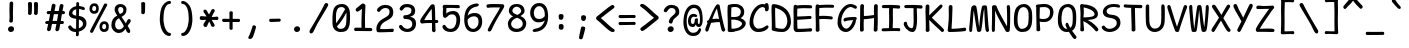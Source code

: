 SplineFontDB: 3.2
FontName: ComicShanns-Regular
FullName: ComicShannsRegular
FamilyName: Comic Shanns
Weight: Normal
Copyright: 
Version: 0.0
ItalicAngle: 0
UnderlinePosition: 0
UnderlineWidth: 0
Ascent: 750
Descent: 250
InvalidEm: 0
sfntRevision: 0x00000000
LayerCount: 2
Layer: 0 0 "Back" 1
Layer: 1 0 "Fore" 0
XUID: [1021 335 308602569 15355442]
StyleMap: 0x0040
FSType: 4
OS2Version: 3
OS2_WeightWidthSlopeOnly: 0
OS2_UseTypoMetrics: 0
CreationTime: 1608751085
ModificationTime: 1647208640
PfmFamily: 81
TTFWeight: 400
TTFWidth: 5
LineGap: 200
VLineGap: 0
Panose: 0 0 0 0 0 0 0 0 0 0
OS2TypoAscent: 750
OS2TypoAOffset: 0
OS2TypoDescent: -250
OS2TypoDOffset: 0
OS2TypoLinegap: 200
OS2WinAscent: 1167
OS2WinAOffset: 0
OS2WinDescent: 564
OS2WinDOffset: 0
HheadAscent: 750
HheadAOffset: 0
HheadDescent: -250
HheadDOffset: 0
OS2SubXSize: 650
OS2SubYSize: 600
OS2SubXOff: 0
OS2SubYOff: 75
OS2SupXSize: 650
OS2SupYSize: 600
OS2SupXOff: 0
OS2SupYOff: 350
OS2StrikeYSize: 0
OS2StrikeYPos: 270
OS2CapHeight: 650
OS2XHeight: 450
OS2Vendor: 'NONE'
OS2CodePages: 20000093.00000000
OS2UnicodeRanges: 00000007.00000000.00000000.00000000
DEI: 91125
LangName: 1033 "" "Comic Shanns Regular" "" "0.000;NONE;ComicShanns-Regular" "Comic Shanns Regular" "Version 0.000;hotconv 1.0.109;makeotfexe 2.5.65596" "" "" "" "" "" "" "" "Copyright 2020 Shannon Miwa+AAoA-Permission is hereby granted, free of charge, to any person obtaining a copy of this software and associated documentation files (the +ACIA-Software+ACIA), to deal in the Software without restriction, including without limitation the rights to use, copy, modify, merge, publish, distribute, sublicense, and/or sell copies of the Software, and to permit persons to whom the Software is furnished to do so, subject to the following conditions:+AAoA-The above copyright notice and this permission notice shall be included in all copies or substantial portions of the Software.+AAoA-THE SOFTWARE IS PROVIDED +ACIA-AS IS+ACIA, WITHOUT WARRANTY OF ANY KIND, EXPRESS OR IMPLIED, INCLUDING BUT NOT LIMITED TO THE WARRANTIES OF MERCHANTABILITY, FITNESS FOR A PARTICULAR PURPOSE AND NONINFRINGEMENT. IN NO EVENT SHALL THE AUTHORS OR COPYRIGHT HOLDERS BE LIABLE FOR ANY CLAIM, DAMAGES OR OTHER LIABILITY, WHETHER IN AN ACTION OF CONTRACT, TORT OR OTHERWISE, ARISING FROM, OUT OF OR IN CONNECTION WITH THE SOFTWARE OR THE USE OR OTHER DEALINGS IN THE SOFTWARE.+AAoACgAA" "" "" "Comic Shanns"
Encoding: UnicodeBmp
UnicodeInterp: none
NameList: AGL For New Fonts
DisplaySize: -48
AntiAlias: 1
FitToEm: 0
WinInfo: 208 16 6
BeginPrivate: 8
BlueValues 32 [-37 -5 469 489 662 671 715 719]
OtherBlues 11 [-278 -273]
BlueScale 9 0.0291667
BlueShift 1 2
StdHW 4 [76]
StdVW 4 [93]
StemSnapH 17 [72 76 81 85 248]
StemSnapV 10 [81 86 93]
EndPrivate
BeginChars: 65541 336

StartChar: .notdef
Encoding: 65536 -1 0
Width: 500
GlyphClass: 1
Flags: MW
HStem: -250 50<100 400 100 450> 650 50<100 400 100 100>
VStem: 50 50<-200 -200 -200 650> 400 50<-200 650 650 650>
LayerCount: 2
Fore
SplineSet
50 -250 m 1
 50 700 l 1
 450 700 l 1
 450 -250 l 1
 50 -250 l 1
100 -200 m 1
 400 -200 l 1
 400 650 l 1
 100 650 l 1
 100 -200 l 1
EndSplineSet
Validated: 1
EndChar

StartChar: space
Encoding: 32 32 1
Width: 500
GlyphClass: 2
Flags: W
LayerCount: 2
Fore
Validated: 1
EndChar

StartChar: exclam
Encoding: 33 33 2
Width: 550
GlyphClass: 2
Flags: MW
HStem: -23 144<278 278> -23 761
VStem: 200 152<31.5 69.5> 238 92
LayerCount: 2
Fore
SplineSet
330 690 m 0x50
 330 634 321 502 324 380 c 0
 327 253 321 326 323 253 c 0
 320 225 298 209 273 210 c 0
 250 210 229 226 232 258 c 0
 236 308 243 281 238 435 c 0
 234 539 239 635 240 687 c 0
 241 723 263 738 286 738 c 0
 311 739 330 726 330 690 c 0x50
278 -23 m 0xa0
 230 -28 200 11 200 50 c 0
 200 89 239 119 278 121 c 0
 323 123 352 90 352 51 c 0
 352 12 323 -18 278 -23 c 0xa0
EndSplineSet
Validated: 33
EndChar

StartChar: quotedbl
Encoding: 34 34 3
Width: 550
GlyphClass: 2
Flags: MW
HStem: 407 325
VStem: 150 92 300 92
LayerCount: 2
Fore
SplineSet
249 690 m 0
 250 650 248 493 242 444 c 0
 238 417 215 406 197 407 c 0
 176 408 148 421 151 450 c 0
 156 493 152 651 150 695 c 0
 148 728 182 733 202 732 c 0
 222 732 248 724 249 690 c 0
399 690 m 0
 400 650 398 493 392 444 c 0
 388 417 365 406 347 407 c 0
 326 408 298 421 301 450 c 0
 306 493 302 651 300 695 c 0
 298 728 332 733 352 732 c 0
 372 732 398 724 399 690 c 0
EndSplineSet
Validated: 33
EndChar

StartChar: numbersign
Encoding: 35 35 4
Width: 550
GlyphClass: 2
Flags: MW
HStem: 177 77 179 78<308 311> 180 76<420 458 420 458 406 458> 415 78<145.5 168> 416 79<247 368 262 354>
VStem: 29 497<201 457> 195 92
LayerCount: 2
Fore
SplineSet
75 252 m 0x8c
 89 253 105 253 121 254 c 1
 131 305 142 361 153 415 c 1
 138 415 125 414 114 414 c 0
 81 413 66 431 66 451 c 0
 65 471 79 491 113 492 c 0
 131 493 150 493 168 493 c 1x92
 179 552 189 604 195 638 c 0
 205 672 230 681 251 676 c 0
 276 671 294 652 287 618 c 0
 281 589 272 546 262 495 c 1
 368 495 l 1
 378 551 387 599 393 631 c 0
 403 666 428 675 450 669 c 0
 475 664 494 646 485 611 c 0
 478 584 470 543 462 496 c 1
 473 496 l 2
 505 496 525 475 526 457 c 0
 526 437 514 417 481 416 c 2
 447 416 l 1
 438 364 429 309 420 256 c 1
 458 256 l 2
 490 256 497 239 498 221 c 0
 498 201 491 180 458 180 c 2
 406 180 l 1x2a
 396 123 387 72 379 35 c 1
 369 8 339 -7 315 0 c 0
 292 5 278 32 287 64 c 0
 292 84 301 126 311 179 c 1
 274 179 235 178 200 178 c 1x4c
 189 124 179 75 171 39 c 0
 162 13 130 -8 106 0 c 0
 83 5 69 35 79 68 c 0
 85 89 94 128 105 177 c 1
 77 177 l 2
 44 177 29 191 29 211 c 0
 28 231 40 250 75 252 c 0x8c
247 416 m 1x4c
 237 364 226 309 215 256 c 1
 253 257 291 257 325 257 c 1
 335 308 345 363 354 416 c 1
 247 416 l 1x4c
EndSplineSet
Validated: 33
EndChar

StartChar: dollar
Encoding: 36 36 5
Width: 550
GlyphClass: 2
Flags: MW
HStem: -7 79<192 252 242 251> 581 74<327 327>
VStem: 71 87<460.5 498> 251 70<-7 -7> 254 69 255 69 256 72<695.5 702> 425 87<169 216>
LayerCount: 2
Fore
SplineSet
63 88 m 0xe9
 46 121 55 143 75 153 c 0
 100 164 116 168 139 134 c 0
 160 102 189 72 242 72 c 2
 252 72 l 1
 253 145 254 238 254 329 c 1xe9
 241 331 227 333 212 335 c 0
 120 345 71 404 71 453 c 0
 71 543 127 628 255 650 c 1
 256 671 256 689 256 702 c 0
 257 738 268 753 286 753 c 0
 311 754 328 741 328 705 c 2
 328 655 l 1xe3
 358 653 419 638 441 630 c 0
 466 621 475 599 472 579 c 0
 468 548 435 552 416 557 c 0
 391 563 379 579 327 581 c 1
 326 529 325 468 324 403 c 1xe5
 473 383 512 290 512 210 c 0
 512 102 428 28 321 2 c 1
 321 -28 321 -54 322 -72 c 0
 319 -100 298 -116 273 -115 c 0
 256 -115 245 -99 248 -67 c 0
 249 -56 250 -35 251 -7 c 1
 238 -7 l 2xf1
 146 -7 87 42 63 88 c 0xe9
158 476 m 0
 158 445 194 419 254 410 c 1
 255 469 255 526 255 574 c 1xe5
 199 560 158 526 158 476 c 0
425 194 m 0
 425 238 409 284 323 313 c 1
 322 234 322 154 321 87 c 1
 376 106 425 144 425 194 c 0
EndSplineSet
Validated: 33
EndChar

StartChar: percent
Encoding: 37 37 6
Width: 550
GlyphClass: 2
Flags: MW
HStem: -26 71 160 69<388 419> 404 70 591 68<137.5 169>
VStem: 37 67 205 65 287 68 454 66
LayerCount: 2
Fore
SplineSet
145 404 m 0
 77 405 36 464 37 527 c 0
 37 601 79 659 160 659 c 0
 220 659 277 621 270 520 c 0
 266 447 231 403 145 404 c 0
60 18 m 0
 110 120 340 503 399 633 c 1
 414 656 440 661 462 649 c 0
 483 639 488 619 471 592 c 0
 427 520 192 100 133 -15 c 0
 116 -47 97 -54 76 -44 c 0
 53 -33 44 -14 60 18 c 0
155 474 m 0
 188 473 202 498 205 529 c 0
 206 573 185 591 153 591 c 0
 122 591 107 566 104 530 c 0
 103 498 112 477 155 474 c 0
395 -26 m 0
 327 -25 286 34 287 97 c 0
 287 171 329 229 410 229 c 0
 470 229 527 191 520 90 c 0
 516 17 481 -27 395 -26 c 0
405 45 m 0
 437 44 452 69 454 99 c 0
 455 143 435 160 403 160 c 0
 373 160 357 135 355 100 c 0
 354 69 363 47 405 45 c 0
EndSplineSet
Validated: 33
EndChar

StartChar: ampersand
Encoding: 38 38 7
Width: 550
GlyphClass: 2
Flags: MW
HStem: -39 88<196 261 196 270> -38 348 603 74<237 280.5>
VStem: 35 93<130.5 196.5 130.5 212> 116 89<518.5 548 518.5 576.5> 335 78<501 557>
LayerCount: 2
Fore
SplineSet
488 -33 m 0x6c
 465 -47 433 -30 413 5 c 0x74
 408 15 397 47 388 66 c 1
 357 27 317 -39 223 -39 c 0
 116 -39 35 51 35 154 c 0xb4
 35 270 84 352 181 395 c 1
 134 472 116 485 116 551 c 0
 116 602 151 677 265 677 c 0
 337 677 413 632 413 541 c 0
 413 437 345 393 289 365 c 1
 319 313 370 249 398 204 c 1
 414 237 426 267 433 278 c 0
 456 312 473 316 498 305 c 0
 518 295 526 265 509 232 c 0
 499 213 472 187 442 141 c 1
 461 111 483 69 494 51 c 0
 513 21 506 -23 488 -33 c 0x6c
205 535 m 0
 205 502 226 460 248 434 c 1
 299 450 335 470 335 532 c 0
 335 582 298 603 263 603 c 0
 211 603 205 561 205 535 c 0
128 163 m 0xb4
 128 98 168 49 224 49 c 0
 298 49 325 98 347 128 c 1
 337 150 329 167 319 185 c 0
 298 225 260 271 225 327 c 1
 148 292 128 230 128 163 c 0xb4
EndSplineSet
Validated: 33
EndChar

StartChar: quotesingle
Encoding: 39 39 8
Width: 550
GlyphClass: 2
Flags: MW
HStem: 417 305
VStem: 230 92
LayerCount: 2
Fore
SplineSet
329 680 m 0
 330 640 328 503 322 454 c 0
 318 427 295 416 277 417 c 0
 256 418 228 431 231 460 c 0
 236 503 232 641 230 685 c 0
 228 718 262 723 282 722 c 0
 302 722 328 714 329 680 c 0
EndSplineSet
Validated: 33
EndChar

StartChar: parenleft
Encoding: 40 40 9
Width: 550
GlyphClass: 2
Flags: MW
HStem: -123 79<356.5 394> 685 76<352 394.5 343 395>
VStem: 145 94 148 91
LayerCount: 2
Fore
SplineSet
386 -123 m 0xe0
 259 -123 168 23 148 230 c 0
 140 308 148 485 187 588 c 0xd0
 218 668 299 761 387 761 c 0
 402 761 425 756 425 723 c 0
 425 694 405 685 385 685 c 0
 319 685 276 602 256 517 c 0
 240 450 233 314 239 245 c 0
 252 89 327 -44 386 -44 c 0
 408 -44 424 -52 424 -87 c 0
 424 -109 402 -123 386 -123 c 0xe0
EndSplineSet
Validated: 33
EndChar

StartChar: parenright
Encoding: 41 41 10
Width: 550
GlyphClass: 2
Flags: MW
HStem: -123 79<161 198.5 158 232.5> 685 76<160.5 203>
VStem: 316 94
LayerCount: 2
Fore
SplineSet
169 -123 m 0
 153 -123 131 -109 131 -87 c 0
 131 -52 147 -44 169 -44 c 0
 228 -44 303 89 316 245 c 0
 322 314 315 450 299 517 c 0
 279 602 236 685 170 685 c 0
 150 685 130 694 130 723 c 0
 130 756 153 761 168 761 c 0
 256 761 337 668 368 588 c 0
 407 485 415 308 407 230 c 0
 387 23 296 -123 169 -123 c 0
EndSplineSet
Validated: 33
EndChar

StartChar: asterisk
Encoding: 42 42 11
Width: 550
GlyphClass: 2
Flags: MW
HStem: 106 256 106 436 274 88 286 72<344 344> 286 254
VStem: 135 281 137 281
LayerCount: 2
Fore
SplineSet
141 177 m 0x84
 150 192 174 231 203 279 c 1
 157 276 116 274 90 274 c 0x24
 57 274 42 301 42 321 c 0
 41 341 52 374 87 371 c 0
 125 368 169 365 214 362 c 1x22
 189 404 165 442 148 466 c 0
 129 494 136 527 154 536 c 0
 171 547 207 544 222 512 c 0x42
 237 480 257 443 277 405 c 1
 299 443 319 480 333 511 c 0
 348 543 380 545 397 534 c 0
 415 525 428 495 409 467 c 0x0a
 392 442 368 403 343 358 c 1
 393 358 435 361 459 368 c 0x12
 490 377 510 349 511 331 c 0
 511 311 502 276 469 282 c 0
 442 287 396 287 344 286 c 1x14
 373 236 397 195 407 178 c 0
 422 150 416 125 401 116 c 0
 384 106 340 105 330 136 c 0
 321 164 303 202 281 244 c 1
 257 197 236 155 227 130 c 0
 216 99 174 104 157 114 c 0
 142 123 126 148 141 177 c 0x84
EndSplineSet
Validated: 33
EndChar

StartChar: plus
Encoding: 43 43 12
Width: 550
GlyphClass: 2
Flags: MW
HStem: 231 82 234 79<316 316>
VStem: 237 80<74 85 58 233 313 340.5>
LayerCount: 2
Fore
SplineSet
98 316 m 0x60
 139 315 188 314 237 313 c 1
 237 375 237 432 235 463 c 0
 233 496 257 503 277 503 c 0
 297 504 322 498 320 464 c 0
 318 422 317 368 317 313 c 1
 462 313 l 2
 494 313 501 294 502 276 c 0
 502 256 495 230 462 233 c 0
 443 235 383 235 316 234 c 1x60
 316 160 317 96 317 74 c 0
 317 42 298 35 280 34 c 0
 260 34 237 41 237 74 c 2
 237 233 l 1
 181 232 129 231 99 231 c 0
 66 231 53 253 53 273 c 0xa0
 52 293 64 317 98 316 c 0x60
EndSplineSet
Validated: 33
EndChar

StartChar: comma
Encoding: 44 44 13
Width: 550
GlyphClass: 2
Flags: MW
HStem: -202 343
VStem: 158 192
LayerCount: 2
Fore
SplineSet
349 90 m 0
 339 41 286 -136 261 -169 c 0
 240 -197 204 -207 185 -200 c 0
 166 -195 147 -170 165 -143 c 0
 193 -102 252 70 261 113 c 0
 267 141 298 145 318 139 c 0
 335 134 354 117 349 90 c 0
EndSplineSet
Validated: 33
EndChar

StartChar: hyphen
Encoding: 45 45 14
Width: 550
GlyphClass: 2
Flags: MW
HStem: 227 81<153.5 199.5>
VStem: 130 289<266 267>
LayerCount: 2
Fore
SplineSet
169 308 m 0
 260 308 345 311 379 311 c 0
 411 311 418 294 419 276 c 0
 419 256 412 235 379 235 c 0
 348 235 229 227 170 227 c 0
 137 227 130 247 130 267 c 0
 129 287 135 308 169 308 c 0
EndSplineSet
Validated: 33
EndChar

StartChar: period
Encoding: 46 46 15
Width: 550
GlyphClass: 2
Flags: MW
HStem: -13 144<278 278>
VStem: 200 152<41.5 79.5>
LayerCount: 2
Fore
SplineSet
278 -13 m 0
 230 -18 200 21 200 60 c 0
 200 99 239 129 278 131 c 0
 323 133 352 100 352 61 c 0
 352 22 323 -8 278 -13 c 0
EndSplineSet
Validated: 33
EndChar

StartChar: slash
Encoding: 47 47 16
Width: 550
GlyphClass: 2
Flags: MW
HStem: -57 761
VStem: 39 467
LayerCount: 2
Fore
SplineSet
498 632 m 0
 451 540 275 261 225 166 c 0
 194 107 151 14 134 -16 c 0
 114 -51 79 -66 56 -52 c 0
 38 -42 31 2 50 32 c 0
 89 96 196 273 284 431 c 0
 341 531 389 626 413 674 c 0
 429 705 461 710 483 699 c 0
 504 688 514 663 498 632 c 0
EndSplineSet
Validated: 33
EndChar

StartChar: zero
Encoding: 48 48 17
Width: 550
GlyphClass: 2
Flags: MW
HStem: -23 79<261 293 238.5 321> 595 76<250 304.5>
VStem: 62 87 412 85 412 89
LayerCount: 2
Fore
SplineSet
261 -23 m 0xe8
 144 -21 60 62 62 200 c 0
 62 281 54 447 93 550 c 0
 124 630 199 671 300 671 c 0
 399 671 485 604 497 462 c 0
 504 374 504 211 486 144 c 0xf0
 446 -4 381 -23 261 -23 c 0xe8
153 215 m 0
 153 207 154 200 154 193 c 1
 238 308 313 425 380 545 c 1
 358 577 324 595 285 595 c 0
 215 595 180 558 160 473 c 0
 144 406 150 287 153 215 c 0
261 56 m 0
 325 56 373 74 398 157 c 0
 404 177 419 344 409 459 c 1
 342 322 263 207 172 114 c 1
 188 78 216 56 261 56 c 0
EndSplineSet
Validated: 33
EndChar

StartChar: one
Encoding: 49 49 18
Width: 550
GlyphClass: 2
Flags: MW
HStem: -5 76 -5 84<78 115 78 133.5>
VStem: 248 77
LayerCount: 2
Fore
SplineSet
94 79 m 0x60
 136 79 187 78 238 77 c 1
 238 95 238 114 237 138 c 0x60
 234 223 242 393 248 550 c 1
 219 526 177 492 147 480 c 0
 121 470 90 502 91 523 c 0
 91 542 99 557 122 574 c 0
 213 644 243 683 274 683 c 0
 302 683 336 652 336 637 c 0
 335 586 325 372 325 331 c 0
 325 262 325 238 326 175 c 0
 326 136 327 107 328 74 c 1
 392 73 444 71 461 71 c 0
 499 71 507 53 508 35 c 0xa0
 509 14 500 -8 459 -8 c 0
 424 -8 174 -5 93 -5 c 0
 63 -5 53 15 53 35 c 0
 52 57 62 79 94 79 c 0x60
EndSplineSet
Validated: 33
EndChar

StartChar: two
Encoding: 50 50 19
Width: 550
GlyphClass: 2
Flags: MW
HStem: -11 73 -11 76 596 79<253.5 313.5>
VStem: 59 94 389 93<460.5 537.5>
LayerCount: 2
Fore
SplineSet
83 570 m 0xb8
 107 616 184 675 276 675 c 0
 409 675 482 614 482 488 c 0
 482 363 414 327 274 252 c 0
 190 207 157 137 153 65 c 1
 302 56 381 68 439 71 c 0x78
 458 72 491 78 495 47 c 0
 498 27 490 -11 464 -11 c 0
 341 -11 176 -24 97 -15 c 0
 69 -12 59 21 59 78 c 0
 59 158 114 261 206 313 c 0
 355 397 389 417 389 504 c 0
 389 571 347 596 280 596 c 0
 227 596 180 556 159 524 c 0
 136 490 120 494 95 505 c 0
 75 515 66 537 83 570 c 0xb8
EndSplineSet
Validated: 33
EndChar

StartChar: three
Encoding: 51 51 20
Width: 550
GlyphClass: 2
Flags: MW
HStem: -23 79<253.5 317 253.5 348> 297 94<215 272 207 295.5> 596 79<243.5 307>
VStem: 387 93 408 93<136.5 209>
LayerCount: 2
Fore
SplineSet
501 186 m 0xe8
 501 60 420 -23 276 -23 c 0
 184 -23 107 36 83 82 c 0
 68 111 75 137 95 147 c 0
 120 158 139 155 159 128 c 0
 182 96 227 56 280 56 c 0
 354 56 408 103 408 170 c 0xe8
 408 248 363 297 228 297 c 0
 202 297 181 322 181 347 c 0
 181 371 193 391 221 391 c 0
 323 391 389 432 387 513 c 0
 389 571 344 596 270 596 c 0
 217 596 197 566 175 535 c 0
 154 506 136 505 111 516 c 0
 91 526 84 551 99 581 c 0
 122 627 174 675 266 675 c 0
 410 675 482 614 480 497 c 0xf0
 482 405 414 368 349 355 c 1
 447 334 501 294 501 186 c 0xe8
EndSplineSet
Validated: 33
EndChar

StartChar: four
Encoding: 52 52 21
Width: 550
GlyphClass: 2
Flags: MW
HStem: 206 76<464.5 484 464.5 484.5> 209 75<350 350>
VStem: 350 66 350 82<284 284> 350 83
LayerCount: 2
Fore
SplineSet
402 -22 m 0x50
 379 -22 351 1 350 20 c 0
 349 45 350 117 350 209 c 1x50
 270 210 170 209 114 197 c 0
 63 186 44 244 58 283 c 0
 79 342 222 521 306 642 c 0
 323 666 345 678 363 678 c 0x60
 384 680 411 672 416 642 c 0
 428 572 430 417 432 283 c 1
 448 282 461 282 468 282 c 0
 500 282 507 265 508 247 c 0
 508 227 501 206 468 206 c 0x90
 461 206 449 206 433 207 c 1
 434 130 435 69 439 51 c 0x88
 447 11 430 -22 402 -22 c 0x50
343 563 m 1
 281 482 200 373 155 281 c 1
 214 285 288 285 350 284 c 1
 350 374 349 474 343 563 c 1
EndSplineSet
Validated: 33
EndChar

StartChar: five
Encoding: 53 53 22
Width: 550
GlyphClass: 2
Flags: MW
HStem: -17 79<229.5 306 229.5 338> 393 83<290 344> 586 76 589 73
VStem: 70 88 412 93<204 302.5>
LayerCount: 2
Fore
SplineSet
69 81 m 0xdc
 52 114 61 136 81 146 c 0
 106 157 122 161 145 127 c 0
 166 95 200 62 259 62 c 0
 353 62 412 142 412 266 c 0
 412 339 381 393 307 393 c 0
 229 393 202 359 171 330 c 0
 157 317 130 306 103 317 c 0
 49 340 77 514 77 578 c 1
 56 610 68 666 105 666 c 0
 185 666 341 662 464 662 c 0
 490 662 498 624 495 604 c 0
 491 573 458 579 439 580 c 0xdc
 380 583 308 595 161 586 c 1xec
 160 543 155 457 158 410 c 1
 190 445 249 476 331 476 c 0
 444 476 505 388 505 277 c 0
 505 89 408 -17 268 -17 c 0
 153 -17 93 35 69 81 c 0xdc
EndSplineSet
Validated: 33
EndChar

StartChar: six
Encoding: 54 54 23
Width: 550
GlyphClass: 2
Flags: MW
HStem: -21 79<282 317.5 282 344.5> 367 83<282 332>
VStem: 56 84 414 91<180.5 279>
LayerCount: 2
Fore
SplineSet
505 230 m 0
 505 89 408 -21 281 -21 c 0
 126 -21 54 103 56 295 c 0
 59 570 186 673 365 689 c 0
 391 691 418 682 421 657 c 0
 423 641 402 620 383 614 c 0
 331 599 269 602 200 522 c 0
 171 488 146 423 140 381 c 1
 180 428 245 450 319 450 c 0
 432 450 505 388 505 230 c 0
295 367 m 0
 229 367 172 328 140 281 c 1
 140 256 141 228 142 215 c 0
 148 149 193 56 282 58 c 0
 353 58 414 142 414 219 c 0
 414 339 369 367 295 367 c 0
EndSplineSet
Validated: 33
EndChar

StartChar: seven
Encoding: 55 55 24
Width: 550
GlyphClass: 2
Flags: MW
HStem: 581 86
VStem: 60 447
LayerCount: 2
Fore
SplineSet
100 658 m 0
 201 677 435 661 462 661 c 0
 485 661 525 638 499 584 c 0
 455 491 328 327 190 24 c 0
 175 -9 148 -26 125 -21 c 0
 99 -15 85 13 99 41 c 0
 243 331 366 483 399 581 c 1
 288 584 145 582 106 572 c 0
 75 564 61 597 60 617 c 0
 60 637 67 652 100 658 c 0
EndSplineSet
Validated: 33
EndChar

StartChar: eight
Encoding: 56 56 25
Width: 550
GlyphClass: 2
Flags: MW
HStem: -26 80 604 67<237 267>
VStem: 46 81<137.5 206.5 137.5 214.5> 71 88<482.5 523> 381 84<478 519.5> 419 87<142.5 198>
LayerCount: 2
Fore
SplineSet
506 191 m 0xe4
 506 94 441 -26 263 -26 c 0
 99 -26 46 88 46 183 c 0xe4
 46 246 99 336 176 362 c 1
 108 394 71 449 71 500 c 0
 71 546 96 671 267 671 c 0
 441 671 465 548 465 496 c 0xd8
 465 434 401 398 363 371 c 1
 483 320 506 242 506 191 c 0xe4
159 503 m 0xd8
 159 462 194 432 282 400 c 1
 333 420 381 462 381 494 c 0
 381 545 331 605 267 604 c 0
 207 604 159 552 159 503 c 0xd8
267 54 m 0xe4
 339 52 419 99 419 176 c 0
 419 220 403 284 278 329 c 1
 186 305 127 239 127 174 c 0
 127 101 199 55 267 54 c 0xe4
EndSplineSet
Validated: 33
EndChar

StartChar: nine
Encoding: 57 57 26
Width: 550
GlyphClass: 2
Flags: MW
HStem: 220 83<233.5 289.5> 612 79<241.5 277>
VStem: 54 91<408 497.5 408 518.5> 420 83
LayerCount: 2
Fore
SplineSet
54 448 m 0
 54 589 151 691 278 691 c 0
 433 691 505 567 503 354 c 0
 500 100 351 -5 172 -21 c 0
 146 -23 119 -14 116 11 c 0
 114 27 135 48 154 54 c 0
 206 69 290 71 354 144 c 0
 386 181 412 234 420 272 c 1
 383 230 326 220 253 220 c 0
 140 220 54 330 54 448 c 0
277 303 m 0
 331 303 388 329 420 373 c 1
 421 403 418 441 417 455 c 0
 411 521 366 614 277 612 c 0
 206 612 145 536 145 459 c 0
 145 357 190 303 277 303 c 0
EndSplineSet
Validated: 33
EndChar

StartChar: colon
Encoding: 58 58 27
Width: 550
GlyphClass: 2
Flags: MW
HStem: 37 145 287 145<280 280>
VStem: 220 118 221 118
LayerCount: 2
Fore
SplineSet
338 390 m 0x60
 340 366 337 346 331 324 c 0
 324 297 298 286 280 287 c 0
 246 289 223 301 220 330 c 0
 217 360 218 370 219 395 c 0
 220 428 261 433 281 432 c 0
 301 432 335 424 338 390 c 0x60
339 140 m 0x90
 343 116 341 95 335 73 c 0
 328 46 295 36 277 37 c 0
 256 38 224 51 221 80 c 0
 218 110 221 120 222 145 c 0
 223 178 262 183 282 182 c 0
 302 182 333 173 339 140 c 0x90
EndSplineSet
Validated: 33
EndChar

StartChar: semicolon
Encoding: 59 59 28
Width: 550
GlyphClass: 2
Flags: MW
HStem: 248 145<291 291>
VStem: 231 118
LayerCount: 2
Fore
SplineSet
349 351 m 0
 351 327 348 307 342 285 c 0
 335 258 309 247 291 248 c 0
 270 249 234 262 231 291 c 0
 228 321 229 331 230 356 c 0
 231 389 272 394 292 393 c 0
 312 393 346 385 349 351 c 0
331 69 m 0
 328 34 276 -153 270 -175 c 0
 263 -202 240 -212 222 -211 c 0
 201 -210 173 -197 176 -168 c 0
 179 -135 212 23 224 74 c 0
 233 113 254 112 274 111 c 0
 294 111 334 102 331 69 c 0
EndSplineSet
Validated: 33
EndChar

StartChar: less
Encoding: 60 60 29
Width: 550
GlyphClass: 2
Flags: MW
HStem: -11 677
VStem: 53 465
LayerCount: 2
Fore
SplineSet
70 295 m 0
 46 313 48 360 71 374 c 0
 206 473 326 591 433 656 c 0
 474 681 500 653 509 633 c 0
 520 612 508 592 465 562 c 0
 374 498 256 401 170 337 c 1
 281 252 384 135 472 78 c 0
 512 52 524 34 515 13 c 0
 506 -5 482 -20 438 -6 c 0
 356 20 186 210 70 295 c 0
EndSplineSet
Validated: 33
EndChar

StartChar: equal
Encoding: 61 61 30
Width: 550
GlyphClass: 2
Flags: MW
HStem: 141 77 328 76<452 452>
VStem: 63 429<176 181 359 363>
LayerCount: 2
Fore
SplineSet
108 404 m 0
 229 400 407 404 452 404 c 0
 484 404 491 387 492 369 c 0
 492 349 485 325 452 328 c 0
 410 332 192 324 113 324 c 0
 80 324 63 343 63 363 c 0
 62 383 74 405 108 404 c 0
111 218 m 0
 234 216 407 221 452 221 c 0
 484 221 491 204 492 186 c 0
 492 166 485 142 452 145 c 0
 410 149 188 141 109 141 c 0
 76 141 63 161 63 181 c 0
 62 201 77 219 111 218 c 0
EndSplineSet
Validated: 33
EndChar

StartChar: greater
Encoding: 62 62 31
Width: 550
GlyphClass: 2
Flags: MW
HStem: -5 677
VStem: 52 465
LayerCount: 2
Fore
SplineSet
500 366 m 0
 524 348 522 301 499 287 c 0
 364 188 244 70 137 5 c 0
 96 -20 70 8 61 28 c 0
 50 49 62 69 105 99 c 0
 196 163 314 260 400 324 c 1
 289 409 186 526 98 583 c 0
 58 609 46 627 55 648 c 0
 64 666 88 681 132 667 c 0
 214 641 384 451 500 366 c 0
EndSplineSet
Validated: 33
EndChar

StartChar: question
Encoding: 63 63 32
Width: 550
GlyphClass: 2
Flags: MW
HStem: -13 144<269 269> 596 79<257 313.5>
VStem: 191 152<41.5 79.5> 389 93<460.5 537.5>
LayerCount: 2
Fore
SplineSet
317 245 m 0
 313 216 297 192 261 201 c 0
 226 210 216 233 226 273 c 0
 258 399 389 417 389 504 c 0
 389 571 347 596 280 596 c 0
 234 596 200 546 179 514 c 0
 156 480 140 484 115 495 c 0
 95 505 86 527 103 560 c 0
 127 606 186 675 276 675 c 0
 409 675 482 614 482 488 c 0
 482 363 336 368 317 245 c 0
269 -13 m 0
 221 -18 191 21 191 60 c 0
 191 99 230 129 269 131 c 0
 314 133 343 100 343 61 c 0
 343 22 314 -8 269 -13 c 0
EndSplineSet
Validated: 33
EndChar

StartChar: at
Encoding: 64 64 33
Width: 550
GlyphClass: 2
Flags: MW
HStem: -121 80<238 269> 95 73<413 435 413 459.5> 95 219 110 75<245.5 284.5 245.5 289.5> 349 79 573 84<246.5 315.5>
VStem: 35 81<136.5 346 136.5 353> 150 72<249.5 300 249.5 323.5> 320 76 320 79 348 48 449 68<262 423.5>
LayerCount: 2
Fore
SplineSet
517 274 m 0xcf50
 517 189 495 95 424 95 c 0xcf30
 373 95 353 128 348 174 c 1x9f30
 336 138 312 110 267 110 c 0
 196 110 150 153 150 250 c 0
 150 397 250 453 340 418 c 0
 368 407 389 386 381 370 c 0
 366 340 335 348 308 355 c 0
 270 365 222 338 222 262 c 0
 222 237 227 185 264 185 c 0x9f90
 305 185 318 215 320 284 c 0xaf90
 321 312 403 330 399 293 c 0
 389 192 402 168 424 168 c 0
 446 168 449 248 449 276 c 0
 449 571 335 573 296 573 c 0
 197 573 116 445 116 247 c 0
 116 26 202 -41 274 -41 c 0
 359 -41 388 -3 412 37 c 0
 425 59 436 76 456 68 c 0
 474 61 487 47 470 5 c 0
 450 -46 411 -123 269 -121 c 0
 137 -121 35 14 35 213 c 0
 35 493 148 657 289 657 c 0
 429 657 517 585 517 274 c 0xcf50
EndSplineSet
Validated: 33
EndChar

StartChar: A
Encoding: 65 65 34
Width: 550
GlyphClass: 2
Flags: MW
HStem: 235 62 235 75
VStem: 33 498
LayerCount: 2
Fore
SplineSet
503 -2 m 0x60
 482 -11 455 -4 439 38 c 0
 429 63 412 140 392 235 c 1
 345 233 254 227 178 215 c 1
 148 132 125 62 117 38 c 0
 104 -4 77 -11 56 -2 c 0
 36 7 27 30 36 69 c 0
 40 89 61 145 90 215 c 1
 79 222 73 232 73 242 c 0
 72 259 92 277 118 285 c 1
 175 418 247 573 295 642 c 0
 312 666 325 678 343 678 c 0
 364 680 388 672 393 642 c 0
 414 515 497 116 523 69 c 0
 542 34 523 7 503 -2 c 0x60
325 563 m 1
 293 514 248 404 208 297 c 1xa0
 276 305 336 309 377 310 c 1
 359 396 341 487 325 563 c 1
EndSplineSet
Validated: 33
EndChar

StartChar: B
Encoding: 66 66 35
Width: 550
GlyphClass: 2
Flags: MW
HStem: -20 85 278 67<201.5 221> 589 74<228.5 258.5>
VStem: 39 91 39 93 370 86 402 93<197 200.5>
LayerCount: 2
Fore
SplineSet
219 -13 m 0x74
 155 -18 114 -25 87 -20 c 1
 84 -20 l 2
 61 -20 40 -4 43 28 c 0
 47 78 45 250 39 405 c 0
 35 509 40 545 41 597 c 0
 42 633 64 648 87 648 c 2
 91 648 l 1
 153 667 222 663 235 663 c 0
 362 663 454 588 456 469 c 0xf4
 457 394 418 342 362 319 c 1
 424 298 495 242 495 197 c 0x72
 497 103 396 3 219 -13 c 0x74
233 589 m 0
 210 589 175 587 135 577 c 1
 134 522 129 451 130 347 c 1
 152 346 178 345 213 345 c 0
 350 345 370 424 370 474 c 0
 370 560 284 589 233 589 c 0
221 278 m 1
 182 278 153 278 132 277 c 1
 134 198 136 121 138 63 c 1
 157 64 181 64 208 65 c 0
 329 69 402 142 402 186 c 0xea
 402 215 352 259 221 278 c 1
EndSplineSet
Validated: 33
EndChar

StartChar: C
Encoding: 67 67 36
Width: 550
GlyphClass: 2
Flags: MW
HStem: -29 84<222 247> 591 76<316.5 370.5 288.5 378>
VStem: 38 93<182.5 323 182.5 334> 423 96<511 557.5>
LayerCount: 2
Fore
SplineSet
359 667 m 0
 382 667 404 664 422 659 c 1
 427 678 444 690 460 692 c 0
 478 695 505 683 511 656 c 0
 522 607 519 568 519 547 c 0
 519 520 495 487 475 485 c 0
 455 482 423 497 423 525 c 0
 423 535 424 548 425 564 c 1
 410 574 390 591 366 591 c 0
 267 591 131 422 131 224 c 0
 131 141 186 55 258 55 c 0
 343 55 405 92 438 118 c 0
 459 133 479 143 498 129 c 0
 515 116 524 94 494 60 c 0
 459 20 389 -31 247 -29 c 0
 115 -29 38 87 38 194 c 0
 38 474 218 667 359 667 c 0
EndSplineSet
Validated: 33
EndChar

StartChar: D
Encoding: 68 68 37
Width: 550
GlyphClass: 2
Flags: MW
HStem: -29 80<315 350 279.5 381>
VStem: 39 92 434 90<197.5 356>
LayerCount: 2
Fore
SplineSet
315 -29 m 0
 179 -31 97 0 84 0 c 0
 61 0 40 16 43 48 c 0
 47 105 45 280 39 455 c 0
 36 535 40 577 41 617 c 0
 42 653 64 668 87 668 c 0
 147 668 524 627 524 216 c 0
 524 109 447 -29 315 -29 c 0
131 325 m 0
 134 238 135 161 138 82 c 1
 191 59 245 51 314 51 c 0
 386 51 434 156 434 239 c 0
 434 473 248 537 130 580 c 1
 128 500 128 424 131 325 c 0
EndSplineSet
Validated: 33
EndChar

StartChar: E
Encoding: 69 69 38
Width: 550
GlyphClass: 2
Flags: MW
HStem: -17 80 310 76<428.5 465 427 465.5> 574 79
VStem: 39 91 39 92
LayerCount: 2
Fore
SplineSet
455 -6 m 0xb0
 413 -2 211 -24 111 -17 c 0
 84 -15 48 13 43 53 c 0
 35 110 45 269 39 435 c 0
 36 524 40 563 41 607 c 0
 42 643 64 658 87 658 c 0
 102 659 116 654 125 642 c 1
 239 658 405 653 464 646 c 0
 496 642 503 629 504 611 c 0
 504 591 497 567 464 570 c 0
 351 579 215 574 134 563 c 1
 132 514 130 452 130 372 c 1xf0
 250 373 405 386 449 386 c 0
 481 386 488 369 489 351 c 0
 489 331 482 310 449 310 c 0
 408 310 215 292 131 291 c 1
 133 204 131 91 140 67 c 1xe8
 167 57 401 69 442 77 c 0
 495 87 503 56 504 38 c 0
 504 18 491 -9 455 -6 c 0xb0
EndSplineSet
Validated: 33
EndChar

StartChar: F
Encoding: 70 70 39
Width: 550
GlyphClass: 2
Flags: MW
HStem: 301 75 301 80 572 80 572 88
VStem: 39 91 39 92
LayerCount: 2
Fore
SplineSet
139 23 m 0x54
 136 -5 109 -21 84 -20 c 0x54
 61 -20 40 -4 43 28 c 0
 47 81 45 262 39 425 c 0
 35 529 40 565 41 617 c 0
 42 653 64 668 87 668 c 0
 102 669 117 664 126 652 c 1
 247 661 386 663 464 656 c 0
 496 653 503 639 504 621 c 0x68
 504 601 493 578 460 579 c 0
 351 584 235 580 134 572 c 1
 133 521 129 461 130 376 c 1
 230 388 378 375 430 366 c 0
 462 360 469 349 470 331 c 0x98
 470 311 463 287 430 290 c 0
 378 298 221 308 131 296 c 1
 134 192 137 82 139 23 c 0x54
EndSplineSet
Validated: 33
EndChar

StartChar: G
Encoding: 71 71 40
Width: 550
GlyphClass: 2
Flags: MW
HStem: -29 84<222 247> 260 76 601 76<316.5 385.5>
VStem: 38 93<182.5 325.5 182.5 337>
LayerCount: 2
Fore
SplineSet
223 311 m 0
 262 330 417 339 475 336 c 0
 508 334 516 324 519 306 c 0
 521 289 519 270 499 263 c 1
 498 253 496 241 495 228 c 0
 486 151 389 -31 247 -29 c 0
 115 -29 38 87 38 194 c 0
 38 480 218 677 359 677 c 0
 416 677 494 642 509 627 c 0
 527 609 523 586 519 574 c 0
 514 559 493 549 473 556 c 0
 452 564 405 601 366 601 c 0
 267 601 131 427 131 224 c 0
 131 141 186 55 258 55 c 0
 337 55 408 189 427 260 c 1
 359 257 266 247 234 230 c 0
 212 218 190 236 187 256 c 0
 184 276 191 296 223 311 c 0
EndSplineSet
Validated: 33
EndChar

StartChar: H
Encoding: 72 72 41
Width: 550
GlyphClass: 2
Flags: MW
HStem: 291 81
VStem: 52 90 52 94 399 96 401 94
LayerCount: 2
Fore
SplineSet
151 620 m 0xd0
 151 595 146 570 146 522 c 0
 146 473 148 424 148 372 c 1
 259 373 352 393 400 396 c 1
 400 409 399 422 399 435 c 0
 396 524 400 572 401 617 c 0
 402 653 424 668 447 668 c 0
 472 669 495 656 495 620 c 0
 495 559 490 462 494 330 c 0
 497 211 487 92 489 23 c 0
 486 -5 459 -21 434 -20 c 0xb0
 411 -20 390 -4 393 28 c 0
 396 70 402 190 401 320 c 1xc8
 351 317 219 291 146 291 c 1
 146 285 145 278 145 272 c 0
 139 171 143 80 145 23 c 0
 142 -5 115 -21 90 -20 c 0
 67 -20 46 -4 49 28 c 0
 52 58 50 137 52 236 c 0
 53 328 58 416 55 500 c 0
 53 571 56 580 57 617 c 0
 58 653 80 668 103 668 c 0
 128 669 151 656 151 620 c 0xd0
EndSplineSet
Validated: 33
EndChar

StartChar: I
Encoding: 73 73 42
Width: 550
GlyphClass: 2
Flags: MW
HStem: -6 72 582 80 584 78<94 94>
VStem: 228 95
LayerCount: 2
Fore
SplineSet
85 62 m 0xb0
 124 64 173 65 223 66 c 1
 227 129 232 266 228 405 c 0
 224 500 228 538 230 584 c 1
 176 585 126 585 94 584 c 0
 61 583 46 601 46 621 c 0
 45 641 59 661 93 662 c 0
 230 666 355 666 463 655 c 0
 495 652 505 635 506 617 c 0xb0
 506 597 494 566 461 572 c 0
 436 576 383 579 324 582 c 1xd0
 323 528 320 459 323 350 c 0
 326 236 318 138 318 67 c 1
 387 67 447 66 468 66 c 0
 500 66 507 49 508 31 c 0
 508 11 501 -15 468 -10 c 0
 396 0 166 -13 87 -13 c 0
 54 -13 39 1 39 21 c 0
 38 41 50 60 85 62 c 0xb0
EndSplineSet
Validated: 33
EndChar

StartChar: J
Encoding: 74 74 43
Width: 550
GlyphClass: 2
Flags: MW
HStem: -33 95<202.5 264.5 202.5 293.5> 580 82 583 79
VStem: 44 83 289 85
LayerCount: 2
Fore
SplineSet
103 662 m 0xb8
 240 666 365 666 473 655 c 0
 505 652 515 635 516 617 c 0xb8
 516 597 504 566 471 572 c 0
 451 575 414 578 370 580 c 1xd8
 371 485 383 318 374 201 c 0
 360 29 323 -33 264 -33 c 0
 131 -33 49 121 44 160 c 0
 41 183 42 224 81 230 c 0
 111 235 127 215 127 192 c 0
 127 163 152 62 253 62 c 0
 276 62 288 123 291 224 c 0
 293 283 286 379 289 583 c 1
 218 585 145 585 104 584 c 0
 71 583 56 601 56 621 c 0
 55 641 69 661 103 662 c 0xb8
EndSplineSet
Validated: 33
EndChar

StartChar: K
Encoding: 75 75 44
Width: 550
GlyphClass: 2
Flags: MW
HStem: -20 688<75.5 84>
VStem: 39 92 39 96
LayerCount: 2
Fore
SplineSet
419 4 m 0xa0
 393 36 203 198 131 284 c 1
 131 265 l 2
 134 161 137 83 139 23 c 0
 136 -5 109 -21 84 -20 c 0xc0
 61 -20 40 -4 43 28 c 0
 47 81 45 262 39 425 c 0
 35 519 40 570 41 617 c 0
 42 653 64 668 87 668 c 0
 112 669 135 656 135 620 c 0
 135 572 131 491 130 396 c 1
 231 494 366 627 391 649 c 0
 418 675 440 671 454 657 c 0
 468 642 470 621 446 592 c 0
 428 571 288 429 196 340 c 1
 279 253 484 74 498 41 c 0
 507 19 495 -3 481 -12 c 0
 462 -25 440 -22 419 4 c 0xa0
EndSplineSet
Validated: 33
EndChar

StartChar: L
Encoding: 76 76 45
Width: 550
GlyphClass: 2
Flags: MW
HStem: -14 81
VStem: 43 96 69 93
LayerCount: 2
Fore
SplineSet
466 9 m 0xa0
 365 -10 111 -14 84 -14 c 0xc0
 61 -14 40 2 43 34 c 0
 47 92 61 177 69 333 c 0
 73 419 67 566 68 609 c 0
 69 645 91 660 114 660 c 0
 139 661 162 648 162 612 c 0xa0
 162 551 156 433 152 297 c 0
 149 208 139 144 139 67 c 1xc0
 254 66 420 85 460 95 c 0
 491 103 505 70 506 50 c 0
 506 30 499 15 466 9 c 0xa0
EndSplineSet
Validated: 33
EndChar

StartChar: M
Encoding: 77 77 46
Width: 550
GlyphClass: 2
Flags: MW
HStem: -9 667
VStem: 29 78 406 69
LayerCount: 2
Fore
SplineSet
325 16 m 0
 317 -2 294 -7 273 -7 c 0
 248 -8 231 2 227 18 c 0
 211 83 168 358 143 533 c 1
 134 449 129 355 121 237 c 0
 115 142 106 80 107 55 c 0
 109 13 86 -10 63 -9 c 0
 36 -8 29 23 29 60 c 0
 29 86 39 163 46 246 c 0
 57 381 72 585 91 622 c 0
 105 650 137 660 158 658 c 0
 176 658 201 653 209 624 c 0
 234 531 262 240 280 110 c 1
 284 163 291 252 301 348 c 0
 314 466 339 584 349 624 c 0
 357 654 393 660 414 658 c 0
 432 658 469 661 475 619 c 0
 485 547 509 125 522 67 c 0
 531 28 522 5 502 -4 c 0
 481 -13 454 -6 441 36 c 0
 424 90 412 393 406 582 c 1
 395 527 378 433 371 336 c 0
 359 186 336 42 325 16 c 0
EndSplineSet
Validated: 33
EndChar

StartChar: N
Encoding: 78 78 47
Width: 550
GlyphClass: 2
Flags: MW
HStem: -13 672<446 446.5>
VStem: 45 80 426 62
LayerCount: 2
Fore
SplineSet
488 10 m 0
 480 -8 457 -13 436 -13 c 0
 411 -14 396 -2 390 12 c 0
 361 76 188 350 125 526 c 1
 137 350 120 103 123 46 c 0
 125 4 102 -12 79 -11 c 0
 52 -10 45 14 45 51 c 0
 45 119 57 476 50 598 c 0
 47 650 85 662 116 658 c 0
 134 658 158 653 167 624 c 0
 196 533 359 239 426 129 c 1
 430 252 429 529 419 606 c 0
 415 637 434 659 458 659 c 0
 494 659 497 643 502 608 c 0
 506 583 509 61 488 10 c 0
EndSplineSet
Validated: 33
EndChar

StartChar: O
Encoding: 79 79 48
Width: 550
GlyphClass: 2
Flags: MW
HStem: -23 79<245 277 205.5 305> 595 76<254 322.5>
VStem: 48 91 416 85 416 89
LayerCount: 2
Fore
SplineSet
245 -23 m 0xe8
 128 -21 46 92 48 230 c 0
 48 311 45 429 84 532 c 0
 115 612 199 671 300 671 c 0
 399 671 489 594 501 452 c 0
 508 364 508 224 490 157 c 0xf0
 450 9 365 -23 245 -23 c 0xe8
245 56 m 0
 309 56 377 87 402 170 c 0
 408 190 423 334 413 451 c 0
 406 532 356 595 289 595 c 0
 219 595 175 540 155 455 c 0
 139 388 136 317 139 245 c 0
 143 153 166 56 245 56 c 0
EndSplineSet
Validated: 33
EndChar

StartChar: P
Encoding: 80 80 49
Width: 550
GlyphClass: 2
Flags: MW
HStem: 215 76<231.5 312.5 207.5 326> 589 76<255 289.5>
VStem: 56 85 401 86<439 466 396 518>
LayerCount: 2
Fore
SplineSet
258 215 m 0
 205 215 168 219 143 225 c 1
 147 136 153 78 157 23 c 0
 158 -5 129 -19 104 -18 c 0
 81 -17 58 -4 61 28 c 0
 65 81 59 263 56 427 c 0
 54 515 56 546 57 588 c 0
 55 590 53 591 52 593 c 0
 36 615 56 644 74 648 c 0
 126 660 246 665 264 665 c 0
 391 665 485 595 487 466 c 0
 487 326 394 215 258 215 c 0
264 589 m 0
 241 589 189 585 146 581 c 1
 145 519 140 419 141 305 c 1
 160 298 185 291 230 291 c 0
 395 291 401 406 401 472 c 0
 401 564 315 589 264 589 c 0
EndSplineSet
Validated: 33
EndChar

StartChar: Q
Encoding: 81 81 50
Width: 550
GlyphClass: 2
Flags: MW
HStem: -23 79<269 278> 595 76<254 322.5>
VStem: 48 91 419 82 419 87
LayerCount: 2
Fore
SplineSet
269 -23 m 0xe8
 128 -23 53 95 48 230 c 0
 45 308 46 425 85 528 c 0
 116 608 199 671 300 671 c 0
 399 671 485 607 501 452 c 0
 510 364 508 219 494 152 c 0
 479 78 445 34 402 8 c 1
 444 -52 487 -104 508 -132 c 0
 522 -151 505 -183 491 -192 c 0
 472 -205 446 -197 429 -176 c 0xf0
 413 -156 366 -88 323 -19 c 1
 305 -22 287 -23 269 -23 c 0xe8
269 56 m 2
 279 56 l 1
 265 82 254 104 247 122 c 0
 232 161 238 186 256 200 c 0
 272 213 296 212 307 181 c 0
 319 148 336 114 356 80 c 1
 381 97 400 125 409 166 c 0
 413 186 427 333 413 451 c 0
 403 539 356 595 289 595 c 0
 219 595 174 542 154 457 c 0
 138 390 134 314 139 245 c 0
 146 139 197 56 269 56 c 2
EndSplineSet
Validated: 33
EndChar

StartChar: R
Encoding: 82 82 51
Width: 550
GlyphClass: 2
Flags: MW
HStem: 268 67
VStem: 60 74 62 84<465 465> 413 86<385 461.5>
LayerCount: 2
Fore
SplineSet
427 7 m 0xb0
 393 52 267 183 134 242 c 1
 139 148 149 80 153 23 c 0
 154 -5 125 -19 100 -18 c 0xd0
 77 -17 54 -4 57 28 c 0
 61 83 63 110 60 279 c 0
 59 330 65 374 62 465 c 0
 60 525 53 593 53 617 c 2
 53 622 l 2
 52 633 57 645 65 653 c 0
 73 663 86 668 99 668 c 0
 110 668 120 666 128 660 c 1
 396 647 499 521 499 420 c 0
 499 308 395 280 245 268 c 1
 380 198 479 99 506 44 c 0
 515 22 503 0 489 -9 c 0
 470 -22 447 -19 427 7 c 0xb0
146 465 m 0
 146 436 140 381 136 336 c 1
 147 334 164 333 195 335 c 0
 332 342 413 354 413 416 c 0
 413 507 236 567 142 583 c 1
 143 546 144 511 146 465 c 0
EndSplineSet
Validated: 33
EndChar

StartChar: S
Encoding: 83 83 52
Width: 550
GlyphClass: 2
Flags: MW
HStem: -27 79<215.5 279 215.5 310> 603 74<291 354.5 253 364.5>
VStem: 71 94<472.5 525> 419 93<150.5 223>
LayerCount: 2
Fore
SplineSet
52 62 m 0
 35 95 44 117 64 127 c 0
 89 138 105 142 128 108 c 0
 149 76 189 52 242 52 c 0
 316 52 419 107 419 194 c 0
 419 252 397 315 212 335 c 0
 120 345 71 416 71 473 c 0
 71 577 165 677 341 677 c 0
 368 677 446 671 470 662 c 0
 495 653 504 631 501 611 c 0
 497 580 464 584 445 589 c 0
 418 596 396 603 333 603 c 0
 249 603 165 562 165 496 c 0
 165 449 207 411 286 407 c 0
 466 398 512 296 512 210 c 0
 512 63 382 -27 238 -27 c 0
 146 -27 76 16 52 62 c 0
EndSplineSet
Validated: 33
EndChar

StartChar: T
Encoding: 84 84 53
Width: 550
GlyphClass: 2
Flags: MW
HStem: 577 78
VStem: 230 106
LayerCount: 2
Fore
SplineSet
88 667 m 0
 140 658 360 656 468 655 c 0
 500 655 510 635 511 617 c 0
 511 597 499 570 466 572 c 0
 441 574 385 575 324 577 c 1
 325 448 332 166 336 31 c 0
 333 3 306 -13 281 -12 c 0
 258 -12 237 4 240 36 c 0
 246 116 228 440 230 580 c 1
 169 583 114 585 89 589 c 0
 56 594 41 606 41 626 c 0
 40 646 54 673 88 667 c 0
EndSplineSet
Validated: 33
EndChar

StartChar: U
Encoding: 85 85 54
Width: 550
GlyphClass: 2
Flags: MW
HStem: -27 85<223 315.5 222.5 316>
VStem: 44 86 432 88
LayerCount: 2
Fore
SplineSet
517 243 m 0
 510 38 366 -27 266 -27 c 0
 180 -27 53 32 47 223 c 0
 43 374 40 520 44 610 c 0
 45 645 68 663 91 663 c 0
 113 663 130 651 130 615 c 0
 130 560 131 285 135 232 c 0
 140 151 172 58 273 58 c 0
 358 58 421 112 429 238 c 0
 437 353 432 551 432 602 c 0
 432 661 453 664 475 664 c 0
 498 664 516 645 517 612 c 0
 521 533 522 394 517 243 c 0
EndSplineSet
Validated: 33
EndChar

StartChar: V
Encoding: 86 86 55
Width: 550
GlyphClass: 2
Flags: MW
HStem: -11 675
VStem: 33 496
LayerCount: 2
Fore
SplineSet
503 661 m 0
 523 652 539 626 523 590 c 0
 500 537 360 142 330 25 c 0
 322 -5 301 -13 280 -11 c 0
 262 -11 237 -5 226 23 c 0
 172 161 49 532 36 590 c 0
 27 629 36 652 56 661 c 0
 77 670 104 663 117 621 c 0
 135 563 232 246 275 120 c 1
 335 293 422 571 439 621 c 0
 453 663 482 670 503 661 c 0
EndSplineSet
Validated: 33
EndChar

StartChar: W
Encoding: 87 87 56
Width: 550
GlyphClass: 2
Flags: MW
HStem: -10 677
VStem: 28 81 89 67 443 78
LayerCount: 2
Fore
SplineSet
235 642 m 0xb0
 243 660 266 665 287 665 c 0
 312 666 329 656 333 640 c 0
 345 594 361 438 379 291 c 0
 387 225 398 162 407 108 c 1
 419 207 428 319 437 461 c 0
 442 535 444 583 443 603 c 0
 441 645 464 668 487 667 c 0
 514 666 521 635 521 598 c 0
 521 578 518 517 512 452 c 0
 499 299 480 67 459 26 c 0
 445 -2 413 -12 392 -10 c 0
 374 -10 349 -5 341 24 c 0
 329 71 314 161 305 263 c 0
 295 366 287 479 279 547 c 1
 267 419 235 98 216 24 c 0
 208 -6 171 -12 150 -10 c 0
 132 -10 95 -13 89 29 c 0xb0
 86 53 73 114 65 189 c 0
 50 338 32 546 28 591 c 0
 25 631 35 655 55 664 c 0
 76 673 110 664 109 622 c 0xd0
 108 576 124 390 139 224 c 0
 144 169 151 117 156 70 c 1
 174 214 217 599 235 642 c 0xb0
EndSplineSet
Validated: 33
EndChar

StartChar: X
Encoding: 88 88 57
Width: 550
GlyphClass: 2
Flags: MW
HStem: -23 686
VStem: 36 478 49 456
LayerCount: 2
Fore
SplineSet
429 5 m 0xc0
 389 48 326 174 274 262 c 1
 220 185 136 28 115 0 c 0
 91 -32 67 -25 50 -9 c 0
 36 4 27 24 48 59 c 0xc0
 76 105 175 250 225 336 c 1
 168 421 93 534 64 578 c 0
 42 611 46 634 63 648 c 0
 80 662 111 669 138 635 c 0
 165 600 242 474 285 403 c 1
 329 482 398 604 423 638 c 0
 445 669 472 667 489 654 c 0
 504 642 512 619 495 591 c 0xa0
 468 546 376 401 336 332 c 0
 335 331 334 329 332 327 c 0
 391 234 459 109 495 61 c 0
 520 27 518 9 506 -5 c 0
 491 -22 463 -31 429 5 c 0xc0
EndSplineSet
Validated: 33
EndChar

StartChar: Y
Encoding: 89 89 58
Width: 550
GlyphClass: 2
Flags: MW
HStem: -37 706
VStem: 36 484
LayerCount: 2
Fore
SplineSet
513 588 m 0
 502 562 486 538 473 506 c 0
 455 464 425 418 397 356 c 0
 354 260 294 144 216 -11 c 0
 205 -33 176 -47 152 -28 c 0
 135 -15 123 8 138 35 c 0
 174 108 207 171 236 229 c 1
 203 291 172 341 146 389 c 0
 107 460 66 518 42 583 c 0
 26 627 42 650 62 659 c 0
 83 670 118 667 133 618 c 0
 156 543 192 486 225 429 c 0
 247 391 265 355 280 320 c 1
 287 333 292 345 298 358 c 0
 330 429 364 488 391 554 c 0
 400 577 414 599 424 624 c 0
 441 669 471 674 492 665 c 0
 510 656 531 631 513 588 c 0
EndSplineSet
Validated: 33
EndChar

StartChar: Z
Encoding: 90 90 59
Width: 550
GlyphClass: 2
Flags: MW
HStem: -8 80 580 71
VStem: 44 469
LayerCount: 2
Fore
SplineSet
44 49 m 0
 44 60 50 82 83 141 c 0
 123 212 307 485 379 580 c 1
 279 577 161 578 97 575 c 0
 67 574 57 595 57 615 c 0
 56 637 81 662 113 662 c 0
 155 662 185 651 230 651 c 0
 321 650 410 658 466 661 c 0
 488 662 505 638 506 613 c 0
 507 596 459 556 442 528 c 0
 365 403 225 224 145 72 c 1
 286 81 409 81 466 73 c 0
 503 66 512 53 513 35 c 0
 514 14 505 -8 464 -8 c 0
 429 -8 202 0 85 -5 c 0
 60 -6 44 29 44 49 c 0
EndSplineSet
Validated: 33
EndChar

StartChar: bracketleft
Encoding: 91 91 60
Width: 550
GlyphClass: 2
Flags: MW
HStem: -76 72 716 79
VStem: 122 92
LayerCount: 2
Fore
SplineSet
173 792 m 0
 310 796 307 792 413 795 c 0
 445 796 455 775 456 757 c 0
 456 737 444 707 411 712 c 0
 362 719 291 718 220 716 c 1
 219 645 211 463 214 350 c 0
 217 232 212 72 213 -9 c 1
 308 -11 379 -4 418 -4 c 0
 450 -4 457 -21 458 -39 c 0
 458 -59 451 -85 418 -80 c 0
 346 -70 246 -83 167 -83 c 0
 134 -83 119 -69 119 -49 c 0
 119 -43 120 -37 122 -31 c 2
 122 -22 l 1
 126 28 133 251 128 405 c 0
 124 509 129 675 130 727 c 2
 130 733 l 2
 127 739 126 745 126 751 c 0
 125 771 139 791 173 792 c 0
EndSplineSet
Validated: 33
EndChar

StartChar: backslash
Encoding: 92 92 61
Width: 550
GlyphClass: 2
Flags: MW
HStem: -57 761
VStem: 39 467
LayerCount: 2
Fore
SplineSet
320 166 m 0
 270 261 94 540 47 632 c 0
 31 663 41 688 62 699 c 0
 84 710 116 705 132 674 c 0
 156 626 204 531 261 431 c 0
 349 273 456 96 495 32 c 0
 514 2 507 -42 489 -52 c 0
 466 -66 431 -51 411 -16 c 0
 394 14 351 107 320 166 c 0
EndSplineSet
Validated: 33
EndChar

StartChar: bracketright
Encoding: 93 93 62
Width: 550
GlyphClass: 2
Flags: MW
HStem: -83 79 -76 72 716 76
VStem: 356 90 362 84 362 92
LayerCount: 2
Fore
SplineSet
158 -4 m 0x70
 197 -4 268 -11 363 -9 c 1x68
 364 72 359 232 362 350 c 0
 365 463 357 645 356 716 c 1
 285 718 214 719 165 712 c 0
 132 707 120 737 120 757 c 0
 121 775 131 796 163 795 c 0
 269 792 266 796 403 792 c 0
 437 791 451 771 450 751 c 0
 450 745 449 739 446 733 c 2
 446 727 l 2x70
 447 675 452 509 448 405 c 0
 443 251 450 28 454 -22 c 1
 454 -31 l 2
 456 -37 457 -43 457 -49 c 0
 457 -69 442 -83 409 -83 c 0
 330 -83 230 -70 158 -80 c 0xa4
 125 -85 118 -59 118 -39 c 0
 119 -21 126 -4 158 -4 c 0x70
EndSplineSet
Validated: 33
EndChar

StartChar: asciicircum
Encoding: 94 94 63
Width: 550
GlyphClass: 2
Flags: MW
HStem: 557 326
VStem: 32 487
LayerCount: 2
Fore
SplineSet
235 866 m 0
 253 890 300 888 314 865 c 0
 413 730 424 731 506 641 c 0
 538 606 503 574 483 565 c 0
 462 554 448 572 412 609 c 0
 341 681 329 694 277 766 c 1
 204 667 194 675 128 602 c 0
 96 567 84 550 63 559 c 0
 45 568 15 598 44 636 c 0
 92 699 150 750 235 866 c 0
EndSplineSet
Validated: 33
EndChar

StartChar: underscore
Encoding: 95 95 64
Width: 550
GlyphClass: 2
Flags: MW
HStem: -93 80
VStem: 43 465<-60 -53>
LayerCount: 2
Fore
SplineSet
82 -14 m 0
 251 -17 405 -13 468 -13 c 0
 500 -13 507 -31 508 -50 c 0
 508 -70 501 -91 468 -91 c 0
 411 -91 193 -93 83 -93 c 0
 50 -93 43 -73 43 -53 c 0
 42 -34 48 -13 82 -14 c 0
EndSplineSet
Validated: 33
EndChar

StartChar: grave
Encoding: 96 96 65
Width: 550
GlyphClass: 2
Flags: MW
HStem: 560 248
VStem: 146 224
LayerCount: 2
Fore
SplineSet
293 581 m 0
 257 617 197 678 157 732 c 0
 140 755 145 786 157 799 c 0
 174 813 209 813 227 791 c 0
 262 743 304 677 348 637 c 0
 372 614 377 582 362 569 c 0
 348 555 318 556 293 581 c 0
EndSplineSet
Validated: 33
EndChar

StartChar: a
Encoding: 97 97 66
Width: 550
GlyphClass: 2
Flags: MW
HStem: -29 83<243 278.5 217 279> 402 84<283 329.5>
VStem: 64 97<168.5 276.5 168.5 291> 384 89
LayerCount: 2
Fore
SplineSet
488 408 m 1
 467 244 466 168 499 19 c 0
 509 -23 485 -35 461 -37 c 0
 438 -39 415 -33 404 9 c 0
 401 29 397 49 394 70 c 1
 363 18 315 -29 243 -29 c 0
 132 -27 64 83 64 168 c 0
 64 414 193 486 330 486 c 0
 399 486 440 462 488 408 c 1
161 198 m 0
 161 139 187 54 247 54 c 0
 310 54 362 130 384 190 c 1
 384 237 386 295 394 371 c 1
 368 392 350 402 309 402 c 0
 257 402 161 355 161 198 c 0
EndSplineSet
Validated: 33
EndChar

StartChar: b
Encoding: 98 98 67
Width: 550
GlyphClass: 2
Flags: MW
HStem: -13 80<271.5 321.5 251.5 353> 410 77
VStem: 73 90 73 91 415 90
LayerCount: 2
Fore
SplineSet
505 258 m 1xe8
 509 81 404 -13 302 -13 c 0
 241 -13 193 6 160 31 c 1
 157 -2 138 -9 119 -10 c 0
 97 -11 73 -3 73 41 c 0
 72 206 72 548 76 666 c 0xe8
 76 708 95 717 116 718 c 0
 140 720 166 710 165 666 c 0
 165 633 164 546 164 445 c 1xd8
 199 469 244 487 309 487 c 0
 434 485 507 390 505 258 c 1xe8
288 410 m 0
 236 412 193 387 163 361 c 1
 163 269 162 174 161 107 c 1
 190 77 227 67 276 67 c 0
 367 67 416 140 415 250 c 0
 413 333 369 407 288 410 c 0
EndSplineSet
Validated: 33
EndChar

StartChar: c
Encoding: 99 99 68
Width: 550
GlyphClass: 2
Flags: MW
HStem: -29 84 408 85<283.5 335.5>
VStem: 68 95
LayerCount: 2
Fore
SplineSet
471 372 m 0
 483 328 464 310 442 301 c 0
 418 292 390 294 377 334 c 0
 365 370 362 408 309 408 c 0
 258 408 172 363 163 205 c 0
 160 149 167 60 270 55 c 0
 343 52 384 79 392 99 c 0
 410 143 438 144 459 134 c 0
 480 125 496 107 476 66 c 0
 456 25 389 -31 259 -29 c 0
 134 -27 66 72 68 174 c 0
 71 392 195 493 330 493 c 0
 399 493 455 434 471 372 c 0
EndSplineSet
Validated: 33
EndChar

StartChar: d
Encoding: 100 100 69
Width: 550
GlyphClass: 2
Flags: MW
HStem: -13 83 396 82
VStem: 59 90 403 86<227 253 253 263.5> 406 83
LayerCount: 2
Fore
SplineSet
510 31 m 0xf0
 506 5 488 -4 468 -8 c 0
 427 -16 412 17 408 60 c 1xf0
 383 23 345 -13 269 -13 c 0
 167 -13 55 77 59 255 c 1
 57 381 137 476 262 478 c 0
 324 478 372 461 406 438 c 1
 407 539 409 626 412 661 c 0
 416 709 440 719 462 719 c 0xe8
 484 718 504 709 501 661 c 0
 497 593 489 337 489 227 c 0
 492 72 514 57 510 31 c 0xf0
278 70 m 0
 355 69 381 120 403 158 c 1
 403 188 402 220 403 253 c 0
 403 274 404 295 404 316 c 1
 378 358 331 398 276 396 c 0
 195 393 151 324 149 247 c 0
 148 136 195 69 278 70 c 0
EndSplineSet
Validated: 33
EndChar

StartChar: e
Encoding: 101 101 70
Width: 550
GlyphClass: 2
Flags: MW
HStem: -26 76 414 73<264.5 308.5>
VStem: 70 91
LayerCount: 2
Fore
SplineSet
479 56 m 4
 444 8 395 -28 265 -26 c 4
 140 -24 68 69 70 222 c 4
 73 392 175 487 310 487 c 4
 367 487 455 434 480 361 c 4
 488 326 450 283 431 269 c 4
 369 223 228 179 164 156 c 5
 173 99 200 53 270 50 c 4
 343 47 396 97 402 105 c 4
 431 144 455 142 474 129 c 4
 493 116 507 94 479 56 c 4
290 414 m 4
 239 414 168 368 161 249 c 5
 189 256 338 292 388 338 c 5
 358 397 327 414 290 414 c 4
EndSplineSet
Validated: 33
EndChar

StartChar: f
Encoding: 102 102 71
Width: 550
GlyphClass: 2
Flags: MW
HStem: -15 79<381 408.5> -15 86 377 81<123 130.5> 385 76<411 439 408.5 439.5> 634 81<383 441.5 360 449>
VStem: 167 88<494.5 534 488.5 578> 182 88
LayerCount: 2
Fore
SplineSet
125 71 m 0x5a
 146 70 166 70 186 69 c 1
 188 102 182 95 182 138 c 0
 182 177 175 280 170 378 c 1
 153 377 137 377 124 377 c 0
 91 377 84 397 84 417 c 0
 83 437 89 458 123 458 c 2x6a
 168 458 l 1x6c
 167 473 167 488 167 501 c 0
 167 655 291 715 429 715 c 0
 454 715 474 703 474 678 c 0
 474 653 459 634 439 634 c 0
 327 634 255 576 255 492 c 0
 255 485 255 473 256 459 c 1x5c
 330 460 394 461 423 461 c 0
 455 461 462 444 463 426 c 0
 463 406 456 385 423 385 c 0
 399 385 329 382 259 380 c 1
 262 303 267 200 270 112 c 0
 271 87 271 76 272 67 c 1
 326 65 369 64 393 64 c 0x9a
 427 64 439 47 439 28 c 0
 439 7 426 -15 391 -15 c 0
 352 -15 200 -19 124 -13 c 0
 88 -12 77 10 78 31 c 0
 78 52 89 72 125 71 c 0x5a
EndSplineSet
Validated: 33
EndChar

StartChar: g
Encoding: 103 103 72
Width: 550
GlyphClass: 2
Flags: MW
HStem: -273 78<194 246.5 180 277> -29 82 397 79
VStem: 73 89 398 82 402 63 402 78<361 365 320.5 384>
LayerCount: 2
Fore
SplineSet
450 456 m 0xf4
 468 446 468 420 461 408 c 0
 460 406 458 404 457 402 c 1
 473 398 480 385 480 366 c 0
 480 275 486 85 474 -39 c 0xf2
 459 -198 338 -273 216 -273 c 0
 172 -273 129 -257 110 -247 c 0
 88 -235 76 -231 76 -206 c 0
 76 -181 96 -162 116 -166 c 0
 134 -169 162 -195 198 -195 c 0
 295 -195 379 -129 393 -34 c 0
 396 -16 397 6 398 35 c 1xf8
 371 -2 327 -29 248 -29 c 0
 123 -27 73 57 73 210 c 0
 76 403 201 476 336 476 c 0
 405 476 423 471 450 456 c 0xf4
402 361 m 0
 402 369 404 376 408 383 c 1
 402 384 l 2
 378 391 341 398 311 397 c 0
 250 394 169 352 162 240 c 0
 156 143 174 50 259 53 c 0
 354 56 392 125 400 178 c 1
 401 229 401 290 402 361 c 0
EndSplineSet
Validated: 33
EndChar

StartChar: h
Encoding: 104 104 73
Width: 550
GlyphClass: 2
Flags: MW
HStem: 387 88<332 351>
VStem: 84 92 387 97<17.5 64>
LayerCount: 2
Fore
SplineSet
176 212 m 1
 176 213 l 1
 176 202 175 189 175 176 c 0
 174 110 176 68 170 23 c 0
 167 -5 140 -21 115 -20 c 0
 92 -20 71 -4 74 28 c 0
 76 56 86 240 84 296 c 0
 79 410 80 579 82 667 c 0
 83 703 105 718 128 718 c 0
 153 719 176 706 176 670 c 0
 176 645 177 473 178 380 c 1
 203 426 258 475 363 475 c 0
 448 475 476 392 475 297 c 0
 474 195 484 112 484 38 c 0
 484 -3 459 -22 435 -21 c 0
 413 -20 387 -1 387 30 c 0
 387 98 391 170 390 255 c 0
 389 339 370 387 332 387 c 0
 195 385 176 229 176 212 c 1
EndSplineSet
Validated: 33
EndChar

StartChar: i
Encoding: 105 105 74
Width: 550
GlyphClass: 2
Flags: MW
HStem: -16 81<106 144.5> 378 76<124.5 136 123 137 123 254> 521 144<281 281>
VStem: 203 152<575.5 613.5> 250 86
LayerCount: 2
Fore
SplineSet
281 521 m 0xf0
 233 516 203 555 203 594 c 0
 203 633 242 663 281 665 c 0
 326 667 355 634 355 595 c 0
 355 556 326 526 281 521 c 0xf0
106 65 m 2
 251 65 l 1
 251 88 251 108 250 138 c 0
 247 222 251 297 254 378 c 1
 221 382 185 376 137 378 c 0
 112 378 100 396 100 413 c 0
 99 434 110 454 136 454 c 0
 173 457 229 461 294 459 c 0
 335 460 342 416 342 405 c 0
 332 280 336 187 342 65 c 1xc8
 459 65 l 2
 491 65 497 47 497 28 c 0
 496 9 488 -11 457 -11 c 0
 415 -11 184 -16 105 -16 c 0
 72 -16 65 6 66 26 c 0
 66 46 73 65 106 65 c 2
EndSplineSet
Validated: 33
EndChar

StartChar: j
Encoding: 106 106 75
Width: 550
GlyphClass: 2
Flags: MW
HStem: -268 84<103.5 167 101 185> 371 86 517 144<360 360>
VStem: 285 149<578.5 610.5 571.5 617.5> 333 87<-74 8>
LayerCount: 2
Fore
SplineSet
360 517 m 0xf0
 310 517 285 559 285 598 c 0
 285 637 321 659 360 661 c 0
 405 663 434 630 434 591 c 0
 434 552 405 517 360 517 c 0xf0
333 -13 m 0xe8
 333 29 319 162 328 371 c 1
 298 369 177 371 136 371 c 0
 106 371 88 395 89 417 c 0
 89 435 107 451 135 452 c 0
 167 454 311 459 374 457 c 0
 415 458 422 414 422 403 c 0
 418 371 414 357 414 328 c 0
 414 266 420 102 420 -25 c 0
 420 -217 254 -268 116 -268 c 0
 91 -268 71 -256 71 -231 c 0
 71 -206 91 -184 111 -184 c 0
 223 -184 333 -135 333 -13 c 0xe8
EndSplineSet
Validated: 33
EndChar

StartChar: k
Encoding: 107 107 76
Width: 550
GlyphClass: 2
Flags: MW
HStem: -20 518
VStem: 83 95<633.5 688>
LayerCount: 2
Fore
SplineSet
419 4 m 0
 398 34 280 164 248 243 c 1
 219 218 192 194 172 176 c 0
 171 175 171 175 170 175 c 0
 169 109 177 64 175 30 c 0
 173 -11 149 -23 122 -21 c 0
 102 -20 75 -8 78 28 c 0
 88 150 83 534 83 671 c 0
 83 705 108 718 133 718 c 0
 156 718 178 706 178 672 c 0
 178 595 175 421 172 291 c 1
 265 375 367 456 391 479 c 0
 418 505 440 501 454 487 c 0
 468 472 470 451 446 422 c 0
 433 407 374 354 311 299 c 1
 356 219 501 53 502 35 c 0
 504 12 495 -3 481 -12 c 0
 462 -25 439 -25 419 4 c 0
EndSplineSet
Validated: 33
EndChar

StartChar: l
Encoding: 108 108 77
Width: 550
GlyphClass: 2
Flags: MW
HStem: -5 76 -5 84<78 115 78 133.5> 625 81<117.5 156.5>
VStem: 242 83
LayerCount: 2
Fore
SplineSet
94 79 m 0x70
 136 79 187 78 238 77 c 1
 238 95 238 114 237 138 c 0x70
 234 231 238 489 242 627 c 1
 212 625 181 625 132 625 c 0
 103 625 90 648 91 669 c 0
 91 688 103 706 131 706 c 0
 257 706 244 711 307 709 c 0
 315 709 321 704 324 695 c 1
 332 692 336 687 336 680 c 0
 328 634 325 372 325 331 c 0
 325 262 325 238 326 175 c 0
 326 136 327 107 328 74 c 1
 392 73 444 71 461 71 c 0
 499 71 507 53 508 35 c 0xb0
 509 14 500 -8 459 -8 c 0
 424 -8 174 -5 93 -5 c 0
 63 -5 53 15 53 35 c 0
 52 57 62 79 94 79 c 0x70
EndSplineSet
Validated: 33
EndChar

StartChar: m
Encoding: 109 109 78
Width: 550
GlyphClass: 2
Flags: MW
HStem: 389 88<218.5 229.5 411.5 416.5>
VStem: 49 85<7 37> 239 79 239 266
LayerCount: 2
Fore
SplineSet
134 28 m 0xe0
 134 -15 110 -22 89 -22 c 0
 69 -21 49 -14 49 28 c 0
 49 46 46 91 44 138 c 0
 40 245 42 350 44 430 c 0
 45 476 73 492 96 491 c 0
 118 491 139 476 133 431 c 0
 131 415 128 400 126 384 c 1
 149 432 187 477 250 477 c 0
 276 477 295 437 307 383 c 1
 331 427 374 477 449 477 c 0
 527 477 498 227 505 39 c 0
 507 -14 488 -21 468 -21 c 0
 446 -22 420 -15 417 39 c 0xd0
 411 140 430 389 403 389 c 0
 365 390 336 343 318 289 c 1
 323 190 311 99 315 32 c 0
 318 -15 294 -22 273 -21 c 0
 253 -21 235 -14 231 32 c 0
 227 89 239 163 239 253 c 0
 239 354 241 389 218 389 c 0
 186 389 150 336 129 285 c 1
 128 256 129 214 130 175 c 0
 130 116 134 58 134 28 c 0xe0
EndSplineSet
Validated: 33
EndChar

StartChar: n
Encoding: 110 110 79
Width: 600
GlyphClass: 2
Flags: MW
HStem: 390 87<316 367>
VStem: 93 91 105 92 170 14
LayerCount: 2
Fore
SplineSet
200 427 m 0xa0
 199 417 198 407 197 396 c 1xa0
 223 436 275 477 357 477 c 0
 446 477 487 407 490 297 c 0
 493 195 514 107 518 35 c 0
 520 -7 500 -21 478 -21 c 0
 454 -22 428 -8 425 35 c 0
 420 93 408 169 404 255 c 0
 399 358 390 390 344 390 c 0
 262 390 211 322 186 274 c 1
 184 242 183 209 184 175 c 0
 184 116 195 62 195 28 c 0
 195 -12 169 -23 144 -21 c 0
 124 -20 105 -8 103 28 c 0
 102 50 95 91 93 138 c 0xc0
 89 242 103 346 105 426 c 0
 106 468 135 482 159 481 c 0
 182 481 204 469 200 427 c 0xa0
170 229 m 1x90
 170 231 l 1
 170 229 l 1x90
EndSplineSet
Validated: 33
EndChar

StartChar: o
Encoding: 111 111 80
Width: 550
GlyphClass: 2
Flags: MW
HStem: -25 79 416 73<232.5 308>
VStem: 57 96 392 94
LayerCount: 2
Fore
SplineSet
255 -25 m 0
 130 -23 55 96 57 224 c 0
 57 373 135 489 283 489 c 4
 392 489 498 413 486 209 c 0
 477 61 413 -27 255 -25 c 0
275 54 m 0
 353 50 388 126 392 225 c 0
 397 363 346 416 270 416 c 0
 195 416 159 341 153 226 c 0
 150 129 172 59 275 54 c 0
EndSplineSet
Validated: 33
EndChar

StartChar: p
Encoding: 112 112 81
Width: 550
GlyphClass: 2
Flags: MW
HStem: -29 78 397 79<272 316.5>
VStem: 73 87<331 417> 73 88 390 97
LayerCount: 2
Fore
SplineSet
82 484 m 0xe8
 92 504 115 515 134 512 c 0xe8
 154 510 172 491 167 473 c 0
 165 465 163 457 161 430 c 1xd8
 206 461 249 476 295 476 c 0
 410 476 484 421 487 204 c 0
 489 102 420 -27 295 -29 c 0
 235 -30 195 -27 167 -18 c 1
 168 -110 170 -192 170 -230 c 0
 171 -263 150 -278 128 -278 c 0
 107 -277 83 -268 81 -229 c 0
 75 -107 72 246 73 386 c 0
 73 448 77 474 82 484 c 0xe8
160 331 m 2
 161 274 164 164 165 55 c 1
 193 44 235 47 284 49 c 0
 365 52 393 149 390 234 c 0
 384 369 342 397 291 397 c 0
 247 397 194 371 160 342 c 1
 160 331 l 2
EndSplineSet
Validated: 33
EndChar

StartChar: q
Encoding: 113 113 82
Width: 550
GlyphClass: 2
Flags: MW
HStem: -29 78 402 84<283.5 328>
VStem: 67 97 379 94 382 91
LayerCount: 2
Fore
SplineSet
482 430 m 0xe8
 501 407 501 383 492 373 c 0
 487 367 481 363 473 360 c 1
 472 182 473 -101 460 -224 c 0
 456 -261 431 -277 409 -277 c 0xe8
 388 -277 366 -261 369 -224 c 0
 372 -186 376 -107 379 -12 c 1xf0
 351 -24 313 -30 259 -29 c 0
 134 -27 65 96 67 194 c 0
 70 413 195 486 330 486 c 0
 399 486 456 461 482 430 c 0xe8
270 49 m 0
 315 47 354 54 382 69 c 1
 385 175 387 290 389 387 c 1
 365 401 347 402 309 402 c 0
 258 402 170 361 164 224 c 0
 161 144 189 52 270 49 c 0
EndSplineSet
Validated: 33
EndChar

StartChar: r
Encoding: 114 114 83
Width: 550
GlyphClass: 2
Flags: MW
HStem: 393 80
VStem: 86 91 99 92 99 378
LayerCount: 2
Fore
SplineSet
194 428 m 2xa0
 188 371 l 1xa0
 215 416 308 477 443 473 c 1
 472 466 483 366 473 327 c 0
 468 302 452 293 434 288 c 0
 412 283 390 301 387 323 c 0
 382 352 389 375 373 393 c 1x90
 265 393 190 283 178 249 c 1
 177 225 176 200 177 175 c 0
 177 116 186 58 188 21 c 0
 189 -16 164 -23 141 -22 c 0
 119 -21 101 -13 98 21 c 0
 96 45 88 91 86 138 c 0xc0
 82 242 98 346 99 427 c 0
 101 468 127 481 152 481 c 0
 175 481 196 469 194 428 c 2xa0
EndSplineSet
Validated: 33
EndChar

StartChar: s
Encoding: 115 115 84
Width: 550
GlyphClass: 2
Flags: MW
HStem: -33 82<215.5 267.5 215.5 297.5> 201.63 283.37 403 82<328 362>
VStem: 93 94<325 325> 400 93<142 142>
LayerCount: 2
Fore
SplineSet
72 62 m 0xb8
 62 101 72 121 92 131 c 0
 117 142 151 136 166 100 c 0
 181 65 189 49 242 49 c 0
 293 49 395 93 400 142 c 0
 404 187 284 193 185 226 c 0xd8
 113 250 93 272 93 325 c 0
 93 421 199 485 424 485 c 0
 448 485 462 386 463 372 c 0
 465 350 464 325 438 317 c 0
 411 308 389 327 383 342 c 0
 376 358 371 368 362 403 c 1
 294 403 181 379 187 325 c 0
 190 304 250 291 285 284 c 0
 402 261 504 225 493 141 c 0
 479 31 365 -33 230 -33 c 0
 161 -33 89 -4 72 62 c 0xb8
EndSplineSet
Validated: 33
EndChar

StartChar: t
Encoding: 116 116 85
Width: 550
GlyphClass: 2
Flags: MW
HStem: -26 80 375 76<405.5 434> 378 81<82.5 98 98 105.5 82.5 144>
VStem: 135 97 144 91<378 604>
LayerCount: 2
Fore
SplineSet
433 -8 m 0xc8
 394 -23 347 -27 308 -26 c 0
 215 -23 138 33 135 142 c 0xd0
 132 238 139 309 144 378 c 1
 98 378 l 2
 64 378 58 399 59 419 c 0
 59 439 66 459 99 459 c 0
 112 459 129 459 148 458 c 1xa8
 150 501 149 546 144 599 c 0
 142 616 154 641 177 641 c 0
 199 641 232 622 235 604 c 0
 238 575 237 520 235 456 c 1xc8
 313 454 393 451 418 451 c 0
 451 451 458 430 458 410 c 0
 457 392 450 375 418 375 c 0
 389 375 314 376 232 377 c 1
 228 282 223 187 225 149 c 0
 228 95 262 56 322 54 c 0xd0
 355 53 394 58 433 75 c 0
 452 83 469 71 474 47 c 0
 479 22 457 1 433 -8 c 0xc8
EndSplineSet
Validated: 33
EndChar

StartChar: u
Encoding: 117 117 86
Width: 550
GlyphClass: 2
Flags: MW
HStem: -15 86
VStem: 71 96 392 95<29 55 55 55> 393 86 393 94<10.5 274>
LayerCount: 2
Fore
SplineSet
392 29 m 2xe0
 392 55 l 1xe0
 350 20 275 -22 198 -15 c 0
 130 -9 79 62 76 120 c 0
 72 172 71 221 71 270 c 0
 71 331 76 387 75 426 c 0
 75 458 96 471 118 471 c 0
 142 471 167 458 167 426 c 0
 167 395 162 338 163 275 c 0
 163 226 163 179 170 128 c 0
 177 78 198 71 233 71 c 0
 292 71 354 106 393 135 c 1
 394 177 394 220 393 274 c 0
 393 323 392 390 389 427 c 0
 389 455 409 470 430 471 c 0
 453 471 479 456 479 427 c 1xd0
 483 402 482 348 484 311 c 0
 488 201 487 117 487 30 c 0xc8
 487 -9 466 -21 444 -22 c 0
 418 -24 392 -13 392 29 c 2xe0
EndSplineSet
Validated: 33
EndChar

StartChar: v
Encoding: 118 118 87
Width: 550
GlyphClass: 2
Flags: MW
HStem: -25 496
VStem: 53 453
LayerCount: 2
Fore
SplineSet
320 -7 m 0
 308 -33 255 -29 241 -6 c 0
 153 157 100 277 59 386 c 0
 43 430 62 453 82 462 c 0
 103 473 138 467 153 418 c 0
 190 296 239 190 278 102 c 1
 338 218 385 323 417 425 c 0
 431 470 461 477 482 468 c 0
 500 459 515 435 501 391 c 0
 475 309 425 220 320 -7 c 0
EndSplineSet
Validated: 33
EndChar

StartChar: w
Encoding: 119 119 88
Width: 550
GlyphClass: 2
Flags: MW
HStem: -34 500
VStem: 27 499
LayerCount: 2
Fore
SplineSet
448 9 m 0
 439 -19 414 -26 389 -25 c 0
 367 -25 347 -19 336 8 c 0
 302 96 292 245 279 330 c 1
 255 236 243 119 203 -3 c 0
 196 -24 176 -34 161 -34 c 0
 145 -34 123 -26 114 3 c 0
 70 147 38 287 28 413 c 0
 24 446 42 460 64 463 c 0
 86 466 111 457 116 422 c 0
 127 309 152 162 167 75 c 1
 187 177 217 363 237 430 c 0
 245 459 265 467 286 466 c 0
 303 465 321 459 331 429 c 0
 335 414 367 192 397 73 c 1
 415 161 433 317 445 422 c 0
 449 460 474 466 494 462 c 0
 513 458 529 444 525 405 c 0
 512 294 478 96 448 9 c 0
EndSplineSet
Validated: 33
EndChar

StartChar: x
Encoding: 120 120 89
Width: 550
GlyphClass: 2
Flags: MW
HStem: -23 492 -20 493
VStem: 47 451 66 418
LayerCount: 2
Fore
SplineSet
413 5 m 0x60
 373 48 320 107 270 171 c 1
 218 106 146 27 126 0 c 0
 102 -32 78 -25 61 -9 c 0
 47 4 38 24 59 59 c 0xa0
 85 102 167 166 219 239 c 1
 167 306 113 349 82 389 c 0
 58 421 64 445 81 459 c 0
 98 473 127 477 156 446 c 0x90
 185 416 245 343 282 295 c 1
 330 359 372 419 401 449 c 0
 427 476 450 478 467 465 c 0
 482 453 494 427 473 402 c 0x50
 436 357 393 305 334 231 c 1
 331 228 l 1
 387 153 443 109 479 61 c 0
 504 27 502 9 490 -5 c 0
 475 -22 447 -31 413 5 c 0x60
EndSplineSet
Validated: 33
EndChar

StartChar: y
Encoding: 121 121 90
Width: 550
GlyphClass: 2
Flags: MW
HStem: -297 775
VStem: 46 474
LayerCount: 2
Fore
SplineSet
513 397 m 0
 461 274 355 66 185 -271 c 0
 174 -293 145 -307 121 -288 c 0
 104 -275 92 -252 107 -225 c 0
 150 -139 191 -61 228 12 c 1
 151 157 89 293 52 392 c 0
 36 436 52 459 72 468 c 0
 93 479 128 476 143 427 c 0
 176 318 233 200 277 109 c 1
 335 226 384 330 424 433 c 0
 441 478 471 483 492 474 c 0
 510 465 531 440 513 397 c 0
EndSplineSet
Validated: 33
EndChar

StartChar: z
Encoding: 122 122 91
Width: 550
GlyphClass: 2
Flags: MW
HStem: -8 81<416.5 436 175 454.5> -8 477 378 80 381 77
VStem: 64 419
LayerCount: 2
Fore
SplineSet
64 49 m 0xa8
 64 60 67 74 115 123 c 0
 160 169 322 319 374 381 c 1
 276 377 176 375 117 385 c 0x98
 87 390 77 405 77 425 c 0
 76 447 86 472 118 469 c 0
 243 456 352 456 436 461 c 0
 458 462 475 438 476 413 c 0x48
 477 396 456 364 445 347 c 0
 366 230 269 169 175 73 c 1
 304 81 380 81 436 73 c 0
 473 66 482 53 483 35 c 0
 484 14 475 -8 434 -8 c 0
 399 -8 222 0 105 -5 c 0
 80 -6 64 29 64 49 c 0xa8
EndSplineSet
Validated: 33
EndChar

StartChar: braceleft
Encoding: 123 123 92
Width: 550
GlyphClass: 2
Flags: MW
HStem: -93 79<406 447 406 456> 299 94<105 148.5 97 164.5> 716 79<391.5 444.5>
VStem: 211 88<579.5 643.5 579.5 661> 211 89<29 90.5> 260 93<422 456> 266 87<224.5 261.5>
LayerCount: 2
Fore
SplineSet
353 263 m 0xe2
 353 186 300 142 300 51 c 0
 300 7 377 -14 435 -14 c 0
 459 -14 483 -28 483 -51 c 0
 483 -68 473 -93 439 -93 c 0
 322 -93 211 -49 211 44 c 0xe8
 211 137 266 183 266 256 c 0xe2
 266 267 211 299 118 299 c 0
 92 299 71 324 71 349 c 0
 71 373 83 393 111 393 c 0xe4
 186 393 260 400 260 444 c 0
 260 468 211 505 211 603 c 0
 211 719 295 795 439 795 c 0
 464 795 484 779 484 761 c 0
 484 739 454 716 435 716 c 0
 348 716 299 674 299 613 c 0xf0
 299 546 353 472 353 447 c 0xe4
 353 396 286 363 229 350 c 1
 300 329 353 291 353 263 c 0xe2
EndSplineSet
Validated: 1
EndChar

StartChar: bar
Encoding: 124 124 93
Width: 550
GlyphClass: 2
Flags: MW
HStem: -175 958<261.5 286>
VStem: 248 80
LayerCount: 2
Fore
SplineSet
328 735 m 0
 328 621 318 11 322 -132 c 0
 319 -160 298 -176 273 -175 c 0
 250 -175 237 -159 240 -127 c 0
 247 -43 246 603 248 732 c 0
 249 768 263 783 286 783 c 0
 311 784 328 771 328 735 c 0
EndSplineSet
Validated: 33
EndChar

StartChar: braceright
Encoding: 125 125 94
Width: 550
GlyphClass: 2
Flags: MW
HStem: -93 79<110.5 163.5 110.5 188> 319 94<406.5 450 390.5 458> 716 79<108 149>
VStem: 202 87<450.5 487.5> 202 93<256 290 256 290.5> 255 89<611.5 673> 256 88<58.5 122.5>
LayerCount: 2
Fore
SplineSet
202 449 m 0xf0
 202 526 255 560 255 651 c 0
 255 695 178 716 120 716 c 0
 96 716 72 730 72 753 c 0
 72 770 82 795 116 795 c 0
 233 795 344 751 344 658 c 0xe4
 344 565 289 529 289 456 c 0xf0
 289 445 344 413 437 413 c 0
 463 413 484 388 484 363 c 0
 484 339 472 319 444 319 c 0xe8
 369 319 295 312 295 268 c 0
 295 244 344 197 344 99 c 0
 344 -17 260 -93 116 -93 c 0
 91 -93 71 -77 71 -59 c 0
 71 -37 101 -14 120 -14 c 0
 207 -14 256 28 256 89 c 0xe2
 256 156 202 240 202 265 c 0xe8
 202 316 269 349 326 362 c 1
 255 383 202 421 202 449 c 0xf0
EndSplineSet
Validated: 1
EndChar

StartChar: asciitilde
Encoding: 126 126 95
Width: 550
GlyphClass: 2
Flags: MW
HStem: 247 98<340 368.5 340 378.5> 397 99<169 198.5>
VStem: 36 475
LayerCount: 2
Fore
SplineSet
496 478 m 0
 521 467 510 427 496 390 c 0
 449 274 399 247 358 247 c 0
 303 247 274 284 244 337 c 0
 221 376 213 397 184 397 c 0
 154 397 143 366 119 297 c 0
 110 273 78 248 58 253 c 0
 46 256 31 278 38 304 c 0
 71 429 132 496 181 496 c 0
 227 496 256 489 293 418 c 0
 314 378 326 345 354 345 c 0
 383 345 395 341 427 417 c 0
 438 444 466 491 496 478 c 0
EndSplineSet
Validated: 33
EndChar

StartChar: exclamdown
Encoding: 161 161 96
Width: 550
GlyphClass: 2
Flags: MW
HStem: -23 761 594 144<234 234>
VStem: 160 152<645.5 683.5> 182 92
LayerCount: 2
Fore
SplineSet
234 738 m 0x60
 282 743 312 704 312 665 c 0
 312 626 273 596 234 594 c 0
 189 592 160 625 160 664 c 0
 160 703 189 733 234 738 c 0x60
182 25 m 0x90
 182 81 191 213 188 335 c 0
 185 462 191 389 189 462 c 0
 192 490 214 506 239 505 c 0
 262 505 283 489 280 457 c 0
 276 407 269 434 274 280 c 0
 278 176 273 80 272 28 c 0
 271 -8 249 -23 226 -23 c 0
 201 -24 182 -11 182 25 c 0x90
EndSplineSet
Validated: 33
EndChar

StartChar: cent
Encoding: 162 162 97
Width: 550
GlyphClass: 2
Flags: MW
HStem: 74 82<321 321> 507 86
VStem: 48 93 252 69 255 70 256 72
LayerCount: 2
Fore
SplineSet
481 502 m 0xe8
 493 458 474 440 452 431 c 0
 430 423 405 424 392 464 c 0
 385 486 376 504 325 507 c 1xe8
 324 396 322 264 321 156 c 1
 375 161 407 177 412 189 c 0
 430 233 458 234 479 224 c 0
 500 215 516 197 496 156 c 0
 481 124 424 84 321 74 c 1
 321 28 321 -9 322 -32 c 0
 319 -60 298 -76 273 -75 c 0
 256 -75 246 -59 249 -27 c 0
 250 -12 251 23 252 71 c 1xf0
 118 76 46 169 48 264 c 0
 50 450 142 553 256 583 c 1
 256 651 257 705 257 732 c 0
 258 768 268 783 286 783 c 0
 311 784 328 771 328 735 c 0
 328 710 327 658 327 593 c 1
 330 593 l 2xe4
 404 593 469 550 481 502 c 0xe8
141 295 m 0
 138 245 145 169 253 156 c 1
 254 259 255 386 255 497 c 1
 203 474 148 417 141 295 c 0
EndSplineSet
Validated: 33
EndChar

StartChar: sterling
Encoding: 163 163 98
Width: 550
GlyphClass: 2
Flags: MW
HStem: -25 79<347.5 408> 15 79<195.5 259.5 195.5 259.5> 221 84<82.5 142 134.5 142 134.5 144> 223 80<372 382> 598 77<254.5 303.5>
VStem: 86 93<462.5 538 462.5 551>
LayerCount: 2
Fore
SplineSet
144 219 m 1x6c
 144 221 l 1
 99 221 l 2
 66 221 53 243 53 263 c 0
 52 283 64 307 98 306 c 0
 112 306 127 305 142 305 c 1x6c
 129 385 86 398 86 488 c 0
 86 614 159 675 292 675 c 0
 374 675 451 591 465 530 c 0
 473 494 473 475 453 465 c 0
 428 454 391 444 389 484 c 0
 386 544 327 598 280 598 c 0
 229 598 179 572 179 504 c 0
 179 421 227 395 238 304 c 1
 303 303 362 303 382 303 c 0
 414 303 421 284 422 266 c 0
 422 246 415 220 382 223 c 0
 364 225 302 224 238 223 c 0
 238 220 237 217 237 214 c 0
 228 133 170 112 149 74 c 1
 171 84 178 94 213 94 c 0x5c
 306 94 305 54 389 54 c 0
 438 54 507 105 507 74 c 0
 507 62 513 35 509 25 c 0
 492 -16 437 -25 379 -25 c 0x9c
 316 -25 297 15 222 15 c 0
 157 15 164 -9 97 -15 c 0
 69 -18 59 21 59 78 c 0
 59 126 138 145 144 219 c 1x6c
EndSplineSet
Validated: 33
EndChar

StartChar: currency
Encoding: 164 164 99
Width: 550
GlyphClass: 2
Flags: MW
HStem: 97 509 99 512 177 87 459 80<281.5 303>
VStem: 29 493 31 492 104 87 376 75
LayerCount: 2
Fore
SplineSet
261 181 m 0x33
 238 186 214 195 192 208 c 1x38
 174 184 138 144 89 106 c 0
 75 95 51 93 39 109 c 0
 25 124 26 159 39 168 c 0x88
 68 189 110 235 136 258 c 1
 116 285 104 317 104 355 c 0
 104 398 114 435 135 464 c 1x83
 108 483 67 512 41 535 c 0
 28 546 27 579 41 594 c 0
 53 610 79 609 91 597 c 0x84
 128 560 171 534 191 514 c 1
 221 530 259 539 304 539 c 0
 326 539 353 532 377 517 c 1x34
 396 538 428 567 463 602 c 0
 475 614 501 615 513 599 c 0
 527 584 526 551 513 540 c 0x44
 487 516 452 482 428 462 c 1
 444 432 454 393 451 343 c 0
 450 311 441 282 428 257 c 1x43
 452 236 486 194 512 170 c 0
 525 159 526 126 512 111 c 0
 500 95 474 96 462 108 c 0x48
 427 143 395 178 377 201 c 1
 345 180 305 172 261 181 c 0x33
281 264 m 0
 338 260 375 286 376 355 c 0
 376 446 330 459 276 459 c 0
 222 459 192 439 191 358 c 0
 190 303 227 269 281 264 c 0
EndSplineSet
Validated: 33
EndChar

StartChar: yen
Encoding: 165 165 100
Width: 550
GlyphClass: 2
Flags: MW
HStem: 111 67<111 123> 115 66<441.5 452> 244 68 248 66<443.5 452>
VStem: 36 472 232 91<100.5 113 100.5 186.5>
LayerCount: 2
Fore
SplineSet
111 178 m 0x94
 148 177 190 177 232 178 c 1
 232 195 233 215 234 233 c 0
 232 238 229 242 227 246 c 1xa4
 181 245 139 244 113 244 c 0
 80 244 63 258 63 273 c 0
 62 293 74 315 108 314 c 0
 133 313 161 313 189 312 c 1
 174 339 159 365 146 389 c 0
 107 460 66 518 42 583 c 0
 26 627 42 650 62 659 c 0
 83 670 118 667 133 618 c 0
 156 543 192 486 225 429 c 0
 243 398 258 367 272 338 c 1
 286 367 301 398 319 429 c 0
 352 486 388 543 411 618 c 0
 426 667 461 670 482 659 c 0
 502 650 518 627 502 583 c 0
 478 518 437 460 398 389 c 0xa8
 385 365 370 340 355 313 c 1
 399 313 435 314 452 314 c 0
 484 314 491 297 492 279 c 0
 492 264 485 245 452 248 c 0
 434 250 384 249 327 248 c 1
 325 227 324 204 323 179 c 1
 382 180 431 181 452 181 c 0
 484 181 491 169 492 156 c 0
 492 136 485 112 452 115 c 0
 434 117 382 116 323 115 c 1
 323 86 323 55 325 21 c 0
 325 -9 235 -7 235 21 c 0x54
 231 57 232 81 232 113 c 1
 182 112 137 111 109 111 c 0
 76 111 63 131 63 151 c 0
 62 166 77 179 111 178 c 0x94
EndSplineSet
Validated: 33
EndChar

StartChar: brokenbar
Encoding: 166 166 101
Width: 550
GlyphClass: 2
Flags: MW
HStem: -14 736
VStem: 230 92 233 89
LayerCount: 2
Fore
SplineSet
329 680 m 0xc0
 330 640 328 510 322 461 c 0xc0
 318 434 295 416 277 417 c 0
 256 418 232 428 233 457 c 0xa0
 229 515 232 641 230 685 c 0
 228 718 262 723 282 722 c 0
 302 722 328 714 329 680 c 0xc0
329 249 m 0
 330 209 328 72 322 23 c 0xc0
 318 -4 295 -15 277 -14 c 0
 256 -13 232 2 233 31 c 0xa0
 232 81 229 201 230 254 c 0
 231 287 262 292 282 291 c 0
 302 291 328 283 329 249 c 0
EndSplineSet
Validated: 33
EndChar

StartChar: dieresis
Encoding: 168 168 102
Width: 550
GlyphClass: 2
Flags: MW
HStem: 609 120<186 186 363 363>
VStem: 126 118<654.5 686> 302 118<654 686>
LayerCount: 2
Fore
SplineSet
363 609 m 0
 325 605 302 637 302 670 c 0
 302 702 332 727 363 729 c 0
 398 730 420 703 420 670 c 0
 420 638 398 613 363 609 c 0
186 609 m 0
 149 605 126 637 126 670 c 0
 126 702 156 727 186 729 c 0
 222 730 244 703 244 670 c 0
 244 639 222 613 186 609 c 0
EndSplineSet
Validated: 33
EndChar

StartChar: guillemotleft
Encoding: 171 171 103
Width: 550
GlyphClass: 2
Flags: MW
HStem: 85 435 85 437 87 435
VStem: 24 506
LayerCount: 2
Fore
SplineSet
38 345 m 0x50
 119 402 209 484 256 513 c 0
 293 536 309 510 318 490 c 0
 325 474 316 460 283 438 c 0
 225 402 189 356 119 303 c 1
 172 264 218 217 278 176 c 0
 312 150 323 135 315 117 c 0
 306 99 288 74 252 95 c 0x30
 179 139 133 198 39 265 c 0
 20 276 18 329 38 345 c 0x50
248 343 m 0
 329 400 419 482 466 511 c 0
 503 534 519 508 528 488 c 0
 535 472 526 458 493 436 c 0
 435 400 399 354 329 301 c 1
 382 262 428 215 488 174 c 0
 522 148 533 133 525 115 c 0
 516 97 498 72 462 93 c 0x90
 389 137 343 196 249 263 c 0
 230 274 228 327 248 343 c 0
EndSplineSet
Validated: 33
EndChar

StartChar: logicalnot
Encoding: 172 172 104
Width: 550
GlyphClass: 2
Flags: MW
HStem: 341 85<99 99>
VStem: 428 79
LayerCount: 2
Fore
SplineSet
98 426 m 0
 205 422 372 423 440 423 c 1
 447 430 457 433 467 433 c 0
 487 434 511 421 509 388 c 0
 506 267 506 229 507 184 c 0
 507 152 488 145 470 144 c 0
 449 143 427 150 429 183 c 0
 432 218 429 279 428 344 c 1
 347 345 165 341 99 341 c 0
 66 341 53 363 53 383 c 0
 52 403 64 427 98 426 c 0
EndSplineSet
Validated: 33
EndChar

StartChar: macron
Encoding: 175 175 105
Width: 550
GlyphClass: 2
Flags: MW
HStem: 541 82
VStem: 70 409<576 583 573 586>
LayerCount: 2
Fore
SplineSet
110 623 m 0
 157 623 306 622 434 626 c 0
 468 627 480 603 479 583 c 0
 479 563 466 541 433 541 c 0
 350 541 156 541 110 543 c 0
 77 544 70 566 70 586 c 0
 71 604 78 623 110 623 c 0
EndSplineSet
Validated: 33
EndChar

StartChar: degree
Encoding: 176 176 106
Width: 550
GlyphClass: 2
Flags: MW
HStem: 502 62<248 278 248 292.5> 675 62<249 288.5>
VStem: 137 77 316 72<602.5 622.5>
LayerCount: 2
Fore
SplineSet
259 502 m 0
 181 502 137 552 137 618 c 0
 137 667 165 737 275 737 c 0
 369 737 388 679 388 605 c 0
 388 555 326 502 259 502 c 0
266 564 m 0
 290 564 316 591 316 614 c 0
 316 631 309 675 268 675 c 0
 230 675 213 646 214 616 c 0
 215 590 230 564 266 564 c 0
EndSplineSet
Validated: 33
EndChar

StartChar: plusminus
Encoding: 177 177 107
Width: 550
GlyphClass: 2
Flags: MW
HStem: 11 85<99 99> 301 82 304 79<316 316>
VStem: 237 80<184 194.5 168 303 383 403>
LayerCount: 2
Fore
SplineSet
98 386 m 0xb0
 139 385 188 384 237 383 c 1
 237 430 236 474 235 503 c 0
 233 536 257 543 277 543 c 0
 297 544 322 538 320 504 c 0
 318 465 317 423 317 383 c 1
 462 383 l 2
 494 383 501 364 502 346 c 0
 502 326 495 300 462 303 c 0
 443 305 383 305 316 304 c 1xb0
 316 250 317 205 317 184 c 0
 317 152 298 145 280 144 c 0
 260 144 237 151 237 184 c 2
 237 303 l 1
 181 302 129 301 99 301 c 0
 66 301 53 323 53 343 c 0xd0
 52 363 64 387 98 386 c 0xb0
98 96 m 0
 219 92 417 93 462 93 c 0
 494 93 501 74 502 56 c 0
 502 36 495 10 462 13 c 0
 420 17 178 11 99 11 c 0
 66 11 53 33 53 53 c 0
 52 73 64 97 98 96 c 0
EndSplineSet
Validated: 33
EndChar

StartChar: acute
Encoding: 180 180 108
Width: 550
GlyphClass: 2
Flags: MW
HStem: 560 248
VStem: 147 224
LayerCount: 2
Fore
SplineSet
360 732 m 0
 320 678 260 617 224 581 c 0
 199 556 169 555 155 569 c 0
 140 582 145 614 169 637 c 0
 213 677 255 743 290 791 c 0
 308 813 343 813 360 799 c 0
 372 786 377 755 360 732 c 0
EndSplineSet
Validated: 33
EndChar

StartChar: cedilla
Encoding: 184 184 109
Width: 550
GlyphClass: 2
Flags: MW
HStem: -250 59<264 299 264 324.5>
VStem: 238 73 331 71<-159.5 -114>
LayerCount: 2
Fore
SplineSet
308 3 m 0
 292 -56 402 -78 402 -135 c 0
 402 -189 374 -250 275 -250 c 0
 208 -250 182 -222 164 -190 c 0
 151 -167 159 -138 174 -131 c 0
 192 -123 209 -124 221 -148 c 0
 231 -169 247 -191 281 -191 c 0
 317 -191 331 -175 331 -144 c 0
 331 -84 219 -90 241 -2 c 0
 248 26 256 50 285 49 c 0
 316 48 313 23 308 3 c 0
EndSplineSet
Validated: 33
EndChar

StartChar: guillemotright
Encoding: 187 187 110
Width: 550
GlyphClass: 2
Flags: MW
HStem: 85 435 85 437 87 435
VStem: -18 506
LayerCount: 2
Fore
SplineSet
474 345 m 0x50
 494 329 492 276 473 265 c 0
 379 198 333 139 260 95 c 0
 224 74 206 99 197 117 c 0
 189 135 200 150 234 176 c 0
 294 217 340 264 393 303 c 1
 323 356 287 402 229 438 c 0
 196 460 187 474 194 490 c 0
 203 510 219 536 256 513 c 0x30
 303 484 393 402 474 345 c 0x50
264 343 m 0
 284 327 282 274 263 263 c 0
 169 196 123 137 50 93 c 0
 14 72 -4 97 -13 115 c 0
 -21 133 -10 148 24 174 c 0
 84 215 130 262 183 301 c 1
 113 354 77 400 19 436 c 0
 -14 458 -23 472 -16 488 c 0
 -7 508 9 534 46 511 c 0x90
 93 482 183 400 264 343 c 0
EndSplineSet
Validated: 33
EndChar

StartChar: onequarter
Encoding: 188 188 111
Width: 550
GlyphClass: 2
Flags: MW
HStem: 55 60<412 427 412 427.5> 57 60<277 288> 329 64 433 54 433 59<140 164.5 139.5 178.5>
VStem: 248 74 285 82 293 75
LayerCount: 2
Fore
SplineSet
151 492 m 0x69
 178 492 212 491 245 491 c 1
 247 501 249 510 248 523 c 0x6c
 246 556 252 618 255 679 c 1
 239 667 213 649 195 644 c 0
 178 640 160 660 162 676 c 0
 162 687 167 694 183 703 c 0
 242 738 257 764 276 764 c 0
 299 764 329 747 329 740 c 0
 328 713 321 599 321 577 c 0
 321 562 322 557 322 543 c 0
 322 522 323 506 324 489 c 1
 363 488 395 487 406 487 c 0x74
 433 487 439 478 439 468 c 0
 440 450 433 431 405 431 c 0
 380 431 206 433 151 433 c 0
 129 433 123 450 123 468 c 0
 122 480 128 492 151 492 c 0x69
86 392 m 0
 251 389 405 393 468 393 c 0
 497 393 504 380 505 367 c 0
 505 349 498 331 468 331 c 0
 413 331 195 329 87 329 c 0
 57 329 50 347 50 364 c 0
 49 378 55 393 86 392 c 0
322 -17 m 0xaa
 306 -17 286 -5 285 5 c 0xaa
 285 12 286 31 288 57 c 1
 235 57 179 55 145 50 c 0
 110 45 93 87 106 116 c 0x6a
 119 143 199 222 248 277 c 0
 263 294 288 296 308 296 c 0
 328 297 358 293 362 277 c 0
 373 231 370 174 368 116 c 1
 391 115 408 115 416 115 c 0
 438 115 443 107 443 97 c 0
 443 77 439 55 416 55 c 0xa9
 408 55 390 55 367 56 c 1
 368 39 368 22 370 6 c 0
 371 -3 359 -17 322 -17 c 0xaa
294 222 m 1x69
 262 191 225 151 201 116 c 1
 230 117 262 117 292 117 c 1
 294 151 295 188 294 222 c 1x69
EndSplineSet
Validated: 33
EndChar

StartChar: questiondown
Encoding: 191 191 112
Width: 550
GlyphClass: 2
Flags: MW
HStem: -13 79<257 313.5 257 342.5> 531 144<269 269>
VStem: 191 152<582.5 620.5 581.5 621.5> 389 93<124.5 201.5>
LayerCount: 2
Fore
SplineSet
269 675 m 0
 314 670 343 640 343 601 c 0
 343 562 314 529 269 531 c 0
 230 533 191 563 191 602 c 0
 191 641 221 680 269 675 c 0
317 417 m 0
 336 294 482 299 482 174 c 0
 482 48 409 -13 276 -13 c 0
 186 -13 127 56 103 102 c 0
 86 135 95 157 115 167 c 0
 140 178 156 182 179 148 c 0
 200 116 234 66 280 66 c 0
 347 66 389 91 389 158 c 0
 389 245 258 263 226 389 c 0
 216 429 226 452 261 461 c 0
 297 470 313 446 317 417 c 0
EndSplineSet
Validated: 33
EndChar

StartChar: Agrave
Encoding: 192 192 113
Width: 550
GlyphClass: 2
Flags: MW
HStem: 235 62 235 75 740 248
VStem: 33 498 169 224
LayerCount: 2
Fore
SplineSet
316 761 m 0x68
 280 797 220 858 180 912 c 0
 163 935 168 966 180 979 c 0
 197 993 232 993 250 971 c 0
 285 923 327 857 371 817 c 0
 395 794 400 762 385 749 c 0
 371 735 341 736 316 761 c 0x68
503 -2 m 0x50
 482 -11 455 -4 439 38 c 0
 429 63 412 140 392 235 c 1
 345 233 254 227 178 215 c 1
 148 132 125 62 117 38 c 0
 104 -4 77 -11 56 -2 c 0
 36 7 27 30 36 69 c 0
 40 89 61 145 90 215 c 1
 79 222 73 232 73 242 c 0
 72 259 92 277 118 285 c 1
 175 418 247 573 295 642 c 0
 312 666 325 678 343 678 c 0
 364 680 388 672 393 642 c 0
 414 515 497 116 523 69 c 0
 542 34 523 7 503 -2 c 0x50
325 563 m 1
 293 514 248 404 208 297 c 1x90
 276 305 336 309 377 310 c 1
 359 396 341 487 325 563 c 1
EndSplineSet
Validated: 33
EndChar

StartChar: Aacute
Encoding: 193 193 114
Width: 550
GlyphClass: 2
Flags: MW
HStem: 235 62 235 75 740 248
VStem: 33 498 170 224
LayerCount: 2
Fore
SplineSet
383 912 m 0x68
 343 858 283 797 247 761 c 0
 222 736 192 735 178 749 c 0
 163 762 168 794 192 817 c 0
 236 857 278 923 313 971 c 0
 331 993 366 993 383 979 c 0
 395 966 400 935 383 912 c 0x68
503 -2 m 0x70
 482 -11 455 -4 439 38 c 0
 429 63 412 140 392 235 c 1
 345 233 254 227 178 215 c 1
 148 132 125 62 117 38 c 0
 104 -4 77 -11 56 -2 c 0
 36 7 27 30 36 69 c 0
 40 89 61 145 90 215 c 1
 79 222 73 232 73 242 c 0
 72 259 92 277 118 285 c 1
 175 418 247 573 295 642 c 0
 312 666 325 678 343 678 c 0
 364 680 388 672 393 642 c 0
 414 515 497 116 523 69 c 0
 542 34 523 7 503 -2 c 0x70
325 563 m 1
 293 514 248 404 208 297 c 1xb0
 276 305 336 309 377 310 c 1
 359 396 341 487 325 563 c 1
EndSplineSet
Validated: 33
EndChar

StartChar: Acircumflex
Encoding: 194 194 115
Width: 550
GlyphClass: 2
Flags: MW
HStem: 235 62 235 75
VStem: 33 498 67 429
LayerCount: 2
Fore
SplineSet
431 744 m 0x50
 417 747 345 900 283 971 c 1
 228 903 149 749 132 744 c 0
 100 736 82 743 72 760 c 0
 61 776 68 793 87 820 c 0
 119 866 217 1008 251 1058 c 0
 257 1067 270 1067 281 1067 c 0
 291 1067 302 1066 309 1058 c 0
 344 1013 428 874 460 826 c 0
 479 798 504 773 493 757 c 0
 483 740 465 737 431 744 c 0x50
503 -2 m 0x60
 482 -11 455 -4 439 38 c 0
 429 63 412 140 392 235 c 1
 345 233 254 227 178 215 c 1
 148 132 125 62 117 38 c 0
 104 -4 77 -11 56 -2 c 0
 36 7 27 30 36 69 c 0
 40 89 61 145 90 215 c 1
 79 222 73 232 73 242 c 0
 72 259 92 277 118 285 c 1
 175 418 247 573 295 642 c 0
 312 666 325 678 343 678 c 0
 364 680 388 672 393 642 c 0
 414 515 497 116 523 69 c 0
 542 34 523 7 503 -2 c 0x60
325 563 m 1
 293 514 248 404 208 297 c 1xa0
 276 305 336 309 377 310 c 1
 359 396 341 487 325 563 c 1
EndSplineSet
Validated: 33
EndChar

StartChar: Atilde
Encoding: 195 195 116
Width: 550
GlyphClass: 2
Flags: MW
HStem: 235 62 235 75 740 81<329 351 329 364.5> 824 81<204 225 188 227>
VStem: 33 498
LayerCount: 2
Fore
SplineSet
446 888 m 0x68
 464 882 465 855 455 833 c 0
 419 766 381 740 348 740 c 0x68
 307 740 285 761 262 792 c 0
 245 816 238 824 216 824 c 0
 192 824 190 811 166 768 c 0
 158 754 134 751 119 754 c 0
 110 756 99 768 103 783 c 0
 128 856 169 905 207 905 c 0x58
 243 905 265 904 293 862 c 0
 309 839 318 821 340 821 c 0
 362 821 371 818 396 862 c 0
 404 877 422 896 446 888 c 0x68
503 -2 m 0x58
 482 -11 455 -4 439 38 c 0
 429 63 412 140 392 235 c 1
 345 233 254 227 178 215 c 1
 148 132 125 62 117 38 c 0
 104 -4 77 -11 56 -2 c 0
 36 7 27 30 36 69 c 0
 40 89 61 145 90 215 c 1
 79 222 73 232 73 242 c 0
 72 259 92 277 118 285 c 1
 175 418 247 573 295 642 c 0
 312 666 325 678 343 678 c 0
 364 680 388 672 393 642 c 0
 414 515 497 116 523 69 c 0
 542 34 523 7 503 -2 c 0x58
325 563 m 1
 293 514 248 404 208 297 c 1x98
 276 305 336 309 377 310 c 1
 359 396 341 487 325 563 c 1
EndSplineSet
Validated: 33
EndChar

StartChar: Adieresis
Encoding: 196 196 117
Width: 550
GlyphClass: 2
Flags: MW
HStem: 235 62 235 75 740 120<195 195 372 372>
VStem: 33 498 135 118<785.5 817> 311 118<785 817>
LayerCount: 2
Fore
SplineSet
372 740 m 0x6c
 334 736 311 768 311 801 c 0
 311 833 341 858 372 860 c 0
 407 861 429 834 429 801 c 0
 429 769 407 744 372 740 c 0x6c
195 740 m 0
 158 736 135 768 135 801 c 0
 135 833 165 858 195 860 c 0
 231 861 253 834 253 801 c 0
 253 770 231 744 195 740 c 0
503 -2 m 0x70
 482 -11 455 -4 439 38 c 0
 429 63 412 140 392 235 c 1
 345 233 254 227 178 215 c 1
 148 132 125 62 117 38 c 0
 104 -4 77 -11 56 -2 c 4
 36 7 27 30 36 69 c 0
 40 89 61 145 90 215 c 1
 79 222 73 232 73 242 c 0
 72 259 92 277 118 285 c 1
 175 418 247 573 295 642 c 0
 312 666 325 678 343 678 c 0
 364 680 388 672 393 642 c 0
 414 515 497 116 523 69 c 0
 542 34 523 7 503 -2 c 0x70
325 563 m 1
 293 514 248 404 208 297 c 1xb0
 276 305 336 309 377 310 c 1
 359 396 341 487 325 563 c 1
EndSplineSet
Validated: 33
EndChar

StartChar: Aring
Encoding: 197 197 118
Width: 550
VWidth: 2048
GlyphClass: 2
Flags: HMW
LayerCount: 2
Fore
SplineSet
290 794 m 0
 256 794 229.166666667 803.833333333 209.5 823.5 c 128
 189.833333333 843.166666667 180 868.333333333 180 899 c 0
 180 909 181 918.666666667 183 928 c 128
 185 937.333333333 189 946.833333333 195 956.5 c 128
 201 966.166666667 208.5 974.666666667 217.5 982 c 128
 226.5 989.333333333 238.5 995.333333333 253.5 1000 c 128
 268.5 1004.66666667 285.333333333 1007 304 1007 c 0
 320 1007 334.333333333 1005 347 1001 c 128
 359.666666667 997 369.666666667 991.666666667 377 985 c 128
 384.333333333 978.333333333 390.166666667 969.666666667 394.5 959 c 128
 398.833333333 948.333333333 401.833333333 937.333333333 403.5 926 c 128
 405.166666667 914.666666667 406 901.666666667 406 887 c 0
 406 863.666666667 394.166666667 842.333333333 370.5 823 c 128
 346.833333333 803.666666667 320 794 290 794 c 0
298 849 m 0
 309.333333333 849 320.166666667 854.166666667 330.5 864.5 c 128
 340.833333333 874.833333333 346 885.666666667 346 897 c 0
 346 902.333333333 345.333333333 907.833333333 344 913.5 c 128
 342.666666667 919.166666667 340.5 925.333333333 337.5 932 c 128
 334.5 938.666666667 329.833333333 944.166666667 323.5 948.5 c 128
 317.166666667 952.833333333 309.333333333 955 300 955 c 0
 282.666666667 955 269.5 949.333333333 260.5 938 c 128
 251.5 926.666666667 247.333333333 913.333333333 248 898 c 0
 248 884 252.333333333 872.333333333 261 863 c 128
 269.666666667 853.666666667 282 849 298 849 c 0
531 -2 m 0
 518.333333333 -7.33333333333 505.666666667 -6.83333333333 493 -0.5 c 128
 480.333333333 5.83333333333 470 19.3333333333 462 40 c 0
 453.333333333 60.6666666667 436.666666667 131.333333333 412 252 c 1
 326.666666667 248.666666667 250 241.333333333 182 230 c 1
 164 179.333333333 142 116 116 40 c 0
 110 19.3333333333 100.833333333 5.66666666667 88.5 -1 c 128
 76.1666666667 -7.66666666667 63.6666666667 -8 51 -2 c 0
 27.6666666667 8.66666666667 20.3333333333 34 29 74 c 0
 33 95.3333333333 52.3333333333 147.333333333 87 230 c 1
 75 238 69 247.666666667 69 259 c 0
 68.3333333333 268.333333333 72.6666666667 277.333333333 82 286 c 128
 91.3333333333 294.666666667 103.333333333 301 118 305 c 1
 199.333333333 496.333333333 262.333333333 624 307 688 c 0
 317 702 325.833333333 712 333.5 718 c 128
 341.166666667 724 349.666666667 727 359 727 c 0
 372.333333333 728.333333333 384 726 394 720 c 128
 404 714 410.333333333 703.333333333 413 688 c 0
 427 605.333333333 450.5 488 483.5 336 c 128
 516.5 184 539.333333333 96.6666666667 552 74 c 0
 558.666666667 61.3333333333 561.333333333 49.8333333333 560 39.5 c 128
 558.666666667 29.1666666667 555.5 20.5 550.5 13.5 c 128
 545.5 6.5 539 1.33333333333 531 -2 c 0
340 604 m 1
 310.666666667 559.333333333 268.666666667 464.333333333 214 319 c 1
 282 327 342.666666667 331.333333333 396 332 c 1
 390 362.666666667 380.666666667 408.833333333 368 470.5 c 128
 355.333333333 532.166666667 346 576.666666667 340 604 c 1
EndSplineSet
EndChar

StartChar: AE
Encoding: 198 198 119
Width: 550
VWidth: 2048
GlyphClass: 2
Flags: HMW
LayerCount: 2
Fore
SplineSet
322 -15 m 4
 314 -21 304.333333333 -20.6666666667 293 -14 c 132
 281.666666667 -7.33333333333 273.666666667 6.33333333333 269 27 c 4
 263.666666667 47.6666666667 253.333333333 118.333333333 238 239 c 5
 209.333333333 237 171.333333333 229.666666667 124 217 c 5
 112.666666667 166.333333333 99 103 83 27 c 4
 81.6666666667 18.3333333333 79.1666666667 10.8333333333 75.5 4.5 c 132
 71.8333333333 -1.83333333333 67.8333333333 -6.66666666667 63.5 -10 c 132
 59.1666666667 -13.3333333333 54.6666666667 -15.8333333333 50 -17.5 c 132
 45.3333333333 -19.1666666667 41 -19.6666666667 37 -19 c 132
 33 -18.3333333333 29.6666666667 -17 27 -15 c 4
 12.3333333333 -4.33333333333 8 21 14 61 c 4
 16.6666666667 82.3333333333 28.6666666667 134.333333333 50 217 c 5
 42.6666666667 225 38.6666666667 234.666666667 38 246 c 4
 38 255.333333333 40.8333333333 264.333333333 46.5 273 c 132
 52.1666666667 281.666666667 59.3333333333 288 68 292 c 5
 118.666666667 483.333333333 157.666666667 611.333333333 185 676 c 4
 191 690 196.333333333 699.833333333 201 705.5 c 132
 205.666666667 711.166666667 210.666666667 714 216 714 c 4
 224 715.333333333 231.166666667 713 237.5 707 c 132
 243.833333333 701 247.666666667 690.666666667 249 676 c 4
 257.666666667 593.333333333 272.166666667 475.833333333 292.5 323.5 c 132
 312.833333333 171.166666667 327 83.6666666667 335 61 c 4
 339 48.3333333333 340.666666667 36.8333333333 340 26.5 c 132
 339.333333333 16.1666666667 337.333333333 7.5 334 0.5 c 132
 330.666666667 -6.5 326.666666667 -11.6666666667 322 -15 c 4
210 591 m 5
 204 575 197.5 552.833333333 190.5 524.5 c 132
 183.5 496.166666667 175.333333333 459 166 413 c 132
 156.666666667 367 149 331.333333333 143 306 c 5
 151 307.333333333 160.333333333 309 171 311 c 132
 181.666666667 313 189 314.333333333 193 315 c 132
 197 315.666666667 202.333333333 316.5 209 317.5 c 132
 215.666666667 318.5 222 319 228 319 c 5
 224 351 220.833333333 397.833333333 218.5 459.5 c 132
 216.166666667 521.166666667 213.333333333 565 210 591 c 5
547 -20 m 4
 539.666666667 -19.3333333333 521.833333333 -20.3333333333 493.5 -23 c 132
 465.166666667 -25.6666666667 434.166666667 -28.3333333333 400.5 -31 c 132
 366.833333333 -33.6666666667 340.333333333 -34 321 -32 c 4
 310.333333333 -30.6666666667 298 -22.6666666667 284 -8 c 132
 270 6.66666666667 261.333333333 23.6666666667 258 43 c 4
 254.666666667 60.3333333333 250.833333333 89.8333333333 246.5 131.5 c 132
 242.166666667 173.166666667 237 225 231 287 c 132
 225 349 218.666666667 404.666666667 212 454 c 4
 208.666666667 482.666666667 205.833333333 507.666666667 203.5 529 c 132
 201.166666667 550.333333333 199.333333333 572.166666667 198 594.5 c 132
 196.666666667 616.833333333 195.666666667 631.333333333 195 638 c 4
 193.666666667 655.333333333 196.833333333 668.833333333 204.5 678.5 c 132
 212.166666667 688.166666667 220.666666667 693 230 693 c 4
 240.666666667 694.333333333 249.666666667 688.666666667 257 676 c 5
 279.666666667 681.333333333 306.666666667 684.666666667 338 686 c 132
 369.333333333 687.333333333 397.166666667 687.333333333 421.5 686 c 132
 445.833333333 684.666666667 465.333333333 682.666666667 480 680 c 4
 490 678 497.166666667 673.833333333 501.5 667.5 c 132
 505.833333333 661.166666667 509 652.666666667 511 642 c 4
 511 634.666666667 510.833333333 627.5 510.5 620.5 c 132
 510.166666667 613.5 508.166666667 607.833333333 504.5 603.5 c 132
 500.833333333 599.166666667 495.666666667 597.666666667 489 599 c 4
 449.666666667 603 410.5 604.166666667 371.5 602.5 c 132
 332.5 600.833333333 299 597 271 591 c 5
 276.333333333 521 282.666666667 452.666666667 290 386 c 5
 320.666666667 386 361.666666667 388.5 413 393.5 c 132
 464.333333333 398.5 493 401 499 401 c 4
 515.666666667 401 526 388.333333333 530 363 c 4
 532.666666667 333.666666667 525.333333333 319 508 319 c 4
 500.666666667 319 469.166666667 315.833333333 413.5 309.5 c 132
 357.833333333 303.166666667 320 299.666666667 300 299 c 5
 302 284.333333333 304.166666667 265.166666667 306.5 241.5 c 132
 308.833333333 217.833333333 311 197.5 313 180.5 c 132
 315 163.5 317.166666667 146 319.5 128 c 132
 321.833333333 110 323.833333333 95.1666666667 325.5 83.5 c 132
 327.166666667 71.8333333333 329 63.6666666667 331 59 c 5
 342.333333333 54.3333333333 374.5 53.6666666667 427.5 57 c 132
 480.5 60.3333333333 514.333333333 64.3333333333 529 69 c 4
 535 70.3333333333 540 71 544 71 c 132
 548 71 551.833333333 69.8333333333 555.5 67.5 c 132
 559.166666667 65.1666666667 562 62.6666666667 564 60 c 132
 566 57.3333333333 567.666666667 53.8333333333 569 49.5 c 132
 570.333333333 45.1666666667 571.5 41.3333333333 572.5 38 c 132
 573.5 34.6666666667 574 31 574 27 c 4
 575.333333333 14.3333333333 574 3 570 -7 c 132
 566 -17 558.333333333 -21.3333333333 547 -20 c 4
EndSplineSet
EndChar

StartChar: Ccedilla
Encoding: 199 199 120
Width: 550
GlyphClass: 2
Flags: MW
HStem: -250 59<264 299 264 324.5> -26 81 591 76<316.5 370.5 288.5 378>
VStem: 38 93<182.5 323 182.5 334> 331 71<-159.5 -117.5> 423 96<511 557.5>
LayerCount: 2
Fore
SplineSet
359 667 m 0
 382 667 404 664 422 659 c 1
 427 678 444 690 460 692 c 0
 478 695 505 683 511 656 c 0
 522 607 519 568 519 547 c 0
 519 520 495 487 475 485 c 0
 455 482 423 497 423 525 c 0
 423 535 424 548 425 564 c 1
 410 574 390 591 366 591 c 0
 267 591 131 422 131 224 c 0
 131 141 186 55 258 55 c 0
 343 55 405 92 438 118 c 0
 459 133 479 143 498 129 c 0
 515 116 524 94 494 60 c 0
 465 26 411 -15 310 -26 c 1
 329 -65 402 -88 402 -135 c 0
 402 -189 374 -250 275 -250 c 0
 208 -250 182 -222 164 -190 c 0
 151 -167 159 -138 174 -131 c 0
 192 -123 209 -124 221 -148 c 0
 231 -169 247 -191 281 -191 c 0
 317 -191 331 -175 331 -144 c 0
 331 -91 243 -89 238 -29 c 1
 112 -24 38 89 38 194 c 0
 38 474 218 667 359 667 c 0
EndSplineSet
Validated: 33
EndChar

StartChar: Egrave
Encoding: 200 200 121
Width: 550
GlyphClass: 2
Flags: MW
HStem: -17 80 310 76<428.5 465 427 465.5> 574 79 740 248
VStem: 39 91 39 92 159 224
LayerCount: 2
Fore
SplineSet
306 761 m 0xba
 270 797 210 858 170 912 c 0
 153 935 158 966 170 979 c 0
 187 993 222 993 240 971 c 0
 275 923 317 857 361 817 c 0
 385 794 390 762 375 749 c 0
 361 735 331 736 306 761 c 0xba
455 -6 m 0
 413 -2 211 -24 111 -17 c 0
 84 -15 48 13 43 53 c 0
 35 110 45 269 39 435 c 0
 36 524 40 563 41 607 c 0
 42 643 64 658 87 658 c 0
 102 659 116 654 125 642 c 1
 239 658 405 653 464 646 c 0
 496 642 503 629 504 611 c 0
 504 591 497 567 464 570 c 0
 351 579 215 574 134 563 c 1
 132 514 130 452 130 372 c 1xe8
 250 373 405 386 449 386 c 0
 481 386 488 369 489 351 c 0
 489 331 482 310 449 310 c 0
 408 310 215 292 131 291 c 1
 133 204 131 91 140 67 c 1xe4
 167 57 401 69 442 77 c 0
 495 87 503 56 504 38 c 0
 504 18 491 -9 455 -6 c 0
EndSplineSet
Validated: 33
EndChar

StartChar: Eacute
Encoding: 201 201 122
Width: 550
GlyphClass: 2
Flags: MW
HStem: -17 80 310 76<428.5 465 427 465.5> 574 79 740 248
VStem: 39 91 39 92 159 224
LayerCount: 2
Fore
SplineSet
372 912 m 0xba
 332 858 272 797 236 761 c 0
 211 736 181 735 167 749 c 0
 152 762 157 794 181 817 c 0
 225 857 267 923 302 971 c 0
 320 993 355 993 372 979 c 0
 384 966 389 935 372 912 c 0xba
455 -6 m 0
 413 -2 211 -24 111 -17 c 0
 84 -15 48 13 43 53 c 0
 35 110 45 269 39 435 c 0
 36 524 40 563 41 607 c 0
 42 643 64 658 87 658 c 0
 102 659 116 654 125 642 c 1
 239 658 405 653 464 646 c 0
 496 642 503 629 504 611 c 0
 504 591 497 567 464 570 c 0
 351 579 215 574 134 563 c 1
 132 514 130 452 130 372 c 1xe8
 250 373 405 386 449 386 c 0
 481 386 488 369 489 351 c 0
 489 331 482 310 449 310 c 0
 408 310 215 292 131 291 c 1
 133 204 131 91 140 67 c 1xe4
 167 57 401 69 442 77 c 0
 495 87 503 56 504 38 c 0
 504 18 491 -9 455 -6 c 0
EndSplineSet
Validated: 33
EndChar

StartChar: Ecircumflex
Encoding: 202 202 123
Width: 550
GlyphClass: 2
Flags: MW
HStem: -17 80 310 76<428.5 465 427 465.5> 574 79
VStem: 39 91 39 92 57 429
LayerCount: 2
Fore
SplineSet
421 744 m 0xa4
 407 747 335 900 273 971 c 1
 218 903 139 749 122 744 c 0
 90 736 72 743 62 760 c 0
 51 776 58 793 77 820 c 0
 109 866 207 1008 241 1058 c 0
 247 1067 260 1067 271 1067 c 0
 281 1067 292 1066 299 1058 c 0
 334 1013 418 874 450 826 c 0
 469 798 494 773 483 757 c 0
 473 740 455 737 421 744 c 0xa4
455 -6 m 0
 413 -2 211 -24 111 -17 c 0
 84 -15 48 13 43 53 c 0
 35 110 45 269 39 435 c 0
 36 524 40 563 41 607 c 0
 42 643 64 658 87 658 c 0
 102 659 116 654 125 642 c 1
 239 658 405 653 464 646 c 0
 496 642 503 629 504 611 c 0
 504 591 497 567 464 570 c 0
 351 579 215 574 134 563 c 1
 132 514 130 452 130 372 c 1xf0
 250 373 405 386 449 386 c 0
 481 386 488 369 489 351 c 0
 489 331 482 310 449 310 c 0
 408 310 215 292 131 291 c 1
 133 204 131 91 140 67 c 1xe8
 167 57 401 69 442 77 c 0
 495 87 503 56 504 38 c 0
 504 18 491 -9 455 -6 c 0
EndSplineSet
Validated: 33
EndChar

StartChar: Edieresis
Encoding: 203 203 124
Width: 550
GlyphClass: 2
Flags: MW
HStem: -17 80 310 76<428.5 465 427 465.5> 574 79 740 120<184 184 361 361>
VStem: 39 91 39 92 124 118<785.5 817> 300 118<785 817>
LayerCount: 2
Fore
SplineSet
361 740 m 0xb9
 323 736 300 768 300 801 c 0
 300 833 330 858 361 860 c 0
 396 861 418 834 418 801 c 0
 418 769 396 744 361 740 c 0xb9
184 740 m 0xb3
 147 736 124 768 124 801 c 0
 124 833 154 858 184 860 c 0
 220 861 242 834 242 801 c 0
 242 770 220 744 184 740 c 0xb3
455 -6 m 0
 413 -2 211 -24 111 -17 c 0
 84 -15 48 13 43 53 c 0
 35 110 45 269 39 435 c 0
 36 524 40 563 41 607 c 0
 42 643 64 658 87 658 c 0
 102 659 116 654 125 642 c 1
 239 658 405 653 464 646 c 0
 496 642 503 629 504 611 c 0
 504 591 497 567 464 570 c 0
 351 579 215 574 134 563 c 1
 132 514 130 452 130 372 c 1xf9
 250 373 405 386 449 386 c 0
 481 386 488 369 489 351 c 0
 489 331 482 310 449 310 c 0
 408 310 215 292 131 291 c 1
 133 204 131 91 140 67 c 1xf5
 167 57 401 69 442 77 c 0
 495 87 503 56 504 38 c 0
 504 18 491 -9 455 -6 c 0
EndSplineSet
Validated: 33
EndChar

StartChar: Igrave
Encoding: 204 204 125
Width: 550
GlyphClass: 2
Flags: MW
HStem: -6 72 582 80 584 78<94 94> 740 248
VStem: 161 224 228 95
LayerCount: 2
Fore
SplineSet
308 761 m 0xb8
 272 797 212 858 172 912 c 0
 155 935 160 966 172 979 c 0
 189 993 224 993 242 971 c 0
 277 923 319 857 363 817 c 0
 387 794 392 762 377 749 c 0
 363 735 333 736 308 761 c 0xb8
85 62 m 0
 124 64 173 65 223 66 c 1
 227 129 232 266 228 405 c 0
 224 500 228 538 230 584 c 1
 176 585 126 585 94 584 c 0
 61 583 46 601 46 621 c 0
 45 641 59 661 93 662 c 0
 230 666 355 666 463 655 c 0
 495 652 505 635 506 617 c 0xa4
 506 597 494 566 461 572 c 0
 436 576 383 579 324 582 c 1
 323 528 320 459 323 350 c 0
 326 236 318 138 318 67 c 1xc4
 387 67 447 66 468 66 c 0
 500 66 507 49 508 31 c 0
 508 11 501 -15 468 -10 c 0
 396 0 166 -13 87 -13 c 0
 54 -13 39 1 39 21 c 0
 38 41 50 60 85 62 c 0
EndSplineSet
Validated: 33
EndChar

StartChar: Iacute
Encoding: 205 205 126
Width: 550
GlyphClass: 2
Flags: MW
HStem: -6 72 582 80 584 78<94 94> 740 248
VStem: 162 224 228 95
LayerCount: 2
Fore
SplineSet
375 912 m 0xb8
 335 858 275 797 239 761 c 0
 214 736 184 735 170 749 c 0
 155 762 160 794 184 817 c 0
 228 857 270 923 305 971 c 0
 323 993 358 993 375 979 c 0
 387 966 392 935 375 912 c 0xb8
85 62 m 0
 124 64 173 65 223 66 c 1
 227 129 232 266 228 405 c 0
 224 500 228 538 230 584 c 1
 176 585 126 585 94 584 c 0
 61 583 46 601 46 621 c 0
 45 641 59 661 93 662 c 0
 230 666 355 666 463 655 c 0
 495 652 505 635 506 617 c 0xa4
 506 597 494 566 461 572 c 0
 436 576 383 579 324 582 c 1
 323 528 320 459 323 350 c 0
 326 236 318 138 318 67 c 1xc4
 387 67 447 66 468 66 c 0
 500 66 507 49 508 31 c 0
 508 11 501 -15 468 -10 c 0
 396 0 166 -13 87 -13 c 0
 54 -13 39 1 39 21 c 0
 38 41 50 60 85 62 c 0
EndSplineSet
Validated: 33
EndChar

StartChar: Icircumflex
Encoding: 206 206 127
Width: 550
GlyphClass: 2
Flags: MW
HStem: -6 72 582 80 584 78<94 94>
VStem: 59 429 228 95
LayerCount: 2
Fore
SplineSet
423 744 m 0xb0
 409 747 337 900 275 971 c 1
 220 903 141 749 124 744 c 0
 92 736 74 743 64 760 c 0
 53 776 60 793 79 820 c 0
 111 866 209 1008 243 1058 c 0
 249 1067 262 1067 273 1067 c 0
 283 1067 294 1066 301 1058 c 0
 336 1013 420 874 452 826 c 0
 471 798 496 773 485 757 c 0
 475 740 457 737 423 744 c 0xb0
85 62 m 0
 124 64 173 65 223 66 c 1
 227 129 232 266 228 405 c 0
 224 500 228 538 230 584 c 1
 176 585 126 585 94 584 c 0
 61 583 46 601 46 621 c 0
 45 641 59 661 93 662 c 0
 230 666 355 666 463 655 c 0
 495 652 505 635 506 617 c 0xa8
 506 597 494 566 461 572 c 0
 436 576 383 579 324 582 c 1
 323 528 320 459 323 350 c 0
 326 236 318 138 318 67 c 1xc8
 387 67 447 66 468 66 c 0
 500 66 507 49 508 31 c 0
 508 11 501 -15 468 -10 c 0
 396 0 166 -13 87 -13 c 0
 54 -13 39 1 39 21 c 0
 38 41 50 60 85 62 c 0
EndSplineSet
Validated: 33
EndChar

StartChar: Idieresis
Encoding: 207 207 128
Width: 550
GlyphClass: 2
Flags: MW
HStem: -6 72 582 80 584 78<94 94> 740 120<186 186 363 363>
VStem: 126 118<785.5 817> 228 95 302 118<785 817>
LayerCount: 2
Fore
SplineSet
363 740 m 0xba
 325 736 302 768 302 801 c 0
 302 833 332 858 363 860 c 0
 398 861 420 834 420 801 c 0
 420 769 398 744 363 740 c 0xba
186 740 m 0
 149 736 126 768 126 801 c 0
 126 833 156 858 186 860 c 0
 222 861 244 834 244 801 c 0
 244 770 222 744 186 740 c 0
85 62 m 0
 124 64 173 65 223 66 c 1
 227 129 232 266 228 405 c 0
 224 500 228 538 230 584 c 1
 176 585 126 585 94 584 c 0
 61 583 46 601 46 621 c 0
 45 641 59 661 93 662 c 0
 230 666 355 666 463 655 c 0
 495 652 505 635 506 617 c 0xa4
 506 597 494 566 461 572 c 0
 436 576 383 579 324 582 c 1
 323 528 320 459 323 350 c 0
 326 236 318 138 318 67 c 1xc4
 387 67 447 66 468 66 c 0
 500 66 507 49 508 31 c 0
 508 11 501 -15 468 -10 c 0
 396 0 166 -13 87 -13 c 0
 54 -13 39 1 39 21 c 0
 38 41 50 60 85 62 c 0
EndSplineSet
Validated: 33
EndChar

StartChar: Ntilde
Encoding: 209 209 129
Width: 550
GlyphClass: 2
Flags: MW
HStem: 740 81<322 344 322 357.5> 824 81<197 218 181 220>
VStem: 45 80 426 62
LayerCount: 2
Fore
SplineSet
439 888 m 0
 457 882 458 855 448 833 c 0
 412 766 374 740 341 740 c 0
 300 740 278 761 255 792 c 0
 238 816 231 824 209 824 c 0
 185 824 183 811 159 768 c 0
 151 754 127 751 112 754 c 0
 103 756 92 768 96 783 c 0
 121 856 162 905 200 905 c 0
 236 905 258 904 286 862 c 0
 302 839 311 821 333 821 c 0
 355 821 364 818 389 862 c 0
 397 877 415 896 439 888 c 0
488 10 m 0
 480 -8 457 -13 436 -13 c 0
 411 -14 396 -2 390 12 c 0
 361 76 188 350 125 526 c 1
 137 350 120 103 123 46 c 0
 125 4 102 -12 79 -11 c 0
 52 -10 45 14 45 51 c 0
 45 119 57 476 50 598 c 0
 47 650 85 662 116 658 c 0
 134 658 158 653 167 624 c 0
 196 533 359 239 426 129 c 1
 430 252 429 529 419 606 c 0
 415 637 434 659 458 659 c 0
 494 659 497 643 502 608 c 0
 506 583 509 61 488 10 c 0
EndSplineSet
Validated: 33
EndChar

StartChar: Ograve
Encoding: 210 210 130
Width: 550
GlyphClass: 2
Flags: MW
HStem: -23 79<245 277 205.5 305> 595 76<254 322.5> 740 248
VStem: 48 91 164 224 416 85 416 89
LayerCount: 2
Fore
SplineSet
311 761 m 0xfa
 275 797 215 858 175 912 c 0
 158 935 163 966 175 979 c 0
 192 993 227 993 245 971 c 0
 280 923 322 857 366 817 c 0
 390 794 395 762 380 749 c 0
 366 735 336 736 311 761 c 0xfa
245 -23 m 0xd4
 128 -21 46 92 48 230 c 0
 48 311 45 429 84 532 c 0
 115 612 199 671 300 671 c 0
 399 671 489 594 501 452 c 0
 508 364 508 224 490 157 c 0
 450 9 365 -23 245 -23 c 0xd4
245 56 m 0
 309 56 377 87 402 170 c 0
 408 190 423 334 413 451 c 0xd2
 406 532 356 595 289 595 c 0
 219 595 175 540 155 455 c 0
 139 388 136 317 139 245 c 0
 143 153 166 56 245 56 c 0
EndSplineSet
Validated: 33
EndChar

StartChar: Oacute
Encoding: 211 211 131
Width: 550
GlyphClass: 2
Flags: MW
HStem: -23 79<245 277 205.5 305> 595 76<254 322.5> 740 248
VStem: 48 91 165 224 416 85 416 89
LayerCount: 2
Fore
SplineSet
378 912 m 0xfa
 338 858 278 797 242 761 c 0
 217 736 187 735 173 749 c 0
 158 762 163 794 187 817 c 0
 231 857 273 923 308 971 c 0
 326 993 361 993 378 979 c 0
 390 966 395 935 378 912 c 0xfa
245 -23 m 0xd4
 128 -21 46 92 48 230 c 0
 48 311 45 429 84 532 c 0
 115 612 199 671 300 671 c 0
 399 671 489 594 501 452 c 0
 508 364 508 224 490 157 c 0
 450 9 365 -23 245 -23 c 0xd4
245 56 m 0
 309 56 377 87 402 170 c 0
 408 190 423 334 413 451 c 0xd2
 406 532 356 595 289 595 c 0
 219 595 175 540 155 455 c 0
 139 388 136 317 139 245 c 0
 143 153 166 56 245 56 c 0
EndSplineSet
Validated: 33
EndChar

StartChar: Ocircumflex
Encoding: 212 212 132
Width: 550
GlyphClass: 2
Flags: MW
HStem: -23 79<245 277 205.5 305> 595 76<254 322.5>
VStem: 48 91 62 429 416 85 416 89
LayerCount: 2
Fore
SplineSet
426 744 m 0xd0
 412 747 340 900 278 971 c 1
 223 903 144 749 127 744 c 0
 95 736 77 743 67 760 c 0
 56 776 63 793 82 820 c 0
 114 866 212 1008 246 1058 c 0
 252 1067 265 1067 276 1067 c 0
 286 1067 297 1066 304 1058 c 0
 339 1013 423 874 455 826 c 0
 474 798 499 773 488 757 c 0
 478 740 460 737 426 744 c 0xd0
245 -23 m 0xe8
 128 -21 46 92 48 230 c 0
 48 311 45 429 84 532 c 0
 115 612 199 671 300 671 c 0
 399 671 489 594 501 452 c 0
 508 364 508 224 490 157 c 0
 450 9 365 -23 245 -23 c 0xe8
245 56 m 0
 309 56 377 87 402 170 c 0
 408 190 423 334 413 451 c 0xe4
 406 532 356 595 289 595 c 0
 219 595 175 540 155 455 c 0
 139 388 136 317 139 245 c 0
 143 153 166 56 245 56 c 0
EndSplineSet
Validated: 33
EndChar

StartChar: Otilde
Encoding: 213 213 133
Width: 550
GlyphClass: 2
Flags: MW
HStem: -23 79<245 277 205.5 305> 595 76<254 322.5> 740 81<324 346 324 359.5> 824 81<199 220 183 222>
VStem: 48 91 416 85 416 89
LayerCount: 2
Fore
SplineSet
441 888 m 0xea
 459 882 460 855 450 833 c 0
 414 766 376 740 343 740 c 0xea
 302 740 280 761 257 792 c 0
 240 816 233 824 211 824 c 0
 187 824 185 811 161 768 c 0
 153 754 129 751 114 754 c 0
 105 756 94 768 98 783 c 0
 123 856 164 905 202 905 c 0xda
 238 905 260 904 288 862 c 0
 304 839 313 821 335 821 c 0
 357 821 366 818 391 862 c 0
 399 877 417 896 441 888 c 0xea
245 -23 m 0xdc
 128 -21 46 92 48 230 c 0
 48 311 45 429 84 532 c 0
 115 612 199 671 300 671 c 0
 399 671 489 594 501 452 c 0
 508 364 508 224 490 157 c 0
 450 9 365 -23 245 -23 c 0xdc
245 56 m 0
 309 56 377 87 402 170 c 0
 408 190 423 334 413 451 c 0xda
 406 532 356 595 289 595 c 0
 219 595 175 540 155 455 c 0
 139 388 136 317 139 245 c 0
 143 153 166 56 245 56 c 0
EndSplineSet
Validated: 33
EndChar

StartChar: Odieresis
Encoding: 214 214 134
Width: 550
GlyphClass: 2
Flags: MW
HStem: -23 79<245 277 205.5 305> 595 76<254 322.5> 740 120<190 190 367 367>
VStem: 48 91 130 118<785.5 817> 306 118<785 817> 416 85 416 89
LayerCount: 2
Fore
SplineSet
367 740 m 0xec
 329 736 306 768 306 801 c 0
 306 833 336 858 367 860 c 0
 402 861 424 834 424 801 c 0
 424 769 402 744 367 740 c 0xec
190 740 m 0
 153 736 130 768 130 801 c 0
 130 833 160 858 190 860 c 0
 226 861 248 834 248 801 c 0
 248 770 226 744 190 740 c 0
245 -23 m 0xd2
 128 -21 46 92 48 230 c 0
 48 311 45 429 84 532 c 0
 115 612 199 671 300 671 c 0
 399 671 489 594 501 452 c 0
 508 364 508 224 490 157 c 0
 450 9 365 -23 245 -23 c 0xd2
245 56 m 0
 309 56 377 87 402 170 c 0
 408 190 423 334 413 451 c 0xd1
 406 532 356 595 289 595 c 0
 219 595 175 540 155 455 c 0
 139 388 136 317 139 245 c 0
 143 153 166 56 245 56 c 0
EndSplineSet
Validated: 33
EndChar

StartChar: multiply
Encoding: 215 215 135
Width: 550
GlyphClass: 2
Flags: MW
HStem: 27 398 27 399
VStem: 72 415 74 411
LayerCount: 2
Fore
SplineSet
85 99 m 0x60
 101 114 158 167 222 227 c 1
 165 280 113 329 90 352 c 0
 67 375 72 398 86 412 c 0
 99 427 127 434 151 410 c 0x50
 183 377 231 330 281 283 c 1
 330 329 377 375 408 408 c 0
 432 432 460 427 473 412 c 0
 487 398 492 375 469 352 c 0x90
 447 330 395 281 338 228 c 1
 402 168 458 116 474 101 c 0
 497 78 485 56 473 43 c 0
 458 28 437 16 415 42 c 0xa0
 403 57 344 112 279 173 c 1
 215 112 156 57 144 42 c 0
 122 16 101 28 86 43 c 0
 74 56 62 76 85 99 c 0x60
EndSplineSet
Validated: 33
EndChar

StartChar: Ugrave
Encoding: 217 217 136
Width: 550
GlyphClass: 2
Flags: MW
HStem: -27 85<223 315.5 222.5 316> 740 248
VStem: 44 86 169 224 432 88
LayerCount: 2
Fore
SplineSet
316 761 m 0
 280 797 220 858 180 912 c 0
 163 935 168 966 180 979 c 0
 197 993 232 993 250 971 c 0
 285 923 327 857 371 817 c 0
 395 794 400 762 385 749 c 0
 371 735 341 736 316 761 c 0
517 243 m 0
 510 38 366 -27 266 -27 c 0
 180 -27 53 32 47 223 c 0
 43 374 40 520 44 610 c 0
 45 645 68 663 91 663 c 0
 113 663 130 651 130 615 c 0
 130 560 131 285 135 232 c 0
 140 151 172 58 273 58 c 0
 358 58 421 112 429 238 c 0
 437 353 432 551 432 602 c 0
 432 661 453 664 475 664 c 0
 498 664 516 645 517 612 c 0
 521 533 522 394 517 243 c 0
EndSplineSet
Validated: 33
EndChar

StartChar: Uacute
Encoding: 218 218 137
Width: 550
GlyphClass: 2
Flags: MW
HStem: -27 85<223 315.5 222.5 316> 740 248
VStem: 44 86 170 224 432 88
LayerCount: 2
Fore
SplineSet
383 912 m 0
 343 858 283 797 247 761 c 0
 222 736 192 735 178 749 c 0
 163 762 168 794 192 817 c 0
 236 857 278 923 313 971 c 0
 331 993 366 993 383 979 c 0
 395 966 400 935 383 912 c 0
517 243 m 0
 510 38 366 -27 266 -27 c 0
 180 -27 53 32 47 223 c 0
 43 374 40 520 44 610 c 0
 45 645 68 663 91 663 c 0
 113 663 130 651 130 615 c 0
 130 560 131 285 135 232 c 0
 140 151 172 58 273 58 c 0
 358 58 421 112 429 238 c 0
 437 353 432 551 432 602 c 0
 432 661 453 664 475 664 c 0
 498 664 516 645 517 612 c 0
 521 533 522 394 517 243 c 0
EndSplineSet
Validated: 33
EndChar

StartChar: Ucircumflex
Encoding: 219 219 138
Width: 550
GlyphClass: 2
Flags: MW
HStem: -27 85<223 315.5 222.5 316>
VStem: 44 86 67 429 432 88
LayerCount: 2
Fore
SplineSet
431 764 m 0xa0
 417 766 345 920 283 991 c 1
 228 922 149 768 132 764 c 0
 100 756 82 763 72 780 c 0
 61 796 68 813 87 840 c 0
 119 886 217 1028 251 1078 c 0
 257 1087 270 1087 281 1087 c 0
 291 1087 302 1086 309 1078 c 0
 344 1033 428 894 460 846 c 0
 479 818 504 793 493 777 c 0
 483 760 465 757 431 764 c 0xa0
517 243 m 0xd0
 510 38 366 -27 266 -27 c 0
 180 -27 53 32 47 223 c 0
 43 374 40 520 44 610 c 0
 45 645 68 663 91 663 c 0
 113 663 130 651 130 615 c 0
 130 560 131 285 135 232 c 0
 140 151 172 58 273 58 c 0
 358 58 421 112 429 238 c 0
 437 353 432 551 432 602 c 0
 432 661 453 664 475 664 c 0
 498 664 516 645 517 612 c 0
 521 533 522 394 517 243 c 0xd0
EndSplineSet
Validated: 33
EndChar

StartChar: Udieresis
Encoding: 220 220 139
Width: 550
GlyphClass: 2
Flags: MW
HStem: -27 85<223 315.5 222.5 316> 740 120<194 194 371 371>
VStem: 44 86 134 118<785.5 817> 310 118<785 817> 432 88
LayerCount: 2
Fore
SplineSet
371 740 m 0
 333 736 310 768 310 801 c 0
 310 833 340 858 371 860 c 0
 406 861 428 834 428 801 c 0
 428 769 406 744 371 740 c 0
194 740 m 0
 157 736 134 768 134 801 c 0
 134 833 164 858 194 860 c 0
 230 861 252 834 252 801 c 0
 252 770 230 744 194 740 c 0
517 243 m 0
 510 38 366 -27 266 -27 c 0
 180 -27 53 32 47 223 c 0
 43 374 40 520 44 610 c 0
 45 645 68 663 91 663 c 0
 113 663 130 651 130 615 c 0
 130 560 131 285 135 232 c 0
 140 151 172 58 273 58 c 0
 358 58 421 112 429 238 c 0
 437 353 432 551 432 602 c 0
 432 661 453 664 475 664 c 0
 498 664 516 645 517 612 c 0
 521 533 522 394 517 243 c 0
EndSplineSet
Validated: 33
EndChar

StartChar: Yacute
Encoding: 221 221 140
Width: 550
GlyphClass: 2
Flags: MW
HStem: -37 1025 740 248
VStem: 36 484 166 224
LayerCount: 2
Fore
SplineSet
379 912 m 0x50
 339 858 279 797 243 761 c 0
 218 736 188 735 174 749 c 0
 159 762 164 794 188 817 c 0
 232 857 274 923 309 971 c 0
 327 993 362 993 379 979 c 0
 391 966 396 935 379 912 c 0x50
513 588 m 0xa0
 502 562 486 538 473 506 c 0
 455 464 425 418 397 356 c 0
 354 260 294 144 216 -11 c 0
 205 -33 176 -47 152 -28 c 0
 135 -15 123 8 138 35 c 0
 174 108 207 171 236 229 c 1
 203 291 172 341 146 389 c 0
 107 460 66 518 42 583 c 0
 26 627 42 650 62 659 c 0
 83 670 118 667 133 618 c 0
 156 543 192 486 225 429 c 0
 247 391 265 355 280 320 c 1
 287 333 292 345 298 358 c 0
 330 429 364 488 391 554 c 0
 400 577 414 599 424 624 c 0
 441 669 471 674 492 665 c 0
 510 656 531 631 513 588 c 0xa0
EndSplineSet
Validated: 33
EndChar

StartChar: Thorn
Encoding: 222 222 141
Width: 550
GlyphClass: 2
Flags: MW
HStem: 156 76<231.5 312.5 207.5 326> 530 76<258.046 289.5>
VStem: 56 87 61 96 401 86<380 407 337 459>
LayerCount: 2
Fore
SplineSet
56 368 m 1xe8
 143 166 l 1xe8
 147 77 155.032226562 78.1103515625 157 23 c 0
 158 -5 129 -19 104 -18 c 0
 81 -17 58.5810546875 -4.048828125 61 28 c 0xd8
 65 81 59 204 56 368 c 1xe8
258 156 m 0
 205 156 168 160 143 166 c 1xe8
 147 77 155.032226562 78.1103515625 157 23 c 0
 158 -5 129 -19 104 -18 c 0
 81 -17 58.5810546875 -4.048828125 61 28 c 0xd8
 65 81 59 204 56 368 c 0
 54 456 56 487 57 529 c 0
 55 531 53 532 52 534 c 0
 40.052734375 550.426757812 48.177734375 570.756835938 60.5537109375 581.66796875 c 1
 59.1171875 661.256835938 53.8515625 665.318359375 53.7958984375 716.858398438 c 0
 53.765625 744.875976562 83.232421875 757.864257812 108.18359375 756 c 0
 131.134765625 754.204101562 153.670898438 740.416015625 149.565429688 708.5390625 c 0
 146.138671875 681.935546875 144.608398438 672.438476562 143.588867188 598.857421875 c 1
 195.553710938 603.8125 252.092773438 606 264 606 c 0
 391 606 485 536 487 407 c 0
 487 267 394 156 258 156 c 0
264 530 m 0
 241 530 189 526 146 522 c 1
 145 460 140 360 141 246 c 1
 160 239 185 232 230 232 c 0
 395 232 401 347 401 413 c 0
 401 505 315 530 264 530 c 0
EndSplineSet
Validated: 37
EndChar

StartChar: agrave
Encoding: 224 224 142
Width: 550
GlyphClass: 2
Flags: MW
HStem: -29 83<243 278.5 217 279> 402 84<283 329.5> 530 248
VStem: 64 97<168.5 276.5 168.5 291> 170 224 384 89
LayerCount: 2
Fore
SplineSet
317 551 m 0xf8
 281 587 221 648 181 702 c 0
 164 725 169 756 181 769 c 0
 198 783 233 783 251 761 c 0
 286 713 328 647 372 607 c 0
 396 584 401 552 386 539 c 0
 372 525 342 526 317 551 c 0xf8
488 408 m 1xd4
 467 244 466 168 499 19 c 0
 509 -23 485 -35 461 -37 c 0
 438 -39 415 -33 404 9 c 0
 401 29 397 49 394 70 c 1
 363 18 315 -29 243 -29 c 0
 132 -27 64 83 64 168 c 0
 64 414 193 486 330 486 c 0
 399 486 440 462 488 408 c 1xd4
161 198 m 0
 161 139 187 54 247 54 c 0
 310 54 362 130 384 190 c 1
 384 237 386 295 394 371 c 1
 368 392 350 402 309 402 c 0
 257 402 161 355 161 198 c 0
EndSplineSet
Validated: 33
EndChar

StartChar: aacute
Encoding: 225 225 143
Width: 550
GlyphClass: 2
Flags: MW
HStem: -29 83<243 278.5 217 279> 402 84<283 329.5> 530 248
VStem: 64 97<168.5 276.5 168.5 291> 171 224 384 89
LayerCount: 2
Fore
SplineSet
384 702 m 0xf8
 344 648 284 587 248 551 c 0
 223 526 193 525 179 539 c 0
 164 552 169 584 193 607 c 0
 237 647 279 713 314 761 c 0
 332 783 367 783 384 769 c 0
 396 756 401 725 384 702 c 0xf8
488 408 m 1xd4
 467 244 466 168 499 19 c 0
 509 -23 485 -35 461 -37 c 0
 438 -39 415 -33 404 9 c 0
 401 29 397 49 394 70 c 1
 363 18 315 -29 243 -29 c 0
 132 -27 64 83 64 168 c 0
 64 414 193 486 330 486 c 0
 399 486 440 462 488 408 c 1xd4
161 198 m 0
 161 139 187 54 247 54 c 0
 310 54 362 130 384 190 c 1
 384 237 386 295 394 371 c 1
 368 392 350 402 309 402 c 0
 257 402 161 355 161 198 c 0
EndSplineSet
Validated: 33
EndChar

StartChar: acircumflex
Encoding: 226 226 144
Width: 550
GlyphClass: 2
Flags: MW
HStem: -29 83<243 278.5 217 279> 402 84<283 329.5>
VStem: 64 97<168.5 276.5 168.5 291> 68 429 384 89
LayerCount: 2
Fore
SplineSet
432 534 m 0xd0
 418 537 346 690 284 761 c 1
 229 693 150 539 133 534 c 0
 101 526 83 533 73 550 c 0
 62 566 69 583 88 610 c 0
 120 656 218 798 252 848 c 0
 258 857 271 857 282 857 c 0
 292 857 303 856 310 848 c 0
 345 803 429 664 461 616 c 0
 480 588 505 563 494 547 c 0
 484 530 466 527 432 534 c 0xd0
488 408 m 1xe8
 467 244 466 168 499 19 c 0
 509 -23 485 -35 461 -37 c 0
 438 -39 415 -33 404 9 c 0
 401 29 397 49 394 70 c 1
 363 18 315 -29 243 -29 c 0
 132 -27 64 83 64 168 c 0
 64 414 193 486 330 486 c 0
 399 486 440 462 488 408 c 1xe8
161 198 m 0
 161 139 187 54 247 54 c 0
 310 54 362 130 384 190 c 1
 384 237 386 295 394 371 c 1
 368 392 350 402 309 402 c 0
 257 402 161 355 161 198 c 0
EndSplineSet
Validated: 33
EndChar

StartChar: atilde
Encoding: 227 227 145
Width: 550
GlyphClass: 2
Flags: MW
HStem: -29 83<243 278.5 217 279> 402 84<283 329.5> 530 81<330 352 330 365.5> 614 81<205 226 189 228>
VStem: 64 97<168.5 276.5 168.5 291> 384 89
LayerCount: 2
Fore
SplineSet
447 678 m 0
 465 672 466 645 456 623 c 0
 420 556 382 530 349 530 c 0
 308 530 286 551 263 582 c 0
 246 606 239 614 217 614 c 0
 193 614 191 601 167 558 c 0
 159 544 135 541 120 544 c 0
 111 546 100 558 104 573 c 0
 129 646 170 695 208 695 c 0
 244 695 266 694 294 652 c 0
 310 629 319 611 341 611 c 0
 363 611 372 608 397 652 c 0
 405 667 423 686 447 678 c 0
488 408 m 1
 467 244 466 168 499 19 c 0
 509 -23 485 -35 461 -37 c 0
 438 -39 415 -33 404 9 c 0
 401 29 397 49 394 70 c 1
 363 18 315 -29 243 -29 c 0
 132 -27 64 83 64 168 c 0
 64 414 193 486 330 486 c 0
 399 486 440 462 488 408 c 1
161 198 m 0
 161 139 187 54 247 54 c 0
 310 54 362 130 384 190 c 1
 384 237 386 295 394 371 c 1
 368 392 350 402 309 402 c 0
 257 402 161 355 161 198 c 0
EndSplineSet
Validated: 33
EndChar

StartChar: adieresis
Encoding: 228 228 146
Width: 550
GlyphClass: 2
Flags: MW
HStem: -29 83<243 278.5 217 279> 402 84<283 329.5> 530 120<196 196 373 373>
VStem: 64 97<168.5 276.5 168.5 291> 136 118<575.5 607> 312 118<575 607> 384 89
LayerCount: 2
Fore
SplineSet
373 530 m 0xec
 335 526 312 558 312 591 c 0
 312 623 342 648 373 650 c 0
 408 651 430 624 430 591 c 0
 430 559 408 534 373 530 c 0xec
196 530 m 0
 159 526 136 558 136 591 c 0
 136 623 166 648 196 650 c 0
 232 651 254 624 254 591 c 0
 254 560 232 534 196 530 c 0
488 408 m 1xd2
 467 244 466 168 499 19 c 0
 509 -23 485 -35 461 -37 c 0
 438 -39 415 -33 404 9 c 0
 401 29 397 49 394 70 c 1
 363 18 315 -29 243 -29 c 0
 132 -27 64 83 64 168 c 0
 64 414 193 486 330 486 c 0
 399 486 440 462 488 408 c 1xd2
161 198 m 0
 161 139 187 54 247 54 c 0
 310 54 362 130 384 190 c 1
 384 237 386 295 394 371 c 1
 368 392 350 402 309 402 c 0
 257 402 161 355 161 198 c 0
EndSplineSet
Validated: 33
EndChar

StartChar: aring
Encoding: 229 229 147
Width: 550
VWidth: 2048
GlyphClass: 2
Flags: HMW
LayerCount: 2
Fore
SplineSet
294 595 m 4
 259.333333333 595 232.166666667 604.833333333 212.5 624.5 c 132
 192.833333333 644.166666667 183 669.666666667 183 701 c 4
 183 711 184.166666667 720.5 186.5 729.5 c 132
 188.833333333 738.5 192.833333333 748 198.5 758 c 132
 204.166666667 768 211.5 776.666666667 220.5 784 c 132
 229.5 791.333333333 241.5 797.333333333 256.5 802 c 132
 271.5 806.666666667 288.333333333 809 307 809 c 4
 323.666666667 809 338.166666667 807 350.5 803 c 132
 362.833333333 799 372.666666667 793.5 380 786.5 c 132
 387.333333333 779.5 393.166666667 770.666666667 397.5 760 c 132
 401.833333333 749.333333333 404.833333333 738.333333333 406.5 727 c 132
 408.166666667 715.666666667 409 703 409 689 c 4
 409 665.666666667 397.166666667 644.166666667 373.5 624.5 c 132
 349.833333333 604.833333333 323.333333333 595 294 595 c 4
301 650 m 4
 312.333333333 650 323.166666667 655.333333333 333.5 666 c 132
 343.833333333 676.666666667 349 687.333333333 349 698 c 4
 349 702.666666667 348.5 708 347.5 714 c 132
 346.5 720 344.333333333 726.333333333 341 733 c 132
 337.666666667 739.666666667 332.833333333 745.333333333 326.5 750 c 132
 320.166666667 754.666666667 312.333333333 757 303 757 c 4
 285.666666667 757 272.5 751.333333333 263.5 740 c 132
 254.5 728.666666667 250.333333333 715.333333333 251 700 c 4
 251.666666667 686 256.166666667 674.166666667 264.5 664.5 c 132
 272.833333333 654.833333333 285 650 301 650 c 4
517 464 m 5
 505 378.666666667 499.666666667 307.166666667 501 249.5 c 132
 502.333333333 191.833333333 511.333333333 124.333333333 528 47 c 4
 532.666666667 26.3333333333 531 11.5 523 2.5 c 132
 515 -6.5 503.333333333 -11.6666666667 488 -13 c 4
 473.333333333 -14.3333333333 460.833333333 -11.6666666667 450.5 -5 c 132
 440.166666667 1.66666666667 432 15.3333333333 426 36 c 4
 425.333333333 42.6666666667 423.833333333 53.3333333333 421.5 68 c 132
 419.166666667 82.6666666667 417.333333333 93.6666666667 416 101 c 5
 374 30.3333333333 320 -5 254 -5 c 4
 230.666666667 -4.33333333333 208.666666667 0.333333333333 188 9 c 132
 167.333333333 17.6666666667 149.5 29.3333333333 134.5 44 c 132
 119.5 58.6666666667 106.5 75.1666666667 95.5 93.5 c 132
 84.5 111.833333333 76 130.666666667 70 150 c 132
 64 169.333333333 61 188.333333333 61 207 c 4
 61 243.666666667 63.8333333333 277.5 69.5 308.5 c 132
 75.1666666667 339.5 82.8333333333 366.666666667 92.5 390 c 132
 102.166666667 413.333333333 114 434 128 452 c 132
 142 470 157 485 173 497 c 132
 189 509 206.666666667 518.833333333 226 526.5 c 132
 245.333333333 534.166666667 264.833333333 539.666666667 284.5 543 c 132
 304.166666667 546.333333333 325 548 347 548 c 4
 383 548 413.666666667 541.5 439 528.5 c 132
 464.333333333 515.5 490.333333333 494 517 464 c 5
166 239 m 4
 166 222.333333333 167.833333333 205.333333333 171.5 188 c 132
 175.166666667 170.666666667 180.5 154.166666667 187.5 138.5 c 132
 194.5 122.833333333 204.166666667 109.833333333 216.5 99.5 c 132
 228.833333333 89.1666666667 242.666666667 84 258 84 c 4
 274 84 289.833333333 88.5 305.5 97.5 c 132
 321.166666667 106.5 335.333333333 118.333333333 348 133 c 132
 360.666666667 147.666666667 371.833333333 163.333333333 381.5 180 c 132
 391.166666667 196.666666667 399 213.333333333 405 230 c 5
 405 292 408.666666667 357 416 425 c 5
 400.666666667 437 386.833333333 445.5 374.5 450.5 c 132
 362.166666667 455.5 345.666666667 458 325 458 c 4
 313 458 300.333333333 455.833333333 287 451.5 c 132
 273.666666667 447.166666667 259.666666667 439.666666667 245 429 c 132
 230.333333333 418.333333333 217.166666667 405 205.5 389 c 132
 193.833333333 373 184.333333333 352 177 326 c 132
 169.666666667 300 166 271 166 239 c 4
EndSplineSet
EndChar

StartChar: ae
Encoding: 230 230 148
Width: 550
VWidth: 2048
GlyphClass: 2
Flags: HMW
LayerCount: 2
Fore
SplineSet
310.9765625 442 m 5
 309.695963542 427.333333333 307.615234375 404 304.734375 372 c 132
 301.853515625 340 299.932942708 317.833333333 298.97265625 305.5 c 132
 298.012369792 293.166666667 296.732096354 274.5 295.131835938 249.5 c 132
 293.530924479 224.5 292.73046875 204.666666667 292.73046875 190 c 4
 292.73046875 43.3333333333 238.953776042 -29.3333333333 131.400390625 -28 c 4
 112.834635417 -28 94.9091796875 -20.6666666667 77.6240234375 -6 c 4
 60.9781901042 7.33333333333 47.0537109375 24.3333333333 35.8505859375 45 c 132
 24.6474609375 65.6666666667 16.0048828125 88.1666666667 9.9228515625 112.5 c 132
 3.8408203125 136.833333333 0.7998046875 160.666666667 0.7998046875 184 c 4
 0.7998046875 235.333333333 4.48079427083 281 11.8427734375 321 c 132
 19.2054036458 361 28.8082682292 393.666666667 40.6513671875 419 c 132
 52.4957682292 444.333333333 66.900390625 465.166666667 83.865234375 481.5 c 132
 100.830729167 497.833333333 118.436197917 509.333333333 136.681640625 516 c 132
 154.927083333 522.666666667 174.61328125 526 195.740234375 526 c 4
 220.067708333 526 240.874348958 519.5 258.16015625 506.5 c 132
 275.4453125 493.5 293.05078125 472 310.9765625 442 c 5
71.861328125 216 m 4
 71.861328125 199.333333333 73.1416015625 182.333333333 75.7021484375 165 c 132
 78.2639973958 147.666666667 81.9456380208 131.166666667 86.7470703125 115.5 c 132
 91.5485026042 99.8333333333 98.1103515625 87 106.432617188 77 c 132
 114.755533854 67 124.358723958 62 135.2421875 62 c 132
 146.125651042 62 157.008789062 66.5 167.891601562 75.5 c 132
 178.775065104 84.5 188.377929688 96.3333333333 196.700195312 111 c 132
 205.023111979 125.666666667 212.385742188 141.166666667 218.788085938 157.5 c 132
 225.189778646 173.833333333 230.631510417 190.666666667 235.11328125 208 c 5
 235.11328125 270 237.353841146 334.666666667 241.834960938 402 c 5
 231.592122396 414 222.309244792 422.5 213.986328125 427.5 c 132
 205.663411458 432.5 194.459635417 435 180.375 435 c 4
 172.052734375 435 163.410481771 433 154.448242188 429 c 132
 145.484700521 425 135.881510417 417.5 125.638671875 406.5 c 132
 115.395833333 395.5 106.432942708 382 98.75 366 c 132
 91.0677083333 350 84.666015625 329 79.544921875 303 c 132
 74.4225260417 277 71.861328125 248 71.861328125 216 c 4
537.607421875 64 m 4
 530.565104167 49.3333333333 523.04296875 37.1666666667 515.041015625 27.5 c 132
 507.038411458 17.8333333333 497.114908854 8.66666666667 485.270507812 0 c 132
 473.427408854 -8.66666666667 458.862955729 -15 441.577148438 -19 c 132
 424.291992188 -23 403.805664062 -24.6666666667 380.118164062 -24 c 4
 334.663736979 -23.3333333333 299.452799479 0.5 274.485351562 47.5 c 132
 249.517252604 94.5 237.353515625 159.333333333 237.994140625 242 c 4
 238.634114583 286.666666667 243.435221354 327 252.397460938 363 c 132
 261.361002604 399 273.685221354 428.833333333 289.370117188 452.5 c 132
 305.054361979 476.166666667 323.459960938 494.5 344.586914062 507.5 c 132
 365.713216146 520.5 388.760416667 527 413.728515625 527 c 4
 427.813151042 527 443.177734375 521.166666667 459.822265625 509.5 c 132
 476.468098958 497.833333333 492.153320312 481.5 506.877929688 460.5 c 132
 521.602539062 439.5 532.165690104 416.333333333 538.567382812 391 c 5
 541.128580729 374.333333333 538.087565104 356.333333333 529.444335938 337 c 132
 520.801757812 317.666666667 511.679036458 302.666666667 502.076171875 292 c 4
 493.753255208 282.666666667 483.029947917 273.166666667 469.90625 263.5 c 132
 456.781901042 253.833333333 442.057291667 244.333333333 425.732421875 235 c 132
 409.406901042 225.666666667 395.322591146 217.666666667 383.479492188 211 c 132
 371.635742188 204.333333333 356.911132812 196.666666667 339.305664062 188 c 132
 321.699544271 179.333333333 310.655924479 173.666666667 306.174804688 171 c 5
 313.857096354 97.6666666667 339.78515625 60 383.958984375 58 c 4
 396.123046875 57.3333333333 408.286783854 59.3333333333 420.450195312 64 c 132
 432.614257812 68.6666666667 442.857747396 74.8333333333 451.180664062 82.5 c 132
 459.503580729 90.1666666667 466.065755208 97 470.8671875 103 c 132
 475.66796875 109 479.028645833 113.333333333 480.94921875 116 c 4
 498.875 150.666666667 516.48046875 159.333333333 533.765625 142 c 4
 552.972005208 122.666666667 554.252604167 96.6666666667 537.607421875 64 c 4
399.32421875 448 m 4
 391.641276042 448 383.638997396 446 375.317382812 442 c 132
 366.994466146 438 358.831705729 431.333333333 350.829101562 422 c 132
 342.826497396 412.666666667 335.624023438 401.5 329.221679688 388.5 c 132
 322.820638021 375.5 317.37890625 358.833333333 312.896484375 338.5 c 132
 308.415364583 318.166666667 305.854817708 295.666666667 305.21484375 271 c 5
 392.281901042 303 447.339192708 334.666666667 470.38671875 366 c 5
 459.503255208 396.666666667 448.619791667 418 437.736328125 430 c 132
 426.852864583 442 414.048828125 448 399.32421875 448 c 4
EndSplineSet
EndChar

StartChar: ccedilla
Encoding: 231 231 149
Width: 550
GlyphClass: 2
Flags: MW
HStem: -250 59<264 299 264 324.5> 408 85<283.5 335.5>
VStem: 68 95 331 71<-159.5 -117.5>
LayerCount: 2
Fore
SplineSet
471 372 m 0
 483 328 464 310 442 301 c 0
 418 292 390 294 377 334 c 0
 365 370 362 408 309 408 c 0
 258 408 172 363 163 205 c 0
 160 149 167 60 270 55 c 0
 343 52 384 79 392 99 c 0
 410 143 438 144 459 134 c 0
 480 125 496 107 476 66 c 0
 459 31 407 -15 311 -27 c 1
 329 -65 402 -89 402 -135 c 0
 402 -189 374 -250 275 -250 c 0
 208 -250 182 -222 164 -190 c 0
 151 -167 159 -138 174 -131 c 0
 192 -123 209 -124 221 -148 c 0
 231 -169 247 -191 281 -191 c 0
 317 -191 331 -175 331 -144 c 0
 331 -91 243 -89 238 -28 c 1
 127 -16 66 78 68 174 c 0
 71 392 195 493 330 493 c 0
 399 493 455 434 471 372 c 0
EndSplineSet
Validated: 33
EndChar

StartChar: egrave
Encoding: 232 232 150
Width: 550
GlyphClass: 2
Flags: MW
HStem: -26 76 414 73<264.5 308.5> 530 248
VStem: 70 91 170 224
LayerCount: 2
Fore
SplineSet
317 551 m 0
 281 587 221 648 181 702 c 0
 164 725 169 756 181 769 c 0
 198 783 233 783 251 761 c 0
 286 713 328 647 372 607 c 0
 396 584 401 552 386 539 c 0
 372 525 342 526 317 551 c 0
479 56 m 0
 444 8 395 -28 265 -26 c 0
 140 -24 68 69 70 222 c 0
 73 392 175 487 310 487 c 0
 367 487 455 434 480 361 c 0
 488 326 450 283 431 269 c 0
 369 223 228 179 164 156 c 1
 173 99 200 53 270 50 c 0
 343 47 396 97 402 105 c 0
 431 144 455 142 474 129 c 0
 493 116 507 94 479 56 c 0
290 414 m 0
 239 414 168 368 161 249 c 1
 189 256 338 292 388 338 c 1
 358 397 327 414 290 414 c 0
EndSplineSet
Validated: 33
EndChar

StartChar: eacute
Encoding: 233 233 151
Width: 550
GlyphClass: 2
Flags: MW
HStem: -26 76 414 73<264.5 308.5> 530 248
VStem: 70 91 171 224
LayerCount: 2
Fore
SplineSet
384 702 m 0
 344 648 284 587 248 551 c 0
 223 526 193 525 179 539 c 0
 164 552 169 584 193 607 c 0
 237 647 279 713 314 761 c 0
 332 783 367 783 384 769 c 0
 396 756 401 725 384 702 c 0
479 56 m 0
 444 8 395 -28 265 -26 c 0
 140 -24 68 69 70 222 c 0
 73 392 175 487 310 487 c 0
 367 487 455 434 480 361 c 0
 488 326 450 283 431 269 c 0
 369 223 228 179 164 156 c 1
 173 99 200 53 270 50 c 0
 343 47 396 97 402 105 c 0
 431 144 455 142 474 129 c 0
 493 116 507 94 479 56 c 0
290 414 m 0
 239 414 168 368 161 249 c 1
 189 256 338 292 388 338 c 1
 358 397 327 414 290 414 c 0
EndSplineSet
Validated: 33
EndChar

StartChar: ecircumflex
Encoding: 234 234 152
Width: 550
GlyphClass: 2
Flags: MW
HStem: -26 76 414 73<264.5 308.5>
VStem: 68 429 70 91
LayerCount: 2
Fore
SplineSet
432 534 m 0xe0
 418 537 346 690 284 761 c 1
 229 693 150 539 133 534 c 0
 101 526 83 533 73 550 c 0
 62 566 69 583 88 610 c 0
 120 656 218 798 252 848 c 0
 258 857 271 857 282 857 c 0
 292 857 303 856 310 848 c 0
 345 803 429 664 461 616 c 0
 480 588 505 563 494 547 c 0
 484 530 466 527 432 534 c 0xe0
479 56 m 0
 444 8 395 -28 265 -26 c 0
 140 -24 68 69 70 222 c 0xd0
 73 392 175 487 310 487 c 0
 367 487 455 434 480 361 c 0
 488 326 450 283 431 269 c 0
 369 223 228 179 164 156 c 1
 173 99 200 53 270 50 c 0
 343 47 396 97 402 105 c 0
 431 144 455 142 474 129 c 0
 493 116 507 94 479 56 c 0
290 414 m 0
 239 414 168 368 161 249 c 1
 189 256 338 292 388 338 c 1
 358 397 327 414 290 414 c 0
EndSplineSet
Validated: 33
EndChar

StartChar: edieresis
Encoding: 235 235 153
Width: 550
GlyphClass: 2
Flags: MW
HStem: -26 76 414 73<264.5 308.5> 530 120<195 195 372 372>
VStem: 70 91 135 118<575.5 607> 311 118<575 607>
LayerCount: 2
Fore
SplineSet
372 530 m 0xf4
 334 526 311 558 311 591 c 0
 311 623 341 648 372 650 c 0
 407 651 429 624 429 591 c 0
 429 559 407 534 372 530 c 0xf4
195 530 m 0xec
 158 526 135 558 135 591 c 0
 135 623 165 648 195 650 c 0
 231 651 253 624 253 591 c 0
 253 560 231 534 195 530 c 0xec
479 56 m 0
 444 8 395 -28 265 -26 c 0
 140 -24 68 69 70 222 c 0xf4
 73 392 175 487 310 487 c 0
 367 487 455 434 480 361 c 0
 488 326 450 283 431 269 c 0
 369 223 228 179 164 156 c 1
 173 99 200 53 270 50 c 0
 343 47 396 97 402 105 c 0
 431 144 455 142 474 129 c 0
 493 116 507 94 479 56 c 0
290 414 m 0
 239 414 168 368 161 249 c 1
 189 256 338 292 388 338 c 1
 358 397 327 414 290 414 c 0
EndSplineSet
Validated: 33
EndChar

StartChar: igrave
Encoding: 236 236 154
Width: 540
GlyphClass: 2
Flags: MW
HStem: -16 81<106 144.5> 378 76<124.5 136 123 137 123 254> 530 248
VStem: 129 224 250 86
LayerCount: 2
Fore
SplineSet
276 551 m 0xf0
 240 587 180 648 140 702 c 0
 123 725 128 756 140 769 c 0
 157 783 192 783 210 761 c 0
 245 713 287 647 331 607 c 0
 355 584 360 552 345 539 c 0
 331 525 301 526 276 551 c 0xf0
106 65 m 2
 251 65 l 1
 251 88 251 108 250 138 c 0
 247 222 251 297 254 378 c 1
 221 382 185 376 137 378 c 0
 112 378 100 396 100 413 c 0
 99 434 110 454 136 454 c 0
 173 457 229 461 294 459 c 0
 335 460 342 416 342 405 c 0
 332 280 336 187 342 65 c 1xc8
 459 65 l 2
 491 65 497 47 497 28 c 0
 496 9 488 -11 457 -11 c 0
 415 -11 184 -16 105 -16 c 0
 72 -16 65 6 66 26 c 0
 66 46 73 65 106 65 c 2
EndSplineSet
Validated: 33
EndChar

StartChar: iacute
Encoding: 237 237 155
Width: 540
GlyphClass: 2
Flags: MW
HStem: -16 81<106 144.5> 378 76<124.5 136 123 137 123 254> 530 248
VStem: 186 224 250 86
LayerCount: 2
Fore
SplineSet
399 702 m 0xf0
 359 648 299 587 263 551 c 0
 238 526 208 525 194 539 c 0
 179 552 184 584 208 607 c 0
 252 647 294 713 329 761 c 0
 347 783 382 783 399 769 c 0
 411 756 416 725 399 702 c 0xf0
106 65 m 2
 251 65 l 1
 251 88 251 108 250 138 c 0
 247 222 251 297 254 378 c 1
 221 382 185 376 137 378 c 0
 112 378 100 396 100 413 c 0
 99 434 110 454 136 454 c 0
 173 457 229 461 294 459 c 0
 335 460 342 416 342 405 c 0
 332 280 336 187 342 65 c 1xc8
 459 65 l 2
 491 65 497 47 497 28 c 0
 496 9 488 -11 457 -11 c 0
 415 -11 184 -16 105 -16 c 0
 72 -16 65 6 66 26 c 0
 66 46 73 65 106 65 c 2
EndSplineSet
Validated: 33
EndChar

StartChar: icircumflex
Encoding: 238 238 156
Width: 540
GlyphClass: 2
Flags: MW
HStem: -16 81<106 144.5> 378 76<124.5 136 123 137 123 254>
VStem: 45 429 250 86
LayerCount: 2
Fore
SplineSet
409 534 m 0xe0
 395 537 323 690 261 761 c 1
 206 693 127 539 110 534 c 0
 78 526 60 533 50 550 c 0
 39 566 46 583 65 610 c 0
 97 656 195 798 229 848 c 0
 235 857 248 857 259 857 c 0
 269 857 280 856 287 848 c 0
 322 803 406 664 438 616 c 0
 457 588 482 563 471 547 c 0
 461 530 443 527 409 534 c 0xe0
106 65 m 2
 251 65 l 1
 251 88 251 108 250 138 c 0
 247 222 251 297 254 378 c 1
 221 382 185 376 137 378 c 0
 112 378 100 396 100 413 c 0
 99 434 110 454 136 454 c 0
 173 457 229 461 294 459 c 0
 335 460 342 416 342 405 c 0
 332 280 336 187 342 65 c 1xd0
 459 65 l 2
 491 65 497 47 497 28 c 0
 496 9 488 -11 457 -11 c 0
 415 -11 184 -16 105 -16 c 0
 72 -16 65 6 66 26 c 0
 66 46 73 65 106 65 c 2
EndSplineSet
Validated: 33
EndChar

StartChar: idieresis
Encoding: 239 239 157
Width: 540
GlyphClass: 2
Flags: MW
HStem: -16 81<106 144.5> 378 76<124.5 136 123 137 123 254> 530 120<193 193 370 370>
VStem: 133 118<575.5 607> 250 86 309 118<575 607>
LayerCount: 2
Fore
SplineSet
370 530 m 0xf4
 332 526 309 558 309 591 c 0
 309 623 339 648 370 650 c 0
 405 651 427 624 427 591 c 0
 427 559 405 534 370 530 c 0xf4
193 530 m 0
 156 526 133 558 133 591 c 0
 133 623 163 648 193 650 c 0
 229 651 251 624 251 591 c 0
 251 560 229 534 193 530 c 0
106 65 m 2
 251 65 l 1
 251 88 251 108 250 138 c 0
 247 222 251 297 254 378 c 1
 221 382 185 376 137 378 c 0
 112 378 100 396 100 413 c 0
 99 434 110 454 136 454 c 0
 173 457 229 461 294 459 c 0
 335 460 342 416 342 405 c 0
 332 280 336 187 342 65 c 1xc8
 459 65 l 2
 491 65 497 47 497 28 c 0
 496 9 488 -11 457 -11 c 0
 415 -11 184 -16 105 -16 c 0
 72 -16 65 6 66 26 c 0
 66 46 73 65 106 65 c 2
EndSplineSet
Validated: 33
EndChar

StartChar: ntilde
Encoding: 241 241 158
Width: 600
GlyphClass: 2
Flags: MW
HStem: 390 87<316 367> 530 81<352 374 352 387.5> 614 81<227 248 211 250>
VStem: 93 91 105 92 170 14
LayerCount: 2
Fore
SplineSet
469 678 m 0xd0
 487 672 488 645 478 623 c 0
 442 556 404 530 371 530 c 0xd0
 330 530 308 551 285 582 c 0
 268 606 261 614 239 614 c 0
 215 614 213 601 189 558 c 0
 181 544 157 541 142 544 c 0
 133 546 122 558 126 573 c 0
 151 646 192 695 230 695 c 0xb0
 266 695 288 694 316 652 c 0
 332 629 341 611 363 611 c 0
 385 611 394 608 419 652 c 0
 427 667 445 686 469 678 c 0xd0
200 427 m 0xa8
 199 417 198 407 197 396 c 1xa8
 223 436 275 477 357 477 c 0
 446 477 487 407 490 297 c 0
 493 195 514 107 518 35 c 0
 520 -7 500 -21 478 -21 c 0
 454 -22 428 -8 425 35 c 0
 420 93 408 169 404 255 c 0
 399 358 390 390 344 390 c 0
 262 390 211 322 186 274 c 1
 184 242 183 209 184 175 c 0
 184 116 195 62 195 28 c 0
 195 -12 169 -23 144 -21 c 0
 124 -20 105 -8 103 28 c 0
 102 50 95 91 93 138 c 0xb0
 89 242 103 346 105 426 c 0
 106 468 135 482 159 481 c 0
 182 481 204 469 200 427 c 0xa8
170 229 m 1xa4
 170 231 l 1
 170 229 l 1xa4
EndSplineSet
Validated: 33
EndChar

StartChar: ograve
Encoding: 242 242 159
Width: 550
GlyphClass: 2
Flags: MW
HStem: -25 79 416 73<232.5 308> 530 248
VStem: 57 96 160 224 392 94
LayerCount: 2
Fore
SplineSet
307 551 m 0
 271 587 211 648 171 702 c 0
 154 725 159 756 171 769 c 0
 188 783 223 783 241 761 c 0
 276 713 318 647 362 607 c 0
 386 584 391 552 376 539 c 0
 362 525 332 526 307 551 c 0
255 -25 m 0
 130 -23 55 96 57 224 c 0
 57 373 135 489 283 489 c 0
 392 489 498 413 486 209 c 0
 477 61 413 -27 255 -25 c 0
275 54 m 0
 353 50 388 126 392 225 c 0
 397 363 346 416 270 416 c 0
 195 416 159 341 153 226 c 0
 150 129 172 59 275 54 c 0
EndSplineSet
Validated: 33
EndChar

StartChar: oacute
Encoding: 243 243 160
Width: 550
GlyphClass: 2
Flags: MW
HStem: -25 79 416 73<232.5 308> 530 248
VStem: 57 96 160 224 392 94
LayerCount: 2
Fore
SplineSet
373 702 m 0
 333 648 273 587 237 551 c 0
 212 526 182 525 168 539 c 0
 153 552 158 584 182 607 c 0
 226 647 268 713 303 761 c 0
 321 783 356 783 373 769 c 0
 385 756 390 725 373 702 c 0
255 -25 m 0
 130 -23 55 96 57 224 c 0
 57 373 135 489 283 489 c 0
 392 489 498 413 486 209 c 0
 477 61 413 -27 255 -25 c 0
275 54 m 0
 353 50 388 126 392 225 c 0
 397 363 346 416 270 416 c 0
 195 416 159 341 153 226 c 0
 150 129 172 59 275 54 c 0
EndSplineSet
Validated: 33
EndChar

StartChar: ocircumflex
Encoding: 244 244 161
Width: 550
GlyphClass: 2
Flags: MW
HStem: -25 79 416 73<232.5 308>
VStem: 57 96 58 429 392 94
LayerCount: 2
Fore
SplineSet
422 534 m 0xd0
 408 537 336 690 274 761 c 1
 219 693 140 539 123 534 c 0
 91 526 73 533 63 550 c 0
 52 566 59 583 78 610 c 0
 110 656 208 798 242 848 c 0
 248 857 261 857 272 857 c 0
 282 857 293 856 300 848 c 0
 335 803 419 664 451 616 c 0
 470 588 495 563 484 547 c 0
 474 530 456 527 422 534 c 0xd0
255 -25 m 0xe8
 130 -23 55 96 57 224 c 0
 57 373 135 489 283 489 c 0
 392 489 498 413 486 209 c 0
 477 61 413 -27 255 -25 c 0xe8
275 54 m 0
 353 50 388 126 392 225 c 0
 397 363 346 416 270 416 c 0
 195 416 159 341 153 226 c 0
 150 129 172 59 275 54 c 0
EndSplineSet
Validated: 33
EndChar

StartChar: otilde
Encoding: 245 245 162
Width: 550
GlyphClass: 2
Flags: MW
HStem: -25 79 416 73<232.5 308> 530 81<319 341 319 354.5> 614 81<194 215 178 217>
VStem: 57 96 392 94
LayerCount: 2
Fore
SplineSet
436 678 m 0
 454 672 455 645 445 623 c 0
 409 556 371 530 338 530 c 0
 297 530 275 551 252 582 c 0
 235 606 228 614 206 614 c 0
 182 614 180 601 156 558 c 0
 148 544 124 541 109 544 c 0
 100 546 89 558 93 573 c 0
 118 646 159 695 197 695 c 0
 233 695 255 694 283 652 c 0
 299 629 308 611 330 611 c 0
 352 611 361 608 386 652 c 0
 394 667 412 686 436 678 c 0
255 -25 m 0
 130 -23 55 96 57 224 c 0
 57 373 135 489 283 489 c 0
 392 489 498 413 486 209 c 0
 477 61 413 -27 255 -25 c 0
275 54 m 0
 353 50 388 126 392 225 c 0
 397 363 346 416 270 416 c 0
 195 416 159 341 153 226 c 0
 150 129 172 59 275 54 c 0
EndSplineSet
Validated: 33
EndChar

StartChar: odieresis
Encoding: 246 246 163
Width: 550
GlyphClass: 2
Flags: MW
HStem: -25 79 416 73<232.5 308> 530 120<185 185 362 362>
VStem: 57 96 125 118<575.5 607> 301 118<575 607> 392 94
LayerCount: 2
Fore
SplineSet
362 530 m 0xec
 324 526 301 558 301 591 c 0
 301 623 331 648 362 650 c 0
 397 651 419 624 419 591 c 0
 419 559 397 534 362 530 c 0xec
185 530 m 0
 148 526 125 558 125 591 c 0
 125 623 155 648 185 650 c 0
 221 651 243 624 243 591 c 0
 243 560 221 534 185 530 c 0
255 -25 m 0xd2
 130 -23 55 96 57 224 c 0
 57 373 135 489 283 489 c 0
 392 489 498 413 486 209 c 0
 477 61 413 -27 255 -25 c 0xd2
275 54 m 0
 353 50 388 126 392 225 c 0
 397 363 346 416 270 416 c 0
 195 416 159 341 153 226 c 0
 150 129 172 59 275 54 c 0
EndSplineSet
Validated: 33
EndChar

StartChar: divide
Encoding: 247 247 164
Width: 550
GlyphClass: 2
Flags: MW
HStem: 49 128<278 278> 231 85<99 99> 375 128<278 278>
VStem: 208 136<96.5 130.5 422.5 456.5>
LayerCount: 2
Fore
SplineSet
278 375 m 0
 235 371 208 405 208 439 c 0
 208 474 243 501 278 503 c 0
 318 504 344 475 344 440 c 0
 344 405 318 380 278 375 c 0
98 316 m 0
 219 312 417 313 462 313 c 0
 494 313 501 294 502 276 c 0
 502 256 495 230 462 233 c 0
 420 237 178 231 99 231 c 0
 66 231 53 253 53 273 c 0
 52 293 64 317 98 316 c 0
278 49 m 0
 235 45 208 79 208 113 c 0
 208 148 243 175 278 177 c 0
 318 178 344 149 344 114 c 0
 344 79 318 54 278 49 c 0
EndSplineSet
Validated: 33
EndChar

StartChar: ugrave
Encoding: 249 249 165
Width: 550
GlyphClass: 2
Flags: MW
HStem: -15 86 530 248
VStem: 71 96 167 224 392 95<29 55 55 55> 393 86 393 94<10.5 274>
LayerCount: 2
Fore
SplineSet
314 551 m 0xd0
 278 587 218 648 178 702 c 0
 161 725 166 756 178 769 c 0
 195 783 230 783 248 761 c 0
 283 713 325 647 369 607 c 0
 393 584 398 552 383 539 c 0
 369 525 339 526 314 551 c 0xd0
392 29 m 2xe8
 392 55 l 1xe8
 350 20 275 -22 198 -15 c 0
 130 -9 79 62 76 120 c 0
 72 172 71 221 71 270 c 0
 71 331 76 387 75 426 c 0
 75 458 96 471 118 471 c 0
 142 471 167 458 167 426 c 0
 167 395 162 338 163 275 c 0
 163 226 163 179 170 128 c 0
 177 78 198 71 233 71 c 0
 292 71 354 106 393 135 c 1
 394 177 394 220 393 274 c 0
 393 323 392 390 389 427 c 0
 389 455 409 470 430 471 c 0
 453 471 479 456 479 427 c 1xe4
 483 402 482 348 484 311 c 0
 488 201 487 117 487 30 c 0xe2
 487 -9 466 -21 444 -22 c 0
 418 -24 392 -13 392 29 c 2xe8
EndSplineSet
Validated: 33
EndChar

StartChar: uacute
Encoding: 250 250 166
Width: 550
GlyphClass: 2
Flags: MW
HStem: -15 86 530 248
VStem: 71 96 167 224 392 95<29 55 55 55> 393 86 393 94<10.5 274>
LayerCount: 2
Fore
SplineSet
380 702 m 0xd0
 340 648 280 587 244 551 c 0
 219 526 189 525 175 539 c 0
 160 552 165 584 189 607 c 0
 233 647 275 713 310 761 c 0
 328 783 363 783 380 769 c 0
 392 756 397 725 380 702 c 0xd0
392 29 m 2xe8
 392 55 l 1xe8
 350 20 275 -22 198 -15 c 0
 130 -9 79 62 76 120 c 0
 72 172 71 221 71 270 c 0
 71 331 76 387 75 426 c 0
 75 458 96 471 118 471 c 0
 142 471 167 458 167 426 c 0
 167 395 162 338 163 275 c 0
 163 226 163 179 170 128 c 0
 177 78 198 71 233 71 c 0
 292 71 354 106 393 135 c 1
 394 177 394 220 393 274 c 0
 393 323 392 390 389 427 c 0
 389 455 409 470 430 471 c 0
 453 471 479 456 479 427 c 1xe4
 483 402 482 348 484 311 c 0
 488 201 487 117 487 30 c 0xe2
 487 -9 466 -21 444 -22 c 0
 418 -24 392 -13 392 29 c 2xe8
EndSplineSet
Validated: 33
EndChar

StartChar: ucircumflex
Encoding: 251 251 167
Width: 550
GlyphClass: 2
Flags: MW
HStem: -15 86
VStem: 65 429 71 96 392 95<29 55 55 55> 393 86 393 94<10.5 274>
LayerCount: 2
Fore
SplineSet
429 534 m 0xc0
 415 537 343 690 281 761 c 1
 226 693 147 539 130 534 c 0
 98 526 80 533 70 550 c 0
 59 566 66 583 85 610 c 0
 117 656 215 798 249 848 c 0
 255 857 268 857 279 857 c 0
 289 857 300 856 307 848 c 0
 342 803 426 664 458 616 c 0
 477 588 502 563 491 547 c 0
 481 530 463 527 429 534 c 0xc0
392 29 m 2xb0
 392 55 l 1xb0
 350 20 275 -22 198 -15 c 0
 130 -9 79 62 76 120 c 0
 72 172 71 221 71 270 c 0
 71 331 76 387 75 426 c 0
 75 458 96 471 118 471 c 0
 142 471 167 458 167 426 c 0
 167 395 162 338 163 275 c 0
 163 226 163 179 170 128 c 0
 177 78 198 71 233 71 c 0
 292 71 354 106 393 135 c 1
 394 177 394 220 393 274 c 0
 393 323 392 390 389 427 c 0
 389 455 409 470 430 471 c 0
 453 471 479 456 479 427 c 1xa8
 483 402 482 348 484 311 c 0
 488 201 487 117 487 30 c 0xa4
 487 -9 466 -21 444 -22 c 0
 418 -24 392 -13 392 29 c 2xb0
EndSplineSet
Validated: 33
EndChar

StartChar: udieresis
Encoding: 252 252 168
Width: 550
GlyphClass: 2
Flags: MW
HStem: -15 86 530 120<192 192 369 369>
VStem: 71 96 132 118<575.5 607> 308 118<575 607> 392 95<29 55 55 55> 393 86 393 94<10.5 274>
LayerCount: 2
Fore
SplineSet
369 530 m 0xd8
 331 526 308 558 308 591 c 0
 308 623 338 648 369 650 c 0
 404 651 426 624 426 591 c 0
 426 559 404 534 369 530 c 0xd8
192 530 m 0
 155 526 132 558 132 591 c 0
 132 623 162 648 192 650 c 0
 228 651 250 624 250 591 c 0
 250 560 228 534 192 530 c 0
392 29 m 2xe4
 392 55 l 1xe4
 350 20 275 -22 198 -15 c 0
 130 -9 79 62 76 120 c 0
 72 172 71 221 71 270 c 0
 71 331 76 387 75 426 c 0
 75 458 96 471 118 471 c 0
 142 471 167 458 167 426 c 0
 167 395 162 338 163 275 c 0
 163 226 163 179 170 128 c 0
 177 78 198 71 233 71 c 0
 292 71 354 106 393 135 c 1
 394 177 394 220 393 274 c 0
 393 323 392 390 389 427 c 0
 389 455 409 470 430 471 c 0
 453 471 479 456 479 427 c 1xe2
 483 402 482 348 484 311 c 0
 488 201 487 117 487 30 c 0xe1
 487 -9 466 -21 444 -22 c 0
 418 -24 392 -13 392 29 c 2xe4
EndSplineSet
Validated: 33
EndChar

StartChar: yacute
Encoding: 253 253 169
Width: 550
GlyphClass: 2
Flags: MW
HStem: -297 1075 530 248
VStem: 46 474 171 224
LayerCount: 2
Fore
SplineSet
384 702 m 0x50
 344 648 284 587 248 551 c 0
 223 526 193 525 179 539 c 0
 164 552 169 584 193 607 c 0
 237 647 279 713 314 761 c 0
 332 783 367 783 384 769 c 0
 396 756 401 725 384 702 c 0x50
513 397 m 0xa0
 461 274 355 66 185 -271 c 0
 174 -293 145 -307 121 -288 c 0
 104 -275 92 -252 107 -225 c 0
 150 -139 191 -61 228 12 c 1
 151 157 89 293 52 392 c 0
 36 436 52 459 72 468 c 0
 93 479 128 476 143 427 c 0
 176 318 233 200 277 109 c 1
 335 226 384 330 424 433 c 0
 441 478 471 483 492 474 c 0
 510 465 531 440 513 397 c 0xa0
EndSplineSet
Validated: 33
EndChar

StartChar: thorn
Encoding: 254 254 170
Width: 550
GlyphClass: 2
Flags: MW
HStem: -29 78 397 79<272 316.5>
VStem: 73 87<331 331 331 342 331 417> 81 86 390 97
LayerCount: 2
Fore
SplineSet
82 711 m 0xe8
 92 731 115 742 134 739 c 0
 154 737 172 718 167 700 c 0
 165 692 163 457 161 430 c 1
 206 461 249 476 295 476 c 0
 410 476 484 421 487 204 c 0
 489 102 420 -27 295 -29 c 0
 235 -30 195 -27 167 -18 c 1
 168 -110 170 -192 170 -230 c 0
 171 -263 150 -278 128 -278 c 0
 107 -277 83 -268 81 -229 c 0xd8
 75 -107 73 245.99609375 73 386 c 0
 73 448 77 701 82 711 c 0xe8
160 331 m 2xe8
 161 274 164 164 165 55 c 1
 193 44 235 47 284 49 c 0
 365 52 393 149 390 234 c 0
 384 369 342 397 291 397 c 0
 247 397 194 371 160 342 c 1
 160 331 l 2xe8
EndSplineSet
Validated: 33
EndChar

StartChar: ydieresis
Encoding: 255 255 171
Width: 550
GlyphClass: 2
Flags: MW
HStem: 530 120<196 196 373 373>
VStem: 46 474 136 118<575.5 607> 312 118<575 607>
LayerCount: 2
Fore
SplineSet
373 530 m 0xb0
 335 526 312 558 312 591 c 0
 312 623 342 648 373 650 c 0
 408 651 430 624 430 591 c 0
 430 559 408 534 373 530 c 0xb0
196 530 m 0
 159 526 136 558 136 591 c 0
 136 623 166 648 196 650 c 0
 232 651 254 624 254 591 c 0
 254 560 232 534 196 530 c 0
513 397 m 0xc0
 461 274 355 66 185 -271 c 0
 174 -293 145 -307 121 -288 c 0
 104 -275 92 -252 107 -225 c 0
 150 -139 191 -61 228 12 c 1
 151 157 89 293 52 392 c 0
 36 436 52 459 72 468 c 0
 93 479 128 476 143 427 c 0
 176 318 233 200 277 109 c 1
 335 226 384 330 424 433 c 0
 441 478 471 483 492 474 c 0
 510 465 531 440 513 397 c 0xc0
EndSplineSet
Validated: 33
EndChar

StartChar: Amacron
Encoding: 256 256 172
Width: 550
GlyphClass: 2
Flags: MW
HStem: 235 62 235 75 740 82
VStem: 33 498
LayerCount: 2
Fore
SplineSet
117 822 m 0x70
 164 822 313 821 441 825 c 0
 475 826 487 802 486 782 c 0
 486 762 473 740 440 740 c 0
 357 740 163 740 117 742 c 0
 84 743 77 765 77 785 c 0
 78 803 85 822 117 822 c 0x70
503 -2 m 0
 482 -11 455 -4 439 38 c 0
 429 63 412 140 392 235 c 1
 345 233 254 227 178 215 c 1
 148 132 125 62 117 38 c 0
 104 -4 77 -11 56 -2 c 0
 36 7 27 30 36 69 c 0
 40 89 61 145 90 215 c 1
 79 222 73 232 73 242 c 0
 72 259 92 277 118 285 c 1
 175 418 247 573 295 642 c 0
 312 666 325 678 343 678 c 0
 364 680 388 672 393 642 c 0
 414 515 497 116 523 69 c 0
 542 34 523 7 503 -2 c 0
325 563 m 1
 293 514 248 404 208 297 c 1xb0
 276 305 336 309 377 310 c 1
 359 396 341 487 325 563 c 1
EndSplineSet
Validated: 33
EndChar

StartChar: amacron
Encoding: 257 257 173
Width: 550
GlyphClass: 2
Flags: MW
HStem: -29 83<243 278.5 217 279> 402 84<283 329.5> 530 82
VStem: 64 97<168.5 276.5 168.5 291> 384 89
LayerCount: 2
Fore
SplineSet
118 612 m 0
 165 612 314 611 442 615 c 0
 476 616 488 592 487 572 c 0
 487 552 474 530 441 530 c 0
 358 530 164 530 118 532 c 0
 85 533 78 555 78 575 c 0
 79 593 86 612 118 612 c 0
488 408 m 1
 467 244 466 168 499 19 c 0
 509 -23 485 -35 461 -37 c 0
 438 -39 415 -33 404 9 c 0
 401 29 397 49 394 70 c 1
 363 18 315 -29 243 -29 c 0
 132 -27 64 83 64 168 c 0
 64 414 193 486 330 486 c 0
 399 486 440 462 488 408 c 1
161 198 m 0
 161 139 187 54 247 54 c 0
 310 54 362 130 384 190 c 1
 384 237 386 295 394 371 c 1
 368 392 350 402 309 402 c 0
 257 402 161 355 161 198 c 0
EndSplineSet
Validated: 33
EndChar

StartChar: Abreve
Encoding: 258 258 174
Width: 550
GlyphClass: 2
Flags: MW
HStem: 235 62 235 75 740 72<243.5 314.5 243.5 325>
VStem: 33 498
LayerCount: 2
Fore
SplineSet
123 886 m 0x70
 155 881 208 812 279 812 c 0
 350 812 372 839 431 879 c 0
 460 898 482 876 481 856 c 0
 481 836 475 822 451 799 c 0
 419 768 370 740 280 740 c 0
 190 740 135 785 114 801 c 0
 88 821 83 836 83 856 c 0
 84 874 92 891 123 886 c 0x70
503 -2 m 0
 482 -11 455 -4 439 38 c 0
 429 63 412 140 392 235 c 1
 345 233 254 227 178 215 c 1
 148 132 125 62 117 38 c 0
 104 -4 77 -11 56 -2 c 0
 36 7 27 30 36 69 c 0
 40 89 61 145 90 215 c 1
 79 222 73 232 73 242 c 0
 72 259 92 277 118 285 c 1
 175 418 247 573 295 642 c 0
 312 666 325 678 343 678 c 0
 364 680 388 672 393 642 c 0
 414 515 497 116 523 69 c 0
 542 34 523 7 503 -2 c 0
325 563 m 1
 293 514 248 404 208 297 c 1xb0
 276 305 336 309 377 310 c 1
 359 396 341 487 325 563 c 1
EndSplineSet
Validated: 33
EndChar

StartChar: abreve
Encoding: 259 259 175
Width: 550
GlyphClass: 2
Flags: MW
HStem: -29 83<243 278.5 217 279> 402 84<283 329.5> 530 72<244.5 315.5 244.5 326>
VStem: 64 97<168.5 276.5 168.5 291> 384 89
LayerCount: 2
Fore
SplineSet
124 676 m 0
 156 671 209 602 280 602 c 0
 351 602 373 629 432 669 c 0
 461 688 483 666 482 646 c 0
 482 626 476 612 452 589 c 0
 420 558 371 530 281 530 c 0
 191 530 136 575 115 591 c 0
 89 611 84 626 84 646 c 0
 85 664 93 681 124 676 c 0
488 408 m 1
 467 244 466 168 499 19 c 0
 509 -23 485 -35 461 -37 c 0
 438 -39 415 -33 404 9 c 0
 401 29 397 49 394 70 c 1
 363 18 315 -29 243 -29 c 0
 132 -27 64 83 64 168 c 0
 64 414 193 486 330 486 c 0
 399 486 440 462 488 408 c 1
161 198 m 0
 161 139 187 54 247 54 c 0
 310 54 362 130 384 190 c 1
 384 237 386 295 394 371 c 1
 368 392 350 402 309 402 c 0
 257 402 161 355 161 198 c 0
EndSplineSet
Validated: 33
EndChar

StartChar: Aogonek
Encoding: 260 260 176
Width: 550
GlyphClass: 2
Flags: MW
HStem: -263 83<477.5 506.5> 235 62 235 75
VStem: 365 84<-118 -104> 365 243
LayerCount: 2
Fore
SplineSet
518 8 m 0xb0
 517 8 517 7 516 7 c 0
 512 3 507 0 504 -2 c 0
 473 -25 449 -62 449 -101 c 0
 449 -135 461 -180 494 -180 c 0xb0
 542 -180 548 -159 584 -155 c 0
 613 -152 615 -196 593 -219 c 0xa8
 571 -242 536 -263 477 -263 c 0
 424 -263 365 -223 365 -131 c 0
 365 -77 375 -38 409 -2 c 0
 421 11 432 21 443 29 c 0
 442 32 440 35 439 38 c 0
 429 63 412 140 392 235 c 1
 345 233 254 227 178 215 c 1
 148 132 125 62 117 38 c 0
 104 -4 77 -11 56 -2 c 0
 36 7 27 30 36 69 c 0
 40 89 61 145 90 215 c 1
 79 222 73 232 73 242 c 0
 72 259 92 277 118 285 c 1
 175 418 247 573 295 642 c 0
 312 666 325 678 343 678 c 0
 364 680 388 672 393 642 c 0
 414 515 497 116 523 69 c 0
 535 48 532 29 524 16 c 0
 523 13 522 10 518 8 c 0xb0
325 563 m 1
 293 514 248 404 208 297 c 1xd0
 276 305 336 309 377 310 c 1
 359 396 341 487 325 563 c 1
EndSplineSet
Validated: 33
EndChar

StartChar: aogonek
Encoding: 261 261 177
Width: 550
GlyphClass: 2
Flags: MW
HStem: -264 83<452.5 481.5> -29 83<243 278.5 217 279> 402 84<283 329.5>
VStem: 64 97<168.5 276.5 168.5 291> 340 84<-119 -105> 340 243 384 89
LayerCount: 2
Fore
SplineSet
488 408 m 1xf2
 467 244 466 168 499 19 c 0
 509 -23 485 -35 461 -37 c 2xf2
 446 -37 l 1
 433 -56 424 -79 424 -102 c 0
 424 -136 436 -181 469 -181 c 0xf8
 517 -181 523 -160 559 -156 c 0
 588 -153 590 -197 568 -220 c 0xf4
 546 -243 511 -264 452 -264 c 0
 399 -264 340 -224 340 -132 c 0
 340 -78 350 -39 384 -3 c 2
 403 16 l 1
 400 34 397 51 394 70 c 1xf8
 363 18 315 -29 243 -29 c 0
 132 -27 64 83 64 168 c 0
 64 414 193 486 330 486 c 0
 399 486 440 462 488 408 c 1xf2
161 198 m 0
 161 139 187 54 247 54 c 0
 310 54 362 130 384 190 c 1
 384 237 386 295 394 371 c 1
 368 392 350 402 309 402 c 0
 257 402 161 355 161 198 c 0
EndSplineSet
Validated: 33
EndChar

StartChar: Cacute
Encoding: 262 262 178
Width: 550
GlyphClass: 2
Flags: MW
HStem: -29 84<222 247> 591 76<316.5 370.5 288.5 378> 740 248
VStem: 38 93<182.5 323 182.5 334> 167 224 423 96<511 557.5>
LayerCount: 2
Fore
SplineSet
380 912 m 0
 340 858 280 797 244 761 c 0
 219 736 189 735 175 749 c 0
 160 762 165 794 189 817 c 0
 233 857 275 923 310 971 c 0
 328 993 363 993 380 979 c 0
 392 966 397 935 380 912 c 0
359 667 m 0
 382 667 404 664 422 659 c 1
 427 678 444 690 460 692 c 0
 478 695 505 683 511 656 c 0
 522 607 519 568 519 547 c 0
 519 520 495 487 475 485 c 0
 455 482 423 497 423 525 c 0
 423 535 424 548 425 564 c 1
 410 574 390 591 366 591 c 0
 267 591 131 422 131 224 c 0
 131 141 186 55 258 55 c 0
 343 55 405 92 438 118 c 0
 459 133 479 143 498 129 c 0
 515 116 524 94 494 60 c 0
 459 20 389 -31 247 -29 c 0
 115 -29 38 87 38 194 c 0
 38 474 218 667 359 667 c 0
EndSplineSet
Validated: 33
EndChar

StartChar: cacute
Encoding: 263 263 179
Width: 550
GlyphClass: 2
Flags: MW
HStem: -29 84 408 85<283.5 335.5> 530 248
VStem: 68 95 165 224
LayerCount: 2
Fore
SplineSet
378 702 m 0
 338 648 278 587 242 551 c 0
 217 526 187 525 173 539 c 0
 158 552 163 584 187 607 c 0
 231 647 273 713 308 761 c 0
 326 783 361 783 378 769 c 0
 390 756 395 725 378 702 c 0
471 372 m 0
 483 328 464 310 442 301 c 0
 418 292 390 294 377 334 c 0
 365 370 362 408 309 408 c 0
 258 408 172 363 163 205 c 0
 160 149 167 60 270 55 c 0
 343 52 384 79 392 99 c 0
 410 143 438 144 459 134 c 0
 480 125 496 107 476 66 c 0
 456 25 389 -31 259 -29 c 0
 134 -27 66 72 68 174 c 0
 71 392 195 493 330 493 c 0
 399 493 455 434 471 372 c 0
EndSplineSet
Validated: 33
EndChar

StartChar: Ccircumflex
Encoding: 264 264 180
Width: 550
GlyphClass: 2
Flags: MW
HStem: -29 84<222 247> 591 76<316.5 370.5 288.5 378>
VStem: 38 93<182.5 323 182.5 334> 86 429 423 96<511 557.5>
LayerCount: 2
Fore
SplineSet
450 744 m 0xd0
 436 747 364 900 302 971 c 1
 247 903 168 749 151 744 c 0
 119 736 101 743 91 760 c 0
 80 776 87 793 106 820 c 0
 138 866 236 1008 270 1058 c 0
 276 1067 289 1067 300 1067 c 0
 310 1067 321 1066 328 1058 c 0
 363 1013 447 874 479 826 c 0
 498 798 523 773 512 757 c 0
 502 740 484 737 450 744 c 0xd0
359 667 m 0
 382 667 404 664 422 659 c 1
 427 678 444 690 460 692 c 0
 478 695 505 683 511 656 c 0
 522 607 519 568 519 547 c 0
 519 520 495 487 475 485 c 0
 455 482 423 497 423 525 c 0
 423 535 424 548 425 564 c 1
 410 574 390 591 366 591 c 0
 267 591 131 422 131 224 c 0
 131 141 186 55 258 55 c 0
 343 55 405 92 438 118 c 0
 459 133 479 143 498 129 c 0
 515 116 524 94 494 60 c 0
 459 20 389 -31 247 -29 c 0
 115 -29 38 87 38 194 c 0xe8
 38 474 218 667 359 667 c 0
EndSplineSet
Validated: 33
EndChar

StartChar: ccircumflex
Encoding: 265 265 181
Width: 550
GlyphClass: 2
Flags: MW
HStem: -29 84 408 85<283.5 335.5>
VStem: 62 429 68 95
LayerCount: 2
Fore
SplineSet
426 534 m 0xe0
 412 537 340 690 278 761 c 1
 223 693 144 539 127 534 c 0
 95 526 77 533 67 550 c 0
 56 566 63 583 82 610 c 0
 114 656 212 798 246 848 c 0
 252 857 265 857 276 857 c 0
 286 857 297 856 304 848 c 0
 339 803 423 664 455 616 c 0
 474 588 499 563 488 547 c 0
 478 530 460 527 426 534 c 0xe0
471 372 m 0
 483 328 464 310 442 301 c 0
 418 292 390 294 377 334 c 0
 365 370 362 408 309 408 c 0
 258 408 172 363 163 205 c 0
 160 149 167 60 270 55 c 0
 343 52 384 79 392 99 c 0
 410 143 438 144 459 134 c 0
 480 125 496 107 476 66 c 0
 456 25 389 -31 259 -29 c 0
 134 -27 66 72 68 174 c 0xd0
 71 392 195 493 330 493 c 0
 399 493 455 434 471 372 c 0
EndSplineSet
Validated: 33
EndChar

StartChar: Cdotaccent
Encoding: 266 266 182
Width: 550
GlyphClass: 2
Flags: MW
HStem: -29 84<222 247> 591 76<316.5 370.5 288.5 378> 743 160<281 281>
VStem: 38 93<182.5 323 182.5 334> 195 168<804 846> 423 96<511 557.5>
LayerCount: 2
Fore
SplineSet
281 743 m 0
 228 738 195 781 195 824 c 0
 195 868 238 900 281 903 c 0
 331 905 363 869 363 826 c 0
 363 782 331 749 281 743 c 0
359 667 m 0
 382 667 404 664 422 659 c 1
 427 678 444 690 460 692 c 0
 478 695 505 683 511 656 c 0
 522 607 519 568 519 547 c 0
 519 520 495 487 475 485 c 0
 455 482 423 497 423 525 c 0
 423 535 424 548 425 564 c 1
 410 574 390 591 366 591 c 0
 267 591 131 422 131 224 c 0
 131 141 186 55 258 55 c 0
 343 55 405 92 438 118 c 0
 459 133 479 143 498 129 c 0
 515 116 524 94 494 60 c 0
 459 20 389 -31 247 -29 c 0
 115 -29 38 87 38 194 c 0
 38 474 218 667 359 667 c 0
EndSplineSet
Validated: 33
EndChar

StartChar: cdotaccent
Encoding: 267 267 183
Width: 550
GlyphClass: 2
Flags: MW
HStem: -29 84 408 85<283.5 335.5> 533 160<279 279>
VStem: 68 95 193 168<594 636>
LayerCount: 2
Fore
SplineSet
279 533 m 0
 226 528 193 571 193 614 c 0
 193 658 236 690 279 693 c 0
 329 695 361 659 361 616 c 0
 361 572 329 539 279 533 c 0
471 372 m 0
 483 328 464 310 442 301 c 0
 418 292 390 294 377 334 c 0
 365 370 362 408 309 408 c 0
 258 408 172 363 163 205 c 0
 160 149 167 60 270 55 c 0
 343 52 384 79 392 99 c 0
 410 143 438 144 459 134 c 0
 480 125 496 107 476 66 c 0
 456 25 389 -31 259 -29 c 0
 134 -27 66 72 68 174 c 0
 71 392 195 493 330 493 c 0
 399 493 455 434 471 372 c 0
EndSplineSet
Validated: 33
EndChar

StartChar: Ccaron
Encoding: 268 268 184
Width: 550
GlyphClass: 2
Flags: MW
HStem: -29 84<222 247> 591 76<316.5 370.5 288.5 378>
VStem: 38 93<182.5 323 182.5 334> 67 424 423 96<511 557.5>
LayerCount: 2
Fore
SplineSet
418 750 m 0xd0
 385 769 338 800 279 846 c 1
 220 800 173 769 140 750 c 0
 110 733 81 740 71 757 c 0
 60 773 73 803 102 819 c 0
 152 845 205 899 250 935 c 0
 259 942 269 944 280 944 c 0
 290 944 300 941 308 935 c 0
 353 899 406 845 456 819 c 0
 485 803 498 773 487 757 c 0
 477 740 448 733 418 750 c 0xd0
359 667 m 0
 382 667 404 664 422 659 c 1
 427 678 444 690 460 692 c 0
 478 695 505 683 511 656 c 0
 522 607 519 568 519 547 c 0
 519 520 495 487 475 485 c 0
 455 482 423 497 423 525 c 0
 423 535 424 548 425 564 c 1
 410 574 390 591 366 591 c 0
 267 591 131 422 131 224 c 0
 131 141 186 55 258 55 c 0
 343 55 405 92 438 118 c 0
 459 133 479 143 498 129 c 0
 515 116 524 94 494 60 c 0
 459 20 389 -31 247 -29 c 0
 115 -29 38 87 38 194 c 0xe8
 38 474 218 667 359 667 c 0
EndSplineSet
Validated: 33
EndChar

StartChar: ccaron
Encoding: 269 269 185
Width: 550
GlyphClass: 2
Flags: MW
HStem: -29 84 408 85<283.5 335.5>
VStem: 65 424 68 95
LayerCount: 2
Fore
SplineSet
416 540 m 0xe0
 383 559 336 590 277 636 c 1
 218 590 171 559 138 540 c 0
 108 523 79 530 69 547 c 0
 58 563 71 593 100 609 c 0
 150 635 203 689 248 725 c 0
 257 732 267 734 278 734 c 0
 288 734 298 731 306 725 c 0
 351 689 404 635 454 609 c 0
 483 593 496 563 485 547 c 0
 475 530 446 523 416 540 c 0xe0
471 372 m 0
 483 328 464 310 442 301 c 0
 418 292 390 294 377 334 c 0
 365 370 362 408 309 408 c 0
 258 408 172 363 163 205 c 0
 160 149 167 60 270 55 c 0
 343 52 384 79 392 99 c 0
 410 143 438 144 459 134 c 0
 480 125 496 107 476 66 c 0
 456 25 389 -31 259 -29 c 0
 134 -27 66 72 68 174 c 0xd0
 71 392 195 493 330 493 c 0
 399 493 455 434 471 372 c 0
EndSplineSet
Validated: 33
EndChar

StartChar: Dcaron
Encoding: 270 270 186
Width: 550
GlyphClass: 2
Flags: MW
HStem: -29 80<315 350 279.5 381>
VStem: 39 92 69 424 434 90<197.5 356>
LayerCount: 2
Fore
SplineSet
420 750 m 0xa0
 387 769 340 800 281 846 c 1
 222 800 175 769 142 750 c 0
 112 733 83 740 73 757 c 0
 62 773 75 803 104 819 c 0
 154 845 207 899 252 935 c 0
 261 942 271 944 282 944 c 0
 292 944 302 941 310 935 c 0
 355 899 408 845 458 819 c 0
 487 803 500 773 489 757 c 0
 479 740 450 733 420 750 c 0xa0
315 -29 m 0
 179 -31 97 0 84 0 c 0
 61 0 40 16 43 48 c 0
 47 105 45 280 39 455 c 0
 36 535 40 577 41 617 c 0
 42 653 64 668 87 668 c 0
 147 668 524 627 524 216 c 0xd0
 524 109 447 -29 315 -29 c 0
131 325 m 0
 134 238 135 161 138 82 c 1
 191 59 245 51 314 51 c 0
 386 51 434 156 434 239 c 0
 434 473 248 537 130 580 c 1
 128 500 128 424 131 325 c 0
EndSplineSet
Validated: 33
EndChar

StartChar: dcaron
Encoding: 271 271 187
Width: 550
GlyphClass: 2
Flags: MW
HStem: -13 83 396 82
VStem: 59 90 403 86<227 253 253 263.5> 406 91
LayerCount: 2
Fore
SplineSet
510 31 m 0xf0
 506 5 488 -4 468 -8 c 0
 427 -16 412 17 408 60 c 1xf0
 383 23 345 -13 269 -13 c 0
 167 -13 55 77 59 255 c 1
 57 381 137 476 262 478 c 0
 324 478 372 461 406 438 c 1
 406 478 407 516 408 550 c 1xe8
 376 569 335 598 285 636 c 1
 226 590 179 559 146 540 c 0
 116 523 87 530 77 547 c 0
 66 563 79 593 108 609 c 0
 158 635 211 689 256 725 c 0
 265 732 275 734 286 734 c 0
 296 734 306 731 314 725 c 0
 344 701 377 669 411 643 c 1
 411 650 412 656 412 661 c 0
 416 709 440 719 462 719 c 0
 484 718 504 709 501 661 c 0
 500 641 498 606 497 562 c 2
 497 557 l 1
 493 452 489 304 489 227 c 0
 492 72 514 57 510 31 c 0xf0
278 70 m 0
 355 69 381 120 403 158 c 1
 403 188 402 220 403 253 c 0
 403 274 404 295 404 316 c 1
 378 358 331 398 276 396 c 0
 195 393 151 324 149 247 c 0
 148 136 195 69 278 70 c 0
EndSplineSet
Validated: 33
EndChar

StartChar: Emacron
Encoding: 274 274 188
Width: 550
GlyphClass: 2
Flags: MW
HStem: -17 80 310 76<428.5 465 427 465.5> 574 79 740 82
VStem: 39 91 39 92
LayerCount: 2
Fore
SplineSet
106 822 m 0xb8
 153 822 302 821 430 825 c 0
 464 826 476 802 475 782 c 0
 475 762 462 740 429 740 c 0
 346 740 152 740 106 742 c 0
 73 743 66 765 66 785 c 0
 67 803 74 822 106 822 c 0xb8
455 -6 m 0
 413 -2 211 -24 111 -17 c 0
 84 -15 48 13 43 53 c 0
 35 110 45 269 39 435 c 0
 36 524 40 563 41 607 c 0
 42 643 64 658 87 658 c 0
 102 659 116 654 125 642 c 1
 239 658 405 653 464 646 c 0
 496 642 503 629 504 611 c 0
 504 591 497 567 464 570 c 0
 351 579 215 574 134 563 c 1
 132 514 130 452 130 372 c 1xf8
 250 373 405 386 449 386 c 0
 481 386 488 369 489 351 c 0
 489 331 482 310 449 310 c 0
 408 310 215 292 131 291 c 1
 133 204 131 91 140 67 c 1xf4
 167 57 401 69 442 77 c 0
 495 87 503 56 504 38 c 0
 504 18 491 -9 455 -6 c 0
EndSplineSet
Validated: 33
EndChar

StartChar: emacron
Encoding: 275 275 189
Width: 550
GlyphClass: 2
Flags: MW
HStem: -26 76 414 73<264.5 308.5> 530 82
VStem: 70 91
LayerCount: 2
Fore
SplineSet
118 612 m 0
 165 612 314 611 442 615 c 0
 476 616 488 592 487 572 c 0
 487 552 474 530 441 530 c 0
 358 530 164 530 118 532 c 0
 85 533 78 555 78 575 c 0
 79 593 86 612 118 612 c 0
479 56 m 0
 444 8 395 -28 265 -26 c 0
 140 -24 68 69 70 222 c 0
 73 392 175 487 310 487 c 0
 367 487 455 434 480 361 c 0
 488 326 450 283 431 269 c 0
 369 223 228 179 164 156 c 1
 173 99 200 53 270 50 c 0
 343 47 396 97 402 105 c 0
 431 144 455 142 474 129 c 0
 493 116 507 94 479 56 c 0
290 414 m 0
 239 414 168 368 161 249 c 1
 189 256 338 292 388 338 c 1
 358 397 327 414 290 414 c 0
EndSplineSet
Validated: 33
EndChar

StartChar: Ebreve
Encoding: 276 276 190
Width: 550
GlyphClass: 2
Flags: MW
HStem: -17 80 310 76<428.5 465 427 465.5> 574 79 740 72<232.5 303.5 232.5 314>
VStem: 39 91 39 92
LayerCount: 2
Fore
SplineSet
112 886 m 0xf8
 144 881 197 812 268 812 c 0
 339 812 361 839 420 879 c 0
 449 898 471 876 470 856 c 0
 470 836 464 822 440 799 c 0
 408 768 359 740 269 740 c 0
 179 740 124 785 103 801 c 0
 77 821 72 836 72 856 c 0
 73 874 81 891 112 886 c 0xf8
455 -6 m 0
 413 -2 211 -24 111 -17 c 0
 84 -15 48 13 43 53 c 0
 35 110 45 269 39 435 c 0
 36 524 40 563 41 607 c 0
 42 643 64 658 87 658 c 0
 102 659 116 654 125 642 c 1
 239 658 405 653 464 646 c 0
 496 642 503 629 504 611 c 0
 504 591 497 567 464 570 c 0
 351 579 215 574 134 563 c 1
 132 514 130 452 130 372 c 1xf8
 250 373 405 386 449 386 c 0
 481 386 488 369 489 351 c 0
 489 331 482 310 449 310 c 0
 408 310 215 292 131 291 c 1
 133 204 131 91 140 67 c 1xf4
 167 57 401 69 442 77 c 0
 495 87 503 56 504 38 c 0
 504 18 491 -9 455 -6 c 0
EndSplineSet
Validated: 33
EndChar

StartChar: ebreve
Encoding: 277 277 191
Width: 550
GlyphClass: 2
Flags: MW
HStem: -26 76 414 73<264.5 308.5> 530 72<243.5 314.5 243.5 325>
VStem: 70 91
LayerCount: 2
Fore
SplineSet
123 676 m 0
 155 671 208 602 279 602 c 0
 350 602 372 629 431 669 c 0
 460 688 482 666 481 646 c 0
 481 626 475 612 451 589 c 0
 419 558 370 530 280 530 c 0
 190 530 135 575 114 591 c 0
 88 611 83 626 83 646 c 0
 84 664 92 681 123 676 c 0
479 56 m 0
 444 8 395 -28 265 -26 c 0
 140 -24 68 69 70 222 c 0
 73 392 175 487 310 487 c 0
 367 487 455 434 480 361 c 0
 488 326 450 283 431 269 c 0
 369 223 228 179 164 156 c 1
 173 99 200 53 270 50 c 0
 343 47 396 97 402 105 c 0
 431 144 455 142 474 129 c 0
 493 116 507 94 479 56 c 0
290 414 m 0
 239 414 168 368 161 249 c 1
 189 256 338 292 388 338 c 1
 358 397 327 414 290 414 c 0
EndSplineSet
Validated: 33
EndChar

StartChar: Edotaccent
Encoding: 278 278 192
Width: 550
GlyphClass: 2
Flags: MW
HStem: -17 80 310 76<428.5 465 427 465.5> 574 79 743 160<273 273>
VStem: 39 91 39 92 187 168<804 846>
LayerCount: 2
Fore
SplineSet
273 743 m 0xba
 220 738 187 781 187 824 c 0
 187 868 230 900 273 903 c 0
 323 905 355 869 355 826 c 0
 355 782 323 749 273 743 c 0xba
455 -6 m 0
 413 -2 211 -24 111 -17 c 0
 84 -15 48 13 43 53 c 0
 35 110 45 269 39 435 c 0
 36 524 40 563 41 607 c 0
 42 643 64 658 87 658 c 0
 102 659 116 654 125 642 c 1
 239 658 405 653 464 646 c 0
 496 642 503 629 504 611 c 0
 504 591 497 567 464 570 c 0
 351 579 215 574 134 563 c 1
 132 514 130 452 130 372 c 1xfa
 250 373 405 386 449 386 c 0
 481 386 488 369 489 351 c 0
 489 331 482 310 449 310 c 0
 408 310 215 292 131 291 c 1
 133 204 131 91 140 67 c 1xf6
 167 57 401 69 442 77 c 0
 495 87 503 56 504 38 c 0
 504 18 491 -9 455 -6 c 0
EndSplineSet
Validated: 33
EndChar

StartChar: edotaccent
Encoding: 279 279 193
Width: 550
GlyphClass: 2
Flags: MW
HStem: -26 76 414 73<264.5 308.5> 533 160<284 284>
VStem: 70 91 198 168<594 636>
LayerCount: 2
Fore
SplineSet
284 533 m 0
 231 528 198 571 198 614 c 0
 198 658 241 690 284 693 c 0
 334 695 366 659 366 616 c 0
 366 572 334 539 284 533 c 0
479 56 m 0
 444 8 395 -28 265 -26 c 0
 140 -24 68 69 70 222 c 0
 73 392 175 487 310 487 c 0
 367 487 455 434 480 361 c 0
 488 326 450 283 431 269 c 0
 369 223 228 179 164 156 c 1
 173 99 200 53 270 50 c 0
 343 47 396 97 402 105 c 0
 431 144 455 142 474 129 c 0
 493 116 507 94 479 56 c 0
290 414 m 0
 239 414 168 368 161 249 c 1
 189 256 338 292 388 338 c 1
 358 397 327 414 290 414 c 0
EndSplineSet
Validated: 33
EndChar

StartChar: Eogonek
Encoding: 280 280 194
Width: 550
GlyphClass: 2
Flags: MW
HStem: -264 83<292.5 321.5> -17 80 -12 75 310 76<428.5 465 427 465.5> 574 79
VStem: 39 91 39 92 180 84<-119 -108.5> 180 243
LayerCount: 2
Fore
SplineSet
455 -6 m 0x4c
 434 -4 374 -8 307 -12 c 1
 282 -36 264 -68 264 -102 c 0
 264 -136 276 -181 309 -181 c 0xad
 357 -181 363 -160 399 -156 c 0
 428 -153 430 -197 408 -220 c 0xcc80
 386 -243 351 -264 292 -264 c 0
 239 -264 180 -224 180 -132 c 0
 180 -85 188 -49 212 -17 c 1
 174 -19 139 -19 111 -17 c 0
 84 -15 48 13 43 53 c 0
 35 110 45 269 39 435 c 0
 36 524 40 563 41 607 c 0
 42 643 64 658 87 658 c 0
 102 659 116 654 125 642 c 1
 239 658 405 653 464 646 c 0
 496 642 503 629 504 611 c 0
 504 591 497 567 464 570 c 0
 351 579 215 574 134 563 c 1
 132 514 130 452 130 372 c 1xdd
 250 373 405 386 449 386 c 0
 481 386 488 369 489 351 c 0
 489 331 482 310 449 310 c 0
 408 310 215 292 131 291 c 1
 133 204 131 91 140 67 c 1x5a
 167 57 401 69 442 77 c 0
 495 87 503 56 504 38 c 0
 504 18 491 -9 455 -6 c 0x4c
EndSplineSet
Validated: 33
EndChar

StartChar: eogonek
Encoding: 281 281 195
Width: 550
GlyphClass: 2
Flags: MW
HStem: -264 83<292.5 321.5> 414 73<264.5 308.5>
VStem: 70 91 180 84<-119 -109> 180 243
LayerCount: 2
Fore
SplineSet
408 -220 m 0xe8
 386 -243 351 -264 292 -264 c 0
 239 -264 180 -224 180 -132 c 0xf0
 180 -86 187 -50 211 -19 c 1
 119 6 68 93 70 222 c 0xe0
 73 392 175 487 310 487 c 0
 367 487 455 434 480 361 c 0
 488 326 450 283 431 269 c 0
 369 223 228 179 164 156 c 1
 173 99 200 53 270 50 c 0
 343 47 396 97 402 105 c 0
 431 144 455 142 474 129 c 0
 493 116 507 94 479 56 c 0
 447 12 403 -22 295 -26 c 1
 276 -47 264 -74 264 -102 c 0
 264 -136 276 -181 309 -181 c 0xf0
 357 -181 363 -160 399 -156 c 0
 428 -153 430 -197 408 -220 c 0xe8
290 414 m 0xe0
 239 414 168 368 161 249 c 1
 189 256 338 292 388 338 c 1
 358 397 327 414 290 414 c 0xe0
EndSplineSet
Validated: 33
EndChar

StartChar: Ecaron
Encoding: 282 282 196
Width: 550
GlyphClass: 2
Flags: MW
HStem: -17 80 310 76<428.5 465 427 465.5> 574 79
VStem: 39 91 39 92 59 424
LayerCount: 2
Fore
SplineSet
410 750 m 0xa4
 377 769 330 800 271 846 c 1
 212 800 165 769 132 750 c 0
 102 733 73 740 63 757 c 0
 52 773 65 803 94 819 c 0
 144 845 197 899 242 935 c 0
 251 942 261 944 272 944 c 0
 282 944 292 941 300 935 c 0
 345 899 398 845 448 819 c 0
 477 803 490 773 479 757 c 0
 469 740 440 733 410 750 c 0xa4
455 -6 m 0
 413 -2 211 -24 111 -17 c 0
 84 -15 48 13 43 53 c 0
 35 110 45 269 39 435 c 0
 36 524 40 563 41 607 c 0
 42 643 64 658 87 658 c 0
 102 659 116 654 125 642 c 1
 239 658 405 653 464 646 c 0
 496 642 503 629 504 611 c 0
 504 591 497 567 464 570 c 0
 351 579 215 574 134 563 c 1
 132 514 130 452 130 372 c 1xf0
 250 373 405 386 449 386 c 0
 481 386 488 369 489 351 c 0
 489 331 482 310 449 310 c 0
 408 310 215 292 131 291 c 1
 133 204 131 91 140 67 c 1xe8
 167 57 401 69 442 77 c 0
 495 87 503 56 504 38 c 0
 504 18 491 -9 455 -6 c 0
EndSplineSet
Validated: 33
EndChar

StartChar: ecaron
Encoding: 283 283 197
Width: 550
GlyphClass: 2
Flags: MW
HStem: -26 76 414 73<264.5 308.5>
VStem: 70 91 70 424
LayerCount: 2
Fore
SplineSet
421 540 m 0xd0
 388 559 341 590 282 636 c 1
 223 590 176 559 143 540 c 0
 113 523 84 530 74 547 c 0
 63 563 76 593 105 609 c 0
 155 635 208 689 253 725 c 0
 262 732 272 734 283 734 c 0
 293 734 303 731 311 725 c 0
 356 689 409 635 459 609 c 0
 488 593 501 563 490 547 c 0
 480 530 451 523 421 540 c 0xd0
479 56 m 0
 444 8 395 -28 265 -26 c 0
 140 -24 68 69 70 222 c 0xe0
 73 392 175 487 310 487 c 0
 367 487 455 434 480 361 c 0
 488 326 450 283 431 269 c 0
 369 223 228 179 164 156 c 1
 173 99 200 53 270 50 c 0
 343 47 396 97 402 105 c 0
 431 144 455 142 474 129 c 0
 493 116 507 94 479 56 c 0
290 414 m 0
 239 414 168 368 161 249 c 1
 189 256 338 292 388 338 c 1
 358 397 327 414 290 414 c 0
EndSplineSet
Validated: 33
EndChar

StartChar: Gcircumflex
Encoding: 284 284 198
Width: 550
GlyphClass: 2
Flags: MW
HStem: -29 84<222 247> 260 76 601 76<316.5 385.5>
VStem: 38 93<182.5 325.5 182.5 337> 66 429
LayerCount: 2
Fore
SplineSet
430 744 m 0xe8
 416 747 344 900 282 971 c 1
 227 903 148 749 131 744 c 0
 99 736 81 743 71 760 c 0
 60 776 67 793 86 820 c 0
 118 866 216 1008 250 1058 c 0
 256 1067 269 1067 280 1067 c 0
 290 1067 301 1066 308 1058 c 0
 343 1013 427 874 459 826 c 0
 478 798 503 773 492 757 c 0
 482 740 464 737 430 744 c 0xe8
223 311 m 0
 262 330 417 339 475 336 c 0
 508 334 516 324 519 306 c 0
 521 289 519 270 499 263 c 1
 498 253 496 241 495 228 c 0
 486 151 389 -31 247 -29 c 0
 115 -29 38 87 38 194 c 0
 38 480 218 677 359 677 c 0
 416 677 494 642 509 627 c 0
 527 609 523 586 519 574 c 0
 514 559 493 549 473 556 c 0
 452 564 405 601 366 601 c 0
 267 601 131 427 131 224 c 0xf0
 131 141 186 55 258 55 c 0
 337 55 408 189 427 260 c 1
 359 257 266 247 234 230 c 0
 212 218 190 236 187 256 c 0
 184 276 191 296 223 311 c 0
EndSplineSet
Validated: 33
EndChar

StartChar: gcircumflex
Encoding: 285 285 199
Width: 550
GlyphClass: 2
Flags: MW
HStem: -273 78<194 246.5 180 277> -29 82 397 79
VStem: 63 429 73 89 398 82 402 63 402 78<361 365 320.5 384>
LayerCount: 2
Fore
SplineSet
427 534 m 0xf0
 413 537 341 690 279 761 c 1
 224 693 145 539 128 534 c 0
 96 526 78 533 68 550 c 0
 57 566 64 583 83 610 c 0
 115 656 213 798 247 848 c 0
 253 857 266 857 277 857 c 0
 287 857 298 856 305 848 c 0
 340 803 424 664 456 616 c 0
 475 588 500 563 489 547 c 0
 479 530 461 527 427 534 c 0xf0
450 456 m 0xea
 468 446 468 420 461 408 c 0
 460 406 458 404 457 402 c 1
 473 398 480 385 480 366 c 0
 480 275 486 85 474 -39 c 0xe9
 459 -198 338 -273 216 -273 c 0
 172 -273 129 -257 110 -247 c 0
 88 -235 76 -231 76 -206 c 0
 76 -181 96 -162 116 -166 c 0
 134 -169 162 -195 198 -195 c 0
 295 -195 379 -129 393 -34 c 0
 396 -16 397 6 398 35 c 1xec
 371 -2 327 -29 248 -29 c 0
 123 -27 73 57 73 210 c 0
 76 403 201 476 336 476 c 0
 405 476 423 471 450 456 c 0xea
402 361 m 0
 402 369 404 376 408 383 c 1
 402 384 l 2
 378 391 341 398 311 397 c 0
 250 394 169 352 162 240 c 0
 156 143 174 50 259 53 c 0
 354 56 392 125 400 178 c 1
 401 229 401 290 402 361 c 0
EndSplineSet
Validated: 33
EndChar

StartChar: Gbreve
Encoding: 286 286 200
Width: 550
GlyphClass: 2
Flags: MW
HStem: -29 84<222 247> 260 76 601 76<316.5 385.5> 740 72<241.5 312.5 241.5 323>
VStem: 38 93<182.5 325.5 182.5 337>
LayerCount: 2
Fore
SplineSet
121 886 m 0
 153 881 206 812 277 812 c 0
 348 812 370 839 429 879 c 0
 458 898 480 876 479 856 c 0
 479 836 473 822 449 799 c 0
 417 768 368 740 278 740 c 0
 188 740 133 785 112 801 c 0
 86 821 81 836 81 856 c 0
 82 874 90 891 121 886 c 0
223 311 m 0
 262 330 417 339 475 336 c 0
 508 334 516 324 519 306 c 0
 521 289 519 270 499 263 c 1
 498 253 496 241 495 228 c 0
 486 151 389 -31 247 -29 c 0
 115 -29 38 87 38 194 c 0
 38 480 218 677 359 677 c 0
 416 677 494 642 509 627 c 0
 527 609 523 586 519 574 c 0
 514 559 493 549 473 556 c 0
 452 564 405 601 366 601 c 0
 267 601 131 427 131 224 c 0
 131 141 186 55 258 55 c 0
 337 55 408 189 427 260 c 1
 359 257 266 247 234 230 c 0
 212 218 190 236 187 256 c 0
 184 276 191 296 223 311 c 0
EndSplineSet
Validated: 33
EndChar

StartChar: gbreve
Encoding: 287 287 201
Width: 550
GlyphClass: 2
Flags: MW
HStem: -273 78<194 246.5 180 277> -29 82 397 79 530 72<238.5 309.5 238.5 320>
VStem: 73 89 398 82 402 63 402 78<361 365 320.5 384>
LayerCount: 2
Fore
SplineSet
118 676 m 0xf9
 150 671 203 602 274 602 c 0
 345 602 367 629 426 669 c 0
 455 688 477 666 476 646 c 0
 476 626 470 612 446 589 c 0
 414 558 365 530 275 530 c 0
 185 530 130 575 109 591 c 0
 83 611 78 626 78 646 c 0
 79 664 87 681 118 676 c 0xf9
450 456 m 0xfa
 468 446 468 420 461 408 c 0
 460 406 458 404 457 402 c 1
 473 398 480 385 480 366 c 0
 480 275 486 85 474 -39 c 0xf9
 459 -198 338 -273 216 -273 c 0
 172 -273 129 -257 110 -247 c 0
 88 -235 76 -231 76 -206 c 0
 76 -181 96 -162 116 -166 c 0
 134 -169 162 -195 198 -195 c 0
 295 -195 379 -129 393 -34 c 0
 396 -16 397 6 398 35 c 1xfc
 371 -2 327 -29 248 -29 c 0
 123 -27 73 57 73 210 c 0
 76 403 201 476 336 476 c 0
 405 476 423 471 450 456 c 0xfa
402 361 m 0
 402 369 404 376 408 383 c 1
 402 384 l 2
 378 391 341 398 311 397 c 0
 250 394 169 352 162 240 c 0
 156 143 174 50 259 53 c 0
 354 56 392 125 400 178 c 1
 401 229 401 290 402 361 c 0
EndSplineSet
Validated: 33
EndChar

StartChar: Gdotaccent
Encoding: 288 288 202
Width: 550
GlyphClass: 2
Flags: MW
HStem: -29 84<222 247> 260 76 601 76<316.5 385.5> 743 160<282 282>
VStem: 38 93<182.5 325.5 182.5 337> 196 168<804 846>
LayerCount: 2
Fore
SplineSet
282 743 m 0
 229 738 196 781 196 824 c 0
 196 868 239 900 282 903 c 0
 332 905 364 869 364 826 c 0
 364 782 332 749 282 743 c 0
223 311 m 0
 262 330 417 339 475 336 c 0
 508 334 516 324 519 306 c 0
 521 289 519 270 499 263 c 1
 498 253 496 241 495 228 c 0
 486 151 389 -31 247 -29 c 0
 115 -29 38 87 38 194 c 0
 38 480 218 677 359 677 c 0
 416 677 494 642 509 627 c 0
 527 609 523 586 519 574 c 0
 514 559 493 549 473 556 c 0
 452 564 405 601 366 601 c 0
 267 601 131 427 131 224 c 0
 131 141 186 55 258 55 c 0
 337 55 408 189 427 260 c 1
 359 257 266 247 234 230 c 0
 212 218 190 236 187 256 c 0
 184 276 191 296 223 311 c 0
EndSplineSet
Validated: 33
EndChar

StartChar: gdotaccent
Encoding: 289 289 203
Width: 550
GlyphClass: 2
Flags: MW
HStem: -273 78<194 246.5 180 277> -29 82 397 79 533 160<279 279>
VStem: 73 89 193 168<594 636> 398 82 402 63 402 78<361 365 320.5 384>
LayerCount: 2
Fore
SplineSet
279 533 m 0xfc80
 226 528 193 571 193 614 c 0
 193 658 236 690 279 693 c 0
 329 695 361 659 361 616 c 0
 361 572 329 539 279 533 c 0xfc80
450 456 m 0xfd
 468 446 468 420 461 408 c 0
 460 406 458 404 457 402 c 1
 473 398 480 385 480 366 c 0
 480 275 486 85 474 -39 c 0xfc80
 459 -198 338 -273 216 -273 c 0
 172 -273 129 -257 110 -247 c 0
 88 -235 76 -231 76 -206 c 0
 76 -181 96 -162 116 -166 c 0
 134 -169 162 -195 198 -195 c 0
 295 -195 379 -129 393 -34 c 0
 396 -16 397 6 398 35 c 1xfe
 371 -2 327 -29 248 -29 c 0
 123 -27 73 57 73 210 c 0
 76 403 201 476 336 476 c 0
 405 476 423 471 450 456 c 0xfd
402 361 m 0
 402 369 404 376 408 383 c 1
 402 384 l 2
 378 391 341 398 311 397 c 0
 250 394 169 352 162 240 c 0
 156 143 174 50 259 53 c 0
 354 56 392 125 400 178 c 1
 401 229 401 290 402 361 c 0
EndSplineSet
Validated: 33
EndChar

StartChar: Gcommaaccent
Encoding: 290 290 204
Width: 550
GlyphClass: 2
Flags: MW
HStem: -29 84<222 247> 260 76 601 76<316.5 385.5>
VStem: 38 93<182.5 325.5 182.5 337>
LayerCount: 2
Fore
SplineSet
223 311 m 0
 262 330 417 339 475 336 c 0
 508 334 516 324 519 306 c 0
 521 289 519 270 499 263 c 1
 498 253 496 241 495 228 c 0
 486 151 389 -31 247 -29 c 0
 115 -29 38 87 38 194 c 0
 38 480 218 677 359 677 c 0
 416 677 494 642 509 627 c 0
 527 609 523 586 519 574 c 0
 514 559 493 549 473 556 c 0
 452 564 405 601 366 601 c 0
 267 601 131 427 131 224 c 0
 131 141 186 55 258 55 c 0
 337 55 408 189 427 260 c 1
 359 257 266 247 234 230 c 0
 212 218 190 236 187 256 c 0
 184 276 191 296 223 311 c 0
349 -251 m 0
 339 -300 286 -477 261 -510 c 0
 240 -538 204 -548 185 -541 c 0
 166 -536 147 -511 165 -484 c 0
 193 -443 252 -271 261 -228 c 0
 267 -200 298 -196 318 -202 c 0
 335 -207 354 -224 349 -251 c 0
EndSplineSet
Validated: 33
EndChar

StartChar: gcommaaccent
Encoding: 291 291 205
Width: 550
GlyphClass: 2
Flags: MW
HStem: -273 78<194 246.5 180 277> -29 82 397 79
VStem: 73 89 398 82 402 63 402 78<361 365 320.5 384>
LayerCount: 2
Fore
SplineSet
426 923 m 0xf2
 416 874 363 697 338 664 c 0
 317 636 281 626 262 633 c 0
 243 638 224 663 242 690 c 0
 270 731 329 903 338 946 c 0
 344 974 375 978 395 972 c 0
 412 967 431 950 426 923 c 0xf2
450 456 m 0xf4
 468 446 468 420 461 408 c 0
 460 406 458 404 457 402 c 1
 473 398 480 385 480 366 c 0
 480 275 486 85 474 -39 c 0xf2
 459 -198 338 -273 216 -273 c 0
 172 -273 129 -257 110 -247 c 0
 88 -235 76 -231 76 -206 c 0
 76 -181 96 -162 116 -166 c 0
 134 -169 162 -195 198 -195 c 0
 295 -195 379 -129 393 -34 c 0
 396 -16 397 6 398 35 c 1xf8
 371 -2 327 -29 248 -29 c 0
 123 -27 73 57 73 210 c 0
 76 403 201 476 336 476 c 0
 405 476 423 471 450 456 c 0xf4
402 361 m 0
 402 369 404 376 408 383 c 1
 402 384 l 2
 378 391 341 398 311 397 c 0
 250 394 169 352 162 240 c 0
 156 143 174 50 259 53 c 0
 354 56 392 125 400 178 c 1
 401 229 401 290 402 361 c 0
EndSplineSet
Validated: 33
EndChar

StartChar: Hcircumflex
Encoding: 292 292 206
Width: 550
GlyphClass: 2
Flags: MW
HStem: 291 81
VStem: 52 90 52 94 58 429 399 96 401 94
LayerCount: 2
Fore
SplineSet
422 744 m 0x90
 408 747 336 900 274 971 c 1
 219 903 140 749 123 744 c 0
 91 736 73 743 63 760 c 0
 52 776 59 793 78 820 c 0
 110 866 208 1008 242 1058 c 0
 248 1067 261 1067 272 1067 c 0
 282 1067 293 1066 300 1058 c 0
 335 1013 419 874 451 826 c 0
 470 798 495 773 484 757 c 0
 474 740 456 737 422 744 c 0x90
151 620 m 0xc4
 151 595 146 570 146 522 c 0
 146 473 148 424 148 372 c 1
 259 373 352 393 400 396 c 1
 400 409 399 422 399 435 c 0
 396 524 400 572 401 617 c 0
 402 653 424 668 447 668 c 0
 472 669 495 656 495 620 c 0
 495 559 490 462 494 330 c 0
 497 211 487 92 489 23 c 0
 486 -5 459 -21 434 -20 c 0xa8
 411 -20 390 -4 393 28 c 0
 396 70 402 190 401 320 c 1
 351 317 219 291 146 291 c 1
 146 285 145 278 145 272 c 0
 139 171 143 80 145 23 c 0
 142 -5 115 -21 90 -20 c 0
 67 -20 46 -4 49 28 c 0
 52 58 50 137 52 236 c 0
 53 328 58 416 55 500 c 0
 53 571 56 580 57 617 c 0
 58 653 80 668 103 668 c 0
 128 669 151 656 151 620 c 0xc4
EndSplineSet
Validated: 33
EndChar

StartChar: hcircumflex
Encoding: 293 293 207
Width: 550
GlyphClass: 2
Flags: MW
HStem: 387 88<332 351>
VStem: 65 429 84 92 387 97<17.5 64>
LayerCount: 2
Fore
SplineSet
429 844 m 0xc0
 415 847 343 1000 281 1071 c 1
 226 1003 147 849 130 844 c 0
 98 836 80 843 70 860 c 0
 59 876 66 893 85 920 c 0
 117 966 215 1108 249 1158 c 0
 255 1167 268 1167 279 1167 c 0
 289 1167 300 1166 307 1158 c 0
 342 1113 426 974 458 926 c 0
 477 898 502 873 491 857 c 0
 481 840 463 837 429 844 c 0xc0
176 212 m 1xb0
 176 213 l 1
 176 202 175 189 175 176 c 0
 174 110 176 68 170 23 c 0
 167 -5 140 -21 115 -20 c 0
 92 -20 71 -4 74 28 c 0
 76 56 86 240 84 296 c 0
 79 410 80 579 82 667 c 0
 83 703 105 718 128 718 c 0
 153 719 176 706 176 670 c 0
 176 645 177 473 178 380 c 1
 203 426 258 475 363 475 c 0
 448 475 476 392 475 297 c 0
 474 195 484 112 484 38 c 0
 484 -3 459 -22 435 -21 c 0
 413 -20 387 -1 387 30 c 0
 387 98 391 170 390 255 c 0
 389 339 370 387 332 387 c 0
 195 385 176 229 176 212 c 1xb0
EndSplineSet
Validated: 33
EndChar

StartChar: Itilde
Encoding: 296 296 208
Width: 550
GlyphClass: 2
Flags: MW
HStem: -6 72 582 80 584 78<94 94> 740 81<321 343 321 356.5> 824 81<196 217 180 219>
VStem: 228 95
LayerCount: 2
Fore
SplineSet
438 888 m 0xb4
 456 882 457 855 447 833 c 0
 411 766 373 740 340 740 c 0xb4
 299 740 277 761 254 792 c 0
 237 816 230 824 208 824 c 0
 184 824 182 811 158 768 c 0
 150 754 126 751 111 754 c 0
 102 756 91 768 95 783 c 0
 120 856 161 905 199 905 c 0xac
 235 905 257 904 285 862 c 0
 301 839 310 821 332 821 c 0
 354 821 363 818 388 862 c 0
 396 877 414 896 438 888 c 0xb4
85 62 m 0
 124 64 173 65 223 66 c 1
 227 129 232 266 228 405 c 0
 224 500 228 538 230 584 c 1
 176 585 126 585 94 584 c 0
 61 583 46 601 46 621 c 0
 45 641 59 661 93 662 c 0
 230 666 355 666 463 655 c 0
 495 652 505 635 506 617 c 0xb4
 506 597 494 566 461 572 c 0
 436 576 383 579 324 582 c 1xd4
 323 528 320 459 323 350 c 0
 326 236 318 138 318 67 c 1
 387 67 447 66 468 66 c 0
 500 66 507 49 508 31 c 0
 508 11 501 -15 468 -10 c 0
 396 0 166 -13 87 -13 c 0
 54 -13 39 1 39 21 c 0
 38 41 50 60 85 62 c 0
EndSplineSet
Validated: 33
EndChar

StartChar: itilde
Encoding: 297 297 209
Width: 540
GlyphClass: 2
Flags: MW
HStem: -16 81<106 144.5> 378 76<124.5 136 123 137 123 254> 530 81<327 349 327 362.5> 614 81<202 223 186 225>
VStem: 250 86
LayerCount: 2
Fore
SplineSet
444 678 m 0
 462 672 463 645 453 623 c 0
 417 556 379 530 346 530 c 0
 305 530 283 551 260 582 c 0
 243 606 236 614 214 614 c 0
 190 614 188 601 164 558 c 0
 156 544 132 541 117 544 c 0
 108 546 97 558 101 573 c 0
 126 646 167 695 205 695 c 0
 241 695 263 694 291 652 c 0
 307 629 316 611 338 611 c 0
 360 611 369 608 394 652 c 0
 402 667 420 686 444 678 c 0
106 65 m 2
 251 65 l 1
 251 88 251 108 250 138 c 0
 247 222 251 297 254 378 c 1
 221 382 185 376 137 378 c 0
 112 378 100 396 100 413 c 0
 99 434 110 454 136 454 c 0
 173 457 229 461 294 459 c 0
 335 460 342 416 342 405 c 0
 332 280 336 187 342 65 c 1
 459 65 l 2
 491 65 497 47 497 28 c 0
 496 9 488 -11 457 -11 c 0
 415 -11 184 -16 105 -16 c 0
 72 -16 65 6 66 26 c 0
 66 46 73 65 106 65 c 2
EndSplineSet
Validated: 33
EndChar

StartChar: Imacron
Encoding: 298 298 210
Width: 550
GlyphClass: 2
Flags: MW
HStem: -6 72 582 80 584 78<94 94> 740 82
VStem: 228 95
LayerCount: 2
Fore
SplineSet
109 822 m 0xb8
 156 822 305 821 433 825 c 0
 467 826 479 802 478 782 c 0
 478 762 465 740 432 740 c 0
 349 740 155 740 109 742 c 0
 76 743 69 765 69 785 c 0
 70 803 77 822 109 822 c 0xb8
85 62 m 0
 124 64 173 65 223 66 c 1
 227 129 232 266 228 405 c 0
 224 500 228 538 230 584 c 1
 176 585 126 585 94 584 c 0
 61 583 46 601 46 621 c 0
 45 641 59 661 93 662 c 0
 230 666 355 666 463 655 c 0
 495 652 505 635 506 617 c 0xb8
 506 597 494 566 461 572 c 0
 436 576 383 579 324 582 c 1xd8
 323 528 320 459 323 350 c 0
 326 236 318 138 318 67 c 1
 387 67 447 66 468 66 c 0
 500 66 507 49 508 31 c 0
 508 11 501 -15 468 -10 c 0
 396 0 166 -13 87 -13 c 0
 54 -13 39 1 39 21 c 0
 38 41 50 60 85 62 c 0
EndSplineSet
Validated: 33
EndChar

StartChar: imacron
Encoding: 299 299 211
Width: 540
GlyphClass: 2
Flags: MW
HStem: -16 81<106 144.5> 378 76<124.5 136 123 137 123 254> 530 82
VStem: 250 86
LayerCount: 2
Fore
SplineSet
115 612 m 0
 162 612 311 611 439 615 c 0
 473 616 485 592 484 572 c 0
 484 552 471 530 438 530 c 0
 355 530 161 530 115 532 c 0
 82 533 75 555 75 575 c 0
 76 593 83 612 115 612 c 0
106 65 m 2
 251 65 l 1
 251 88 251 108 250 138 c 0
 247 222 251 297 254 378 c 1
 221 382 185 376 137 378 c 0
 112 378 100 396 100 413 c 0
 99 434 110 454 136 454 c 0
 173 457 229 461 294 459 c 0
 335 460 342 416 342 405 c 0
 332 280 336 187 342 65 c 1
 459 65 l 2
 491 65 497 47 497 28 c 0
 496 9 488 -11 457 -11 c 0
 415 -11 184 -16 105 -16 c 0
 72 -16 65 6 66 26 c 0
 66 46 73 65 106 65 c 2
EndSplineSet
Validated: 33
EndChar

StartChar: Ibreve
Encoding: 300 300 212
Width: 550
GlyphClass: 2
Flags: MW
HStem: -6 72 582 80 584 78<94 94> 740 72<234.5 305.5 234.5 316>
VStem: 228 95
LayerCount: 2
Fore
SplineSet
114 886 m 0xb8
 146 881 199 812 270 812 c 0
 341 812 363 839 422 879 c 0
 451 898 473 876 472 856 c 0
 472 836 466 822 442 799 c 0
 410 768 361 740 271 740 c 0
 181 740 126 785 105 801 c 0
 79 821 74 836 74 856 c 0
 75 874 83 891 114 886 c 0xb8
85 62 m 0
 124 64 173 65 223 66 c 1
 227 129 232 266 228 405 c 0
 224 500 228 538 230 584 c 1
 176 585 126 585 94 584 c 0
 61 583 46 601 46 621 c 0
 45 641 59 661 93 662 c 0
 230 666 355 666 463 655 c 0
 495 652 505 635 506 617 c 0xb8
 506 597 494 566 461 572 c 0
 436 576 383 579 324 582 c 1xd8
 323 528 320 459 323 350 c 0
 326 236 318 138 318 67 c 1
 387 67 447 66 468 66 c 0
 500 66 507 49 508 31 c 0
 508 11 501 -15 468 -10 c 0
 396 0 166 -13 87 -13 c 0
 54 -13 39 1 39 21 c 0
 38 41 50 60 85 62 c 0
EndSplineSet
Validated: 33
EndChar

StartChar: ibreve
Encoding: 301 301 213
Width: 540
GlyphClass: 2
Flags: MW
HStem: -16 81<106 144.5> 378 76<124.5 136 123 137 123 254> 530 72<232.5 303.5 232.5 314>
VStem: 250 86
LayerCount: 2
Fore
SplineSet
112 676 m 0
 144 671 197 602 268 602 c 0
 339 602 361 629 420 669 c 0
 449 688 471 666 470 646 c 0
 470 626 464 612 440 589 c 0
 408 558 359 530 269 530 c 0
 179 530 124 575 103 591 c 0
 77 611 72 626 72 646 c 0
 73 664 81 681 112 676 c 0
106 65 m 2
 251 65 l 1
 251 88 251 108 250 138 c 0
 247 222 251 297 254 378 c 1
 221 382 185 376 137 378 c 0
 112 378 100 396 100 413 c 0
 99 434 110 454 136 454 c 0
 173 457 229 461 294 459 c 0
 335 460 342 416 342 405 c 0
 332 280 336 187 342 65 c 1
 459 65 l 2
 491 65 497 47 497 28 c 0
 496 9 488 -11 457 -11 c 0
 415 -11 184 -16 105 -16 c 0
 72 -16 65 6 66 26 c 0
 66 46 73 65 106 65 c 2
EndSplineSet
Validated: 33
EndChar

StartChar: Iogonek
Encoding: 302 302 214
Width: 550
GlyphClass: 2
Flags: MW
HStem: -264 83<292.5 321.5> -13 79 -7 73 582 80 584 78<94 94>
VStem: 180 84<-119 -106.5> 180 243 228 95
LayerCount: 2
Fore
SplineSet
85 62 m 0x29
 124 64 173 65 223 66 c 1
 227 129 232 266 228 405 c 0
 224 500 228 538 230 584 c 1
 176 585 126 585 94 584 c 0
 61 583 46 601 46 621 c 0
 45 641 59 661 93 662 c 0
 230 666 355 666 463 655 c 0
 495 652 505 635 506 617 c 0x29
 506 597 494 566 461 572 c 0
 436 576 383 579 324 582 c 1
 323 528 320 459 323 350 c 0
 326 236 318 138 318 67 c 1x31
 387 67 447 66 468 66 c 0
 500 66 507 49 508 31 c 0
 508 11 501 -15 468 -10 c 0
 437 -6 378 -6 313 -7 c 1
 285 -30 264 -65 264 -102 c 0
 264 -136 276 -181 309 -181 c 0xac
 357 -181 363 -160 399 -156 c 0
 428 -153 430 -197 408 -220 c 0xaa
 386 -243 351 -264 292 -264 c 0
 239 -264 180 -224 180 -132 c 0
 180 -81 189 -44 218 -10 c 1
 164 -11 116 -13 87 -13 c 0
 54 -13 39 1 39 21 c 0xcc
 38 41 50 60 85 62 c 0x29
EndSplineSet
Validated: 33
EndChar

StartChar: iogonek
Encoding: 303 303 215
Width: 550
GlyphClass: 2
Flags: MW
HStem: -264 83<292.5 321.5> -16 81<106 117.5> -11 76<447 459 459 472.5> 378 76<124.5 136 123 137 123 254> 521 144<281 281>
VStem: 180 84<-119 -108> 180 243 203 152<575.5 613.5> 250 86
LayerCount: 2
Fore
SplineSet
281 521 m 0x39
 233 516 203 555 203 594 c 0
 203 633 242 663 281 665 c 0
 326 667 355 634 355 595 c 0
 355 556 326 526 281 521 c 0x39
106 65 m 2
 251 65 l 1
 251 88 251 108 250 138 c 0
 247 222 251 297 254 378 c 1
 221 382 185 376 137 378 c 0
 112 378 100 396 100 413 c 0
 99 434 110 454 136 454 c 0
 173 457 229 461 294 459 c 0
 335 460 342 416 342 405 c 0
 332 280 336 187 342 65 c 1x3080
 459 65 l 2
 491 65 497 47 497 28 c 0
 496 9 488 -11 457 -11 c 0
 437 -11 375 -12 306 -13 c 1
 282 -36 264 -68 264 -102 c 0
 264 -136 276 -181 309 -181 c 0xb4
 357 -181 363 -160 399 -156 c 0
 428 -153 430 -197 408 -220 c 0xb2
 386 -243 351 -264 292 -264 c 0
 239 -264 180 -224 180 -132 c 0
 180 -84 188 -48 214 -15 c 1
 170 -16 130 -16 105 -16 c 0xd4
 72 -16 65 6 66 26 c 0
 66 46 73 65 106 65 c 2
EndSplineSet
Validated: 33
EndChar

StartChar: Idotaccent
Encoding: 304 304 216
Width: 550
GlyphClass: 2
Flags: MW
HStem: -6 72 582 80 584 78<94 94> 743 160<275 275>
VStem: 189 168<804 846> 228 95
LayerCount: 2
Fore
SplineSet
275 743 m 0xb8
 222 738 189 781 189 824 c 0
 189 868 232 900 275 903 c 0
 325 905 357 869 357 826 c 0
 357 782 325 749 275 743 c 0xb8
85 62 m 0
 124 64 173 65 223 66 c 1
 227 129 232 266 228 405 c 0
 224 500 228 538 230 584 c 1
 176 585 126 585 94 584 c 0
 61 583 46 601 46 621 c 0
 45 641 59 661 93 662 c 0
 230 666 355 666 463 655 c 0
 495 652 505 635 506 617 c 0xa4
 506 597 494 566 461 572 c 0
 436 576 383 579 324 582 c 1
 323 528 320 459 323 350 c 0
 326 236 318 138 318 67 c 1xc4
 387 67 447 66 468 66 c 0
 500 66 507 49 508 31 c 0
 508 11 501 -15 468 -10 c 0
 396 0 166 -13 87 -13 c 0
 54 -13 39 1 39 21 c 0
 38 41 50 60 85 62 c 0
EndSplineSet
Validated: 33
EndChar

StartChar: dotlessi
Encoding: 305 305 217
Width: 550
GlyphClass: 2
Flags: MW
HStem: -16 81<106 144.5> 378 76<124.5 136 123 137 123 254>
VStem: 250 86
LayerCount: 2
Fore
SplineSet
106 65 m 2
 251 65 l 1
 251 88 251 108 250 138 c 0
 247 222 251 297 254 378 c 1
 221 382 185 376 137 378 c 0
 112 378 100 396 100 413 c 0
 99 434 110 454 136 454 c 0
 173 457 229 461 294 459 c 0
 335 460 342 416 342 405 c 0
 332 280 336 187 342 65 c 1
 459 65 l 2
 491 65 497 47 497 28 c 0
 496 9 488 -11 457 -11 c 0
 415 -11 184 -16 105 -16 c 0
 72 -16 65 6 66 26 c 0
 66 46 73 65 106 65 c 2
EndSplineSet
Validated: 33
EndChar

StartChar: Jcircumflex
Encoding: 308 308 218
Width: 550
GlyphClass: 2
Flags: MW
HStem: -33 95<202.5 264.5 202.5 293.5> 580 82 583 79
VStem: 44 83 65 429 289 85
LayerCount: 2
Fore
SplineSet
429 744 m 0xa8
 415 747 343 900 281 971 c 1
 226 903 147 749 130 744 c 0
 98 736 80 743 70 760 c 0
 59 776 66 793 85 820 c 0
 117 866 215 1008 249 1058 c 0
 255 1067 268 1067 279 1067 c 0
 289 1067 300 1066 307 1058 c 0
 342 1013 426 874 458 826 c 0
 477 798 502 773 491 757 c 0
 481 740 463 737 429 744 c 0xa8
103 662 m 0
 240 666 365 666 473 655 c 0
 505 652 515 635 516 617 c 0xa4
 516 597 504 566 471 572 c 0
 451 575 414 578 370 580 c 1xc4
 371 485 383 318 374 201 c 0
 360 29 323 -33 264 -33 c 0
 131 -33 49 121 44 160 c 0
 41 183 42 224 81 230 c 0
 111 235 127 215 127 192 c 0
 127 163 152 62 253 62 c 0
 276 62 288 123 291 224 c 0
 293 283 286 379 289 583 c 1xb4
 218 585 145 585 104 584 c 0
 71 583 56 601 56 621 c 0
 55 641 69 661 103 662 c 0
EndSplineSet
Validated: 33
EndChar

StartChar: jcircumflex
Encoding: 309 309 219
Width: 550
GlyphClass: 2
Flags: MW
HStem: -268 84<103.5 167 101 185> 371 86
VStem: 100 429 333 87<-74 8>
LayerCount: 2
Fore
SplineSet
464 534 m 0xe0
 450 537 378 690 316 761 c 1
 261 693 182 539 165 534 c 0
 133 526 115 533 105 550 c 0
 94 566 101 583 120 610 c 0
 152 656 250 798 284 848 c 0
 290 857 303 857 314 857 c 0
 324 857 335 856 342 848 c 0
 377 803 461 664 493 616 c 0
 512 588 537 563 526 547 c 0
 516 530 498 527 464 534 c 0xe0
333 -13 m 0xd0
 333 29 319 162 328 371 c 1
 298 369 177 371 136 371 c 0
 106 371 88 395 89 417 c 0
 89 435 107 451 135 452 c 0
 167 454 311 459 374 457 c 0
 415 458 422 414 422 403 c 0
 418 371 414 357 414 328 c 0
 414 266 420 102 420 -25 c 0
 420 -217 254 -268 116 -268 c 0
 91 -268 71 -256 71 -231 c 0
 71 -206 91 -184 111 -184 c 0
 223 -184 333 -135 333 -13 c 0xd0
EndSplineSet
Validated: 33
EndChar

StartChar: Kcommaaccent
Encoding: 310 310 220
Width: 550
GlyphClass: 2
Flags: MW
HStem: -552 1220
VStem: 39 92 39 96
LayerCount: 2
Fore
SplineSet
419 4 m 0xa0
 393 36 203 198 131 284 c 1
 131 265 l 2
 134 161 137 83 139 23 c 0
 136 -5 109 -21 84 -20 c 0xc0
 61 -20 40 -4 43 28 c 0
 47 81 45 262 39 425 c 0
 35 519 40 570 41 617 c 0
 42 653 64 668 87 668 c 0
 112 669 135 656 135 620 c 0
 135 572 131 491 130 396 c 1
 231 494 366 627 391 649 c 0
 418 675 440 671 454 657 c 0
 468 642 470 621 446 592 c 0
 428 571 288 429 196 340 c 1
 279 253 484 74 498 41 c 0
 507 19 495 -3 481 -12 c 0
 462 -25 440 -22 419 4 c 0xa0
328 -260 m 0
 318 -309 265 -486 240 -519 c 0
 219 -547 183 -557 164 -550 c 0
 145 -545 126 -520 144 -493 c 0
 172 -452 231 -280 240 -237 c 0
 246 -209 277 -205 297 -211 c 0
 314 -216 333 -233 328 -260 c 0
EndSplineSet
Validated: 33
EndChar

StartChar: kcommaaccent
Encoding: 311 311 221
Width: 550
GlyphClass: 2
Flags: MW
HStem: -20 518
VStem: 83 95<633.5 688>
LayerCount: 2
Fore
SplineSet
419 4 m 0
 398 34 280 164 248 243 c 1
 219 218 192 194 172 176 c 0
 171 175 171 175 170 175 c 0
 169 109 177 64 175 30 c 0
 173 -11 149 -23 122 -21 c 0
 102 -20 75 -8 78 28 c 0
 88 150 83 534 83 671 c 0
 83 705 108 718 133 718 c 0
 156 718 178 706 178 672 c 0
 178 595 175 421 172 291 c 1
 265 375 367 456 391 479 c 0
 418 505 440 501 454 487 c 0
 468 472 470 451 446 422 c 0
 433 407 374 354 311 299 c 1
 356 219 501 53 502 35 c 0
 504 12 495 -3 481 -12 c 0
 462 -25 439 -25 419 4 c 0
359 -258 m 0
 349 -307 296 -484 271 -517 c 0
 250 -545 214 -555 195 -548 c 0
 176 -543 157 -518 175 -491 c 0
 203 -450 262 -278 271 -235 c 0
 277 -207 308 -203 328 -209 c 0
 345 -214 364 -231 359 -258 c 0
EndSplineSet
Validated: 33
EndChar

StartChar: Lacute
Encoding: 313 313 222
Width: 550
GlyphClass: 2
Flags: MW
HStem: -14 81 740 248
VStem: 43 96 69 93 163 224
LayerCount: 2
Fore
SplineSet
376 912 m 0xc8
 336 858 276 797 240 761 c 0
 215 736 185 735 171 749 c 0
 156 762 161 794 185 817 c 0
 229 857 271 923 306 971 c 0
 324 993 359 993 376 979 c 0
 388 966 393 935 376 912 c 0xc8
466 9 m 0
 365 -10 111 -14 84 -14 c 0xa0
 61 -14 40 2 43 34 c 0
 47 92 61 177 69 333 c 0
 73 419 67 566 68 609 c 0
 69 645 91 660 114 660 c 0
 139 661 162 648 162 612 c 0x90
 162 551 156 433 152 297 c 0
 149 208 139 144 139 67 c 1xa0
 254 66 420 85 460 95 c 0
 491 103 505 70 506 50 c 0
 506 30 499 15 466 9 c 0
EndSplineSet
Validated: 33
EndChar

StartChar: lacute
Encoding: 314 314 223
Width: 550
GlyphClass: 2
Flags: MW
HStem: -5 76 -5 84<78 115 78 133.5> 625 81<117.5 156.5> 840 248
VStem: 169 224 242 83
LayerCount: 2
Fore
SplineSet
382 1012 m 0x78
 342 958 282 897 246 861 c 0
 221 836 191 835 177 849 c 0
 162 862 167 894 191 917 c 0
 235 957 277 1023 312 1071 c 0
 330 1093 365 1093 382 1079 c 0
 394 1066 399 1035 382 1012 c 0x78
94 79 m 0
 136 79 187 78 238 77 c 1
 238 95 238 114 237 138 c 0x64
 234 231 238 489 242 627 c 1
 212 625 181 625 132 625 c 0
 103 625 90 648 91 669 c 0
 91 688 103 706 131 706 c 0
 257 706 244 711 307 709 c 0
 315 709 321 704 324 695 c 1
 332 692 336 687 336 680 c 0
 328 634 325 372 325 331 c 0
 325 262 325 238 326 175 c 0
 326 136 327 107 328 74 c 1
 392 73 444 71 461 71 c 0
 499 71 507 53 508 35 c 0xa4
 509 14 500 -8 459 -8 c 0
 424 -8 174 -5 93 -5 c 0
 63 -5 53 15 53 35 c 0
 52 57 62 79 94 79 c 0
EndSplineSet
Validated: 33
EndChar

StartChar: Lcommaaccent
Encoding: 315 315 224
Width: 550
GlyphClass: 2
Flags: MW
HStem: -14 81
VStem: 43 96 69 93
LayerCount: 2
Fore
SplineSet
466 9 m 0xa0
 365 -10 111 -14 84 -14 c 0xc0
 61 -14 40 2 43 34 c 0
 47 92 61 177 69 333 c 0
 73 419 67 566 68 609 c 0
 69 645 91 660 114 660 c 0
 139 661 162 648 162 612 c 0xa0
 162 551 156 433 152 297 c 0
 149 208 139 144 139 67 c 1xc0
 254 66 420 85 460 95 c 0
 491 103 505 70 506 50 c 0
 506 30 499 15 466 9 c 0xa0
363 -266 m 0
 353 -315 300 -492 275 -525 c 0
 254 -553 218 -563 199 -556 c 0
 180 -551 161 -526 179 -499 c 0
 207 -458 266 -286 275 -243 c 0
 281 -215 312 -211 332 -217 c 0
 349 -222 368 -239 363 -266 c 0
EndSplineSet
Validated: 33
EndChar

StartChar: lcommaaccent
Encoding: 316 316 225
Width: 550
GlyphClass: 2
Flags: MW
HStem: -5 76 -5 84<78 115 78 133.5> 625 81<117.5 156.5>
VStem: 242 83
LayerCount: 2
Fore
SplineSet
94 79 m 0x70
 136 79 187 78 238 77 c 1
 238 95 238 114 237 138 c 0x70
 234 231 238 489 242 627 c 1
 212 625 181 625 132 625 c 0
 103 625 90 648 91 669 c 0
 91 688 103 706 131 706 c 0
 257 706 244 711 307 709 c 0
 315 709 321 704 324 695 c 1
 332 692 336 687 336 680 c 0
 328 634 325 372 325 331 c 0
 325 262 325 238 326 175 c 0
 326 136 327 107 328 74 c 1
 392 73 444 71 461 71 c 0
 499 71 507 53 508 35 c 0xb0
 509 14 500 -8 459 -8 c 0
 424 -8 174 -5 93 -5 c 0
 63 -5 53 15 53 35 c 0
 52 57 62 79 94 79 c 0x70
370 -272 m 0
 360 -321 307 -498 282 -531 c 0
 261 -559 225 -569 206 -562 c 0
 187 -557 168 -532 186 -505 c 0
 214 -464 273 -292 282 -249 c 0
 288 -221 319 -217 339 -223 c 0
 356 -228 375 -245 370 -272 c 0
EndSplineSet
Validated: 33
EndChar

StartChar: Nacute
Encoding: 323 323 226
Width: 550
GlyphClass: 2
Flags: MW
HStem: 740 248
VStem: 45 80 163 224 426 62
LayerCount: 2
Fore
SplineSet
376 912 m 0
 336 858 276 797 240 761 c 0
 215 736 185 735 171 749 c 0
 156 762 161 794 185 817 c 0
 229 857 271 923 306 971 c 0
 324 993 359 993 376 979 c 0
 388 966 393 935 376 912 c 0
488 10 m 0
 480 -8 457 -13 436 -13 c 0
 411 -14 396 -2 390 12 c 0
 361 76 188 350 125 526 c 1
 137 350 120 103 123 46 c 0
 125 4 102 -12 79 -11 c 0
 52 -10 45 14 45 51 c 0
 45 119 57 476 50 598 c 0
 47 650 85 662 116 658 c 0
 134 658 158 653 167 624 c 0
 196 533 359 239 426 129 c 1
 430 252 429 529 419 606 c 0
 415 637 434 659 458 659 c 0
 494 659 497 643 502 608 c 0
 506 583 509 61 488 10 c 0
EndSplineSet
Validated: 33
EndChar

StartChar: nacute
Encoding: 324 324 227
Width: 600
GlyphClass: 2
Flags: MW
HStem: 390 87<316 367> 530 248
VStem: 93 91 105 92 170 14 193 224
LayerCount: 2
Fore
SplineSet
406 702 m 0xe4
 366 648 306 587 270 551 c 0
 245 526 215 525 201 539 c 0
 186 552 191 584 215 607 c 0
 259 647 301 713 336 761 c 0
 354 783 389 783 406 769 c 0
 418 756 423 725 406 702 c 0xe4
200 427 m 0x90
 199 417 198 407 197 396 c 1x90
 223 436 275 477 357 477 c 0
 446 477 487 407 490 297 c 0
 493 195 514 107 518 35 c 0
 520 -7 500 -21 478 -21 c 0
 454 -22 428 -8 425 35 c 0
 420 93 408 169 404 255 c 0
 399 358 390 390 344 390 c 0
 262 390 211 322 186 274 c 1
 184 242 183 209 184 175 c 0
 184 116 195 62 195 28 c 0
 195 -12 169 -23 144 -21 c 0
 124 -20 105 -8 103 28 c 0
 102 50 95 91 93 138 c 0xa0
 89 242 103 346 105 426 c 0
 106 468 135 482 159 481 c 0
 182 481 204 469 200 427 c 0x90
170 229 m 1x88
 170 231 l 1
 170 229 l 1x88
EndSplineSet
Validated: 33
EndChar

StartChar: Ncommaaccent
Encoding: 325 325 228
Width: 550
GlyphClass: 2
Flags: MW
HStem: -559 1218
VStem: 45 80 426 62
LayerCount: 2
Fore
SplineSet
488 10 m 0
 480 -8 457 -13 436 -13 c 0
 411 -14 396 -2 390 12 c 0
 361 76 188 350 125 526 c 1
 137 350 120 103 123 46 c 0
 125 4 102 -12 79 -11 c 0
 52 -10 45 14 45 51 c 0
 45 119 57 476 50 598 c 0
 47 650 85 662 116 658 c 0
 134 658 158 653 167 624 c 0
 196 533 359 239 426 129 c 1
 430 252 429 529 419 606 c 0
 415 637 434 659 458 659 c 0
 494 659 497 643 502 608 c 0
 506 583 509 61 488 10 c 0
374 -267 m 0
 364 -316 311 -493 286 -526 c 0
 265 -554 229 -564 210 -557 c 0
 191 -552 172 -527 190 -500 c 0
 218 -459 277 -287 286 -244 c 0
 292 -216 323 -212 343 -218 c 0
 360 -223 379 -240 374 -267 c 0
EndSplineSet
Validated: 33
EndChar

StartChar: ncommaaccent
Encoding: 326 326 229
Width: 600
GlyphClass: 2
Flags: MW
HStem: 390 87<316 367>
VStem: 93 91 105 92 170 14
LayerCount: 2
Fore
SplineSet
200 427 m 0xa0
 199 417 198 407 197 396 c 1xa0
 223 436 275 477 357 477 c 0
 446 477 487 407 490 297 c 0
 493 195 514 107 518 35 c 0
 520 -7 500 -21 478 -21 c 0
 454 -22 428 -8 425 35 c 0
 420 93 408 169 404 255 c 0
 399 358 390 390 344 390 c 0
 262 390 211 322 186 274 c 1
 184 242 183 209 184 175 c 0
 184 116 195 62 195 28 c 0
 195 -12 169 -23 144 -21 c 0
 124 -20 105 -8 103 28 c 0
 102 50 95 91 93 138 c 0xc0
 89 242 103 346 105 426 c 0
 106 468 135 482 159 481 c 0
 182 481 204 469 200 427 c 0xa0
170 229 m 1x90
 170 231 l 1
 170 229 l 1x90
404 -259 m 0
 394 -308 341 -485 316 -518 c 0
 295 -546 259 -556 240 -549 c 0
 221 -544 202 -519 220 -492 c 0
 248 -451 307 -279 316 -236 c 0
 322 -208 353 -204 373 -210 c 0
 390 -215 409 -232 404 -259 c 0
EndSplineSet
Validated: 33
EndChar

StartChar: Ncaron
Encoding: 327 327 230
Width: 550
GlyphClass: 2
Flags: MW
HStem: -13 957<270.5 446.5>
VStem: 45 80 63 424 426 62
LayerCount: 2
Fore
SplineSet
414 750 m 0xa0
 381 769 334 800 275 846 c 1
 216 800 169 769 136 750 c 0
 106 733 77 740 67 757 c 0
 56 773 69 803 98 819 c 0
 148 845 201 899 246 935 c 0
 255 942 265 944 276 944 c 0
 286 944 296 941 304 935 c 0
 349 899 402 845 452 819 c 0
 481 803 494 773 483 757 c 0
 473 740 444 733 414 750 c 0xa0
488 10 m 0xd0
 480 -8 457 -13 436 -13 c 0
 411 -14 396 -2 390 12 c 0
 361 76 188 350 125 526 c 1
 137 350 120 103 123 46 c 0
 125 4 102 -12 79 -11 c 0
 52 -10 45 14 45 51 c 0
 45 119 57 476 50 598 c 0
 47 650 85 662 116 658 c 0
 134 658 158 653 167 624 c 0
 196 533 359 239 426 129 c 1
 430 252 429 529 419 606 c 0
 415 637 434 659 458 659 c 0
 494 659 497 643 502 608 c 0
 506 583 509 61 488 10 c 0xd0
EndSplineSet
Validated: 33
EndChar

StartChar: ncaron
Encoding: 328 328 231
Width: 600
GlyphClass: 2
Flags: MW
HStem: 390 87<316 367>
VStem: 93 91 93 424 105 92 170 14
LayerCount: 2
Fore
SplineSet
444 540 m 0xa0
 411 559 364 590 305 636 c 1
 246 590 199 559 166 540 c 0
 136 523 107 530 97 547 c 0
 86 563 99 593 128 609 c 0
 178 635 231 689 276 725 c 0
 285 732 295 734 306 734 c 0
 316 734 326 731 334 725 c 0
 379 689 432 635 482 609 c 0
 511 593 524 563 513 547 c 0
 503 530 474 523 444 540 c 0xa0
200 427 m 0x90
 199 417 198 407 197 396 c 1x90
 223 436 275 477 357 477 c 0
 446 477 487 407 490 297 c 0
 493 195 514 107 518 35 c 0
 520 -7 500 -21 478 -21 c 0
 454 -22 428 -8 425 35 c 0
 420 93 408 169 404 255 c 0
 399 358 390 390 344 390 c 0
 262 390 211 322 186 274 c 1
 184 242 183 209 184 175 c 0
 184 116 195 62 195 28 c 0
 195 -12 169 -23 144 -21 c 0
 124 -20 105 -8 103 28 c 0
 102 50 95 91 93 138 c 0xc0
 89 242 103 346 105 426 c 0
 106 468 135 482 159 481 c 0
 182 481 204 469 200 427 c 0x90
170 229 m 1x88
 170 231 l 1
 170 229 l 1x88
EndSplineSet
Validated: 33
EndChar

StartChar: Omacron
Encoding: 332 332 232
Width: 550
GlyphClass: 2
Flags: MW
HStem: -23 79<245 277 205.5 305> 595 76<254 322.5> 740 82
VStem: 48 91 416 85 416 89
LayerCount: 2
Fore
SplineSet
112 822 m 0xf4
 159 822 308 821 436 825 c 0
 470 826 482 802 481 782 c 0
 481 762 468 740 435 740 c 0
 352 740 158 740 112 742 c 0
 79 743 72 765 72 785 c 0
 73 803 80 822 112 822 c 0xf4
245 -23 m 0
 128 -21 46 92 48 230 c 0
 48 311 45 429 84 532 c 0
 115 612 199 671 300 671 c 0
 399 671 489 594 501 452 c 0
 508 364 508 224 490 157 c 0xf8
 450 9 365 -23 245 -23 c 0
245 56 m 0
 309 56 377 87 402 170 c 0
 408 190 423 334 413 451 c 0
 406 532 356 595 289 595 c 0
 219 595 175 540 155 455 c 0
 139 388 136 317 139 245 c 0
 143 153 166 56 245 56 c 0
EndSplineSet
Validated: 33
EndChar

StartChar: omacron
Encoding: 333 333 233
Width: 550
GlyphClass: 2
Flags: MW
HStem: -25 79 416 73<232.5 308> 530 82
VStem: 57 96 392 94
LayerCount: 2
Fore
SplineSet
107 612 m 0
 154 612 303 611 431 615 c 0
 465 616 477 592 476 572 c 0
 476 552 463 530 430 530 c 0
 347 530 153 530 107 532 c 0
 74 533 67 555 67 575 c 0
 68 593 75 612 107 612 c 0
255 -25 m 0
 130 -23 55 96 57 224 c 0
 57 373 135 489 283 489 c 0
 392 489 498 413 486 209 c 0
 477 61 413 -27 255 -25 c 0
275 54 m 0
 353 50 388 126 392 225 c 0
 397 363 346 416 270 416 c 0
 195 416 159 341 153 226 c 0
 150 129 172 59 275 54 c 0
EndSplineSet
Validated: 33
EndChar

StartChar: Obreve
Encoding: 334 334 234
Width: 550
GlyphClass: 2
Flags: MW
HStem: -23 79<245 277 205.5 305> 595 76<254 322.5> 740 72<238.5 309.5 238.5 320>
VStem: 48 91 416 85 416 89
LayerCount: 2
Fore
SplineSet
118 886 m 0xf4
 150 881 203 812 274 812 c 0
 345 812 367 839 426 879 c 0
 455 898 477 876 476 856 c 0
 476 836 470 822 446 799 c 0
 414 768 365 740 275 740 c 0
 185 740 130 785 109 801 c 0
 83 821 78 836 78 856 c 0
 79 874 87 891 118 886 c 0xf4
245 -23 m 0
 128 -21 46 92 48 230 c 0
 48 311 45 429 84 532 c 0
 115 612 199 671 300 671 c 0
 399 671 489 594 501 452 c 0
 508 364 508 224 490 157 c 0xf8
 450 9 365 -23 245 -23 c 0
245 56 m 0
 309 56 377 87 402 170 c 0
 408 190 423 334 413 451 c 0
 406 532 356 595 289 595 c 0
 219 595 175 540 155 455 c 0
 139 388 136 317 139 245 c 0
 143 153 166 56 245 56 c 0
EndSplineSet
Validated: 33
EndChar

StartChar: obreve
Encoding: 335 335 235
Width: 550
GlyphClass: 2
Flags: MW
HStem: -25 79 416 73<232.5 308> 530 72<233.5 304.5 233.5 315>
VStem: 57 96 392 94
LayerCount: 2
Fore
SplineSet
113 676 m 0
 145 671 198 602 269 602 c 0
 340 602 362 629 421 669 c 0
 450 688 472 666 471 646 c 0
 471 626 465 612 441 589 c 0
 409 558 360 530 270 530 c 0
 180 530 125 575 104 591 c 0
 78 611 73 626 73 646 c 0
 74 664 82 681 113 676 c 0
255 -25 m 0
 130 -23 55 96 57 224 c 0
 57 373 135 489 283 489 c 0
 392 489 498 413 486 209 c 0
 477 61 413 -27 255 -25 c 0
275 54 m 0
 353 50 388 126 392 225 c 0
 397 363 346 416 270 416 c 0
 195 416 159 341 153 226 c 0
 150 129 172 59 275 54 c 0
EndSplineSet
Validated: 33
EndChar

StartChar: Ohungarumlaut
Encoding: 336 336 236
Width: 550
GlyphClass: 2
Flags: MW
HStem: -23 79<245 277 205.5 305> 595 76<254 322.5> 740 234 746 239
VStem: 48 91 115 184 245 192 416 85 416 89
LayerCount: 2
Fore
SplineSet
295 930 m 0xd480
 268 882 221 807 186 767 c 0
 164 742 146 742 128 751 c 0
 110 760 111 786 129 815 c 0
 154 855 190 926 208 962 c 0
 221 989 249 988 269 979 c 0
 285 972 309 955 295 930 c 0xd480
434 916 m 0xea
 407 868 348 801 313 761 c 0
 291 736 276 736 258 745 c 0
 240 754 241 780 259 809 c 0
 284 849 324 913 342 949 c 0
 355 976 379 978 399 969 c 0
 415 962 448 941 434 916 c 0xea
245 -23 m 0
 128 -21 46 92 48 230 c 0
 48 311 45 429 84 532 c 0
 115 612 199 671 300 671 c 0
 399 671 489 594 501 452 c 0
 508 364 508 224 490 157 c 0xc9
 450 9 365 -23 245 -23 c 0
245 56 m 0
 309 56 377 87 402 170 c 0
 408 190 423 334 413 451 c 0
 406 532 356 595 289 595 c 0xc880
 219 595 175 540 155 455 c 0
 139 388 136 317 139 245 c 0
 143 153 166 56 245 56 c 0
EndSplineSet
Validated: 33
EndChar

StartChar: ohungarumlaut
Encoding: 337 337 237
Width: 550
GlyphClass: 2
Flags: MW
HStem: -25 79 416 73<232.5 308> 530 234 536 239
VStem: 57 96 111 184 241 192 392 94
LayerCount: 2
Fore
SplineSet
291 720 m 0xd5
 264 672 217 597 182 557 c 0
 160 532 142 532 124 541 c 0
 106 550 107 576 125 605 c 0
 150 645 186 716 204 752 c 0
 217 779 245 778 265 769 c 0
 281 762 305 745 291 720 c 0xd5
430 706 m 0xea
 403 658 344 591 309 551 c 0
 287 526 272 526 254 535 c 0
 236 544 237 570 255 599 c 0
 280 639 320 703 338 739 c 0
 351 766 375 768 395 759 c 0
 411 752 444 731 430 706 c 0xea
255 -25 m 0
 130 -23 55 96 57 224 c 0
 57 373 135 489 283 489 c 0
 392 489 498 413 486 209 c 0xc9
 477 61 413 -27 255 -25 c 0
275 54 m 0
 353 50 388 126 392 225 c 0
 397 363 346 416 270 416 c 0
 195 416 159 341 153 226 c 0
 150 129 172 59 275 54 c 0
EndSplineSet
Validated: 33
EndChar

StartChar: OE
Encoding: 338 338 238
Width: 550
GlyphClass: 2
Flags: MW
HStem: -23 79 -6 83 291 81<331 331> 310 76<478.038 508.515 476.785 508.933> 570 76<507 507> 595 76
VStem: 6.67969 75.9854 255.852 75.6434
LayerCount: 2
Fore
SplineSet
500.165039062 -6 m 0x63
 465.094726562 -2 398.267578125 -24.4072265625 314.791992188 -17.001953125 c 0
 304.48046875 -16.0869140625 292.596679688 -9.732421875 282.336914062 0.7216796875 c 1
 250.973632812 -17.2353515625 213.706054688 -23.0009765625 171.172851562 -23.0009765625 c 0
 73.478515625 -21.0009765625 5.0078125 91.9990234375 6.677734375 229.999023438 c 0
 6.677734375 310.999023438 4.1728515625 428.999023438 36.73828125 531.999023438 c 0
 62.623046875 611.999023438 132.762695312 670.999023438 217.09765625 670.999023438 c 0x87
 239.072265625 670.999023438 260.515625 665.55859375 280.345703125 654.90234375 c 1
 284.90234375 657.001953125 289.80078125 658 294.754882812 658 c 0
 307.280273438 659 318.969726562 654 326.485351562 642 c 1
 421.674804688 658 458.415039062 653 507.6796875 646 c 0
 534.400390625 642 540.245117188 629 541.080078125 611 c 0
 541.080078125 591 535.235351562 567 507.6796875 570 c 0
 413.325195312 579 401.634765625 574 334 563 c 1
 332.330078125 514 330.66015625 452 330.66015625 372 c 1x2b
 430.860351562 373 458.415039062 386 495.155273438 386 c 0
 521.875 386 527.719726562 369 528.5546875 351 c 0
 528.5546875 331 522.709960938 310 495.155273438 310 c 0x13
 460.919921875 310 401.634765625 292 331.495117188 291 c 1
 333.165039062 204 331.495117188 91 339.009765625 67 c 1
 361.5546875 57 455.075195312 69 489.309570312 77 c 0
 533.565429688 87 540.245117188 56 541.080078125 38 c 0
 541.080078125 18 530.224609375 -9 500.165039062 -6 c 0x63
255.848632812 87.623046875 m 1
 253.653320312 160.837890625 258.884765625 295.4453125 254.672851562 434.999023438 c 0
 252.721679688 504.311523438 254.315429688 543.297851562 255.510742188 577.9375 c 1
 241.469726562 588.854492188 225.3828125 594.998046875 207.912109375 594.998046875 c 0
 149.461914062 594.998046875 112.721679688 539.998046875 96.0224609375 454.998046875 c 0
 82.662109375 387.998046875 80.1572265625 316.998046875 82.662109375 244.998046875 c 0
 86.001953125 152.998046875 105.20703125 55.998046875 171.171875 55.998046875 c 0
 200.564453125 55.998046875 230.965820312 65.375 255.848632812 87.623046875 c 1
EndSplineSet
Validated: 33
EndChar

StartChar: oe
Encoding: 339 339 239
Width: 550
GlyphClass: 2
Flags: MW
HStem: -25.0334 78.8825 416 73
VStem: 6.67599 71.3558 235.39 67.8713
LayerCount: 2
Fore
SplineSet
78.0322265625 209.846679688 m 0
 78.0322265625 121.635742188 97.1142578125 53.8525390625 173.452148438 53.8525390625 c 0
 214.228515625 53.8525390625 238.435546875 94.771484375 249.435546875 155.184570312 c 0
 249.938476562 157.948242188 251.44140625 159.196289062 253.641601562 159.196289062 c 0
 266.515625 159.196289062 303.26171875 116.447265625 303.26171875 84.4423828125 c 0
 303.26171875 79.994140625 302.551757812 75.75390625 300.969726562 71.8642578125 c 0
 275.669921875 9.67578125 230.384765625 -25.0302734375 158.12109375 -25.0302734375 c 0
 62.4892578125 -25.0302734375 6.6767578125 91.4130859375 6.6767578125 219.008789062 c 0
 6.6767578125 220.671875 6.6865234375 222.336914062 6.7060546875 224.002929688 c 0
 6.7060546875 373.002929688 64.81640625 489.002929688 175.076171875 489.002929688 c 0
 223.21484375 489.002929688 270.568359375 462.294921875 299.288085938 398.045898438 c 0
 301.955078125 392.080078125 303.111328125 385.513671875 303.111328125 378.669921875 c 0
 303.111328125 340.7890625 267.672851562 294.416015625 256.763671875 294.416015625 c 0
 255.064453125 294.416015625 253.959960938 295.541015625 253.677734375 297.999023438 c 0
 244.025390625 382.119140625 210.661132812 416.000976562 165.390625 416.000976562 c 0
 107.298828125 416.000976562 78.0322265625 328.112304688 78.0322265625 209.846679688 c 0
518.30078125 137.415039062 m 0
 537.153320312 137.415039062 551.90625 114.88671875 551.90625 94.8369140625 c 0
 551.90625 84.216796875 548.594726562 71.4287109375 540.126953125 56.00390625 c 0
 514.744140625 9.2783203125 479.478515625 -26.076171875 388.287109375 -26.076171875 c 0
 289.212890625 -26.076171875 235.391601562 62.421875 235.391601562 215.821289062 c 0
 235.391601562 388.483398438 312.33984375 487.00390625 414.221679688 487.00390625 c 0
 456.686523438 487.00390625 522.247070312 434.00390625 540.872070312 361.00390625 c 0
 541.426757812 357.74609375 541.684570312 354.418945312 541.684570312 351.052734375 c 0
 541.684570312 318.25 517.204101562 281.700195312 504.3671875 269.002929688 c 0
 458.176757812 223.002929688 353.131835938 179.002929688 305.452148438 156.002929688 c 1
 312.270507812 98.0361328125 332.916992188 49.873046875 389.124023438 49.873046875 c 0
 441.071289062 49.873046875 478.420898438 97.2353515625 482.760742188 105.002929688 c 0
 496.0078125 128.916015625 507.854492188 137.415039062 518.30078125 137.415039062 c 0
399.321289062 414.00390625 m 0
 361.326171875 414.00390625 308.430664062 368.00390625 303.215820312 249.00390625 c 1
 324.076171875 256.00390625 435.081054688 292.00390625 472.331054688 338.00390625 c 1
 449.981445312 397.00390625 426.885742188 414.00390625 399.321289062 414.00390625 c 0
EndSplineSet
Validated: 5
EndChar

StartChar: Racute
Encoding: 340 340 240
Width: 550
GlyphClass: 2
Flags: MW
HStem: 268 67 740 248
VStem: 60 74 62 84<465 465> 169 224 413 86<385 461.5>
LayerCount: 2
Fore
SplineSet
382 912 m 0xdc
 342 858 282 797 246 761 c 0
 221 736 191 735 177 749 c 0
 162 762 167 794 191 817 c 0
 235 857 277 923 312 971 c 0
 330 993 365 993 382 979 c 0
 394 966 399 935 382 912 c 0xdc
427 7 m 0
 393 52 267 183 134 242 c 1
 139 148 149 80 153 23 c 0
 154 -5 125 -19 100 -18 c 0xe4
 77 -17 54 -4 57 28 c 0
 61 83 63 110 60 279 c 0
 59 330 65 374 62 465 c 0
 60 525 53 593 53 617 c 2
 53 622 l 2
 52 633 57 645 65 653 c 0
 73 663 86 668 99 668 c 0
 110 668 120 666 128 660 c 1
 396 647 499 521 499 420 c 0xd4
 499 308 395 280 245 268 c 1
 380 198 479 99 506 44 c 0
 515 22 503 0 489 -9 c 0
 470 -22 447 -19 427 7 c 0
146 465 m 0xd4
 146 436 140 381 136 336 c 1
 147 334 164 333 195 335 c 0
 332 342 413 354 413 416 c 0
 413 507 236 567 142 583 c 1
 143 546 144 511 146 465 c 0xd4
EndSplineSet
Validated: 33
EndChar

StartChar: racute
Encoding: 341 341 241
Width: 550
GlyphClass: 2
Flags: MW
HStem: 393 80 530 248
VStem: 86 91 99 92 99 378 169 224
LayerCount: 2
Fore
SplineSet
382 702 m 0xc4
 342 648 282 587 246 551 c 0
 221 526 191 525 177 539 c 0
 162 552 167 584 191 607 c 0
 235 647 277 713 312 761 c 0
 330 783 365 783 382 769 c 0
 394 756 399 725 382 702 c 0xc4
194 428 m 2xd0
 188 371 l 1xd0
 215 416 308 477 443 473 c 1
 472 466 483 366 473 327 c 0
 468 302 452 293 434 288 c 0
 412 283 390 301 387 323 c 0
 382 352 389 375 373 393 c 1xc8
 265 393 190 283 178 249 c 1
 177 225 176 200 177 175 c 0
 177 116 186 58 188 21 c 0
 189 -16 164 -23 141 -22 c 0
 119 -21 101 -13 98 21 c 0
 96 45 88 91 86 138 c 0xe0
 82 242 98 346 99 427 c 0
 101 468 127 481 152 481 c 0
 175 481 196 469 194 428 c 2xd0
EndSplineSet
Validated: 33
EndChar

StartChar: Rcommaaccent
Encoding: 342 342 242
Width: 550
GlyphClass: 2
Flags: MW
HStem: 268 67
VStem: 60 74 62 84<465 465> 413 86<385 461.5>
LayerCount: 2
Fore
SplineSet
427 7 m 0xb0
 393 52 267 183 134 242 c 1
 139 148 149 80 153 23 c 0
 154 -5 125 -19 100 -18 c 0xd0
 77 -17 54 -4 57 28 c 0
 61 83 63 110 60 279 c 0
 59 330 65 374 62 465 c 0
 60 525 53 593 53 617 c 2
 53 622 l 2
 52 633 57 645 65 653 c 0
 73 663 86 668 99 668 c 0
 110 668 120 666 128 660 c 1
 396 647 499 521 499 420 c 0
 499 308 395 280 245 268 c 1
 380 198 479 99 506 44 c 0
 515 22 503 0 489 -9 c 0
 470 -22 447 -19 427 7 c 0xb0
146 465 m 0
 146 436 140 381 136 336 c 1
 147 334 164 333 195 335 c 0
 332 342 413 354 413 416 c 0
 413 507 236 567 142 583 c 1
 143 546 144 511 146 465 c 0
430 -262 m 0
 420 -311 367 -488 342 -521 c 0
 321 -549 285 -559 266 -552 c 0
 247 -547 228 -522 246 -495 c 0
 274 -454 333 -282 342 -239 c 0
 348 -211 379 -207 399 -213 c 0
 416 -218 435 -235 430 -262 c 0
EndSplineSet
Validated: 33
EndChar

StartChar: rcommaaccent
Encoding: 343 343 243
Width: 550
GlyphClass: 2
Flags: MW
HStem: 393 80
VStem: 86 91 99 92 99 378
LayerCount: 2
Fore
SplineSet
194 428 m 2xa0
 188 371 l 1xa0
 215 416 308 477 443 473 c 1
 472 466 483 366 473 327 c 0
 468 302 452 293 434 288 c 0
 412 283 390 301 387 323 c 0
 382 352 389 375 373 393 c 1x90
 265 393 190 283 178 249 c 1
 177 225 176 200 177 175 c 0
 177 116 186 58 188 21 c 0
 189 -16 164 -23 141 -22 c 0
 119 -21 101 -13 98 21 c 0
 96 45 88 91 86 138 c 0xc0
 82 242 98 346 99 427 c 0
 101 468 127 481 152 481 c 0
 175 481 196 469 194 428 c 2xa0
371 -255 m 0
 361 -304 308 -481 283 -514 c 0
 262 -542 226 -552 207 -545 c 0
 188 -540 169 -515 187 -488 c 0
 215 -447 274 -275 283 -232 c 0
 289 -204 320 -200 340 -206 c 0
 357 -211 376 -228 371 -255 c 0
EndSplineSet
Validated: 33
EndChar

StartChar: Rcaron
Encoding: 344 344 244
Width: 550
GlyphClass: 2
Flags: MW
HStem: 268 67
VStem: 60 74 62 84<465 465> 69 424 413 86<385 461.5>
LayerCount: 2
Fore
SplineSet
420 750 m 0x90
 387 769 340 800 281 846 c 1
 222 800 175 769 142 750 c 0
 112 733 83 740 73 757 c 0
 62 773 75 803 104 819 c 0
 154 845 207 899 252 935 c 0
 261 942 271 944 282 944 c 0
 292 944 302 941 310 935 c 0
 355 899 408 845 458 819 c 0
 487 803 500 773 489 757 c 0
 479 740 450 733 420 750 c 0x90
427 7 m 0
 393 52 267 183 134 242 c 1
 139 148 149 80 153 23 c 0
 154 -5 125 -19 100 -18 c 0xc8
 77 -17 54 -4 57 28 c 0
 61 83 63 110 60 279 c 0
 59 330 65 374 62 465 c 0
 60 525 53 593 53 617 c 2
 53 622 l 2
 52 633 57 645 65 653 c 0
 73 663 86 668 99 668 c 0
 110 668 120 666 128 660 c 1
 396 647 499 521 499 420 c 0xa8
 499 308 395 280 245 268 c 1
 380 198 479 99 506 44 c 0
 515 22 503 0 489 -9 c 0
 470 -22 447 -19 427 7 c 0
146 465 m 0xa8
 146 436 140 381 136 336 c 1
 147 334 164 333 195 335 c 0
 332 342 413 354 413 416 c 0
 413 507 236 567 142 583 c 1
 143 546 144 511 146 465 c 0xa8
EndSplineSet
Validated: 33
EndChar

StartChar: rcaron
Encoding: 345 345 245
Width: 550
GlyphClass: 2
Flags: MW
HStem: 393 80
VStem: 69 424 86 91 99 92 99 378
LayerCount: 2
Fore
SplineSet
420 540 m 0xc0
 387 559 340 590 281 636 c 1
 222 590 175 559 142 540 c 0
 112 523 83 530 73 547 c 0
 62 563 75 593 104 609 c 0
 154 635 207 689 252 725 c 0
 261 732 271 734 282 734 c 0
 292 734 302 731 310 725 c 0
 355 689 408 635 458 609 c 0
 487 593 500 563 489 547 c 0
 479 530 450 523 420 540 c 0xc0
194 428 m 2x90
 188 371 l 1x90
 215 416 308 477 443 473 c 1
 472 466 483 366 473 327 c 0
 468 302 452 293 434 288 c 0
 412 283 390 301 387 323 c 0
 382 352 389 375 373 393 c 1x88
 265 393 190 283 178 249 c 1
 177 225 176 200 177 175 c 0
 177 116 186 58 188 21 c 0
 189 -16 164 -23 141 -22 c 0
 119 -21 101 -13 98 21 c 0
 96 45 88 91 86 138 c 0xa0
 82 242 98 346 99 427 c 0
 101 468 127 481 152 481 c 0
 175 481 196 469 194 428 c 2x90
EndSplineSet
Validated: 33
EndChar

StartChar: Sacute
Encoding: 346 346 246
Width: 550
GlyphClass: 2
Flags: MW
HStem: -27 79<215.5 279 215.5 310> 603 74<291 354.5 253 364.5> 740 248
VStem: 71 94<472.5 525> 166 224 419 93<150.5 223>
LayerCount: 2
Fore
SplineSet
379 912 m 0
 339 858 279 797 243 761 c 0
 218 736 188 735 174 749 c 0
 159 762 164 794 188 817 c 0
 232 857 274 923 309 971 c 0
 327 993 362 993 379 979 c 0
 391 966 396 935 379 912 c 0
52 62 m 0
 35 95 44 117 64 127 c 0
 89 138 105 142 128 108 c 0
 149 76 189 52 242 52 c 0
 316 52 419 107 419 194 c 0
 419 252 397 315 212 335 c 0
 120 345 71 416 71 473 c 0
 71 577 165 677 341 677 c 0
 368 677 446 671 470 662 c 0
 495 653 504 631 501 611 c 0
 497 580 464 584 445 589 c 0
 418 596 396 603 333 603 c 0
 249 603 165 562 165 496 c 0
 165 449 207 411 286 407 c 0
 466 398 512 296 512 210 c 0
 512 63 382 -27 238 -27 c 0
 146 -27 76 16 52 62 c 0
EndSplineSet
Validated: 33
EndChar

StartChar: sacute
Encoding: 347 347 247
Width: 550
GlyphClass: 2
Flags: MW
HStem: -33 82<215.5 267.5 215.5 297.5> 201.63 283.37 403 82<328 362> 530 248
VStem: 93 94<325 325> 169 224 400 93<142 142>
LayerCount: 2
Fore
SplineSet
382 702 m 0xb4
 342 648 282 587 246 551 c 0
 221 526 191 525 177 539 c 0
 162 552 167 584 191 607 c 0
 235 647 277 713 312 761 c 0
 330 783 365 783 382 769 c 0
 394 756 399 725 382 702 c 0xb4
72 62 m 0
 62 101 72 121 92 131 c 0
 117 142 151 136 166 100 c 0
 181 65 189 49 242 49 c 0
 293 49 395 93 400 142 c 0
 404 187 284 193 185 226 c 0xca
 113 250 93 272 93 325 c 0
 93 421 199 485 424 485 c 0
 448 485 462 386 463 372 c 0
 465 350 464 325 438 317 c 0
 411 308 389 327 383 342 c 0
 376 358 371 368 362 403 c 1
 294 403 181 379 187 325 c 0
 190 304 250 291 285 284 c 0
 402 261 504 225 493 141 c 0xaa
 479 31 365 -33 230 -33 c 0
 161 -33 89 -4 72 62 c 0
EndSplineSet
Validated: 33
EndChar

StartChar: Scircumflex
Encoding: 348 348 248
Width: 550
GlyphClass: 2
Flags: MW
HStem: -27 79<215.5 279 215.5 310> 603 74<291 354.5 253 364.5>
VStem: 63 429 71 94<472.5 525> 419 93<150.5 223>
LayerCount: 2
Fore
SplineSet
427 744 m 0xe0
 413 747 341 900 279 971 c 1
 224 903 145 749 128 744 c 0
 96 736 78 743 68 760 c 0
 57 776 64 793 83 820 c 0
 115 866 213 1008 247 1058 c 0
 253 1067 266 1067 277 1067 c 0
 287 1067 298 1066 305 1058 c 0
 340 1013 424 874 456 826 c 0
 475 798 500 773 489 757 c 0
 479 740 461 737 427 744 c 0xe0
52 62 m 0
 35 95 44 117 64 127 c 0
 89 138 105 142 128 108 c 0
 149 76 189 52 242 52 c 0
 316 52 419 107 419 194 c 0
 419 252 397 315 212 335 c 0
 120 345 71 416 71 473 c 0
 71 577 165 677 341 677 c 0
 368 677 446 671 470 662 c 0
 495 653 504 631 501 611 c 0
 497 580 464 584 445 589 c 0
 418 596 396 603 333 603 c 0
 249 603 165 562 165 496 c 0
 165 449 207 411 286 407 c 0
 466 398 512 296 512 210 c 0xd8
 512 63 382 -27 238 -27 c 0
 146 -27 76 16 52 62 c 0
EndSplineSet
Validated: 33
EndChar

StartChar: scircumflex
Encoding: 349 349 249
Width: 550
GlyphClass: 2
Flags: MW
HStem: -33 82<215.5 267.5 215.5 297.5> 201.63 283.37 403 82<328 362>
VStem: 67 429 93 94<325 325> 400 93<142 142>
LayerCount: 2
Fore
SplineSet
431 534 m 0xb0
 417 537 345 690 283 761 c 1
 228 693 149 539 132 534 c 0
 100 526 82 533 72 550 c 0
 61 566 68 583 87 610 c 0
 119 656 217 798 251 848 c 0
 257 857 270 857 281 857 c 0
 291 857 302 856 309 848 c 0
 344 803 428 664 460 616 c 0
 479 588 504 563 493 547 c 0
 483 530 465 527 431 534 c 0xb0
72 62 m 0
 62 101 72 121 92 131 c 0
 117 142 151 136 166 100 c 0
 181 65 189 49 242 49 c 0
 293 49 395 93 400 142 c 0
 404 187 284 193 185 226 c 0xcc
 113 250 93 272 93 325 c 0
 93 421 199 485 424 485 c 0
 448 485 462 386 463 372 c 0
 465 350 464 325 438 317 c 0
 411 308 389 327 383 342 c 0
 376 358 371 368 362 403 c 1
 294 403 181 379 187 325 c 0
 190 304 250 291 285 284 c 0
 402 261 504 225 493 141 c 0xac
 479 31 365 -33 230 -33 c 0
 161 -33 89 -4 72 62 c 0
EndSplineSet
Validated: 33
EndChar

StartChar: Scedilla
Encoding: 350 350 250
Width: 550
GlyphClass: 2
Flags: MW
HStem: -250 59<264 299 264 324.5> -27 79<215.5 238> 603 74<291 354.5 253 364.5>
VStem: 71 94<472.5 525> 331 71<-159.5 -117.5> 419 93<150.5 223>
LayerCount: 2
Fore
SplineSet
52 62 m 0
 35 95 44 117 64 127 c 0
 89 138 105 142 128 108 c 0
 149 76 189 52 242 52 c 0
 316 52 419 107 419 194 c 0
 419 252 397 315 212 335 c 0
 120 345 71 416 71 473 c 0
 71 577 165 677 341 677 c 0
 368 677 446 671 470 662 c 0
 495 653 504 631 501 611 c 0
 497 580 464 584 445 589 c 0
 418 596 396 603 333 603 c 0
 249 603 165 562 165 496 c 0
 165 449 207 411 286 407 c 0
 466 398 512 296 512 210 c 0
 512 87 422 4 308 -20 c 1
 321 -63 402 -86 402 -135 c 0
 402 -189 374 -250 275 -250 c 0
 208 -250 182 -222 164 -190 c 0
 151 -167 159 -138 174 -131 c 0
 192 -123 209 -124 221 -148 c 0
 231 -169 247 -191 281 -191 c 0
 317 -191 331 -175 331 -144 c 0
 331 -91 243 -89 238 -27 c 1
 146 -27 76 16 52 62 c 0
EndSplineSet
Validated: 33
EndChar

StartChar: scedilla
Encoding: 351 351 251
Width: 550
GlyphClass: 2
Flags: MW
HStem: -250 59<264 299 264 324.5> -33 82<215.5 230 230 239> 201.63 283.37 403 82<328 362>
VStem: 93 94<325 325> 331 71<-159.5 -118> 400 93<142 142>
LayerCount: 2
Fore
SplineSet
72 62 m 0xdc
 62 101 72 121 92 131 c 0
 117 142 151 136 166 100 c 0
 181 65 189 49 242 49 c 0
 293 49 395 93 400 142 c 0
 404 187 284 193 185 226 c 0xea
 113 250 93 272 93 325 c 0
 93 421 199 485 424 485 c 0
 448 485 462 386 463 372 c 0
 465 350 464 325 438 317 c 0
 411 308 389 327 383 342 c 0
 376 358 371 368 362 403 c 1
 294 403 181 379 187 325 c 0
 190 304 250 291 285 284 c 0
 402 261 504 225 493 141 c 0xda
 482 54 408 -5 310 -25 c 1
 327 -65 402 -88 402 -135 c 0
 402 -189 374 -250 275 -250 c 0
 208 -250 182 -222 164 -190 c 0
 151 -167 159 -138 174 -131 c 0
 192 -123 209 -124 221 -148 c 0
 231 -169 247 -191 281 -191 c 0
 317 -191 331 -175 331 -144 c 0
 331 -92 248 -90 239 -33 c 1
 230 -33 l 2
 161 -33 89 -4 72 62 c 0xdc
EndSplineSet
Validated: 33
EndChar

StartChar: Scaron
Encoding: 352 352 252
Width: 550
GlyphClass: 2
Flags: MW
HStem: -27 79<215.5 279 215.5 310> 603 74<291 354.5 253 364.5>
VStem: 66 424 71 94<472.5 525> 419 93<150.5 223>
LayerCount: 2
Fore
SplineSet
417 750 m 0xe0
 384 769 337 800 278 846 c 1
 219 800 172 769 139 750 c 0
 109 733 80 740 70 757 c 0
 59 773 72 803 101 819 c 0
 151 845 204 899 249 935 c 0
 258 942 268 944 279 944 c 0
 289 944 299 941 307 935 c 0
 352 899 405 845 455 819 c 0
 484 803 497 773 486 757 c 0
 476 740 447 733 417 750 c 0xe0
52 62 m 0
 35 95 44 117 64 127 c 0
 89 138 105 142 128 108 c 0
 149 76 189 52 242 52 c 0
 316 52 419 107 419 194 c 0
 419 252 397 315 212 335 c 0
 120 345 71 416 71 473 c 0
 71 577 165 677 341 677 c 0
 368 677 446 671 470 662 c 0
 495 653 504 631 501 611 c 0
 497 580 464 584 445 589 c 0
 418 596 396 603 333 603 c 0
 249 603 165 562 165 496 c 0
 165 449 207 411 286 407 c 0
 466 398 512 296 512 210 c 0xd8
 512 63 382 -27 238 -27 c 0
 146 -27 76 16 52 62 c 0
EndSplineSet
Validated: 33
EndChar

StartChar: scaron
Encoding: 353 353 253
Width: 550
GlyphClass: 2
Flags: MW
HStem: -33 82<215.5 267.5 215.5 297.5> 201.63 283.37 403 82<328 362>
VStem: 69 424 93 94<325 325> 400 93<142 142>
LayerCount: 2
Fore
SplineSet
420 540 m 0xb0
 387 559 340 590 281 636 c 1
 222 590 175 559 142 540 c 0
 112 523 83 530 73 547 c 0
 62 563 75 593 104 609 c 0
 154 635 207 689 252 725 c 0
 261 732 271 734 282 734 c 0
 292 734 302 731 310 725 c 0
 355 689 408 635 458 609 c 0
 487 593 500 563 489 547 c 0
 479 530 450 523 420 540 c 0xb0
72 62 m 0
 62 101 72 121 92 131 c 0
 117 142 151 136 166 100 c 0
 181 65 189 49 242 49 c 0
 293 49 395 93 400 142 c 0
 404 187 284 193 185 226 c 0xcc
 113 250 93 272 93 325 c 0
 93 421 199 485 424 485 c 0
 448 485 462 386 463 372 c 0
 465 350 464 325 438 317 c 0
 411 308 389 327 383 342 c 0
 376 358 371 368 362 403 c 1
 294 403 181 379 187 325 c 0
 190 304 250 291 285 284 c 0
 402 261 504 225 493 141 c 0xac
 479 31 365 -33 230 -33 c 0
 161 -33 89 -4 72 62 c 0
EndSplineSet
Validated: 33
EndChar

StartChar: Tcaron
Encoding: 356 356 254
Width: 550
GlyphClass: 2
Flags: MW
HStem: 577 78
VStem: 64 424 230 106
LayerCount: 2
Fore
SplineSet
415 750 m 0xc0
 382 769 335 800 276 846 c 1
 217 800 170 769 137 750 c 0
 107 733 78 740 68 757 c 0
 57 773 70 803 99 819 c 0
 149 845 202 899 247 935 c 0
 256 942 266 944 277 944 c 0
 287 944 297 941 305 935 c 0
 350 899 403 845 453 819 c 0
 482 803 495 773 484 757 c 0
 474 740 445 733 415 750 c 0xc0
88 667 m 0
 140 658 360 656 468 655 c 0
 500 655 510 635 511 617 c 0
 511 597 499 570 466 572 c 0
 441 574 385 575 324 577 c 1
 325 448 332 166 336 31 c 0
 333 3 306 -13 281 -12 c 0
 258 -12 237 4 240 36 c 0
 246 116 228 440 230 580 c 1xa0
 169 583 114 585 89 589 c 0
 56 594 41 606 41 626 c 0
 40 646 54 673 88 667 c 0
EndSplineSet
Validated: 33
EndChar

StartChar: tcaron
Encoding: 357 357 255
Width: 550
GlyphClass: 2
Flags: MW
HStem: -26 80 375 76<405.5 434> 378 81<82.5 98 98 105.5 82.5 144>
VStem: 135 97 148 87<458 552>
LayerCount: 2
Fore
SplineSet
433 -8 m 0xd0
 394 -23 347 -27 308 -26 c 0
 215 -23 138 33 135 142 c 0
 132 238 139 309 144 378 c 1
 98 378 l 2
 64 378 58 399 59 419 c 0
 59 439 66 459 99 459 c 0xb0
 112 459 129 459 148 458 c 1
 149 488 149 518 148 552 c 1
 141 547 134 543 128 540 c 0
 98 523 69 530 59 547 c 0xa8
 48 563 61 593 90 609 c 0
 140 635 193 689 238 725 c 0
 247 732 257 734 268 734 c 0
 278 734 288 731 296 725 c 0
 341 689 394 635 444 609 c 0
 473 593 486 563 475 547 c 0
 465 530 436 523 406 540 c 0
 373 559 326 590 267 636 c 1
 255 627 244 618 233 610 c 0
 234 608 235 606 235 604 c 0
 238 575 237 520 235 456 c 1xc8
 313 454 393 451 418 451 c 0
 451 451 458 430 458 410 c 0
 457 392 450 375 418 375 c 0
 389 375 314 376 232 377 c 1
 228 282 223 187 225 149 c 0
 228 95 262 56 322 54 c 0
 355 53 394 58 433 75 c 0
 452 83 469 71 474 47 c 0
 479 22 457 1 433 -8 c 0xd0
EndSplineSet
Validated: 33
EndChar

StartChar: Utilde
Encoding: 360 360 256
Width: 550
GlyphClass: 2
Flags: MW
HStem: -27 85<223 315.5 222.5 316> 740 81<329 351 329 364.5> 824 81<204 225 188 227>
VStem: 44 86 432 88
LayerCount: 2
Fore
SplineSet
446 888 m 0
 464 882 465 855 455 833 c 0
 419 766 381 740 348 740 c 0
 307 740 285 761 262 792 c 0
 245 816 238 824 216 824 c 0
 192 824 190 811 166 768 c 0
 158 754 134 751 119 754 c 0
 110 756 99 768 103 783 c 0
 128 856 169 905 207 905 c 0
 243 905 265 904 293 862 c 0
 309 839 318 821 340 821 c 0
 362 821 371 818 396 862 c 0
 404 877 422 896 446 888 c 0
517 243 m 0
 510 38 366 -27 266 -27 c 0
 180 -27 53 32 47 223 c 0
 43 374 40 520 44 610 c 0
 45 645 68 663 91 663 c 0
 113 663 130 651 130 615 c 0
 130 560 131 285 135 232 c 0
 140 151 172 58 273 58 c 0
 358 58 421 112 429 238 c 0
 437 353 432 551 432 602 c 0
 432 661 453 664 475 664 c 0
 498 664 516 645 517 612 c 0
 521 533 522 394 517 243 c 0
EndSplineSet
Validated: 33
EndChar

StartChar: utilde
Encoding: 361 361 257
Width: 550
GlyphClass: 2
Flags: MW
HStem: -15 86 530 81<326 348 326 361.5> 614 81<201 222 185 224>
VStem: 71 96 392 95<29 55 55 55> 393 86 393 94<10.5 274>
LayerCount: 2
Fore
SplineSet
443 678 m 0xd4
 461 672 462 645 452 623 c 0
 416 556 378 530 345 530 c 0xd4
 304 530 282 551 259 582 c 0
 242 606 235 614 213 614 c 0
 189 614 187 601 163 558 c 0
 155 544 131 541 116 544 c 0
 107 546 96 558 100 573 c 0
 125 646 166 695 204 695 c 0xb4
 240 695 262 694 290 652 c 0
 306 629 315 611 337 611 c 0
 359 611 368 608 393 652 c 0
 401 667 419 686 443 678 c 0xd4
392 29 m 2xb8
 392 55 l 1xb8
 350 20 275 -22 198 -15 c 0
 130 -9 79 62 76 120 c 0
 72 172 71 221 71 270 c 0
 71 331 76 387 75 426 c 0
 75 458 96 471 118 471 c 0
 142 471 167 458 167 426 c 0
 167 395 162 338 163 275 c 0
 163 226 163 179 170 128 c 0
 177 78 198 71 233 71 c 0
 292 71 354 106 393 135 c 1
 394 177 394 220 393 274 c 0
 393 323 392 390 389 427 c 0
 389 455 409 470 430 471 c 0
 453 471 479 456 479 427 c 1xb4
 483 402 482 348 484 311 c 0
 488 201 487 117 487 30 c 0xb2
 487 -9 466 -21 444 -22 c 0
 418 -24 392 -13 392 29 c 2xb8
EndSplineSet
Validated: 33
EndChar

StartChar: Umacron
Encoding: 362 362 258
Width: 550
GlyphClass: 2
Flags: MW
HStem: -27 85<223 315.5 222.5 316> 740 82
VStem: 44 86 432 88
LayerCount: 2
Fore
SplineSet
117 822 m 0
 164 822 313 821 441 825 c 0
 475 826 487 802 486 782 c 0
 486 762 473 740 440 740 c 0
 357 740 163 740 117 742 c 0
 84 743 77 765 77 785 c 0
 78 803 85 822 117 822 c 0
517 243 m 0
 510 38 366 -27 266 -27 c 0
 180 -27 53 32 47 223 c 0
 43 374 40 520 44 610 c 0
 45 645 68 663 91 663 c 0
 113 663 130 651 130 615 c 0
 130 560 131 285 135 232 c 0
 140 151 172 58 273 58 c 0
 358 58 421 112 429 238 c 0
 437 353 432 551 432 602 c 0
 432 661 453 664 475 664 c 0
 498 664 516 645 517 612 c 0
 521 533 522 394 517 243 c 0
EndSplineSet
Validated: 33
EndChar

StartChar: umacron
Encoding: 363 363 259
Width: 550
GlyphClass: 2
Flags: MW
HStem: -15 86 530 82
VStem: 71 96 392 95<29 55 55 55> 393 86 393 94<10.5 274>
LayerCount: 2
Fore
SplineSet
115 612 m 0x68
 162 612 311 611 439 615 c 0
 473 616 485 592 484 572 c 0
 484 552 471 530 438 530 c 0
 355 530 161 530 115 532 c 0
 82 533 75 555 75 575 c 0
 76 593 83 612 115 612 c 0x68
392 29 m 2x70
 392 55 l 1xf0
 350 20 275 -22 198 -15 c 0
 130 -9 79 62 76 120 c 0
 72 172 71 221 71 270 c 0
 71 331 76 387 75 426 c 0
 75 458 96 471 118 471 c 0
 142 471 167 458 167 426 c 0
 167 395 162 338 163 275 c 0
 163 226 163 179 170 128 c 0
 177 78 198 71 233 71 c 0
 292 71 354 106 393 135 c 1
 394 177 394 220 393 274 c 0
 393 323 392 390 389 427 c 0
 389 455 409 470 430 471 c 0
 453 471 479 456 479 427 c 1xe8
 483 402 482 348 484 311 c 0
 488 201 487 117 487 30 c 0x64
 487 -9 466 -21 444 -22 c 0
 418 -24 392 -13 392 29 c 2x70
EndSplineSet
Validated: 33
EndChar

StartChar: Ubreve
Encoding: 364 364 260
Width: 550
GlyphClass: 2
Flags: MW
HStem: -27 85<223 315.5 222.5 316> 740 72<242.5 313.5 242.5 324>
VStem: 44 86 432 88
LayerCount: 2
Fore
SplineSet
122 886 m 0
 154 881 207 812 278 812 c 0
 349 812 371 839 430 879 c 0
 459 898 481 876 480 856 c 0
 480 836 474 822 450 799 c 0
 418 768 369 740 279 740 c 0
 189 740 134 785 113 801 c 0
 87 821 82 836 82 856 c 0
 83 874 91 891 122 886 c 0
517 243 m 0
 510 38 366 -27 266 -27 c 0
 180 -27 53 32 47 223 c 0
 43 374 40 520 44 610 c 0
 45 645 68 663 91 663 c 0
 113 663 130 651 130 615 c 0
 130 560 131 285 135 232 c 0
 140 151 172 58 273 58 c 0
 358 58 421 112 429 238 c 0
 437 353 432 551 432 602 c 0
 432 661 453 664 475 664 c 0
 498 664 516 645 517 612 c 0
 521 533 522 394 517 243 c 0
EndSplineSet
Validated: 33
EndChar

StartChar: ubreve
Encoding: 365 365 261
Width: 550
GlyphClass: 2
Flags: MW
HStem: -15 86 530 72<240.5 311.5 240.5 322>
VStem: 71 96 392 95<29 55 55 55> 393 86 393 94<10.5 274>
LayerCount: 2
Fore
SplineSet
120 676 m 0x68
 152 671 205 602 276 602 c 0
 347 602 369 629 428 669 c 0
 457 688 479 666 478 646 c 0
 478 626 472 612 448 589 c 0
 416 558 367 530 277 530 c 0
 187 530 132 575 111 591 c 0
 85 611 80 626 80 646 c 0
 81 664 89 681 120 676 c 0x68
392 29 m 2x70
 392 55 l 1xf0
 350 20 275 -22 198 -15 c 0
 130 -9 79 62 76 120 c 0
 72 172 71 221 71 270 c 0
 71 331 76 387 75 426 c 0
 75 458 96 471 118 471 c 0
 142 471 167 458 167 426 c 0
 167 395 162 338 163 275 c 0
 163 226 163 179 170 128 c 0
 177 78 198 71 233 71 c 0
 292 71 354 106 393 135 c 1
 394 177 394 220 393 274 c 0
 393 323 392 390 389 427 c 0
 389 455 409 470 430 471 c 0
 453 471 479 456 479 427 c 1xe8
 483 402 482 348 484 311 c 0
 488 201 487 117 487 30 c 0x64
 487 -9 466 -21 444 -22 c 0
 418 -24 392 -13 392 29 c 2x70
EndSplineSet
Validated: 33
EndChar

StartChar: Uring
Encoding: 366 366 262
Width: 550
GlyphClass: 2
Flags: MW
HStem: -27 85<223 315.5 222.5 316> 740 51<270 296.5 270 307> 890 49<271 306>
VStem: 44 86 176 63<838 838> 331 56<825.5 843.5> 432 88
LayerCount: 2
Fore
SplineSet
279 740 m 0
 213 740 176 782 176 838 c 0
 176 880 200 939 292 939 c 0
 371 939 387 890 387 827 c 0
 387 785 335 740 279 740 c 0
286 791 m 0
 307 791 331 815 331 836 c 0
 331 851 324 890 288 890 c 0
 254 890 238 864 239 837 c 0
 240 814 254 791 286 791 c 0
517 243 m 0
 510 38 366 -27 266 -27 c 0
 180 -27 53 32 47 223 c 0
 43 374 40 520 44 610 c 0
 45 645 68 663 91 663 c 0
 113 663 130 651 130 615 c 0
 130 560 131 285 135 232 c 0
 140 151 172 58 273 58 c 0
 358 58 421 112 429 238 c 0
 437 353 432 551 432 602 c 0
 432 661 453 664 475 664 c 0
 498 664 516 645 517 612 c 0
 521 533 522 394 517 243 c 0
EndSplineSet
Validated: 33
EndChar

StartChar: uring
Encoding: 367 367 263
Width: 550
GlyphClass: 2
Flags: MW
HStem: -15 86 530 51<268 294.5 268 305> 680 49<269 304>
VStem: 71 96 174 63<628 628> 329 56<615.5 633.5> 392 95<29 55 55 55> 393 86 393 94<10.5 274>
LayerCount: 2
Fore
SplineSet
277 530 m 0xed
 211 530 174 572 174 628 c 0
 174 670 198 729 290 729 c 0
 369 729 385 680 385 617 c 0
 385 575 333 530 277 530 c 0xed
284 581 m 0
 305 581 329 605 329 626 c 0
 329 641 322 680 286 680 c 0
 252 680 236 654 237 627 c 0
 238 604 252 581 284 581 c 0
392 29 m 2xf2
 392 55 l 1xf2
 350 20 275 -22 198 -15 c 0
 130 -9 79 62 76 120 c 0
 72 172 71 221 71 270 c 0
 71 331 76 387 75 426 c 0
 75 458 96 471 118 471 c 0
 142 471 167 458 167 426 c 0
 167 395 162 338 163 275 c 0
 163 226 163 179 170 128 c 0
 177 78 198 71 233 71 c 0
 292 71 354 106 393 135 c 1
 394 177 394 220 393 274 c 0
 393 323 392 390 389 427 c 0
 389 455 409 470 430 471 c 0
 453 471 479 456 479 427 c 1xf1
 483 402 482 348 484 311 c 0
 488 201 487 117 487 30 c 0xf080
 487 -9 466 -21 444 -22 c 0
 418 -24 392 -13 392 29 c 2xf2
EndSplineSet
Validated: 33
EndChar

StartChar: Uhungarumlaut
Encoding: 368 368 264
Width: 550
GlyphClass: 2
Flags: MW
HStem: -27 85<223 315.5 222.5 316> 740 234 746 239
VStem: 44 86 120 184 250 192 432 88
LayerCount: 2
Fore
SplineSet
300 930 m 0xaa
 273 882 226 807 191 767 c 0
 169 742 151 742 133 751 c 0
 115 760 116 786 134 815 c 0
 159 855 195 926 213 962 c 0
 226 989 254 988 274 979 c 0
 290 972 314 955 300 930 c 0xaa
439 916 m 0xd4
 412 868 353 801 318 761 c 0
 296 736 281 736 263 745 c 0
 245 754 246 780 264 809 c 0
 289 849 329 913 347 949 c 0
 360 976 384 978 404 969 c 0
 420 962 453 941 439 916 c 0xd4
517 243 m 0x92
 510 38 366 -27 266 -27 c 0
 180 -27 53 32 47 223 c 0
 43 374 40 520 44 610 c 0
 45 645 68 663 91 663 c 0
 113 663 130 651 130 615 c 0
 130 560 131 285 135 232 c 0
 140 151 172 58 273 58 c 0
 358 58 421 112 429 238 c 0
 437 353 432 551 432 602 c 0
 432 661 453 664 475 664 c 0
 498 664 516 645 517 612 c 0
 521 533 522 394 517 243 c 0x92
EndSplineSet
Validated: 33
EndChar

StartChar: uhungarumlaut
Encoding: 369 369 265
Width: 550
GlyphClass: 2
Flags: MW
HStem: -15 86 530 234 536 239
VStem: 71 96 118 184 248 192 392 95<29 55 55 55> 393 86 393 94<10.5 274>
LayerCount: 2
Fore
SplineSet
298 720 m 0xa9
 271 672 224 597 189 557 c 0
 167 532 149 532 131 541 c 0
 113 550 114 576 132 605 c 0
 157 645 193 716 211 752 c 0
 224 779 252 778 272 769 c 0
 288 762 312 745 298 720 c 0xa9
437 706 m 0xd4
 410 658 351 591 316 551 c 0
 294 526 279 526 261 535 c 0
 243 544 244 570 262 599 c 0
 287 639 327 703 345 739 c 0
 358 766 382 768 402 759 c 0
 418 752 451 731 437 706 c 0xd4
392 29 m 2xb2
 392 55 l 1xb2
 350 20 275 -22 198 -15 c 0
 130 -9 79 62 76 120 c 0
 72 172 71 221 71 270 c 0
 71 331 76 387 75 426 c 0
 75 458 96 471 118 471 c 0
 142 471 167 458 167 426 c 0
 167 395 162 338 163 275 c 0
 163 226 163 179 170 128 c 0
 177 78 198 71 233 71 c 0
 292 71 354 106 393 135 c 1
 394 177 394 220 393 274 c 0
 393 323 392 390 389 427 c 0
 389 455 409 470 430 471 c 0
 453 471 479 456 479 427 c 1xb1
 483 402 482 348 484 311 c 0
 488 201 487 117 487 30 c 0xb080
 487 -9 466 -21 444 -22 c 0
 418 -24 392 -13 392 29 c 2xb2
EndSplineSet
Validated: 33
EndChar

StartChar: Uogonek
Encoding: 370 370 266
Width: 550
GlyphClass: 2
Flags: MW
HStem: -264 83<292.5 321.5> -264 322<265.5 315.5 222.5 321.5>
VStem: 44 86 180 84<-119 -109> 180 243 432 88
LayerCount: 2
Fore
SplineSet
517 243 m 0xa4
 511 57 392 -14 295 -25 c 1
 277 -47 264 -74 264 -102 c 0
 264 -136 276 -181 309 -181 c 0xb4
 357 -181 363 -160 399 -156 c 0
 428 -153 430 -197 408 -220 c 0xac
 386 -243 351 -264 292 -264 c 0xb4
 239 -264 180 -224 180 -132 c 0
 180 -86 187 -51 210 -19 c 1
 134 2 52 70 47 223 c 0
 43 374 40 520 44 610 c 0
 45 645 68 663 91 663 c 0
 113 663 130 651 130 615 c 0
 130 560 131 285 135 232 c 0
 140 151 172 58 273 58 c 0x74
 358 58 421 112 429 238 c 0
 437 353 432 551 432 602 c 0
 432 661 453 664 475 664 c 0
 498 664 516 645 517 612 c 0
 521 533 522 394 517 243 c 0xa4
EndSplineSet
Validated: 33
EndChar

StartChar: uogonek
Encoding: 371 371 267
Width: 550
GlyphClass: 2
Flags: MW
HStem: -264 83<292.5 321.5> -15.5 86.5
VStem: 71 96 180 84<-119 -108> 180 243 392 95<29 55 55 55> 393 86 393 94<10.5 274>
LayerCount: 2
Fore
SplineSet
333 7 m 0xf4
 296 -15 264 -57 264 -102 c 0
 264 -136 276 -181 309 -181 c 0xf2
 357 -181 363 -160 399 -156 c 0
 428 -153 430 -197 408 -220 c 0xe8
 386 -243 351 -264 292 -264 c 0
 239 -264 180 -224 180 -132 c 0
 180 -84 188 -48 213 -16 c 1
 208 -16 203 -15 198 -15 c 0xf2
 130 -9 79 62 76 120 c 0
 72 172 71 221 71 270 c 0
 71 331 76 387 75 426 c 0
 75 458 96 471 118 471 c 0
 142 471 167 458 167 426 c 0
 167 395 162 338 163 275 c 0
 163 226 163 179 170 128 c 0
 177 78 198 71 233 71 c 0
 292 71 354 106 393 135 c 1
 394 177 394 220 393 274 c 0
 393 323 392 390 389 427 c 0
 389 455 409 470 430 471 c 0
 453 471 479 456 479 427 c 1xe2
 483 402 482 348 484 311 c 0
 488 201 487 117 487 30 c 0xe1
 487 -9 466 -21 444 -22 c 0
 418 -24 392 -13 392 29 c 2
 392 55 l 1
 378 43 359 30 338 19 c 1
 340 15 339 10 333 7 c 0xf4
EndSplineSet
Validated: 33
EndChar

StartChar: Wcircumflex
Encoding: 372 372 268
Width: 550
GlyphClass: 2
Flags: MW
HStem: -10 1077<141 279 268.5 392>
VStem: 28 81 60 429 89 67 443 78
LayerCount: 2
Fore
SplineSet
424 744 m 0xa0
 410 747 338 900 276 971 c 1
 221 903 142 749 125 744 c 0
 93 736 75 743 65 760 c 0
 54 776 61 793 80 820 c 0
 112 866 210 1008 244 1058 c 0
 250 1067 263 1067 274 1067 c 0
 284 1067 295 1066 302 1058 c 0
 337 1013 421 874 453 826 c 0
 472 798 497 773 486 757 c 0
 476 740 458 737 424 744 c 0xa0
235 642 m 0x98
 243 660 266 665 287 665 c 0
 312 666 329 656 333 640 c 0
 345 594 361 438 379 291 c 0
 387 225 398 162 407 108 c 1
 419 207 428 319 437 461 c 0
 442 535 444 583 443 603 c 0
 441 645 464 668 487 667 c 0
 514 666 521 635 521 598 c 0
 521 578 518 517 512 452 c 0
 499 299 480 67 459 26 c 0
 445 -2 413 -12 392 -10 c 0
 374 -10 349 -5 341 24 c 0
 329 71 314 161 305 263 c 0
 295 366 287 479 279 547 c 1
 267 419 235 98 216 24 c 0
 208 -6 171 -12 150 -10 c 0
 132 -10 95 -13 89 29 c 0x98
 86 53 73 114 65 189 c 0
 50 338 32 546 28 591 c 0
 25 631 35 655 55 664 c 0
 76 673 110 664 109 622 c 0xc8
 108 576 124 390 139 224 c 0
 144 169 151 117 156 70 c 1
 174 214 217 599 235 642 c 0x98
EndSplineSet
Validated: 33
EndChar

StartChar: wcircumflex
Encoding: 373 373 269
Width: 550
GlyphClass: 2
Flags: MW
HStem: -34 891<153 281>
VStem: 62 429
LayerCount: 2
Fore
SplineSet
426 534 m 0
 412 537 340 690 278 761 c 1
 223 693 144 539 127 534 c 0
 95 526 77 533 67 550 c 0
 56 566 63 583 82 610 c 0
 114 656 212 798 246 848 c 0
 252 857 265 857 276 857 c 0
 286 857 297 856 304 848 c 0
 339 803 423 664 455 616 c 0
 474 588 499 563 488 547 c 0
 478 530 460 527 426 534 c 0
448 9 m 0
 439 -19 414 -26 389 -25 c 0
 367 -25 347 -19 336 8 c 0
 302 96 292 245 279 330 c 1
 255 236 243 119 203 -3 c 0
 196 -24 176 -34 161 -34 c 0
 145 -34 123 -26 114 3 c 0
 70 147 38 287 28 413 c 0
 24 446 42 460 64 463 c 0
 86 466 111 457 116 422 c 0
 127 309 152 162 167 75 c 1
 187 177 217 363 237 430 c 0
 245 459 265 467 286 466 c 0
 303 465 321 459 331 429 c 0
 335 414 367 192 397 73 c 1
 415 161 433 317 445 422 c 0
 449 460 474 466 494 462 c 0
 513 458 529 444 525 405 c 0
 512 294 478 96 448 9 c 0
EndSplineSet
Validated: 33
EndChar

StartChar: Ycircumflex
Encoding: 374 374 270
Width: 550
GlyphClass: 2
Flags: MW
HStem: -37 1104
VStem: 36 484 63 429
LayerCount: 2
Fore
SplineSet
427 744 m 0xa0
 413 747 341 900 279 971 c 1
 224 903 145 749 128 744 c 0
 96 736 78 743 68 760 c 0
 57 776 64 793 83 820 c 0
 115 866 213 1008 247 1058 c 0
 253 1067 266 1067 277 1067 c 0
 287 1067 298 1066 305 1058 c 0
 340 1013 424 874 456 826 c 0
 475 798 500 773 489 757 c 0
 479 740 461 737 427 744 c 0xa0
513 588 m 0xc0
 502 562 486 538 473 506 c 0
 455 464 425 418 397 356 c 0
 354 260 294 144 216 -11 c 0
 205 -33 176 -47 152 -28 c 0
 135 -15 123 8 138 35 c 0
 174 108 207 171 236 229 c 1
 203 291 172 341 146 389 c 0
 107 460 66 518 42 583 c 0
 26 627 42 650 62 659 c 0
 83 670 118 667 133 618 c 0
 156 543 192 486 225 429 c 0
 247 391 265 355 280 320 c 1
 287 333 292 345 298 358 c 0
 330 429 364 488 391 554 c 0
 400 577 414 599 424 624 c 0
 441 669 471 674 492 665 c 0
 510 656 531 631 513 588 c 0xc0
EndSplineSet
Validated: 33
EndChar

StartChar: ycircumflex
Encoding: 375 375 271
Width: 550
GlyphClass: 2
Flags: MW
HStem: -297 1154
VStem: 46 474 68 429
LayerCount: 2
Fore
SplineSet
432 534 m 0xa0
 418 537 346 690 284 761 c 1
 229 693 150 539 133 534 c 0
 101 526 83 533 73 550 c 0
 62 566 69 583 88 610 c 0
 120 656 218 798 252 848 c 0
 258 857 271 857 282 857 c 0
 292 857 303 856 310 848 c 0
 345 803 429 664 461 616 c 0
 480 588 505 563 494 547 c 0
 484 530 466 527 432 534 c 0xa0
513 397 m 0xc0
 461 274 355 66 185 -271 c 0
 174 -293 145 -307 121 -288 c 0
 104 -275 92 -252 107 -225 c 0
 150 -139 191 -61 228 12 c 1
 151 157 89 293 52 392 c 0
 36 436 52 459 72 468 c 0
 93 479 128 476 143 427 c 0
 176 318 233 200 277 109 c 1
 335 226 384 330 424 433 c 0
 441 478 471 483 492 474 c 0
 510 465 531 440 513 397 c 0xc0
EndSplineSet
Validated: 33
EndChar

StartChar: Ydieresis
Encoding: 376 376 272
Width: 550
GlyphClass: 2
Flags: MW
HStem: 740 120<191 191 368 368>
VStem: 36 484 131 118<785.5 817> 307 118<785 817>
LayerCount: 2
Fore
SplineSet
368 740 m 0xb0
 330 736 307 768 307 801 c 0
 307 833 337 858 368 860 c 0
 403 861 425 834 425 801 c 0
 425 769 403 744 368 740 c 0xb0
191 740 m 0
 154 736 131 768 131 801 c 0
 131 833 161 858 191 860 c 0
 227 861 249 834 249 801 c 0
 249 770 227 744 191 740 c 0
513 588 m 0xc0
 502 562 486 538 473 506 c 0
 455 464 425 418 397 356 c 0
 354 260 294 144 216 -11 c 0
 205 -33 176 -47 152 -28 c 0
 135 -15 123 8 138 35 c 0
 174 108 207 171 236 229 c 1
 203 291 172 341 146 389 c 0
 107 460 66 518 42 583 c 0
 26 627 42 650 62 659 c 0
 83 670 118 667 133 618 c 0
 156 543 192 486 225 429 c 0
 247 391 265 355 280 320 c 1
 287 333 292 345 298 358 c 0
 330 429 364 488 391 554 c 0
 400 577 414 599 424 624 c 0
 441 669 471 674 492 665 c 0
 510 656 531 631 513 588 c 0xc0
EndSplineSet
Validated: 33
EndChar

StartChar: Zacute
Encoding: 377 377 273
Width: 550
GlyphClass: 2
Flags: MW
HStem: -8 80 580 71 740 248
VStem: 167 224
LayerCount: 2
Fore
SplineSet
380 912 m 0
 340 858 280 797 244 761 c 0
 219 736 189 735 175 749 c 0
 160 762 165 794 189 817 c 0
 233 857 275 923 310 971 c 0
 328 993 363 993 380 979 c 0
 392 966 397 935 380 912 c 0
44 49 m 0
 44 60 50 82 83 141 c 0
 123 212 307 485 379 580 c 1
 279 577 161 578 97 575 c 0
 67 574 57 595 57 615 c 0
 56 637 81 662 113 662 c 0
 155 662 185 651 230 651 c 0
 321 650 410 658 466 661 c 0
 488 662 505 638 506 613 c 0
 507 596 459 556 442 528 c 0
 365 403 225 224 145 72 c 1
 286 81 409 81 466 73 c 0
 503 66 512 53 513 35 c 0
 514 14 505 -8 464 -8 c 0
 429 -8 202 0 85 -5 c 0
 60 -6 44 29 44 49 c 0
EndSplineSet
Validated: 33
EndChar

StartChar: zacute
Encoding: 378 378 274
Width: 550
GlyphClass: 2
Flags: MW
HStem: -8 81<416.5 436 175 454.5> -8 477 378 80 381 77 530 248
VStem: 64 419 162 224
LayerCount: 2
Fore
SplineSet
375 702 m 0xaa
 335 648 275 587 239 551 c 0
 214 526 184 525 170 539 c 0
 155 552 160 584 184 607 c 0
 228 647 270 713 305 761 c 0
 323 783 358 783 375 769 c 0
 387 756 392 725 375 702 c 0xaa
64 49 m 0
 64 60 67 74 115 123 c 0
 160 169 322 319 374 381 c 1
 276 377 176 375 117 385 c 0x94
 87 390 77 405 77 425 c 0
 76 447 86 472 118 469 c 0
 243 456 352 456 436 461 c 0
 458 462 475 438 476 413 c 0x44
 477 396 456 364 445 347 c 0
 366 230 269 169 175 73 c 1
 304 81 380 81 436 73 c 0
 473 66 482 53 483 35 c 0
 484 14 475 -8 434 -8 c 0
 399 -8 222 0 105 -5 c 0
 80 -6 64 29 64 49 c 0
EndSplineSet
Validated: 33
EndChar

StartChar: Zdotaccent
Encoding: 379 379 275
Width: 550
GlyphClass: 2
Flags: MW
HStem: -8 80 580 71 743 160<281 281>
VStem: 195 168<804 846>
LayerCount: 2
Fore
SplineSet
281 743 m 0
 228 738 195 781 195 824 c 0
 195 868 238 900 281 903 c 0
 331 905 363 869 363 826 c 0
 363 782 331 749 281 743 c 0
44 49 m 0
 44 60 50 82 83 141 c 0
 123 212 307 485 379 580 c 1
 279 577 161 578 97 575 c 0
 67 574 57 595 57 615 c 0
 56 637 81 662 113 662 c 0
 155 662 185 651 230 651 c 0
 321 650 410 658 466 661 c 0
 488 662 505 638 506 613 c 0
 507 596 459 556 442 528 c 0
 365 403 225 224 145 72 c 1
 286 81 409 81 466 73 c 0
 503 66 512 53 513 35 c 0
 514 14 505 -8 464 -8 c 0
 429 -8 202 0 85 -5 c 0
 60 -6 44 29 44 49 c 0
EndSplineSet
Validated: 33
EndChar

StartChar: zdotaccent
Encoding: 380 380 276
Width: 550
GlyphClass: 2
Flags: MW
HStem: -8 81<416.5 436 175 454.5> -8 477 378 80 381 77 533 160<276 276>
VStem: 190 168<594 636>
LayerCount: 2
Fore
SplineSet
276 533 m 0xac
 223 528 190 571 190 614 c 0
 190 658 233 690 276 693 c 0
 326 695 358 659 358 616 c 0
 358 572 326 539 276 533 c 0xac
64 49 m 0
 64 60 67 74 115 123 c 0
 160 169 322 319 374 381 c 1
 276 377 176 375 117 385 c 0x9c
 87 390 77 405 77 425 c 0
 76 447 86 472 118 469 c 0
 243 456 352 456 436 461 c 0
 458 462 475 438 476 413 c 0x4c
 477 396 456 364 445 347 c 0
 366 230 269 169 175 73 c 1
 304 81 380 81 436 73 c 0
 473 66 482 53 483 35 c 0
 484 14 475 -8 434 -8 c 0
 399 -8 222 0 105 -5 c 0
 80 -6 64 29 64 49 c 0
EndSplineSet
Validated: 33
EndChar

StartChar: Zcaron
Encoding: 381 381 277
Width: 550
GlyphClass: 2
Flags: MW
HStem: -8 80 580 71
VStem: 67 424
LayerCount: 2
Fore
SplineSet
418 750 m 0
 385 769 338 800 279 846 c 1
 220 800 173 769 140 750 c 0
 110 733 81 740 71 757 c 0
 60 773 73 803 102 819 c 0
 152 845 205 899 250 935 c 0
 259 942 269 944 280 944 c 0
 290 944 300 941 308 935 c 0
 353 899 406 845 456 819 c 0
 485 803 498 773 487 757 c 0
 477 740 448 733 418 750 c 0
44 49 m 0
 44 60 50 82 83 141 c 0
 123 212 307 485 379 580 c 1
 279 577 161 578 97 575 c 0
 67 574 57 595 57 615 c 0
 56 637 81 662 113 662 c 0
 155 662 185 651 230 651 c 0
 321 650 410 658 466 661 c 0
 488 662 505 638 506 613 c 0
 507 596 459 556 442 528 c 0
 365 403 225 224 145 72 c 1
 286 81 409 81 466 73 c 0
 503 66 512 53 513 35 c 0
 514 14 505 -8 464 -8 c 0
 429 -8 202 0 85 -5 c 0
 60 -6 44 29 44 49 c 0
EndSplineSet
Validated: 33
EndChar

StartChar: zcaron
Encoding: 382 382 278
Width: 550
GlyphClass: 2
Flags: MW
HStem: -8 81<416.5 436 175 454.5> -8 477 378 80 381 77
VStem: 62 424
LayerCount: 2
Fore
SplineSet
413 540 m 0xa8
 380 559 333 590 274 636 c 1
 215 590 168 559 135 540 c 0
 105 523 76 530 66 547 c 0
 55 563 68 593 97 609 c 0
 147 635 200 689 245 725 c 0
 254 732 264 734 275 734 c 0
 285 734 295 731 303 725 c 0
 348 689 401 635 451 609 c 0
 480 593 493 563 482 547 c 0
 472 530 443 523 413 540 c 0xa8
64 49 m 0
 64 60 67 74 115 123 c 0
 160 169 322 319 374 381 c 1
 276 377 176 375 117 385 c 0x98
 87 390 77 405 77 425 c 0
 76 447 86 472 118 469 c 0
 243 456 352 456 436 461 c 0
 458 462 475 438 476 413 c 0x48
 477 396 456 364 445 347 c 0
 366 230 269 169 175 73 c 1
 304 81 380 81 436 73 c 0
 473 66 482 53 483 35 c 0
 484 14 475 -8 434 -8 c 0
 399 -8 222 0 105 -5 c 0
 80 -6 64 29 64 49 c 0
EndSplineSet
Validated: 33
EndChar

StartChar: longs
Encoding: 383 383 279
Width: 550
GlyphClass: 2
Flags: MW
HStem: -15 79<381 408.5> -13 84<124 124> 377 81<123 130.5> 634 81<383 441.5 360 449>
VStem: 167 88<494.5 534 488.5 578> 186 86
LayerCount: 2
Fore
SplineSet
125 71 m 0x74
 146 70 166 70 186 69 c 1x74
 188 102 182 95 182 138 c 0
 182 177 175 280 170 378 c 1
 153 377 137 377 124 377 c 0
 91 377 84 397 84 417 c 0
 83 437 89 458 123 458 c 2
 168 458 l 1
 167 473 167 488 167 501 c 0
 167 655 291 715 429 715 c 0
 454 715 474 703 474 678 c 0
 474 653 459 634 439 634 c 0
 327 634 255 576 255 492 c 0x78
 255 485 255 473 256 459 c 1
 256 462.4765625 259 387.216796875 259 380 c 0
 262 303 267 200 270 112 c 0
 271 87 271 76 272 67 c 1
 326 65 369 64 393 64 c 0
 427 64 439 47 439 28 c 0
 439 7 426 -15 391 -15 c 0xb4
 352 -15 200 -19 124 -13 c 0
 88 -12 77 10 78 31 c 0
 78 52 89 72 125 71 c 0x74
EndSplineSet
Validated: 33
EndChar

StartChar: uni01BF
Encoding: 447 447 280
Width: 550
GlyphClass: 2
Flags: MW
HStem: 397 79<272 316.5>
VStem: 73 87<302.5 417> 81 86 390 97
LayerCount: 2
Fore
SplineSet
82 484 m 0xd0
 92 504 115 515 134 512 c 0
 154 510 172 491 167 473 c 0
 165 465 163 457 161 430 c 1
 206 461 249 476 295 476 c 0
 410 476 482.745117188 489.979492188 487 273 c 0
 489 171 396 95 291 8 c 0
 249.071289062 -26.7412109375 167 -77 167 -77 c 1
 168 -169 168.848632812 -192.017578125 170 -230 c 0
 171 -263 150 -278 128 -278 c 0
 107 -277 83 -268 81 -229 c 0xb0
 75 -107 72 246 73 386 c 0
 73 448 77 474 82 484 c 0xd0
160 331 m 2xd0
 160 274 167 120 168 11 c 1
 168 11 242.66796875 66.19921875 280 98 c 0
 334 144 393.776367188 218.03125 390 303 c 0
 384 438 342 397 291 397 c 0
 247 397 194 371 160 342 c 1
 160 331 l 2xd0
EndSplineSet
Validated: 33
EndChar

StartChar: uni01F7
Encoding: 503 503 281
Width: 550
GlyphClass: 2
Flags: MW
HStem: 589 76<255 289.5>
VStem: 56 93 61 96 399 86<453.992 554>
LayerCount: 2
Fore
SplineSet
151 144 m 1xd0
 155 55 155.032226562 78.1103515625 157 23 c 0
 158 -5 129 -19 104 -18 c 0
 81 -17 58 -4 61 28 c 0xb0
 65 81 59 263 56 427 c 0
 54 515 56 546 57 588 c 0
 55 590 53 591 52 593 c 0
 36 615 56 644 74 648 c 0
 126 660 246 665 264 665 c 0
 391 665 485 643.015625 485 514 c 0
 485 327.548828125 311 226 151 144 c 1xd0
264 589 m 0
 241 589 189 585 146 581 c 1
 145 519 148 338 149 224 c 1xd0
 305 308 399 387.984375 399 520 c 0
 399 588 315 589 264 589 c 0
EndSplineSet
Validated: 33
EndChar

StartChar: Scommaaccent
Encoding: 536 536 282
Width: 550
GlyphClass: 2
Flags: MW
HStem: -27 79<215.5 279 215.5 310> 603 74<291 354.5 253 364.5>
VStem: 71 94<472.5 525> 419 93<150.5 223>
LayerCount: 2
Fore
SplineSet
52 62 m 0
 35 95 44 117 64 127 c 0
 89 138 105 142 128 108 c 0
 149 76 189 52 242 52 c 0
 316 52 419 107 419 194 c 0
 419 252 397 315 212 335 c 0
 120 345 71 416 71 473 c 0
 71 577 165 677 341 677 c 0
 368 677 446 671 470 662 c 0
 495 653 504 631 501 611 c 0
 497 580 464 584 445 589 c 0
 418 596 396 603 333 603 c 0
 249 603 165 562 165 496 c 0
 165 449 207 411 286 407 c 0
 466 398 512 296 512 210 c 0
 512 63 382 -27 238 -27 c 0
 146 -27 76 16 52 62 c 0
357 -253 m 0
 347 -302 294 -479 269 -512 c 0
 248 -540 212 -550 193 -543 c 0
 174 -538 155 -513 173 -486 c 0
 201 -445 260 -273 269 -230 c 0
 275 -202 306 -198 326 -204 c 0
 343 -209 362 -226 357 -253 c 0
EndSplineSet
Validated: 33
EndChar

StartChar: scommaaccent
Encoding: 537 537 283
Width: 550
GlyphClass: 2
Flags: MW
HStem: -33 82<215.5 267.5 215.5 297.5> 201.63 283.37 403 82<328 362>
VStem: 93 94<325 325> 400 93<142 142>
LayerCount: 2
Fore
SplineSet
72 62 m 0xb8
 62 101 72 121 92 131 c 0
 117 142 151 136 166 100 c 0
 181 65 189 49 242 49 c 0
 293 49 395 93 400 142 c 0
 404 187 284 193 185 226 c 0xd8
 113 250 93 272 93 325 c 0
 93 421 199 485 424 485 c 0
 448 485 462 386 463 372 c 0
 465 350 464 325 438 317 c 0
 411 308 389 327 383 342 c 0
 376 358 371 368 362 403 c 1
 294 403 181 379 187 325 c 0
 190 304 250 291 285 284 c 0
 402 261 504 225 493 141 c 0
 479 31 365 -33 230 -33 c 0
 161 -33 89 -4 72 62 c 0xb8
370 -247 m 0
 360 -296 307 -473 282 -506 c 0
 261 -534 225 -544 206 -537 c 0
 187 -532 168 -507 186 -480 c 0
 214 -439 273 -267 282 -224 c 0
 288 -196 319 -192 339 -198 c 0
 356 -203 375 -220 370 -247 c 0
EndSplineSet
Validated: 33
EndChar

StartChar: Tcommaaccent
Encoding: 538 538 284
Width: 550
GlyphClass: 2
Flags: MW
HStem: 577 78
VStem: 230 106
LayerCount: 2
Fore
SplineSet
88 667 m 0
 140 658 360 656 468 655 c 0
 500 655 510 635 511 617 c 0
 511 597 499 570 466 572 c 0
 441 574 385 575 324 577 c 1
 325 448 332 166 336 31 c 0
 333 3 306 -13 281 -12 c 0
 258 -12 237 4 240 36 c 0
 246 116 228 440 230 580 c 1
 169 583 114 585 89 589 c 0
 56 594 41 606 41 626 c 0
 40 646 54 673 88 667 c 0
375 -268 m 0
 365 -317 312 -494 287 -527 c 0
 266 -555 230 -565 211 -558 c 0
 192 -553 173 -528 191 -501 c 0
 219 -460 278 -288 287 -245 c 0
 293 -217 324 -213 344 -219 c 0
 361 -224 380 -241 375 -268 c 0
EndSplineSet
Validated: 33
EndChar

StartChar: tcommaaccent
Encoding: 539 539 285
Width: 550
GlyphClass: 2
Flags: MW
HStem: -26 80 375 76<405.5 434> 378 81<82.5 98 98 105.5 82.5 144>
VStem: 135 97 144 91<378 604>
LayerCount: 2
Fore
SplineSet
433 -8 m 0xc8
 394 -23 347 -27 308 -26 c 0
 215 -23 138 33 135 142 c 0xd0
 132 238 139 309 144 378 c 1
 98 378 l 2
 64 378 58 399 59 419 c 0
 59 439 66 459 99 459 c 0
 112 459 129 459 148 458 c 1xa8
 150 501 149 546 144 599 c 0
 142 616 154 641 177 641 c 0
 199 641 232 622 235 604 c 0
 238 575 237 520 235 456 c 1xc8
 313 454 393 451 418 451 c 0
 451 451 458 430 458 410 c 0
 457 392 450 375 418 375 c 0
 389 375 314 376 232 377 c 1
 228 282 223 187 225 149 c 0
 228 95 262 56 322 54 c 0xd0
 355 53 394 58 433 75 c 0
 452 83 469 71 474 47 c 0
 479 22 457 1 433 -8 c 0xc8
376 -254 m 0
 366 -303 313 -480 288 -513 c 0
 267 -541 231 -551 212 -544 c 0
 193 -539 174 -514 192 -487 c 0
 220 -446 279 -274 288 -231 c 0
 294 -203 325 -199 345 -205 c 0
 362 -210 381 -227 376 -254 c 0
EndSplineSet
Validated: 33
EndChar

StartChar: dotlessj
Encoding: 567 567 286
Width: 550
GlyphClass: 2
Flags: MW
HStem: -268 84<103.5 167 101 185> 371 86
VStem: 333 87<-74 8>
LayerCount: 2
Fore
SplineSet
333 -13 m 0
 333 29 319 162 328 371 c 1
 298 369 177 371 136 371 c 0
 106 371 88 395 89 417 c 0
 89 435 107 451 135 452 c 0
 167 454 311 459 374 457 c 0
 415 458 422 414 422 403 c 0
 418 371 414 357 414 328 c 0
 414 266 420 102 420 -25 c 0
 420 -217 254 -268 116 -268 c 0
 91 -268 71 -256 71 -231 c 0
 71 -206 91 -184 111 -184 c 0
 223 -184 333 -135 333 -13 c 0
EndSplineSet
Validated: 33
EndChar

StartChar: circumflex
Encoding: 710 710 287
Width: 550
GlyphClass: 2
Flags: MW
HStem: 461 326
VStem: 68 429
LayerCount: 2
Fore
SplineSet
432 464 m 0
 418 467 346 620 284 691 c 1
 229 623 150 469 133 464 c 0
 101 456 83 463 73 480 c 0
 62 496 69 513 88 540 c 0
 120 586 218 728 252 778 c 0
 258 787 271 787 282 787 c 0
 292 787 303 786 310 778 c 0
 345 733 429 594 461 546 c 0
 480 518 505 493 494 477 c 0
 484 460 466 457 432 464 c 0
EndSplineSet
Validated: 33
EndChar

StartChar: caron
Encoding: 711 711 288
Width: 550
GlyphClass: 2
Flags: MW
HStem: 583 204
VStem: 69 424
LayerCount: 2
Fore
SplineSet
420 593 m 0
 387 612 340 643 281 689 c 1
 222 643 175 612 142 593 c 0
 112 576 83 583 73 600 c 0
 62 616 75 646 104 662 c 0
 154 688 207 742 252 778 c 0
 261 785 271 787 282 787 c 0
 292 787 302 784 310 778 c 0
 355 742 408 688 458 662 c 0
 487 646 500 616 489 600 c 0
 479 583 450 576 420 593 c 0
EndSplineSet
Validated: 33
EndChar

StartChar: breve
Encoding: 728 728 289
Width: 550
GlyphClass: 2
Flags: MW
HStem: 487 72<238.5 309.5 238.5 320>
VStem: 78 398<593 603>
LayerCount: 2
Fore
SplineSet
118 633 m 0
 150 628 203 559 274 559 c 0
 345 559 367 586 426 626 c 0
 455 645 477 623 476 603 c 0
 476 583 470 569 446 546 c 0
 414 515 365 487 275 487 c 0
 185 487 130 532 109 548 c 0
 83 568 78 583 78 603 c 0
 79 621 87 638 118 633 c 0
EndSplineSet
Validated: 33
EndChar

StartChar: dotaccent
Encoding: 729 729 290
Width: 550
GlyphClass: 2
Flags: MW
HStem: 600 160<278 278>
VStem: 192 168<661 703>
LayerCount: 2
Fore
SplineSet
278 600 m 0
 225 595 192 638 192 681 c 0
 192 725 235 757 278 760 c 0
 328 762 360 726 360 683 c 0
 360 639 328 606 278 600 c 0
EndSplineSet
Validated: 33
EndChar

StartChar: ring
Encoding: 730 730 291
Width: 550
GlyphClass: 2
Flags: MW
HStem: 519 51<250 276.5 250 287> 669 49<251 286>
VStem: 156 63<617 617> 311 56<604.5 622.5>
LayerCount: 2
Fore
SplineSet
259 519 m 0
 193 519 156 561 156 617 c 0
 156 659 180 718 272 718 c 0
 351 718 367 669 367 606 c 0
 367 564 315 519 259 519 c 0
266 570 m 0
 287 570 311 594 311 615 c 0
 311 630 304 669 268 669 c 0
 234 669 218 643 219 616 c 0
 220 593 234 570 266 570 c 0
EndSplineSet
Validated: 33
EndChar

StartChar: ogonek
Encoding: 731 731 292
Width: 550
GlyphClass: 2
Flags: MW
HStem: -264 83<292.5 321.5>
VStem: 180 84<-119 -105> 180 243
LayerCount: 2
Fore
SplineSet
333 7 m 0xc0
 296 -15 264 -57 264 -102 c 0
 264 -136 276 -181 309 -181 c 0xc0
 357 -181 363 -160 399 -156 c 0
 428 -153 430 -197 408 -220 c 0xa0
 386 -243 351 -264 292 -264 c 0
 239 -264 180 -224 180 -132 c 0
 180 -78 190 -39 224 -3 c 0
 254 29 278 44 302 44 c 0
 313 44 354 20 333 7 c 0xc0
EndSplineSet
Validated: 33
EndChar

StartChar: tilde
Encoding: 732 732 293
Width: 550
GlyphClass: 2
Flags: MW
HStem: 588 81<319 341 319 354.5> 672 81<194 215 178 217>
VStem: 93 358
LayerCount: 2
Fore
SplineSet
436 736 m 0
 454 730 455 703 445 681 c 0
 409 614 371 588 338 588 c 0
 297 588 275 609 252 640 c 0
 235 664 228 672 206 672 c 0
 182 672 180 659 156 616 c 0
 148 602 124 599 109 602 c 0
 100 604 89 616 93 631 c 0
 118 704 159 753 197 753 c 0
 233 753 255 752 283 710 c 0
 299 687 308 669 330 669 c 0
 352 669 361 666 386 710 c 0
 394 725 412 744 436 736 c 0
EndSplineSet
Validated: 33
EndChar

StartChar: hungarumlaut
Encoding: 733 733 294
Width: 550
GlyphClass: 2
Flags: MW
HStem: 530 234 536 239
VStem: 134 184 264 192
LayerCount: 2
Fore
SplineSet
314 720 m 0x60
 287 672 240 597 205 557 c 0
 183 532 165 532 147 541 c 0
 129 550 130 576 148 605 c 0
 173 645 209 716 227 752 c 0
 240 779 268 778 288 769 c 0
 304 762 328 745 314 720 c 0x60
453 706 m 0x90
 426 658 367 591 332 551 c 0
 310 526 295 526 277 535 c 0
 259 544 260 570 278 599 c 0
 303 639 343 703 361 739 c 0
 374 766 398 768 418 759 c 0
 434 752 467 731 453 706 c 0x90
EndSplineSet
Validated: 33
EndChar

StartChar: Wgrave
Encoding: 7808 7808 295
Width: 550
GlyphClass: 2
Flags: MW
HStem: -10 998 740 248
VStem: 28 81 89 67 162 224 443 78
LayerCount: 2
Fore
SplineSet
309 761 m 0x6c
 273 797 213 858 173 912 c 0
 156 935 161 966 173 979 c 0
 190 993 225 993 243 971 c 0
 278 923 320 857 364 817 c 0
 388 794 393 762 378 749 c 0
 364 735 334 736 309 761 c 0x6c
235 642 m 0x94
 243 660 266 665 287 665 c 0
 312 666 329 656 333 640 c 0
 345 594 361 438 379 291 c 0
 387 225 398 162 407 108 c 1
 419 207 428 319 437 461 c 0
 442 535 444 583 443 603 c 0
 441 645 464 668 487 667 c 0
 514 666 521 635 521 598 c 0
 521 578 518 517 512 452 c 0
 499 299 480 67 459 26 c 0
 445 -2 413 -12 392 -10 c 0
 374 -10 349 -5 341 24 c 0
 329 71 314 161 305 263 c 0
 295 366 287 479 279 547 c 1
 267 419 235 98 216 24 c 0
 208 -6 171 -12 150 -10 c 0
 132 -10 95 -13 89 29 c 0x94
 86 53 73 114 65 189 c 0
 50 338 32 546 28 591 c 0
 25 631 35 655 55 664 c 0
 76 673 110 664 109 622 c 0xac
 108 576 124 390 139 224 c 0
 144 169 151 117 156 70 c 1
 174 214 217 599 235 642 c 0x94
EndSplineSet
Validated: 33
EndChar

StartChar: wgrave
Encoding: 7809 7809 296
Width: 550
GlyphClass: 2
Flags: MW
HStem: 530 248
VStem: 164 224
LayerCount: 2
Fore
SplineSet
311 551 m 0
 275 587 215 648 175 702 c 0
 158 725 163 756 175 769 c 0
 192 783 227 783 245 761 c 0
 280 713 322 647 366 607 c 0
 390 584 395 552 380 539 c 0
 366 525 336 526 311 551 c 0
448 9 m 0
 439 -19 414 -26 389 -25 c 0
 367 -25 347 -19 336 8 c 0
 302 96 292 245 279 330 c 1
 255 236 243 119 203 -3 c 0
 196 -24 176 -34 161 -34 c 0
 145 -34 123 -26 114 3 c 0
 70 147 38 287 28 413 c 0
 24 446 42 460 64 463 c 0
 86 466 111 457 116 422 c 0
 127 309 152 162 167 75 c 1
 187 177 217 363 237 430 c 0
 245 459 265 467 286 466 c 0
 303 465 321 459 331 429 c 0
 335 414 367 192 397 73 c 1
 415 161 433 317 445 422 c 0
 449 460 474 466 494 462 c 0
 513 458 529 444 525 405 c 0
 512 294 478 96 448 9 c 0
EndSplineSet
Validated: 33
EndChar

StartChar: Wacute
Encoding: 7810 7810 297
Width: 550
GlyphClass: 2
Flags: MW
HStem: -10 998 740 248
VStem: 28 81 89 67 163 224 443 78
LayerCount: 2
Fore
SplineSet
376 912 m 0x6c
 336 858 276 797 240 761 c 0
 215 736 185 735 171 749 c 0
 156 762 161 794 185 817 c 0
 229 857 271 923 306 971 c 0
 324 993 359 993 376 979 c 0
 388 966 393 935 376 912 c 0x6c
235 642 m 0x94
 243 660 266 665 287 665 c 0
 312 666 329 656 333 640 c 0
 345 594 361 438 379 291 c 0
 387 225 398 162 407 108 c 1
 419 207 428 319 437 461 c 0
 442 535 444 583 443 603 c 0
 441 645 464 668 487 667 c 0
 514 666 521 635 521 598 c 0
 521 578 518 517 512 452 c 0
 499 299 480 67 459 26 c 0
 445 -2 413 -12 392 -10 c 0
 374 -10 349 -5 341 24 c 0
 329 71 314 161 305 263 c 0
 295 366 287 479 279 547 c 1
 267 419 235 98 216 24 c 0
 208 -6 171 -12 150 -10 c 0
 132 -10 95 -13 89 29 c 0x94
 86 53 73 114 65 189 c 0
 50 338 32 546 28 591 c 0
 25 631 35 655 55 664 c 0
 76 673 110 664 109 622 c 0xac
 108 576 124 390 139 224 c 0
 144 169 151 117 156 70 c 1
 174 214 217 599 235 642 c 0x94
EndSplineSet
Validated: 33
EndChar

StartChar: wacute
Encoding: 7811 7811 298
Width: 550
GlyphClass: 2
Flags: MW
HStem: 530 248
VStem: 165 224
LayerCount: 2
Fore
SplineSet
378 702 m 0
 338 648 278 587 242 551 c 0
 217 526 187 525 173 539 c 0
 158 552 163 584 187 607 c 0
 231 647 273 713 308 761 c 0
 326 783 361 783 378 769 c 0
 390 756 395 725 378 702 c 0
448 9 m 0
 439 -19 414 -26 389 -25 c 0
 367 -25 347 -19 336 8 c 0
 302 96 292 245 279 330 c 1
 255 236 243 119 203 -3 c 0
 196 -24 176 -34 161 -34 c 0
 145 -34 123 -26 114 3 c 0
 70 147 38 287 28 413 c 0
 24 446 42 460 64 463 c 0
 86 466 111 457 116 422 c 0
 127 309 152 162 167 75 c 1
 187 177 217 363 237 430 c 0
 245 459 265 467 286 466 c 0
 303 465 321 459 331 429 c 0
 335 414 367 192 397 73 c 1
 415 161 433 317 445 422 c 0
 449 460 474 466 494 462 c 0
 513 458 529 444 525 405 c 0
 512 294 478 96 448 9 c 0
EndSplineSet
Validated: 33
EndChar

StartChar: Wdieresis
Encoding: 7812 7812 299
Width: 550
GlyphClass: 2
Flags: MW
HStem: 740 120<187 187 364 364>
VStem: 28 81 89 67 127 118<785.5 817> 303 118<785 817> 443 78
LayerCount: 2
Fore
SplineSet
364 740 m 0xdc
 326 736 303 768 303 801 c 0
 303 833 333 858 364 860 c 0
 399 861 421 834 421 801 c 0
 421 769 399 744 364 740 c 0xdc
187 740 m 0
 150 736 127 768 127 801 c 0
 127 833 157 858 187 860 c 0
 223 861 245 834 245 801 c 0
 245 770 223 744 187 740 c 0
235 642 m 0xa4
 243 660 266 665 287 665 c 0
 312 666 329 656 333 640 c 0
 345 594 361 438 379 291 c 0
 387 225 398 162 407 108 c 1
 419 207 428 319 437 461 c 0
 442 535 444 583 443 603 c 0
 441 645 464 668 487 667 c 0
 514 666 521 635 521 598 c 0
 521 578 518 517 512 452 c 0
 499 299 480 67 459 26 c 0
 445 -2 413 -12 392 -10 c 0
 374 -10 349 -5 341 24 c 0
 329 71 314 161 305 263 c 0
 295 366 287 479 279 547 c 1
 267 419 235 98 216 24 c 0
 208 -6 171 -12 150 -10 c 0
 132 -10 95 -13 89 29 c 0xa4
 86 53 73 114 65 189 c 0
 50 338 32 546 28 591 c 0
 25 631 35 655 55 664 c 0
 76 673 110 664 109 622 c 0xc4
 108 576 124 390 139 224 c 0
 144 169 151 117 156 70 c 1
 174 214 217 599 235 642 c 0xa4
EndSplineSet
Validated: 33
EndChar

StartChar: wdieresis
Encoding: 7813 7813 300
Width: 550
GlyphClass: 2
Flags: MW
HStem: 530 120<190 190 367 367>
VStem: 130 118<575.5 607> 306 118<575 607>
LayerCount: 2
Fore
SplineSet
367 530 m 0
 329 526 306 558 306 591 c 0
 306 623 336 648 367 650 c 0
 402 651 424 624 424 591 c 0
 424 559 402 534 367 530 c 0
190 530 m 0
 153 526 130 558 130 591 c 0
 130 623 160 648 190 650 c 0
 226 651 248 624 248 591 c 0
 248 560 226 534 190 530 c 0
448 9 m 0
 439 -19 414 -26 389 -25 c 0
 367 -25 347 -19 336 8 c 0
 302 96 292 245 279 330 c 1
 255 236 243 119 203 -3 c 0
 196 -24 176 -34 161 -34 c 0
 145 -34 123 -26 114 3 c 0
 70 147 38 287 28 413 c 0
 24 446 42 460 64 463 c 0
 86 466 111 457 116 422 c 0
 127 309 152 162 167 75 c 1
 187 177 217 363 237 430 c 0
 245 459 265 467 286 466 c 0
 303 465 321 459 331 429 c 0
 335 414 367 192 397 73 c 1
 415 161 433 317 445 422 c 0
 449 460 474 466 494 462 c 0
 513 458 529 444 525 405 c 0
 512 294 478 96 448 9 c 0
EndSplineSet
Validated: 33
EndChar

StartChar: Ygrave
Encoding: 7922 7922 301
Width: 550
GlyphClass: 2
Flags: MW
HStem: -37 1025 740 248
VStem: 36 484 165 224
LayerCount: 2
Fore
SplineSet
312 761 m 0x50
 276 797 216 858 176 912 c 0
 159 935 164 966 176 979 c 0
 193 993 228 993 246 971 c 0
 281 923 323 857 367 817 c 0
 391 794 396 762 381 749 c 0
 367 735 337 736 312 761 c 0x50
513 588 m 0xa0
 502 562 486 538 473 506 c 0
 455 464 425 418 397 356 c 0
 354 260 294 144 216 -11 c 0
 205 -33 176 -47 152 -28 c 0
 135 -15 123 8 138 35 c 0
 174 108 207 171 236 229 c 1
 203 291 172 341 146 389 c 0
 107 460 66 518 42 583 c 0
 26 627 42 650 62 659 c 0
 83 670 118 667 133 618 c 0
 156 543 192 486 225 429 c 0
 247 391 265 355 280 320 c 1
 287 333 292 345 298 358 c 0
 330 429 364 488 391 554 c 0
 400 577 414 599 424 624 c 0
 441 669 471 674 492 665 c 0
 510 656 531 631 513 588 c 0xa0
EndSplineSet
Validated: 33
EndChar

StartChar: ygrave
Encoding: 7923 7923 302
Width: 550
GlyphClass: 2
Flags: MW
HStem: -297 1075 530 248
VStem: 46 474 170 224
LayerCount: 2
Fore
SplineSet
317 551 m 0x50
 281 587 221 648 181 702 c 0
 164 725 169 756 181 769 c 0
 198 783 233 783 251 761 c 0
 286 713 328 647 372 607 c 0
 396 584 401 552 386 539 c 0
 372 525 342 526 317 551 c 0x50
513 397 m 0xa0
 461 274 355 66 185 -271 c 0
 174 -293 145 -307 121 -288 c 0
 104 -275 92 -252 107 -225 c 0
 150 -139 191 -61 228 12 c 1
 151 157 89 293 52 392 c 0
 36 436 52 459 72 468 c 0
 93 479 128 476 143 427 c 0
 176 318 233 200 277 109 c 1
 335 226 384 330 424 433 c 0
 441 478 471 483 492 474 c 0
 510 465 531 440 513 397 c 0xa0
EndSplineSet
Validated: 33
EndChar

StartChar: endash
Encoding: 8211 8211 303
Width: 550
GlyphClass: 2
Flags: MW
HStem: 233 81<116.5 172.5>
VStem: 93 359<266 273>
LayerCount: 2
Fore
SplineSet
132 314 m 0
 253 314 367 311 412 311 c 0
 444 311 451 294 452 276 c 0
 452 256 445 235 412 235 c 0
 371 235 212 233 133 233 c 0
 100 233 93 253 93 273 c 0
 92 293 98 314 132 314 c 0
EndSplineSet
Validated: 33
EndChar

StartChar: emdash
Encoding: 8212 8212 304
Width: 550
GlyphClass: 2
Flags: MW
HStem: 233 80
VStem: 43 469<266 273>
LayerCount: 2
Fore
SplineSet
82 312 m 0
 251 309 409 313 472 313 c 0
 504 313 511 295 512 276 c 0
 512 256 505 235 472 235 c 0
 415 235 193 233 83 233 c 0
 50 233 43 253 43 273 c 0
 42 292 48 313 82 312 c 0
EndSplineSet
Validated: 33
EndChar

StartChar: quoteleft
Encoding: 8216 8216 305
Width: 550
GlyphClass: 2
Flags: MW
HStem: 452 242
VStem: 180 171
LayerCount: 2
Fore
SplineSet
255 475 m 0
 236 510 199 588 182 635 c 0
 173 661 189 681 205 688 c 0
 225 697 255 698 266 671 c 0
 281 630 324 553 346 515 c 0
 363 486 334 467 316 458 c 0
 298 449 272 445 255 475 c 0
EndSplineSet
Validated: 33
EndChar

StartChar: quoteright
Encoding: 8217 8217 306
Width: 550
GlyphClass: 2
Flags: MW
HStem: 426 258
VStem: 188 166
LayerCount: 2
Fore
SplineSet
352 625 m 0
 335 578 303 494 284 459 c 0
 267 429 239 420 221 429 c 0
 203 438 176 470 193 499 c 0
 215 537 253 620 268 661 c 0
 279 688 309 687 329 678 c 0
 345 671 361 651 352 625 c 0
EndSplineSet
Validated: 33
EndChar

StartChar: quotesinglbase
Encoding: 8218 8218 307
Width: 550
GlyphClass: 2
Flags: MW
HStem: 443 249
VStem: 181 149
LayerCount: 2
Fore
SplineSet
280 663 m 0
 293 626 319 543 329 494 c 0
 334 467 315 450 298 445 c 0
 278 439 247 443 241 471 c 0
 232 514 200 596 184 637 c 0
 172 668 203 683 222 688 c 0
 241 695 268 695 280 663 c 0
EndSplineSet
Validated: 33
EndChar

StartChar: quotedblleft
Encoding: 8220 8220 308
Width: 550
GlyphClass: 2
Flags: MW
HStem: 442 242 492 242
VStem: 118 311
LayerCount: 2
Fore
SplineSet
333 515 m 0x60
 314 550 277 628 260 675 c 0
 251 701 267 721 283 728 c 0
 303 737 333 738 344 711 c 0
 359 670 402 593 424 555 c 0
 441 526 412 507 394 498 c 0
 376 489 350 485 333 515 c 0x60
193 465 m 0xa0
 174 500 137 578 120 625 c 0
 111 651 127 671 143 678 c 0
 163 687 193 688 204 661 c 0
 219 620 262 543 284 505 c 0
 301 476 272 457 254 448 c 0
 236 439 210 435 193 465 c 0xa0
EndSplineSet
Validated: 33
EndChar

StartChar: quotedblright
Encoding: 8221 8221 309
Width: 550
GlyphClass: 2
Flags: MW
HStem: 426 258 479 255
VStem: 124 310
LayerCount: 2
Fore
SplineSet
292 675 m 0x60
 275 628 243 544 224 509 c 0
 207 479 177 474 159 483 c 0
 141 492 112 511 129 540 c 0
 151 578 193 670 208 711 c 0
 219 738 249 737 269 728 c 0
 285 721 301 701 292 675 c 0x60
432 625 m 0xa0
 415 578 383 494 364 459 c 0
 347 429 319 420 301 429 c 0
 283 438 256 470 273 499 c 0
 295 537 333 620 348 661 c 0
 359 688 389 687 409 678 c 0
 425 671 441 651 432 625 c 0xa0
EndSplineSet
Validated: 33
EndChar

StartChar: dagger
Encoding: 8224 8224 310
Width: 550
GlyphClass: 2
Flags: MW
HStem: 464 81<75.5 104> 472 76<469 492 468.5 492.5>
VStem: 247 78 247 81
LayerCount: 2
Fore
SplineSet
91 545 m 0xa0
 126 545 185 545 247 546 c 1
 247 630 247 699 248 732 c 0xa0
 249 768 263 783 286 783 c 0
 311 784 328 771 328 735 c 0
 328 703 327 634 326 547 c 1x50
 398 547 461 548 476 548 c 0
 508 548 515 531 516 513 c 0
 516 493 509 472 476 472 c 0
 462 472 398 470 325 469 c 1x60
 323 246 319 -40 322 -132 c 0
 319 -160 298 -176 273 -175 c 0
 250 -175 237 -159 240 -127 c 0
 245 -71 246 232 247 467 c 1
 179 465 116 464 92 464 c 0
 59 464 52 484 52 504 c 0
 51 524 57 545 91 545 c 0xa0
EndSplineSet
Validated: 33
EndChar

StartChar: daggerdbl
Encoding: 8225 8225 311
Width: 550
GlyphClass: 2
Flags: MW
HStem: 264 81<463 491.5> 272 76<75 98> 464 81<75.5 104> 472 76<469 492 468.5 492.5>
VStem: 246 77 246 78<347 367 346 367.5> 247 81
LayerCount: 2
Fore
SplineSet
91 348 m 0x58
 107 348 172 347 246 347 c 1
 246 388 246 428 247 467 c 1x68
 179 465 116 464 92 464 c 0
 59 464 52 484 52 504 c 0
 51 524 57 545 91 545 c 0
 126 545 185 545 247 546 c 1xa2
 247 630 247 699 248 732 c 0
 249 768 263 783 286 783 c 0
 311 784 328 771 328 735 c 0
 328 703 327 634 326 547 c 1x92
 398 547 461 548 476 548 c 0
 508 548 515 531 516 513 c 0
 516 493 509 472 476 472 c 0
 462 472 398 470 325 469 c 1
 325 429 324 388 324 346 c 1x94
 384 345 442 345 476 345 c 0
 510 345 516 324 515 304 c 0
 515 284 508 264 475 264 c 0
 451 264 390 265 323 267 c 1x98
 321 98 320 -66 322 -132 c 0
 319 -160 298 -176 273 -175 c 0
 250 -175 237 -159 240 -127 c 0
 243 -86 245 87 246 269 c 1
 171 270 105 272 91 272 c 0
 58 272 51 293 51 313 c 0
 52 331 59 348 91 348 c 0x58
EndSplineSet
Validated: 33
EndChar

StartChar: bullet
Encoding: 8226 8226 312
Width: 550
GlyphClass: 2
Flags: MW
HStem: 314 171<278 278>
VStem: 185 182<378.5 424>
LayerCount: 2
Fore
SplineSet
278 314 m 0
 221 308 185 354 185 401 c 0
 185 447 232 483 278 485 c 0
 332 487 367 448 367 402 c 0
 367 355 332 320 278 314 c 0
EndSplineSet
Validated: 33
EndChar

StartChar: ellipsis
Encoding: 8230 8230 313
Width: 550
GlyphClass: 2
Flags: MW
HStem: -12 100<113 113 282 282 446 446>
VStem: 58 107<25.5 51.5> 227 107<25.5 51.5> 391 107<25.5 51.5>
LayerCount: 2
Fore
SplineSet
113 -12 m 0
 79 -16 58 11 58 38 c 0
 58 65 86 86 113 88 c 0
 145 89 165 66 165 39 c 0
 165 12 145 -9 113 -12 c 0
282 -12 m 0
 248 -16 227 11 227 38 c 0
 227 65 254 86 282 88 c 0
 314 89 334 66 334 39 c 0
 334 12 314 -9 282 -12 c 0
446 -12 m 0
 412 -16 391 11 391 38 c 0
 391 65 418 86 446 88 c 0
 478 89 498 66 498 39 c 0
 498 12 478 -9 446 -12 c 0
EndSplineSet
Validated: 33
EndChar

StartChar: guilsinglleft
Encoding: 8249 8249 314
Width: 550
GlyphClass: 2
Flags: MW
HStem: 87 435
VStem: 102 296
LayerCount: 2
Fore
SplineSet
116 345 m 0
 197 402 287 484 334 513 c 0
 371 536 387 510 396 490 c 0
 403 474 394 460 361 438 c 0
 303 402 267 356 197 303 c 1
 250 264 296 217 356 176 c 0
 390 150 401 135 393 117 c 0
 384 99 366 74 330 95 c 0
 257 139 211 198 117 265 c 0
 98 276 96 329 116 345 c 0
EndSplineSet
Validated: 33
EndChar

StartChar: guilsinglright
Encoding: 8250 8250 315
Width: 550
GlyphClass: 2
Flags: MW
HStem: 87 435
VStem: 92 296
LayerCount: 2
Fore
SplineSet
374 345 m 0
 394 329 392 276 373 265 c 0
 279 198 233 139 160 95 c 0
 124 74 106 99 97 117 c 0
 89 135 100 150 134 176 c 0
 194 217 240 264 293 303 c 1
 223 356 187 402 129 438 c 0
 96 460 87 474 94 490 c 0
 103 510 119 536 156 513 c 0
 203 484 293 402 374 345 c 0
EndSplineSet
Validated: 33
EndChar

StartChar: fraction
Encoding: 8260 8260 316
Width: 550
GlyphClass: 2
Flags: MW
HStem: -57 761
VStem: 39 467
LayerCount: 2
Fore
SplineSet
498 632 m 0
 451 540 275 261 225 166 c 0
 194 107 151 14 134 -16 c 0
 114 -51 79 -66 56 -52 c 0
 38 -42 31 2 50 32 c 0
 89 96 196 273 284 431 c 0
 341 531 389 626 413 674 c 0
 429 705 461 710 483 699 c 0
 504 688 514 663 498 632 c 0
EndSplineSet
Validated: 33
EndChar

StartChar: Euro
Encoding: 8364 8364 317
Width: 550
GlyphClass: 2
Flags: MW
HStem: -19 67<257 274> 211 77<91 91> 212 79 346 79 591 76<338 385.5>
VStem: 91 82<288 288> 91 85<211 211>
LayerCount: 2
Fore
SplineSet
98 425 m 0xbc
 104 425 111 425 117 424 c 1
 166 574 271 667 359 667 c 0
 416 667 463 648 478 633 c 0
 496 615 487 597 488 584 c 0
 488 573 469 564 450 556 c 0
 431 548 405 591 366 591 c 0
 310 591 240 522 201 423 c 1
 299 423 400 425 432 425 c 0
 464 425 471 408 472 390 c 0
 472 370 465 346 432 349 c 0
 401 352 273 348 179 346 c 1
 176 327 174 308 173 288 c 1xbc
 281 288 396 291 432 291 c 0
 464 291 471 274 472 256 c 0
 472 236 465 212 432 215 c 0
 401 218 273 214 176 212 c 1xba
 184 124 215 48 299 48 c 0
 371 48 404 101 438 128 c 0
 459 143 479 153 498 139 c 0
 515 126 524 104 494 70 c 0
 459 30 389 -21 274 -19 c 0
 181 -19 104 95 91 211 c 1
 89 211 l 2
 56 211 43 231 43 251 c 0
 42 271 57 289 91 288 c 1
 92 308 94 327 97 345 c 1xdc
 68 347 53 365 53 384 c 0
 52 404 64 426 98 425 c 0xbc
EndSplineSet
Validated: 33
EndChar

StartChar: arrowleft
Encoding: 8592 8592 318
Width: 550
GlyphClass: 2
Flags: MW
HStem: 143 364 294 60<157 157>
VStem: 36 246 36 249
LayerCount: 2
Fore
SplineSet
48 356 m 0xa0
 118 402 190 465 230 498 c 0
 258 521 274 495 282 480 c 0
 291 461 278 446 243 419 c 0x90
 212 394 188 375 158 354 c 1
 277 354 431 374 472 374 c 0
 504 374 511 352 512 329 c 0
 512 304 505 275 472 278 c 0
 433 282 249 292 157 294 c 1
 189 270 220 245 258 214 c 0x60
 280 196 286 181 279 168 c 0
 272 154 255 131 227 151 c 0
 165 196 129 240 49 294 c 0
 33 302 31 344 48 356 c 0xa0
EndSplineSet
Validated: 33
EndChar

StartChar: arrowup
Encoding: 8593 8593 319
Width: 550
GlyphClass: 2
Flags: MW
HStem: 306 256
VStem: 86 368 241 60
LayerCount: 2
Fore
SplineSet
303 550 m 0xc0
 349 480 412 408 445 368 c 0
 468 340 442 324 427 316 c 0
 411 309 397 318 376 345 c 0xc0
 349 381 326 406 301 440 c 1
 301 321 321 167 321 126 c 0
 321 94 299 87 276 86 c 0
 251 86 222 93 225 126 c 0
 229 165 239 345 241 438 c 1
 219 407 197 376 167 340 c 0xa0
 143 311 127 301 111 309 c 0
 97 316 73 333 94 361 c 0
 143 425 184 465 241 549 c 0
 249 565 291 567 303 550 c 0xc0
EndSplineSet
Validated: 33
EndChar

StartChar: arrowright
Encoding: 8594 8594 320
Width: 550
GlyphClass: 2
Flags: MW
HStem: 145 366 295 68 295 84
VStem: 39 476 259 256 260 255
LayerCount: 2
Fore
SplineSet
79 379 m 0x30
 120 379 269 363 387 363 c 1
 349 393 320 418 282 444 c 0x44
 261 458 257 473 263 485 c 0
 271 500 286 524 315 503 c 0
 353 475 432 408 503 361 c 0
 520 349 518 307 502 299 c 0x84
 418 242 378 191 314 152 c 0
 284 134 269 155 262 169 c 0
 254 185 262 204 293 225 c 0x88
 329 248 359 272 389 295 c 1
 296 293 118 287 79 283 c 0
 46 280 39 309 39 334 c 0
 40 357 47 379 79 379 c 0x30
EndSplineSet
Validated: 33
EndChar

StartChar: arrowdown
Encoding: 8595 8595 321
Width: 550
GlyphClass: 2
Flags: MW
HStem: 93 476
VStem: 96 215 251 60<217 217> 251 80 251 213
LayerCount: 2
Fore
SplineSet
313 105 m 0x90
 301 88 259 90 251 106 c 0
 194 190 153 230 104 294 c 0
 83 322 107 339 121 346 c 0
 137 354 153 344 177 315 c 0xc0
 207 279 229 248 251 217 c 1
 249 310 239 490 235 529 c 0
 232 562 261 569 286 569 c 0
 309 568 331 561 331 529 c 0x90
 331 488 311 336 311 216 c 1
 336 252 358 279 386 316 c 0xa0
 407 343 421 352 437 345 c 0
 452 337 478 321 455 293 c 0x88
 421 252 360 177 313 105 c 0x90
EndSplineSet
Validated: 33
EndChar

StartChar: universal
Encoding: 8704 8704 322
Width: 550
GlyphClass: 2
Flags: MW
HStem: 362.835 75 375.835 62
VStem: 32.352 498
LayerCount: 2
Fore
SplineSet
60.3515625 674.834960938 m 0x00
 81.3515625 683.834960938 108.3515625 676.834960938 124.3515625 634.834960938 c 0
 134.3515625 609.834960938 151.3515625 532.834960938 171.3515625 437.834960938 c 1
 218.3515625 439.834960938 309.3515625 445.834960938 385.3515625 457.834960938 c 1
 415.3515625 540.834960938 438.3515625 610.834960938 446.3515625 634.834960938 c 0
 459.3515625 676.834960938 486.3515625 683.834960938 507.3515625 674.834960938 c 0
 527.3515625 665.834960938 536.3515625 642.834960938 527.3515625 603.834960938 c 0
 523.3515625 583.834960938 502.3515625 527.834960938 473.3515625 457.834960938 c 1
 484.3515625 450.834960938 490.3515625 440.834960938 490.3515625 430.834960938 c 0
 491.3515625 413.834960938 471.3515625 395.834960938 445.3515625 387.834960938 c 1
 388.3515625 254.834960938 316.3515625 99.8349609375 268.3515625 30.8349609375 c 0
 251.3515625 6.8349609375 238.3515625 -5.1650390625 220.3515625 -5.1650390625 c 0
 199.3515625 -7.1650390625 175.3515625 0.8349609375 170.3515625 30.8349609375 c 0
 149.3515625 157.834960938 66.3515625 556.834960938 40.3515625 603.834960938 c 0
 21.3515625 638.834960938 40.3515625 665.834960938 60.3515625 674.834960938 c 0x00
238.3515625 109.834960938 m 1
 270.3515625 158.834960938 315.3515625 268.834960938 355.3515625 375.834960938 c 1
 287.3515625 367.834960938 227.3515625 363.834960938 186.3515625 362.834960938 c 1
 204.3515625 276.834960938 222.3515625 185.834960938 238.3515625 109.834960938 c 1
EndSplineSet
Validated: 33
EndChar

StartChar: existential
Encoding: 8707 8707 323
Width: 550
GlyphClass: 2
Flags: MW
HStem: -13.261 79 253.739 76 576.739 80
VStem: 410.904 92 411.904 91
LayerCount: 2
Fore
SplineSet
86.904296875 645.739257812 m 0x00
 128.904296875 641.739257812 330.904296875 663.739257812 430.904296875 656.739257812 c 0
 457.904296875 654.739257812 493.904296875 626.739257812 498.904296875 586.739257812 c 0
 506.904296875 529.739257812 496.904296875 370.739257812 502.904296875 204.739257812 c 0
 505.904296875 115.739257812 501.904296875 76.7392578125 500.904296875 32.7392578125 c 0
 499.904296875 -3.2607421875 477.904296875 -18.2607421875 454.904296875 -18.2607421875 c 0
 439.904296875 -19.2607421875 425.904296875 -14.2607421875 416.904296875 -2.2607421875 c 1
 302.904296875 -18.2607421875 136.904296875 -13.2607421875 77.904296875 -6.2607421875 c 0
 45.904296875 -2.2607421875 38.904296875 10.7392578125 37.904296875 28.7392578125 c 0
 37.904296875 48.7392578125 44.904296875 72.7392578125 77.904296875 69.7392578125 c 0
 190.904296875 60.7392578125 326.904296875 65.7392578125 407.904296875 76.7392578125 c 1
 409.904296875 125.739257812 411.904296875 187.739257812 411.904296875 267.739257812 c 1
 291.904296875 266.739257812 136.904296875 253.739257812 92.904296875 253.739257812 c 0
 60.904296875 253.739257812 53.904296875 270.739257812 52.904296875 288.739257812 c 0
 52.904296875 308.739257812 59.904296875 329.739257812 92.904296875 329.739257812 c 0
 133.904296875 329.739257812 326.904296875 347.739257812 410.904296875 348.739257812 c 1
 408.904296875 435.739257812 410.904296875 548.739257812 401.904296875 572.739257812 c 1
 374.904296875 582.739257812 140.904296875 570.739257812 99.904296875 562.739257812 c 0
 46.904296875 552.739257812 38.904296875 583.739257812 37.904296875 601.739257812 c 0
 37.904296875 621.739257812 50.904296875 648.739257812 86.904296875 645.739257812 c 0x00
EndSplineSet
Validated: 33
EndChar

StartChar: uni2204
Encoding: 8708 8708 324
Width: 550
GlyphClass: 2
Flags: MW
HStem: -57 761 -13.261 79 253.739 76 576.739 80
VStem: 39 467 410.904 92 411.904 91
LayerCount: 2
Fore
SplineSet
86.904296875 645.739257812 m 0x00
 128.904296875 641.739257812 330.904296875 663.739257812 430.904296875 656.739257812 c 0
 457.904296875 654.739257812 493.904296875 626.739257812 498.904296875 586.739257812 c 0
 506.904296875 529.739257812 496.904296875 370.739257812 502.904296875 204.739257812 c 0
 505.904296875 115.739257812 501.904296875 76.7392578125 500.904296875 32.7392578125 c 0
 499.904296875 -3.2607421875 477.904296875 -18.2607421875 454.904296875 -18.2607421875 c 0
 439.904296875 -19.2607421875 425.904296875 -14.2607421875 416.904296875 -2.2607421875 c 1
 302.904296875 -18.2607421875 136.904296875 -13.2607421875 77.904296875 -6.2607421875 c 0
 45.904296875 -2.2607421875 38.904296875 10.7392578125 37.904296875 28.7392578125 c 0
 37.904296875 48.7392578125 44.904296875 72.7392578125 77.904296875 69.7392578125 c 0
 190.904296875 60.7392578125 326.904296875 65.7392578125 407.904296875 76.7392578125 c 1
 409.904296875 125.739257812 411.904296875 187.739257812 411.904296875 267.739257812 c 1
 291.904296875 266.739257812 136.904296875 253.739257812 92.904296875 253.739257812 c 0
 60.904296875 253.739257812 53.904296875 270.739257812 52.904296875 288.739257812 c 0
 52.904296875 308.739257812 59.904296875 329.739257812 92.904296875 329.739257812 c 0
 133.904296875 329.739257812 326.904296875 347.739257812 410.904296875 348.739257812 c 1
 408.904296875 435.739257812 410.904296875 548.739257812 401.904296875 572.739257812 c 1
 374.904296875 582.739257812 140.904296875 570.739257812 99.904296875 562.739257812 c 0
 46.904296875 552.739257812 38.904296875 583.739257812 37.904296875 601.739257812 c 0
 37.904296875 621.739257812 50.904296875 648.739257812 86.904296875 645.739257812 c 0x00
498 632 m 0x88
 451 540 275 261 225 166 c 0
 194 107 151 14 134 -16 c 0
 114 -51 79 -66 56 -52 c 0
 38 -42 31 2 50 32 c 0
 89 96 196 273 284 431 c 0
 341 531 389 626 413 674 c 0
 429 705 461 710 483 699 c 0
 504 688 514 663 498 632 c 0x88
EndSplineSet
Validated: 37
EndChar

StartChar: minus
Encoding: 8722 8722 325
Width: 550
GlyphClass: 2
Flags: MW
HStem: 311 85<99 99>
VStem: 53 449<346 353>
LayerCount: 2
Fore
SplineSet
98 396 m 0
 219 392 417 393 462 393 c 0
 494 393 501 374 502 356 c 0
 502 336 495 310 462 313 c 0
 420 317 178 311 99 311 c 0
 66 311 53 333 53 353 c 0
 52 373 64 397 98 396 c 0
EndSplineSet
Validated: 33
EndChar

StartChar: lessequal
Encoding: 8804 8804 326
Width: 550
GlyphClass: 2
Flags: MW
HStem: -19 85<89 89> 126 511
VStem: 43 469<16 23>
LayerCount: 2
Fore
SplineSet
64 416 m 0
 165 491 342 582 422 627 c 0
 461 649 493 629 499 618 c 0
 508 597 497 576 456 553 c 0
 374 507 262 442 162 372 c 1
 242 319 370 264 459 215 c 0
 501 191 512 176 503 158 c 0
 494 138 468 112 427 135 c 0
 328 191 186 248 65 337 c 0
 42 351 40 398 64 416 c 0
88 66 m 0
 216 62 425 63 472 63 c 0
 504 63 511 44 512 26 c 0
 512 6 505 -20 472 -17 c 0
 428 -13 172 -19 89 -19 c 0
 56 -19 43 3 43 23 c 0
 42 43 54 67 88 66 c 0
EndSplineSet
Validated: 33
EndChar

StartChar: greaterequal
Encoding: 8805 8805 327
Width: 550
GlyphClass: 2
Flags: MW
HStem: -19 82 126 511
VStem: 40 469<16 23 13 26>
LayerCount: 2
Fore
SplineSet
492 416 m 0
 516 398 514 351 491 337 c 0
 370 248 228 191 129 135 c 0
 88 112 62 138 53 158 c 0
 44 176 55 191 97 215 c 0
 186 264 314 319 394 372 c 1
 294 442 182 507 100 553 c 0
 59 576 48 597 57 618 c 0
 63 629 95 649 134 627 c 0
 214 582 391 491 492 416 c 0
80 63 m 0
 127 63 336 62 464 66 c 0
 498 67 510 43 509 23 c 0
 509 3 496 -19 463 -19 c 0
 380 -19 124 -13 80 -17 c 0
 47 -20 40 6 40 26 c 0
 41 44 48 63 80 63 c 0
EndSplineSet
Validated: 33
EndChar

StartChar: uniA75B
Encoding: 42843 42843 328
Width: 550
GlyphClass: 2
Flags: MW
HStem: -28.9916 84.6022 415.008 85.9831
VStem: 378.008 85.9831
LayerCount: 2
Fore
SplineSet
432.991210938 14 m 0
 432.991210938 2.9921875 428.799804688 -8.013671875 420.409179688 -16.404296875 c 0
 412.018554688 -24.794921875 401.010742188 -28.990234375 390.002929688 -28.990234375 c 0
 386.356445312 -28.990234375 382.709960938 -28.5302734375 379.159179688 -27.609375 c 0
 349.375 -19.8876953125 311.110351562 -3.4931640625 268.596679688 17.126953125 c 0
 215.674804688 42.794921875 157.966796875 74.775390625 113.416015625 104.0390625 c 0
 102.095703125 111.475585938 94.0107421875 125.657226562 94.0107421875 140.001953125 c 0
 94.0107421875 151.009765625 98.2060546875 162.017578125 106.596679688 170.408203125 c 0
 114.987304688 178.798828125 125.995117188 182.994140625 137.002929688 182.994140625 c 0
 178.327148438 182.994140625 227.001953125 188.010742188 268.916015625 200.721679688 c 0
 302.576171875 210.9296875 330.995117188 225.99609375 349.334960938 244.3359375 c 0
 367.38671875 262.387695312 378.01171875 283.848632812 378.01171875 316.001953125 c 0
 378.01171875 318.125976562 377.3046875 322.592773438 374.21484375 328.947265625 c 0
 370.38671875 336.8203125 363.159179688 346.853515625 353.1875 356.825195312 c 0
 335.939453125 374.073242188 310.80859375 390.962890625 285.15625 401.775390625 c 0
 264.604492188 410.4375 244.103515625 415.009765625 228.002929688 415.009765625 c 0
 152.66015625 415.009765625 115.99609375 382.665039062 106.708984375 373.377929688 c 0
 104.0625 370.731445312 103.741210938 369.928710938 101.408203125 367.595703125 c 0
 93.017578125 359.205078125 82.009765625 355.009765625 71.001953125 355.009765625 c 0
 59.994140625 355.009765625 48.986328125 359.205078125 40.595703125 367.595703125 c 0
 32.205078125 375.986328125 28.009765625 386.994140625 28.009765625 398.001953125 c 0
 28.009765625 414.051757812 35.5 423.79296875 45.896484375 434.189453125 c 0
 66.6875 454.98046875 125.451171875 500.9921875 228 500.9921875 c 0
 259.21875 500.9921875 289.958007812 493.090820312 318.6171875 481.01171875 c 0
 354.478515625 465.896484375 387.690429688 443.940429688 413.995117188 417.635742188 c 0
 429.28515625 402.345703125 442.34375 385.533203125 451.557617188 366.581054688 c 0
 458.901367188 351.474609375 463.991210938 334.4921875 463.991210938 316.000976562 c 0
 463.991210938 261.434570312 442.842773438 216.224609375 410.141601562 183.5234375 c 0
 377.686523438 151.068359375 336.299804688 131.28515625 293.971679688 118.448242188 c 0
 286.3671875 116.141601562 278.703125 114.055664062 271.01171875 112.174804688 c 1
 282.872070312 106.012695312 294.676757812 100.076171875 306.159179688 94.5068359375 c 0
 345.731445312 75.3134765625 382.627929688 60.333984375 400.84375 55.611328125 c 0
 408.012695312 53.7529296875 414.793945312 50.017578125 420.405273438 44.40625 c 0
 428.795898438 36.015625 432.991210938 25.0078125 432.991210938 14 c 0
EndSplineSet
Validated: 1
EndChar

StartChar: commaaccent
Encoding: 63171 63171 329
Width: 550
GlyphClass: 2
Flags: MW
HStem: -172 343
VStem: -22 192
LayerCount: 2
Fore
SplineSet
169 120 m 0
 159 71 106 -106 81 -139 c 0
 60 -167 24 -177 5 -170 c 0
 -14 -165 -33 -140 -15 -113 c 0
 13 -72 72 100 81 143 c 0
 87 171 118 175 138 169 c 0
 155 164 174 147 169 120 c 0
EndSplineSet
Validated: 33
EndChar

StartChar: Ucaseircumflex
Encoding: 65537 -1 330
Width: 550
GlyphClass: 2
Flags: MW
HStem: -27 85<223 315.5 222.5 316>
VStem: 44 86 67 429 432 88
LayerCount: 2
Fore
SplineSet
431 744 m 0xa0
 417 747 345 900 283 971 c 1
 228 903 149 749 132 744 c 0
 100 736 82 743 72 760 c 0
 61 776 68 793 87 820 c 0
 119 866 217 1008 251 1058 c 0
 257 1067 270 1067 281 1067 c 0
 291 1067 302 1066 309 1058 c 0
 344 1013 428 874 460 826 c 0
 479 798 504 773 493 757 c 0
 483 740 465 737 431 744 c 0xa0
517 243 m 0xd0
 510 38 366 -27 266 -27 c 0
 180 -27 53 32 47 223 c 0
 43 374 40 520 44 610 c 0
 45 645 68 663 91 663 c 0
 113 663 130 651 130 615 c 0
 130 560 131 285 135 232 c 0
 140 151 172 58 273 58 c 0
 358 58 421 112 429 238 c 0
 437 353 432 551 432 602 c 0
 432 661 453 664 475 664 c 0
 498 664 516 645 517 612 c 0
 521 533 522 394 517 243 c 0xd0
EndSplineSet
Validated: 33
EndChar

StartChar: lowercasearon
Encoding: 65538 -1 331
Width: 550
GlyphClass: 2
Flags: MW
HStem: -5 76 -5 84<78 115 78 133.5> 625 81<117.5 156.5>
VStem: 69 424 242 83
LayerCount: 2
Fore
SplineSet
420 850 m 0x70
 387 869 340 900 281 946 c 1
 222 900 175 869 142 850 c 0
 112 833 83 840 73 857 c 0
 62 873 75 903 104 919 c 0
 154 945 207 999 252 1035 c 0
 261 1042 271 1044 282 1044 c 0
 292 1044 302 1041 310 1035 c 0
 355 999 408 945 458 919 c 0
 487 903 500 873 489 857 c 0
 479 840 450 833 420 850 c 0x70
94 79 m 0
 136 79 187 78 238 77 c 1
 238 95 238 114 237 138 c 0x68
 234 231 238 489 242 627 c 1
 212 625 181 625 132 625 c 0
 103 625 90 648 91 669 c 0
 91 688 103 706 131 706 c 0
 257 706 244 711 307 709 c 0
 315 709 321 704 324 695 c 1
 332 692 336 687 336 680 c 0
 328 634 325 372 325 331 c 0
 325 262 325 238 326 175 c 0
 326 136 327 107 328 74 c 1xa8
 392 73 444 71 461 71 c 0
 499 71 507 53 508 35 c 0xb0
 509 14 500 -8 459 -8 c 0
 424 -8 174 -5 93 -5 c 0
 63 -5 53 15 53 35 c 0
 52 57 62 79 94 79 c 0
EndSplineSet
Validated: 33
EndChar

StartChar: ccommaaccent
Encoding: 65539 -1 332
Width: 550
GlyphClass: 2
Flags: MW
HStem: -29 84 408 85<283.5 335.5>
VStem: 68 95
LayerCount: 2
Fore
SplineSet
471 372 m 0
 483 328 464 310 442 301 c 0
 418 292 390 294 377 334 c 0
 365 370 362 408 309 408 c 0
 258 408 172 363 163 205 c 0
 160 149 167 60 270 55 c 0
 343 52 384 79 392 99 c 0
 410 143 438 144 459 134 c 0
 480 125 496 107 476 66 c 0
 456 25 389 -31 259 -29 c 0
 134 -27 66 72 68 174 c 0
 71 392 195 493 330 493 c 0
 399 493 455 434 471 372 c 0
366 -251 m 0
 356 -300 303 -477 278 -510 c 0
 257 -538 221 -548 202 -541 c 0
 183 -536 164 -511 182 -484 c 0
 210 -443 269 -271 278 -228 c 0
 284 -200 315 -196 335 -202 c 0
 352 -207 371 -224 366 -251 c 0
EndSplineSet
Validated: 33
EndChar

StartChar: idotaccent
Encoding: 65540 -1 333
Width: 550
GlyphClass: 2
Flags: MW
HStem: -16 81<106 144.5> 378 76<124.5 136 123 137 123 254> 553 160<295 295>
VStem: 209 168<614 656> 250 86
LayerCount: 2
Fore
SplineSet
295 553 m 0xf0
 242 548 209 591 209 634 c 0
 209 678 252 710 295 713 c 0
 345 715 377 679 377 636 c 0
 377 592 345 559 295 553 c 0xf0
106 65 m 2
 251 65 l 1
 251 88 251 108 250 138 c 0
 247 222 251 297 254 378 c 1
 221 382 185 376 137 378 c 0
 112 378 100 396 100 413 c 0
 99 434 110 454 136 454 c 0
 173 457 229 461 294 459 c 0
 335 460 342 416 342 405 c 0
 332 280 336 187 342 65 c 1xc8
 459 65 l 2
 491 65 497 47 497 28 c 0
 496 9 488 -11 457 -11 c 0
 415 -11 184 -16 105 -16 c 0
 72 -16 65 6 66 26 c 0
 66 46 73 65 106 65 c 2
EndSplineSet
Validated: 33
EndChar

StartChar: oslash
Encoding: 248 248 334
Width: 550
VWidth: 2048
Flags: HW
LayerCount: 2
Fore
SplineSet
253 -63 m 4
 220.333333333 -62.3333333333 190.333333333 -54.3333333333 163 -39 c 132
 135.666666667 -23.6666666667 113 -3.66666666667 95 21 c 132
 77 45.6666666667 63.1666666667 73.8333333333 53.5 105.5 c 132
 43.8333333333 137.166666667 39.3333333333 170.333333333 40 205 c 4
 40 245 45.3333333333 282.166666667 56 316.5 c 132
 66.6666666667 350.833333333 81.8333333333 381 101.5 407 c 132
 121.166666667 433 146.5 453.166666667 177.5 467.5 c 132
 208.5 481.833333333 243.666666667 489 283 489 c 4
 307 489 329.833333333 485.666666667 351.5 479 c 132
 373.166666667 472.333333333 393.833333333 461.5 413.5 446.5 c 132
 433.166666667 431.5 449.833333333 412.5 463.5 389.5 c 132
 477.166666667 366.5 487.333333333 338 494 304 c 132
 500.666666667 270 503 231.666666667 501 189 c 4
 498.333333333 148.333333333 491.833333333 112.666666667 481.5 82 c 132
 471.166666667 51.3333333333 456.333333333 25 437 3 c 132
 417.666666667 -19 392.5 -35.5 361.5 -46.5 c 132
 330.5 -57.5 294.333333333 -63 253 -63 c 4
274 22 m 0
 294.666666667 21.3333333333 312.833333333 25.3333333333 328.5 34 c 128
 344.166666667 42.6666666667 357 55.5 367 72.5 c 128
 377 89.5 384.666666667 109.166666667 390 131.5 c 128
 395.333333333 153.833333333 398.666666667 178.666666667 400 206 c 0
 402.666666667 276.666666667 392.333333333 328.5 369 361.5 c 128
 345.666666667 394.5 312.333333333 411 269 411 c 0
 229.666666667 411 199.666666667 393.166666667 179 357.5 c 128
 158.333333333 321.833333333 146.333333333 271.666666667 143 207 c 0
 142.333333333 185 143 165.333333333 145 148 c 128
 147 130.666666667 150.833333333 114.166666667 156.5 98.5 c 128
 162.166666667 82.8333333333 169.833333333 69.8333333333 179.5 59.5 c 128
 189.166666667 49.1666666667 202 40.6666666667 218 34 c 128
 234 27.3333333333 252.666666667 23.3333333333 274 22 c 0
495 475 m 0
 480.333333333 447.666666667 439.166666667 380.833333333 371.5 274.5 c 128
 303.833333333 168.166666667 262.666666667 102 248 76 c 0
 238.666666667 59.3333333333 223.833333333 31.3333333333 203.5 -8 c 128
 183.166666667 -47.3333333333 170.666666667 -71.3333333333 166 -80 c 0
 157.333333333 -94.6666666667 146 -105 132 -111 c 128
 118 -117 105.666666667 -117 95 -111 c 0
 86.3333333333 -106.333333333 81.1666666667 -96.3333333333 79.5 -81 c 128
 77.8333333333 -65.6666666667 81.3333333333 -51.6666666667 90 -39 c 0
 172.666666667 89 243 203 301 303 c 0
 337.666666667 364.333333333 376.666666667 433.666666667 418 511 c 0
 422.666666667 519.666666667 428.833333333 526.166666667 436.5 530.5 c 128
 444.166666667 534.833333333 451.833333333 537 459.5 537 c 128
 467.166666667 537 474.333333333 535.333333333 481 532 c 0
 491 527.333333333 497.5 520 500.5 510 c 128
 503.5 500 501.666666667 488.333333333 495 475 c 0
EndSplineSet
EndChar

StartChar: Oslash
Encoding: 216 216 335
Width: 550
VWidth: 2048
Flags: HW
LayerCount: 2
Fore
SplineSet
514 629 m 0
 496.666666667 595 447.666666667 511.333333333 367 378 c 128
 286.333333333 244.666666667 237.666666667 161.666666667 221 129 c 0
 209.666666667 108.333333333 192 73.3333333333 168 24 c 128
 144 -25.3333333333 129 -55.3333333333 123 -66 c 0
 112.333333333 -84.6666666667 98.8333333333 -97.8333333333 82.5 -105.5 c 128
 66.1666666667 -113.166666667 51.6666666667 -113 39 -105 c 0
 29 -99.6666666667 23 -87.3333333333 21 -68 c 128
 19 -48.6666666667 23 -31 33 -15 c 0
 131 145.666666667 214.666666667 288.333333333 284 413 c 0
 328 489.666666667 374 576.666666667 422 674 c 0
 427.333333333 684.666666667 434.666666667 692.833333333 444 698.5 c 128
 453.333333333 704.166666667 462.5 706.833333333 471.5 706.5 c 128
 480.5 706.166666667 489 704.333333333 497 701 c 0
 509 695 516.833333333 685.666666667 520.5 673 c 128
 524.166666667 660.333333333 522 645.666666667 514 629 c 0
242 -74 m 0
 200.666666667 -73.3333333333 163.666666667 -60.6666666667 131 -36 c 128
 98.3333333333 -11.3333333333 73.1666666667 21.5 55.5 62.5 c 128
 37.8333333333 103.5 29.3333333333 148.666666667 30 198 c 0
 30 203 30 203 30 215 c 0
 30 245 30.3333333333 269 31 287 c 128
 31.6666666667 305 33 329 35 359 c 128
 37 389 40.8333333333 417.5 46.5 444.5 c 128
 52.1666666667 471.5 59.6666666667 497 69 521 c 0
 85.6666666667 565 115.166666667 601 157.5 629 c 128
 199.833333333 657 247.333333333 671 300 671 c 0
 326.666666667 671 352.333333333 665.666666667 377 655 c 128
 401.666666667 644.333333333 423.833333333 629.5 443.5 610.5 c 128
 463.166666667 591.5 479.5 567 492.5 537 c 128
 505.5 507 513.333333333 473.333333333 516 436 c 0
 518.666666667 402.666666667 520.333333333 366.833333333 521 328.5 c 128
 521.666666667 290.166666667 520.666666667 251.333333333 518 212 c 128
 515.333333333 172.666666667 511 141.666666667 505 119 c 0
 496.333333333 87.6666666667 485.666666667 60.6666666667 473 38 c 128
 460.333333333 15.3333333333 446.333333333 -3.16666666667 431 -17.5 c 128
 415.666666667 -31.8333333333 397.833333333 -43.1666666667 377.5 -51.5 c 128
 357.166666667 -59.8333333333 336.333333333 -65.6666666667 315 -69 c 128
 293.666666667 -72.3333333333 269.333333333 -74 242 -74 c 0
242 11 m 0
 260 11 277.166666667 13.1666666667 293.5 17.5 c 128
 309.833333333 21.8333333333 325.666666667 28.8333333333 341 38.5 c 128
 356.333333333 48.1666666667 370 61 382 77 c 128
 394 93 403.333333333 111.666666667 410 133 c 0
 412 141.666666667 414.666666667 161.666666667 418 193 c 128
 421.333333333 224.333333333 423.666666667 261.833333333 425 305.5 c 128
 426.333333333 349.166666667 425.333333333 392.333333333 422 435 c 0
 418 479 403.666666667 515.666666667 379 545 c 128
 354.333333333 574.333333333 324.333333333 589 289 589 c 0
 253 589 222.833333333 575.833333333 198.5 549.5 c 128
 174.166666667 523.166666667 156.333333333 486.333333333 145 439 c 0
 129.666666667 375.666666667 124 300.666666667 128 214 c 0
 128.666666667 192.666666667 130.333333333 172.833333333 133 154.5 c 128
 135.666666667 136.166666667 139.833333333 118 145.5 100 c 128
 151.166666667 82 158.166666667 66.6666666667 166.5 54 c 128
 174.833333333 41.3333333333 185.5 31 198.5 23 c 128
 211.5 15 226 11 242 11 c 0
EndSplineSet
EndChar
EndChars
EndSplineFont
